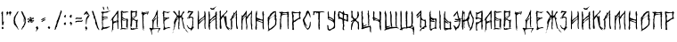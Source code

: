 SplineFontDB: 3.2
FontName: Putnik
FullName: Putnik
FamilyName: Putnik
Weight: Regular
Copyright: Copyright (c) 2020, la-ninpre
UComments: "2020-10-19: Created with FontForge (http://fontforge.org)"
Version: 001.000
ItalicAngle: 0
UnderlinePosition: -100
UnderlineWidth: 50
Ascent: 800
Descent: 200
InvalidEm: 0
LayerCount: 2
Layer: 0 0 "Back" 1
Layer: 1 0 "Fore" 0
XUID: [1021 904 -1367037849 17490]
FSType: 0
OS2Version: 0
OS2_WeightWidthSlopeOnly: 0
OS2_UseTypoMetrics: 1
CreationTime: 1603058814
ModificationTime: 1603094029
PfmFamily: 17
TTFWeight: 400
TTFWidth: 5
LineGap: 90
VLineGap: 0
OS2TypoAscent: 0
OS2TypoAOffset: 1
OS2TypoDescent: 0
OS2TypoDOffset: 1
OS2TypoLinegap: 90
OS2WinAscent: 0
OS2WinAOffset: 1
OS2WinDescent: 0
OS2WinDOffset: 1
HheadAscent: 0
HheadAOffset: 1
HheadDescent: 0
HheadDOffset: 1
OS2Vendor: 'PfEd'
MarkAttachClasses: 1
DEI: 91125
LangName: 1033 "" "" "" "" "" "" "" "" "" "" "" "" "" "Copyright (c) 2020, la-ninpre (<leobrekalini@gmail.com>),+AAoA-with Reserved Font Name Putnik.+AAoACgAA-This Font Software is licensed under the SIL Open Font License, Version 1.1.+AAoA-This license is copied below, and is also available with a FAQ at:+AAoA-http://scripts.sil.org/OFL+AAoACgAK------------------------------------------------------------+AAoA-SIL OPEN FONT LICENSE Version 1.1 - 26 February 2007+AAoA------------------------------------------------------------+AAoACgAA-PREAMBLE+AAoA-The goals of the Open Font License (OFL) are to stimulate worldwide+AAoA-development of collaborative font projects, to support the font creation+AAoA-efforts of academic and linguistic communities, and to provide a free and+AAoA-open framework in which fonts may be shared and improved in partnership+AAoA-with others.+AAoACgAA-The OFL allows the licensed fonts to be used, studied, modified and+AAoA-redistributed freely as long as they are not sold by themselves. The+AAoA-fonts, including any derivative works, can be bundled, embedded, +AAoA-redistributed and/or sold with any software provided that any reserved+AAoA-names are not used by derivative works. The fonts and derivatives,+AAoA-however, cannot be released under any other type of license. The+AAoA-requirement for fonts to remain under this license does not apply+AAoA-to any document created using the fonts or their derivatives.+AAoACgAA-DEFINITIONS+AAoAIgAA-Font Software+ACIA refers to the set of files released by the Copyright+AAoA-Holder(s) under this license and clearly marked as such. This may+AAoA-include source files, build scripts and documentation.+AAoACgAi-Reserved Font Name+ACIA refers to any names specified as such after the+AAoA-copyright statement(s).+AAoACgAi-Original Version+ACIA refers to the collection of Font Software components as+AAoA-distributed by the Copyright Holder(s).+AAoACgAi-Modified Version+ACIA refers to any derivative made by adding to, deleting,+AAoA-or substituting -- in part or in whole -- any of the components of the+AAoA-Original Version, by changing formats or by porting the Font Software to a+AAoA-new environment.+AAoACgAi-Author+ACIA refers to any designer, engineer, programmer, technical+AAoA-writer or other person who contributed to the Font Software.+AAoACgAA-PERMISSION & CONDITIONS+AAoA-Permission is hereby granted, free of charge, to any person obtaining+AAoA-a copy of the Font Software, to use, study, copy, merge, embed, modify,+AAoA-redistribute, and sell modified and unmodified copies of the Font+AAoA-Software, subject to the following conditions:+AAoACgAA-1) Neither the Font Software nor any of its individual components,+AAoA-in Original or Modified Versions, may be sold by itself.+AAoACgAA-2) Original or Modified Versions of the Font Software may be bundled,+AAoA-redistributed and/or sold with any software, provided that each copy+AAoA-contains the above copyright notice and this license. These can be+AAoA-included either as stand-alone text files, human-readable headers or+AAoA-in the appropriate machine-readable metadata fields within text or+AAoA-binary files as long as those fields can be easily viewed by the user.+AAoACgAA-3) No Modified Version of the Font Software may use the Reserved Font+AAoA-Name(s) unless explicit written permission is granted by the corresponding+AAoA-Copyright Holder. This restriction only applies to the primary font name as+AAoA-presented to the users.+AAoACgAA-4) The name(s) of the Copyright Holder(s) or the Author(s) of the Font+AAoA-Software shall not be used to promote, endorse or advertise any+AAoA-Modified Version, except to acknowledge the contribution(s) of the+AAoA-Copyright Holder(s) and the Author(s) or with their explicit written+AAoA-permission.+AAoACgAA-5) The Font Software, modified or unmodified, in part or in whole,+AAoA-must be distributed entirely under this license, and must not be+AAoA-distributed under any other license. The requirement for fonts to+AAoA-remain under this license does not apply to any document created+AAoA-using the Font Software.+AAoACgAA-TERMINATION+AAoA-This license becomes null and void if any of the above conditions are+AAoA-not met.+AAoACgAA-DISCLAIMER+AAoA-THE FONT SOFTWARE IS PROVIDED +ACIA-AS IS+ACIA, WITHOUT WARRANTY OF ANY KIND,+AAoA-EXPRESS OR IMPLIED, INCLUDING BUT NOT LIMITED TO ANY WARRANTIES OF+AAoA-MERCHANTABILITY, FITNESS FOR A PARTICULAR PURPOSE AND NONINFRINGEMENT+AAoA-OF COPYRIGHT, PATENT, TRADEMARK, OR OTHER RIGHT. IN NO EVENT SHALL THE+AAoA-COPYRIGHT HOLDER BE LIABLE FOR ANY CLAIM, DAMAGES OR OTHER LIABILITY,+AAoA-INCLUDING ANY GENERAL, SPECIAL, INDIRECT, INCIDENTAL, OR CONSEQUENTIAL+AAoA-DAMAGES, WHETHER IN AN ACTION OF CONTRACT, TORT OR OTHERWISE, ARISING+AAoA-FROM, OUT OF THE USE OR INABILITY TO USE THE FONT SOFTWARE OR FROM+AAoA-OTHER DEALINGS IN THE FONT SOFTWARE." "http://scripts.sil.org/OFL"
Encoding: iso8859-5
UnicodeInterp: none
NameList: AGL For New Fonts
DisplaySize: -48
AntiAlias: 1
FitToEm: 0
WinInfo: 0 38 14
BeginPrivate: 0
EndPrivate
TeXData: 1 0 0 346030 173015 115343 0 1048576 115343 783286 444596 497025 792723 393216 433062 380633 303038 157286 324010 404750 52429 2506097 1059062 262144
BeginChars: 256 81

StartChar: uni0410
Encoding: 176 1040 0
Width: 258
Flags: W
VStem: 46.1387 35.999<-30.9408 150.83> 191.57 32.8076<1.96793 194.026 248.947 262.748 306.34 358.424 359.719 434.246> 218.326 14.585<227.993 229.17>
LayerCount: 2
Fore
SplineSet
213.047851562 519.9453125 m 1xa0
 217.23046875 519.8203125 220.759765625 516.540039062 222.879882812 508.318359375 c 0
 228.181640625 487.75 222.0390625 465.206054688 221.139648438 444.587890625 c 0
 219.9140625 416.4921875 220.764648438 386.001953125 224.377929688 358.423828125 c 1
 219.256835938 358.423828125 l 1
 224.377929688 330.84765625 l 1
 224.377929688 329.124023438 l 1xc0
 212.004882812 312.635742188 217.815429688 265.072265625 218.326171875 244.68359375 c 0
 218.563476562 235.1953125 221.638671875 223.319335938 232.911132812 229.169921875 c 1
 237.96484375 216.791992188 230.232421875 213.657226562 222.670898438 205.045898438 c 1
 227.79296875 205.045898438 l 1
 227.79296875 203.321289062 l 1
 215.818359375 195.90625 221.3046875 169.6328125 220.905273438 156.791992188 c 0
 219.76953125 120.47265625 223.4140625 67.146484375 221.1171875 30.5 c 0
 220.516601562 20.8955078125 228.18359375 6.951171875 222.374023438 -1.6640625 c 0
 219.081054688 -6.5439453125 204.455078125 -3.177734375 203.704101562 1.302734375 c 0
 201.32421875 15.49609375 202.236328125 29.529296875 199.747070312 44.2861328125 c 0
 192.077148438 89.76953125 197.19921875 149.1953125 191.501953125 194.70703125 c 1
 166.598632812 188.747070312 101.689453125 174.58984375 85.548828125 153.344726562 c 1
 85.5478515625 153.271484375 l 1
 84.80859375 151.962890625 l 1
 76.109375 127.860351562 80.59765625 99.3115234375 78.259765625 74.072265625 c 0
 77.3037109375 63.7470703125 75.642578125 48.1298828125 82.1376953125 39.6044921875 c 1
 82.1376953125 37.880859375 l 1
 69.416015625 29.3076171875 80.2724609375 -10.4716796875 79.2548828125 -24.1552734375 c 0
 78.017578125 -40.8056640625 64.3310546875 -33.333984375 58.2392578125 -25.8818359375 c 1
 55.2626953125 -47.90625 51.072265625 -75.0390625 41.169921875 -94.81640625 c 1
 32.6337890625 -89.044921875 38.09375 -79.3935546875 39.6103515625 -70.6875 c 0
 43.3427734375 -49.27734375 44.5205078125 -27.126953125 46.138671875 -5.201171875 c 0
 52.8388671875 85.556640625 54.8408203125 176.204101562 46.2919921875 265.361328125 c 1
 5.3251953125 227.450195312 l 1
 3.2294921875 242.428710938 27.6865234375 269.333007812 35.5205078125 282.75 c 0
 41.927734375 293.719726562 42.83984375 308.6484375 49.4619140625 318.561523438 c 0
 53.521484375 324.637695312 61.150390625 326.87890625 65.607421875 332.733398438 c 0
 104.405273438 384.419921875 150.751953125 423.727539062 176.584960938 482.501953125 c 0
 177.368164062 483.614257812 177.765625 483.771484375 178.178710938 484.258789062 c 2
 178.29296875 484.225585938 l 1
 182.08203125 492.314453125 200.499023438 520.321289062 213.047851562 519.9453125 c 1xa0
182.96875 435.069335938 m 1
 164.798828125 400.485351562 123.91796875 366.23828125 105.506835938 331.66796875 c 0
 96.5712890625 314.887695312 82.8359375 296.900390625 78.328125 278.244140625 c 0
 69.7666015625 242.8125 93.2001953125 242.015625 82.1376953125 210.216796875 c 1
 97.6435546875 207.6796875 160.25 231.365234375 176 238 c 0
 182.8359375 240.880859375 185.724609375 241.092773438 189.749023438 248.315429688 c 0
 197.143554688 261.583007812 190.946289062 288.346679688 191.5703125 303.275390625 c 0
 193.14453125 340.879882812 190.541992188 378.014648438 189.612304688 415.291992188 c 0
 189.15625 433.517578125 191.685546875 416.965820312 186.383789062 435.069335938 c 1
 182.96875 435.069335938 l 1
42.8779296875 313.614257812 m 1
 44.5849609375 311.890625 l 1
 42.8779296875 313.614257812 l 1
184.575195312 233.122070312 m 0
 176.209960938 233.444335938 175.731445312 225.459960938 168.048828125 222.279296875 c 2
 167.708007812 222.08203125 l 1
 166.345703125 220.555664062 l 2
 159.081054688 216.951171875 141.340820312 214.225585938 142.6875 205.045898438 c 1
 156.484375 209.391601562 175.458007812 208.149414062 187.349609375 217.341796875 c 0
 192.543945312 221.35546875 192.732421875 232.806640625 184.575195312 233.122070312 c 0
58.240234375 -12.095703125 m 1
 56.5322265625 -18.9873046875 l 1
 65.068359375 -20.7109375 l 1
 63.361328125 -12.095703125 l 1
 58.240234375 -12.095703125 l 1
46.2919921875 -58.625 m 1
 42.8779296875 -60.3486328125 l 1
 42.8779296875 -62.072265625 l 1
 46.2919921875 -63.79296875 l 1
 46.2919921875 -58.625 l 1
EndSplineSet
Validated: 524321
EndChar

StartChar: uni0411
Encoding: 177 1041 1
Width: 285
Flags: W
HStem: -7.08789 27.8623<83.2093 191.228> 470.53 15.4697<186.979 251.33>
VStem: 44.8389 43.8027<66.8105 195.318 236.954 244.792 323.741 421.703> 47.5664 33.4336<21.5392 74.6875 76.4918 195.318> 104.548 3.47461<447.567 452.78> 190.049 46.5908<34.3935 112.609 113.752 235.978>
LayerCount: 2
Fore
SplineSet
57 509 m 0xec
 69 515 85.5107421875 510.447265625 97.8076171875 500.208007812 c 0
 103.3359375 495.604492188 98.1942037709 498.819171613 101.045898438 493.609375 c 0
 104.594726562 487.125976562 131.344726562 485.086914062 138 486 c 0
 201.038085938 494.645507812 228.626953125 497.91015625 262.1796875 471.51171875 c 1
 262.107421875 469.774414062 l 1
 248.580078125 462.271484375 236.48828125 470.84375 222.110351562 470.530273438 c 0
 193.87109375 469.913085938 173.216796875 453.39453125 144.926757812 456.065429688 c 0
 134.356445312 457.063476562 107.314453125 463.120117188 108.022460938 447.424804688 c 1
 104.547851562 447.567382812 l 1
 104.762695312 452.780273438 l 1
 70.802734375 478.325195312 l 1
 89.5732421875 422.080078125 l 1
 87.2412109375 413.997070312 82.5078125 408.669921875 88.712890625 401.231445312 c 1
 88.6416015625 399.494140625 l 1xec
 83.177734375 392.868164062 84.8056640625 374.559570312 83.6923828125 366.333007812 c 0
 81.673828125 351.40625 82.4150390625 333.947265625 94.7373046875 323.234375 c 0
 99.9736328125 318.678710938 107.309570312 318.604492188 112.544921875 313.96484375 c 0
 128.447265625 299.862304688 140.263671875 286.459960938 162.23046875 282.918945312 c 0
 180.629882812 279.952148438 213.491210938 274.650390625 228.030273438 289.969726562 c 1
 232 287 l 1
 245 239 l 1
 243.110351562 233.65625 l 1
 241.516601562 237.203125 l 1
 235.638671875 211.334960938 232.59375 167.688476562 235.833007812 141.678710938 c 0
 236.686523438 134.830078125 232.6328125 113.965820312 238.451171875 113.725585938 c 1
 226.682617188 89.98046875 236.735351562 61.05859375 236.639648438 36.185546875 c 0
 236.623046875 31.7314453125 231.736328125 19.4228515625 225.390625 23.033203125 c 0
 216.01953125 28.3642578125 198.041992188 48.32421875 190.048828125 56.3447265625 c 1
 197.77734375 68.982421875 194.159179688 96.869140625 194.083007812 111.16796875 c 0
 193.907226562 144.657226562 199.885742188 185.721679688 195.47265625 219.05078125 c 0
 194.064453125 229.685546875 200.25 250.237304688 191.993164062 258.434570312 c 0
 185.409179688 264.971679688 178.939453125 257.056640625 171.629882812 257.657226562 c 0
 162.8359375 258.380859375 151.228515625 264.216796875 142.41796875 266.71484375 c 0
 118.568359375 273.484375 102.305664062 290.90625 83.1044921875 305.483398438 c 1
 72.244140625 272.104492188 104.6328125 251.697265625 132.737304688 242.999023438 c 0
 141.3828125 240.32421875 155.635742188 235.16015625 163.919921875 239.497070312 c 1
 165.657226562 239.424804688 l 1
 172.462890625 235.663085938 l 1
 168.245117188 216.032226562 115.428710938 232.934570312 102.982421875 238.895507812 c 0
 97.8115234375 241.37109375 89.32421875 250.00390625 83.4013671875 245.172851562 c 0
 73.7099609375 237.268554688 78.828125 215.208984375 78.47265625 204.734375 c 0
 77.1484375 165.665039062 81.6142578125 112.956054688 82.9033203125 74.6875 c 1
 81 66 l 1
 80.849609375 59.5341796875 71.1767578125 34.7158203125 82.859375 20.8828125 c 0
 90.0703125 12.34375 113.646484375 21.2822265625 124.188476562 20.7744140625 c 0
 158.59765625 19.1142578125 211.388671875 -5.1689453125 246.455078125 4.455078125 c 1
 249.643554688 -2.638671875 l 1
 237.841796875 -15.3046875 203.944335938 -8.0078125 189.116210938 -8.431640625 c 0
 181.122070312 -8.66015625 174.52734375 -14.5732421875 166.24609375 -14.3955078125 c 0
 144.608398438 -13.9287109375 122.721679688 -7.50390625 100.4140625 -7.087890625 c 0
 88.58203125 -6.8662109375 83.681640625 -15.5029296875 70.5947265625 -12.7412109375 c 0
 60.2529296875 -10.55859375 33.7529296875 -29.115234375 28.3251953125 -14.810546875 c 0
 23.310546875 -1.6005859375 57.1845703125 9.3173828125 63.2353515625 19.8076171875 c 1
 50.67578125 24.193359375 52.3779296875 48.705078125 51.48046875 60.3212890625 c 0
 49.39453125 87.3740234375 47.9912109375 130.197265625 47.56640625 157.279296875 c 0xdc
 47.34375 171.50390625 51.09765625 184.15625 40.294921875 195.8671875 c 1
 43.361328125 200.833007812 51.4677734375 233.874023438 40.2060546875 235.899414062 c 1
 49.9296875 258.40625 45.21875 280.12890625 45.52734375 303.553710938 c 0
 46.115234375 347.96875 45.697265625 398.693359375 44.8388671875 442.848632812 c 0
 44.2763671875 471.784179688 28.9990234375 494.999023438 57 509 c 0xec
EndSplineSet
Validated: 524321
EndChar

StartChar: uni0412
Encoding: 178 1042 2
Width: 294
Flags: W
HStem: -37.0049 47.6562<133.469 186.233> 351.036 3.54297<158.638 160.341> 487.111 20G<54.1069 55.4688>
VStem: 41.6631 40.1279<98.3041 185.183 246.1 295.897 302.412 440.378> 45.3555 38.248<302.412 446.396 449.231 450.577> 71.2324 1.77148<36.0195 46.0754> 192.093 39.1025<27.9876 76.6246 76.6504 170.131> 215.254 0<415.46 430.775>
LayerCount: 2
Fore
SplineSet
55.4677734375 507.111328125 m 2xe8
 55.46875 507.111328125 l 2
 57.1025390625 507.20703125 58.7705078125 506.750976562 60.34375 505.548828125 c 0
 78.75 491.48828125 97.9873046875 489.23828125 123.146484375 485.7421875 c 0
 136.251953125 483.920898438 175.456054688 482.7109375 187.206054688 488.963867188 c 0
 194.641601562 492.920898438 198.014648438 508.3359375 208.279296875 506.6328125 c 0
 215.479492188 505.439453125 213.5 493.97265625 215.4375 488.943359375 c 0
 221.357421875 473.58203125 222.616210938 433.004882812 215.25390625 415.459960938 c 1
 215.25390625 430.775390625 l 1xe9
 213.482421875 430.775390625 l 1
 212.145507812 413.830078125 207.056640625 413.952148438 213.482421875 397.633789062 c 1
 208.170898438 395.862304688 l 1
 231.231445312 378.98828125 213.209960938 376.0859375 199.3125 356.3515625 c 1
 224.11328125 359.895507812 l 1
 224.11328125 356.3515625 l 1
 193.966796875 340.946289062 139.79296875 298.59375 132.000976562 266.01171875 c 1
 156.279296875 256.443359375 170.24609375 234.497070312 197.541015625 231.431640625 c 0
 213.170898438 229.67578125 226.4375 254.4453125 236.247070312 245.954101562 c 0
 249.896484375 234.140625 238.341796875 216.045898438 236.280273438 202.244140625 c 0
 230.82421875 165.716796875 222.037109375 113.807617188 231.1953125 76.650390625 c 1
 231.1953125 76.650390625 230.633789062 41.04296875 231.1953125 36.01953125 c 0
 232.662109375 30.2841796875 201.962890625 10.7861328125 192.092773438 22.6455078125 c 0
 188.196289062 27.3291015625 195.032226562 68.8857421875 193.73046875 74.8779296875 c 0
 189.0625 96.361328125 202.674804688 155.1015625 186.938476562 170.903320312 c 1
 206.959960938 216.918945312 181.810546875 204.146484375 158.870117188 218.595703125 c 0
 150.329101562 223.975585938 125.353515625 251.141601562 114.21875 246.668945312 c 0
 104.916015625 242.9296875 88.1728515625 220.232421875 84.3525390625 211.098632812 c 0
 78.6826171875 197.541015625 82.4375 171.502929688 81.791015625 156.733398438 c 0xf2
 80.615234375 129.890625 75.3154296875 62.5205078125 73.00390625 36.01953125 c 1
 71.232421875 36.01953125 l 1
 71.232421875 74.8779296875 l 1
 69.4609375 74.8779296875 l 1
 63.634765625 59.7333984375 60.6533203125 27.5185546875 43.1455078125 17.908203125 c 1
 44.9169921875 12.5927734375 l 1
 73.00390625 14.3642578125 l 1xe4
 73.974609375 9.1552734375 73.6826171875 -2.0205078125 80.3515625 -3.244140625 c 0
 96.0087890625 -6.12109375 117.374023438 13.580078125 132 7 c 0
 163.633789062 -7.2314453125 176 12 230.774414062 10.6513671875 c 0
 238.041992188 10.47265625 252.618164062 18.76953125 255.495117188 11.97265625 c 0
 258.587890625 4.66796875 237.248046875 -1.4638671875 231.282226562 -3.1015625 c 0
 187.583007812 -15.1083984375 150.887695312 -24.8525390625 107.203125 -37.4453125 c 0
 93.8681640625 -41.2890625 63.2333984375 -27.970703125 51.546875 -37.0048828125 c 1
 49.775390625 -37.0048828125 l 1
 34.8271484375 -16.5986328125 43.4326171875 -8.5107421875 43.1455078125 14.3642578125 c 1
 37.833984375 14.3642578125 l 1
 41.5185546875 43.1064453125 l 1
 43.748046875 51.99609375 l 1
 31.833984375 84.21875 l 1
 36.3486328125 114.331054688 l 1
 36.3486328125 116.102539062 l 1
 46.0107421875 128.858398438 41.0078125 165.340820312 41.6630859375 181.642578125 c 1
 41.9033203125 181.563476562 41.6630859375 185.185546875 41.6630859375 185.185546875 c 2xf0
 40.24609375 203.28515625 51.099609375 237.704101562 39.8916015625 252.497070312 c 1
 39.8916015625 254.268554688 l 1
 39.8916015625 256.040039062 l 1
 48.65625 267.55078125 44.5537109375 291.559570312 45.35546875 305.637695312 c 0
 47.9208984375 350.674804688 43.4873046875 403.965820312 43.431640625 448.489257812 c 0
 43.412109375 464.154296875 37.46875 490.158203125 48.21484375 502.98828125 c 0
 50.1240234375 505.266601562 52.74609375 506.951171875 55.4677734375 507.111328125 c 2xe8
171.39453125 458.744140625 m 0
 151.966796875 458.614257812 120.798828125 454.125 106.66015625 451.254882812 c 0
 97.8310546875 449.461914062 89.212890625 450.571289062 84.193359375 441.41015625 c 0
 72.0244140625 419.203125 82.8115234375 409.427734375 81.791015625 385.235351562 c 0xf0
 80.8916015625 363.908203125 83.0830078125 345.767578125 83.603515625 324.466796875 c 0
 83.716796875 319.830078125 81.15234375 304.655273438 86.4658203125 302.291992188 c 0
 93.1845703125 299.303710938 102.98046875 313.403320312 106.748046875 317.245117188 c 0
 118.357421875 329.087890625 143.48828125 355.190429688 160.340820312 354.579101562 c 1
 160.340820312 351.036132812 l 1
 124.135742188 332.874023438 80.0107421875 284.10546875 85.40234375 241.213867188 c 1
 109.663085938 245.038085938 91.8349609375 263.669921875 99.30859375 273.958007812 c 0
 104.249023438 280.758789062 114.303710938 278.502929688 121.000976562 284.58203125 c 0
 136.599609375 298.7421875 153.337890625 340.612304688 174.514648438 343.94921875 c 1
 175.959960938 357.266601562 179.208984375 362.078125 182.727539062 374.604492188 c 0
 185.125976562 383.146484375 180.239257812 393.813476562 180.84375 402.948242188 c 0
 181.475585938 412.53125 182.716796875 425.405273438 173.59765625 431.2890625 c 1
 183.081054688 443.098632812 185.491210938 440.676757812 186.369140625 455.658203125 c 1
 180.282226562 457.961914062 180.225585938 458.803710938 171.39453125 458.744140625 c 0
59.3740234375 228.8125 m 1
 59.3740234375 223.5 l 1
 64.6884765625 225.272460938 l 1
 64.6884765625 227.043945312 l 1
 59.3740234375 228.8125 l 1
EndSplineSet
Validated: 524321
EndChar

StartChar: uni0413
Encoding: 179 1043 3
Width: 269
Flags: W
HStem: -52.0654 21G<93.2285 111.884> 490.723 20G<60.498 77>
VStem: 69.9102 33.8281<165.307 243.871 245.785 294.656 312.591 362.741> 78.6904 35.7852<-4.97762 243.871> 78.8477 28.1992<61.2942 243.871 245.785 294.656 312.591 321.626>
LayerCount: 2
Fore
SplineSet
237.706054688 511.810546875 m 1xe0
 239.504882812 511.97265625 241.192382812 511.63671875 242.705078125 510.577148438 c 0
 247.985351562 506.877929688 245.62109375 495.858398438 244.734375 490.182617188 c 0
 241.495117188 469.497070312 232.04296875 448.916015625 226.837890625 428.563476562 c 0
 225.510742188 423.373046875 224.563476562 408.83203125 219.577148438 406.68359375 c 0
 209.791992188 402.46484375 216.01171875 443.93359375 207.251953125 447.783203125 c 0
 200.004882812 450.96875 189.75 444.794921875 182.467773438 443.556640625 c 0
 155.698242188 439.004882812 106.610351562 413.5078125 98.373046875 381.32421875 c 1
 103.73828125 321.758789062 l 1
 103.73828125 319.704101562 l 1
 96.892578125 310.666015625 97.4638671875 296.206054688 103.73828125 286.841796875 c 1
 103.73828125 284.787109375 l 1
 103.73828125 282.732421875 l 1xe0
 98.2705078125 277.618164062 93.951171875 245.76171875 105.528320312 245.76171875 c 1
 92.1494140625 205.682617188 107.046875 149.44140625 107.046875 107.2734375 c 0xc8
 107.046875 93.916015625 103.400390625 68.9189453125 114.475585938 60.90625 c 1
 114.475585938 58.8515625 l 1
 104.174804688 44.3896484375 115.186523438 31.0458984375 115.526367188 15.7255859375 c 0
 115.798828125 3.4755859375 102.86328125 4.8310546875 102.129882812 -5.451171875 c 0
 100.912109375 -22.5029296875 112.872070312 -34.0048828125 110.896484375 -52.0654296875 c 1
 75.560546875 -34.9375 97.486328125 13.9404296875 78.6904296875 42.4169921875 c 1
 78.6904296875 44.470703125 l 1xd0
 78.84765625 81.4423828125 l 1xc8
 75.443359375 165.306640625 l 1
 69.91015625 364.892578125 l 1
 69.2294921875 414.186523438 l 1
 39.326171875 459.375 l 1
 74.341796875 466.350585938 45.884765625 501.0078125 75.111328125 510.72265625 c 1
 78.888671875 502.083984375 79.23046875 483.280273438 86.41015625 477.919921875 c 0
 94.388671875 471.9609375 111.108398438 480.805664062 119.869140625 482.53125 c 0
 152.375976562 488.93359375 179.725585938 497.887695312 212.883789062 500.537109375 c 0
 219.98828125 501.104492188 229.908203125 511.110351562 237.706054688 511.810546875 c 1xe0
224.610351562 496.475585938 m 0
 217.086914062 496.58203125 205.875976562 487.58203125 201.948242188 485.614257812 c 0
 179.678710938 474.453125 134.283203125 478.893554688 121.4296875 450.764648438 c 1
 123.21875 448.709960938 l 1
 155.462890625 456.37109375 181.055664062 472.704101562 214.471679688 476.088867188 c 0
 220.743164062 476.723632812 234.344726562 480.513671875 231.091796875 491.200195312 c 0
 229.935546875 494.999023438 227.5546875 496.43359375 224.610351562 496.475585938 c 0
EndSplineSet
Validated: 524321
EndChar

StartChar: uni0414
Encoding: 180 1044 4
Width: 322
Flags: W
VStem: 52.4082 16.2295<-169.212 -101.052> 78.4141 30.542<20.2371 209.227> 201.69 19.2812<344.535 407.209> 210.442 23.5908<47.86 144.152> 234.213 11.6758<-104.913 -70.4884>
LayerCount: 2
Fore
SplineSet
-6 17 m 1xe8
 8.1455078125 40.8232421875 28.3134765625 27.462890625 48.6572265625 22.3330078125 c 0
 56.232421875 20.4228515625 74.3837890625 13.8759765625 78.494140625 24.4462890625 c 0
 84.802734375 40.671875 77.2802734375 54.9580078125 78.4140625 70.7578125 c 0
 82.240234375 124.055664062 82.2724609375 172.014648438 77 222.077148438 c 0
 76.12109375 230.426757812 64.3984375 232.068359375 64.6669921875 240.676757812 c 0
 65.095703125 254.369140625 88.9755859375 269.84375 95.876953125 281.3515625 c 0
 121.013671875 323.26171875 152.392578125 360.227539062 165.817382812 408.833984375 c 0
 171.530273438 429.514648438 177.701171875 459.30859375 185.748046875 477.774414062 c 0
 190.71484375 489.172851562 203.547851562 494.099609375 208.325195312 505.356445312 c 0
 211.41015625 512.627929688 205.811523438 548.46484375 223.959960938 536.639648438 c 0
 239.24609375 526.6796875 225.3671875 485.017578125 226.5390625 469.170898438 c 0
 229.022460938 435.591796875 219.272460938 403.141601562 220.971679688 369.713867188 c 0xe8
 221.747070312 354.454101562 235.676757812 343.8515625 233.271484375 326.991210938 c 0
 230.15625 305.135742188 218.04296875 250.672851562 233.360351562 233.799804688 c 1
 233 228 l 1
 226.291992188 221.9609375 226.994140625 215.712890625 227.982421875 206.986328125 c 1
 230.0703125 210.727539062 l 1
 231.91796875 210.6015625 l 1
 225.779296875 189.53125 226.594726562 167.103515625 227.828125 144.874023438 c 0
 227.631835938 141.044921875 227.840820312 136.866210938 227.106445312 133.276367188 c 0
 225.999023438 115.30859375 224.138671875 85.5615234375 231.272460938 68.927734375 c 0
 233.958007812 62.66015625 242.854492188 50.87109375 234.033203125 45.4990234375 c 0
 224.462890625 39.6669921875 211.981445312 49.427734375 210.442382812 58.43359375 c 0xd8
 206.229492188 83.0732421875 209.07421875 110.98828125 201.0859375 134.77734375 c 0
 192.716796875 159.698242188 198.762695312 194.057617188 198.676757812 220.361328125 c 0
 198.557617188 256.609375 202.700195312 292.750976562 201.690429688 328.873046875 c 0
 200.919921875 356.389648438 196.924804688 380.943359375 201.272460938 408.498046875 c 1
 189.330078125 405.65625 188.8359375 388.708984375 181.712890625 379.041015625 c 0
 167.796875 360.150390625 158.153320312 332.188476562 147.037109375 311.10546875 c 0
 139.485351562 296.784179688 122.2109375 281.885742188 112.901367188 269.990234375 c 0
 106.061523438 261.248046875 90.79296875 246.280273438 105.458984375 239.46484375 c 1
 109.99609375 252.745117188 l 1
 111.842773438 252.620117188 l 1
 111.482421875 246.8203125 l 1
 129.561523438 263.4375 161.893554688 310.415039062 188.173828125 312.594726562 c 1
 188.577148438 289.270507812 l 1
 185.244140625 295.322265625 l 1
 164.712890625 276.462890625 129.99609375 235.887695312 118.223632812 209.681640625 c 0
 113.862304688 199.974609375 117.926757812 190.795898438 115.314453125 179.186523438 c 0
 103.546875 126.916992188 105.260742188 70.6943359375 108.956054688 16.6025390625 c 1
 154.127929688 13.9169921875 208.274414062 19.00390625 253.481445312 20.4921875 c 0
 265.778320312 20.896484375 292.061523438 30.740234375 300.055664062 19.1474609375 c 0
 317.827148438 -6.6318359375 278.109375 0.8232421875 284.46875 -18.17578125 c 1
 284.348632812 -20.1083984375 l 1
 263.321289062 -30.68359375 252.850585938 -65.8564453125 245.888671875 -87.3779296875 c 0
 244.54296875 -91.5390625 240.400390625 -111.688476562 234.54296875 -110.0546875 c 0
 226.624023438 -107.842773438 233.639648438 -88.9814453125 234.212890625 -83.8173828125 c 0
 236.587890625 -62.462890625 244.5703125 -44.0205078125 250.9921875 -23.66015625 c 0
 252.53125 -18.78125 258.455078125 -5.4208984375 255.8828125 -0.7587890625 c 0
 250.94140625 8.197265625 218.07421875 0.521484375 209.481445312 -0.91015625 c 0
 165.86328125 -8.1708984375 113.748046875 1.357421875 72.2001953125 -21.81640625 c 0
 44.3134765625 -37.37109375 69.0537109375 -105.900390625 68.6376953125 -132.41796875 c 0
 68.52734375 -139.375976562 70.1845703125 -167.178710938 61.98046875 -169.33203125 c 0
 51.83203125 -171.997070312 54.1474609375 -139.536132812 52.408203125 -133.25390625 c 0
 41.841796875 -95.0751953125 37.8837890625 -56.751953125 19.1591796875 -20.330078125 c 0
 14.3994140625 -11.0712890625 -9.6689453125 3.3486328125 -7.7265625 10.623046875 c 2
 -7.6064453125 12.5556640625 l 1
 -6 17 l 1xe8
EndSplineSet
Validated: 524321
EndChar

StartChar: uni0415
Encoding: 181 1045 5
Width: 288
Flags: W
HStem: 472.505 10.8398<214.226 250.75>
VStem: 36.2363 50.5928<414.105 468.874> 59.7129 24.9756<158.306 227.782 264.364 293.2 323.978 388.208> 75.2793 11.833<89.8483 157.171> 89.2529 2.1416<156.273 166.041>
LayerCount: 2
Fore
SplineSet
73.8017578125 509.626953125 m 1xc8
 94.6845703125 509.099609375 107.9765625 486.0390625 135.223632812 482.377929688 c 0
 150.733398438 480.294921875 177.418945312 478.854492188 192.888671875 480.939453125 c 0
 198.223632812 481.7578125 228.13671875 486.6875 206.875 483.287109375 c 1
 216.434570312 483.344726562 l 2
 227.573242188 483.344726562 241.262695312 485.655273438 250.564453125 477.94921875 c 0
 254.477539062 474.70703125 261.345703125 476.2890625 254.249023438 472.504882812 c 0
 250.06640625 470.275390625 167.274414062 475.704101562 216.434570312 457.858398438 c 1
 201.450195312 444.551757812 l 1
 199.30859375 444.551757812 l 1
 197.166992188 444.551757812 l 1
 180.265625 459.848632812 141.638671875 457.061523438 120.23828125 465.701171875 c 0
 115.029296875 467.803710938 88.447265625 474.604492188 83.6689453125 469.13671875 c 0
 78.9736328125 463.767578125 86.8115234375 443.203125 86.8291015625 435.677734375 c 0xc8
 86.880859375 409.171875 85.1337890625 382.642578125 84.634765625 355.829101562 c 0
 84.4697265625 346.990234375 81.5849609375 330.658203125 88.123046875 323.642578125 c 0
 93.982421875 317.354492188 121.122070312 320.180664062 128.803710938 320.375976562 c 0
 156.868164062 321.087890625 188.296875 333.245117188 216.311523438 328.134765625 c 0
 234.982421875 324.729492188 211.189453125 316.095703125 207.874023438 308.724609375 c 1
 212.654296875 308.666992188 229.862304688 308.181640625 223.390625 298.552734375 c 0
 217.069335938 289.146484375 194.297851562 293.126953125 184.323242188 288.873046875 c 0
 156.518554688 277.008789062 97.966796875 241.83203125 88.6865234375 209.440429688 c 0
 85.4814453125 198.256835938 87.08203125 166.482421875 87.1123046875 154.953125 c 1x98
 89.2529296875 154.953125 l 1
 89.2529296875 166.041015625 l 1
 91.39453125 166.041015625 l 1
 90.1181640625 121.256835938 88.70703125 118.424804688 92.8134765625 72.962890625 c 0
 93.9375 60.5146484375 104.567382812 33.3662109375 118.553710938 27.244140625 c 0
 125.466796875 24.21875 136.86328125 29.6240234375 143.92578125 31.0234375 c 0
 169.977539062 36.19140625 198.29296875 47.3408203125 225 51 c 1
 225 48.7822265625 l 1
 218.576171875 46.5634765625 l 1
 259.251953125 28.8203125 l 1
 251.880859375 10.8251953125 229.724609375 23.2412109375 214.297851562 21.95703125 c 0
 187.778320312 19.7470703125 137.049804688 4.888671875 116.096679688 -11.908203125 c 0
 106.84375 -19.3251953125 81.4697265625 -41.1650390625 67.962890625 -34.5 c 0
 40.2431640625 -20.8193359375 74.4814453125 6.6181640625 67.4208984375 24.1640625 c 1
 76.943359375 25.619140625 70.283203125 57.4345703125 69.66796875 66.306640625 c 0
 66.65234375 109.842773438 77.5078125 113.549804688 75.5615234375 157.170898438 c 1
 67.0009765625 157.170898438 l 1
 71.279296875 115.028320312 l 1
 52.4931640625 108.452148438 59.796875 202.583984375 59.712890625 218.313476562 c 0xa8
 59.48828125 260.41796875 60.419921875 303.315429688 57.04296875 344.741210938 c 0
 55.83203125 359.625976562 48.62109375 374.170898438 47.6591796875 388.8984375 c 0
 47.091796875 397.571289062 55.1572265625 404.489257812 53.9560546875 413.497070312 c 0
 52.22265625 426.532226562 35.607421875 435.681640625 36.236328125 448.796875 c 0
 36.92578125 463.1484375 54.5908203125 462.172851562 56.01171875 478.912109375 c 1
 49.591796875 478.912109375 l 1
 49.591796875 481.130859375 l 1
 57.85546875 486.750976562 54.314453125 493.665039062 49.591796875 501.092773438 c 1
 59.0380859375 507.477539062 66.83984375 509.803710938 73.8017578125 509.626953125 c 1xc8
188.606445312 315.379882812 m 1
 184.41015625 314.5703125 139.700195312 311.670898438 153.684570312 300.283203125 c 0
 160.639648438 294.619140625 184.213867188 305.364257812 192.888671875 306.506835938 c 1
 188.606445312 315.379882812 l 1
84.6884765625 293.200195312 m 1xa8
 84.6884765625 264.364257812 l 1
 97.24609375 262.525390625 121.262695312 275.494140625 126.662109375 286.543945312 c 1
 84.6884765625 293.200195312 l 1xa8
74.5673828125 227.921875 m 1
 73.8544921875 226.4453125 l 1
 74.5673828125 227.921875 l 1
75.279296875 222.74609375 m 1x98
 71.0009765625 218.313476562 l 1
 75.279296875 218.313476562 l 1
 75.279296875 222.74609375 l 1x98
73.4208984375 161.604492188 m 1
 71.279296875 159.389648438 l 1
 73.4208984375 161.604492188 l 1
EndSplineSet
Validated: 524325
EndChar

StartChar: uni041A
Encoding: 186 1050 6
Width: 293
Flags: W
HStem: -11.9404 21G<66.0391 83.2646> 498 20G<54.0322 73.6899>
VStem: 37.667 35.5645<373.444 515.29> 47.7979 35.4668<-2.65909 28.4785 30.7835 271.776> 75.6641 2.53418<372.042 376.534> 174.459 55.0488<259.766 315.816> 192.19 37.3174<316.465 355.299>
LayerCount: 2
Fore
SplineSet
244.100585938 520.237304688 m 1xe8
 246.875976562 520.100585938 249.939453125 518.453125 253.34375 514.779296875 c 0
 271.912109375 494.747070312 237.740234375 461.969726562 224.44140625 448.379882812 c 0
 205.315429688 428.841796875 153.232421875 392.46875 155.841796875 363.19140625 c 0
 156.6015625 354.625 167.010742188 354.873046875 172.8125 350.17578125 c 0
 184.337890625 340.838867188 184.262695312 325.180664062 197.2578125 315.90234375 c 1
 200.221679688 327.883789062 199.004882812 341.02734375 192.190429688 351.833007812 c 1
 218.256835938 381.9921875 229.3046875 348.270507812 229.5078125 324.885742188 c 0xea
 230.141601562 255.901367188 231.228515625 183.6796875 245.388671875 116.053710938 c 1
 235.258789062 113.807617188 l 1
 233.637695312 80.5498046875 249.721679688 50.4091796875 278.67578125 28.306640625 c 0
 288.099609375 21.123046875 332.935546875 11.62109375 331.060546875 -0.2421875 c 0
 328.6796875 -15.3408203125 283.286132812 0.2216796875 273.254882812 1.53125 c 1
 279.360351562 -10.03125 313.251953125 -30.2099609375 313.251953125 -38.6513671875 c 0
 313.251953125 -57.88671875 277.584960938 -32.5927734375 273.53125 -29.58984375 c 0
 249.998046875 -12.154296875 228.620117188 23.36328125 217.9296875 48.6875 c 0
 188.874023438 117.500976562 191.100585938 196.248046875 166.858398438 264.2578125 c 1
 169.391601562 264.2578125 l 1
 174.458984375 259.765625 l 1
 174.458984375 284.311523438 160.171875 302.99609375 149.126953125 324.885742188 c 1
 162.350585938 321.955078125 146.900390625 340.01953125 138.997070312 340.603515625 c 0
 128.991210938 341.341796875 124.453125 325.252929688 121.260742188 320.393554688 c 0
 111.963867188 306.26953125 98.9970703125 289.661132812 88.33203125 275.483398438 c 0
 65.2548828125 244.814453125 78.197265625 214.768554688 78.197265625 178.927734375 c 0
 78.197265625 132.783203125 77.8701171875 85.775390625 90.8662109375 39.7080078125 c 0
 97.3505859375 16.71484375 83.2646484375 5.6064453125 83.2646484375 -11.9404296875 c 1
 48.8134765625 -7.806640625 38.4501953125 -0.5400390625 47.7978515625 28.478515625 c 1xd4
 40.201171875 28.478515625 l 1
 46.078125 77.6728515625 42.958984375 125.486328125 44.2509765625 174.436523438 c 0
 45.1376953125 207.04296875 51.1435546875 242.048828125 37.6669921875 273.241210938 c 1
 42.302734375 272.212890625 48.916015625 316.427734375 45.2685546875 329.377929688 c 0
 32.5263671875 374.53515625 51.2705078125 424.82421875 37.6669921875 473.08984375 c 0
 32.55078125 491.224609375 45.064453125 515.350585938 63 518 c 1
 84.3798828125 498.677734375 74.5234375 487.826171875 73.2314453125 461.864257812 c 0
 71.7119140625 431.6015625 73.1298828125 401.965820312 73.1298828125 372.041992188 c 1
 75.6640625 372.041992188 l 1
 75.6640625 376.534179688 l 1
 78.1982421875 376.534179688 l 1
 73.1298828125 324.885742188 l 1
 87.5947265625 331.35546875 85.1123046875 345.448242188 96.2578125 354.998046875 c 0
 139.170898438 391.732421875 173.702148438 433.09765625 215.348632812 471.157226562 c 0
 222.465820312 477.659179688 229.110351562 520.98046875 244.100585938 520.237304688 c 1xe8
225.124023438 167.703125 m 1
 222.590820312 147.489257812 l 1
 227.658203125 147.489257812 l 1
 232.720703125 160.96484375 l 1
 225.124023438 167.703125 l 1
EndSplineSet
Validated: 524321
EndChar

StartChar: uni0423
Encoding: 195 1059 7
Width: 308
Flags: W
VStem: 40 26.7363<9.28848 46.3687 404.411 492.071> 222 34.1797<263 432.522> 225.726 39.9268<265.616 453.131>
LayerCount: 2
Fore
SplineSet
64.0986328125 504.053710938 m 0xc0
 65.029296875 504.114257812 66.0009765625 503.984375 67.015625 503.638671875 c 0
 75.8173828125 500.634765625 71.109375 482.346679688 72.2578125 476.243164062 c 0
 75.30859375 453.430664062 74.3896484375 412.83203125 83.548828125 393.775390625 c 1
 81.951171875 378.591796875 74.0810546875 360.775390625 85.2099609375 345.272460938 c 0
 91.740234375 336.137695312 120.526367188 335.42578125 132.298828125 329.4921875 c 0
 154.66796875 318.208984375 177.143554688 303.922851562 194.55078125 288.908203125 c 0
 204.473632812 280.33984375 207.95703125 268.326171875 222 263 c 1xc0
 222 318.33984375 220.848632812 404.201171875 225.725585938 459.422851562 c 0
 227.18359375 475.776367188 216.6484375 504.16015625 244.483398438 513.065429688 c 0
 258.162109375 517.438476562 260.877929688 503.284179688 269.65234375 499.286132812 c 1
 262.02734375 486.564453125 250.010742188 463.768554688 265.65234375 453.442382812 c 1
 260.438476562 446.775390625 259.008789062 441.762695312 265.65234375 435.504882812 c 1
 265.65234375 433.510742188 l 1xa0
 246.05859375 413.2421875 258.505859375 339.322265625 256.1796875 314.740234375 c 0
 250.237304688 251.924804688 255.3359375 173.192382812 252.92578125 110.47265625 c 0
 251.916015625 84.564453125 259.403320312 60.9033203125 250.91015625 34.7333984375 c 0
 243.845703125 13.087890625 192.370346558 -4.25003796534 165.685546875 -14.662109375 c 0
 150.100585938 -20.7431640625 146 -27 130 -41 c 0
 129.853498193 -41.1281890814 132.673971248 -39.2116880606 118 -50 c 0
 113.153248041 -53.563334774 98.6290110474 -52.3698682837 93 -50 c 0
 81.0263671875 -44.958984375 82 -48 70 -43 c 1
 62 -32 l 1
 59 -30 l 1
 52 -25 46 -23 43 -14 c 1
 45 -6 40.1325195287 3.39755858609 42 9 c 0
 44 15 40 31 40 31 c 2
 38 56 l 1
 38.201171875 66.09375 39.9308863472 66.2159771587 34.19140625 83.6162109375 c 0
 32.033203125 90.1591796875 28.3330078125 108.177734375 42.8818359375 109.684570312 c 0
 60.5126953125 111.505859375 66.0361328125 90.037109375 66.736328125 81.8017578125 c 0
 68.4189453125 61.5556640625 64.6337890625 -1.4462890625 93.5615234375 -12.4287109375 c 0
 113.520507812 -20.0078125 146.903320312 6.7978515625 160.330078125 14.2119140625 c 0
 216.87890625 45.7294921875 234 67 219.638671875 167.329101562 c 1
 209.295898438 204.100585938 150.688476562 233.690429688 109.875 252.61328125 c 0
 86.63671875 263.387695312 48.2060546875 264.780273438 56.615234375 290.90234375 c 1
 70.6337890625 290.90234375 l 1
 63.9345703125 299.978515625 50.0576171875 306.4140625 46.666015625 316.814453125 c 0
 42.6298828125 329.122070312 54.4326171875 343.83203125 54.095703125 356.677734375 c 0
 53.19921875 390.415039062 46.9482421875 418.345703125 45.7705078125 452.325195312 c 0
 45.5341796875 459.123046875 50.1484375 503.143554688 64.0986328125 504.053710938 c 0xc0
97.58203125 309.1640625 m 0
 87.3447265625 308.966796875 78.658203125 304.314453125 73.4375 292.895507812 c 1
 202 235 l 1
 204.803710938 236.993164062 l 1
 197.82421875 254.20703125 128.295878919 309.755896634 97.58203125 309.1640625 c 0
EndSplineSet
Validated: 524321
EndChar

StartChar: space
Encoding: 32 32 8
Width: 350
Flags: W
LayerCount: 2
Fore
Validated: 1
EndChar

StartChar: uni0416
Encoding: 182 1046 9
Width: 390
Flags: W
HStem: -75.7393 20G<36.207 40.7964> -53.5547 21G<38.2183 48.5205> 177.938 2.18359<68.8584 71.082> 348.284 19.6543<217.775 222.944>
VStem: 39.9629 2.22266<-53.5547 -52.6796> 180.812 19.1367<20.1531 113.449> 188.213 29.5381<449.575 525.363> 340.019 2.22363<101.501 104.312>
LayerCount: 2
Fore
SplineSet
201.435546875 527.521484375 m 2xfb
 201.436523438 527.521484375 l 2
 203.4765625 527.5 205.52734375 526.909179688 207.438476562 525.583007812 c 0
 214.017578125 521.016601562 215.487304688 508.336914062 219.999023438 501.630859375 c 1
 217.750976562 455.80078125 l 1xfb
 217.775390625 367.938476562 l 1
 274.49609375 376.323242188 279.741210938 445.966796875 309.080078125 482.580078125 c 0
 329.127929688 507.600585938 359.2890625 519.806640625 338.795898438 478.583007812 c 1
 352.129882812 474.213867188 l 1
 342.639648438 455.08984375 317.5234375 443.90625 304.854492188 425.974609375 c 0
 285.05078125 397.998046875 284.69921875 365.704101562 282.231445312 335.181640625 c 1
 305.569335938 334.056640625 306.12109375 302.4921875 326.680664062 300.240234375 c 1
 326.680664062 298.055664062 l 1
 318.479492188 280.879882812 323.127929688 272.602539062 302.235351562 289.318359375 c 1
 303.168945312 224.301757812 326.461914062 161.420898438 342.2421875 101.500976562 c 1
 340.018554688 101.500976562 l 1
 340.018554688 105.870117188 l 1
 337.795898438 105.870117188 l 1
 338.084960938 73.0478515625 355.822265625 12.5361328125 380.404296875 -10.6572265625 c 0
 396.896484375 -26.21484375 415.629882812 -44.01953125 433.567382812 -58.470703125 c 0
 444.19140625 -67.0185546875 458.240234375 -71.6748046875 464.486328125 -84.1318359375 c 1
 434.791992188 -91.240234375 376.556640625 -35.2109375 371.133789062 -7.69140625 c 1
 327.05859375 -3.01171875 322.727539062 47.1826171875 315.059570312 79.662109375 c 0
 295.322265625 163.0703125 287.676757812 256 257.782226562 335.181640625 c 1
 251.112304688 335.181640625 l 1
 242.666992188 315.939453125 197.015625 305.341796875 217.775390625 278.401367188 c 1
 217.775390625 276.216796875 l 1
 213.374023438 270.41796875 213.374023438 266.724609375 217.775390625 260.92578125 c 1
 217.775390625 258.74609375 l 1
 217.775390625 256.561523438 l 1
 206.684570312 242.189453125 213.794921875 212.767578125 213.239257812 195.412109375 c 0
 212.083984375 159.108398438 210.193359375 122.426757812 207.63671875 86.21484375 c 0
 207.103515625 78.78515625 199.993164062 73.88671875 199.948242188 65.9375 c 0
 199.814453125 43.759765625 215.129882812 14.498046875 211.951171875 -5.4697265625 c 0
 210.0625 -17.4462890625 194.947265625 -17.322265625 188.30078125 -9.2158203125 c 0
 178.543945312 2.681640625 180.58984375 20.1103515625 180.811523438 33.798828125 c 0xfd
 181.345703125 65.9306640625 182.124023438 98.1787109375 180.791015625 129.893554688 c 0
 180.256835938 142.235351562 186.880859375 166.564453125 175.545898438 173.572265625 c 1
 175.545898438 175.756835938 l 1
 183.724609375 176.791992188 182.966796875 192.33203125 184.43359375 199.776367188 c 0
 186.611328125 210.749023438 194.548828125 217.96875 193.326171875 230.353515625 c 0
 192.326171875 240.397460938 183.74609375 250.840820312 185.168945312 260.92578125 c 0
 186.102539062 267.526367188 197.94921875 295.565429688 183.702148438 298.418945312 c 0
 179.590820312 299.23828125 159.231445312 279.791992188 155.541992188 276.216796875 c 0
 131.892578125 253.327148438 119.465820312 223.953125 110.353515625 193.227539062 c 0
 106.930664062 181.694335938 94.3505859375 176.383789062 102.196289062 164.834960938 c 1
 92.7275390625 155.73046875 91.3935546875 138.9765625 97.75 127.709960938 c 1
 70.87890625 104.41796875 103.619140625 49.9609375 64.412109375 31.6181640625 c 1
 71.8583984375 9.853515625 54.85546875 -35.3017578125 42.185546875 -53.5546875 c 1
 39.962890625 -53.5546875 l 1
 36.4736328125 -26.34765625 47.166015625 -3.2822265625 52.4560546875 22.880859375 c 0
 59.5234375 57.775390625 66.1015625 97.962890625 68.0126953125 133.334960938 c 0
 68.4130859375 140.850585938 60.611328125 146.25 58.69921875 153.294921875 c 0
 53.7880859375 171.434570312 54.7451171875 192.982421875 61.1904296875 210.698242188 c 0
 71.92578125 240.298828125 86.3740234375 276.189453125 103.977539062 302.420898438 c 0
 114.490234375 318.055664062 135.291992188 339.255859375 136.358398438 359.206054688 c 0
 137.291992188 376.838867188 117.821289062 391.877929688 106.86328125 403.076171875 c 0
 94.3505859375 415.87890625 80.126953125 441.314453125 66.8134765625 454.0625 c 0
 51.9443359375 468.286132812 35.3857421875 469.083984375 31.962890625 493.869140625 c 1
 34.185546875 493.869140625 l 1
 36.4091796875 487.3203125 l 1
 53.123046875 537.657226562 75.4384765625 491.6875 98.642578125 474.213867188 c 1
 100.865234375 474.213867188 l 1
 115.1796875 452.403320312 142.739257812 386.077148438 171.188476562 379.232421875 c 0
 201.349609375 371.975585938 185.922851562 437.697265625 182.2109375 453.583007812 c 1
 179.991210938 449.213867188 l 1
 177.768554688 449.213867188 l 1
 180.1015625 456.954101562 187.30078125 462.9140625 188.212890625 471.057617188 c 0
 189.87890625 485.8515625 183.190429688 501.921875 187.61328125 516.8203125 c 0
 189.313476562 522.52734375 195.31640625 527.5859375 201.435546875 527.521484375 c 2xfb
217.775390625 348.284179688 m 1
 217.775390625 341.73046875 l 1
 224.440429688 341.73046875 l 1
 224.440429688 348.284179688 l 1
 217.775390625 348.284179688 l 1
176.3828125 330.9296875 m 0
 170.192382812 331.094726562 160.395507812 327.71484375 149.293945312 319.908203125 c 0
 137.82421875 311.858398438 124.044921875 287.596679688 122.200195312 274.032226562 c 1
 133.579101562 277.16796875 139.6484375 285.875 148.873046875 292.60546875 c 0
 154.673828125 296.842773438 160.962890625 300.165039062 166.653320312 304.61328125 c 0
 187.00390625 320.53125 186.700195312 330.65625 176.3828125 330.9296875 c 0
68.8583984375 191.04296875 m 1
 68.8583984375 180.12109375 l 1
 71.08203125 180.12109375 l 1
 73.3046875 191.04296875 l 1
 68.8583984375 191.04296875 l 1
66.6357421875 177.9375 m 1
 71.08203125 171.388671875 l 1
 71.08203125 177.9375 l 1
 66.6357421875 177.9375 l 1
346.688476562 1.0419921875 m 1
 348.908203125 -1.142578125 l 1
 346.688476562 1.0419921875 l 1
371.133789062 -3.3271484375 m 1
 368.911132812 -5.51171875 l 1
 371.133789062 -3.3271484375 l 1
42.185546875 -55.7392578125 m 1
 39.4072265625 -67.689453125 30.3603515625 -97.2763671875 15.513671875 -95.048828125 c 1
 19.55859375 -83.56640625 30.228515625 -59.53515625 42.185546875 -55.7392578125 c 1
EndSplineSet
Validated: 524329
EndChar

StartChar: uni0417
Encoding: 183 1047 10
Width: 271
Flags: W
HStem: 476.707 28.0322<79.9076 150.87>
VStem: 170.227 31.4424<126.763 318.708>
LayerCount: 2
Fore
SplineSet
55.4169921875 444.122070312 m 1
 24.623046875 436.01953125 49.4033203125 501.822265625 59.3564453125 512.251953125 c 0
 72.9501953125 526.497070312 86.78515625 515.650390625 101.655273438 511.001953125 c 0
 127.751953125 502.848632812 158.6796875 505.7578125 185.18359375 504.739257812 c 0
 192.063476562 504.474609375 199.461914062 497.165039062 198.962890625 488.455078125 c 0
 198.352539062 477.579101562 187.440429688 470.845703125 183.37109375 461.862304688 c 0
 174.530273438 442.334960938 139.6328125 408.153320312 130.348632812 388.046875 c 0
 126.723632812 380.200195312 104.958007812 364.940429688 107.010742188 355.600585938 c 0
 109.267578125 345.284179688 140.375976562 350.939453125 148.033203125 350.895507812 c 0
 162.330078125 350.8125 166.657226562 340.776367188 178.568359375 336.731445312 c 0
 184.153320312 334.833984375 191.422851562 342.780273438 196.1015625 336.43359375 c 0
 200.466796875 330.51171875 200.262695312 316.840820312 201.557617188 309.37890625 c 0
 203.703125 297.009765625 211.489257812 283.103515625 199.819335938 274.415039062 c 1
 203.204101562 251.865234375 188.740234375 217.369140625 201.668945312 197.931640625 c 1
 201.668945312 195.74609375 l 1
 201.668945312 193.560546875 l 1
 189.68359375 174.870117188 202.556640625 145.826171875 200.965820312 125.818359375 c 0
 199.09765625 102.17578125 184.94921875 82.16796875 183.173828125 58.076171875 c 1
 188.111328125 61.8974609375 193.567382812 72 199.763671875 71.982421875 c 0
 205.03515625 71.9697265625 216.131835938 46.23828125 214.319335938 41.2958984375 c 0
 210.491210938 30.8349609375 196.268554688 20.5810546875 189.240234375 12.810546875 c 0
 175.868164062 -1.9990234375 164.641601562 -21.16796875 152.490234375 -37.4501953125 c 0
 147.79296875 -43.7275390625 137.583007812 -57.1455078125 129.833984375 -57.0185546875 c 0
 116.7578125 -56.806640625 153.767851054 -21.1722788313 131.220703125 -14.884765625 c 0
 94.3974609375 -4.6162109375 42.451171875 13.7138671875 36.9033203125 70.1474609375 c 1
 12.859375 105.111328125 l 1
 20.2578125 107.296875 l 1
 24.5927734375 101.442382812 l 1
 23.95703125 105.111328125 l 1
 48 92 l 1
 38.771484375 69.6474609375 104.939520145 13.2975717203 122.139648438 17.4169921875 c 0
 168.802734375 28.5927734375 172.372070312 110.701171875 172.81640625 154.59765625 c 0
 172.96484375 169.724609375 178.291015625 194.083007812 170.2265625 206.671875 c 1
 170.2265625 208.857421875 l 1
 176.256835938 218.251953125 176.71875 238.494140625 177.625 250.376953125 c 0
 178.80859375 265.811523438 183.173828125 288.340820312 176.774414062 302.735351562 c 0
 166.47265625 325.920898438 118.477539062 325.173828125 100.297851562 317.520507812 c 0
 92.3818359375 314.1953125 76.6240234375 275.795898438 64.861328125 293.216796875 c 0
 52.8203125 311.033203125 92.626953125 361.896484375 96.5478515625 381.491210938 c 1
 79.310546875 370.466796875 63.0302734375 332.767578125 51.748046875 313.749023438 c 0
 48.8447265625 308.865234375 46.865234375 295.443359375 42.0380859375 293.452148438 c 0
 29.0546875 288.107421875 30.626953125 309.333007812 34.8623046875 316.556640625 c 0
 48.7705078125 340.251953125 76.232421875 363.852539062 86.4228515625 390.232421875 c 0
 93.89453125 409.571289062 120.446289062 440.857421875 129.693359375 459.180664062 c 0
 135.426757812 470.53515625 146.616210938 469.40625 149.7421875 457.234375 c 1
 174.83984375 472.849609375 132.966796875 477.443359375 123.848632812 476.70703125 c 0
 108.165039062 475.436523438 85.9521484375 480.62890625 72.099609375 471.036132812 c 0
 63.869140625 465.338867188 61.0771484375 454.598632812 53.568359375 448.493164062 c 1
 55.4169921875 444.122070312 l 1
EndSplineSet
Validated: 524321
EndChar

StartChar: uni0418
Encoding: 184 1048 11
Width: 326
Flags: W
HStem: 465.918 8.55273<260.538 266.373>
VStem: 48.6777 27.0068<-10.9247 138.272 246.02 303.657> 57.4434 26.7178<248.004 514.272> 234.104 26.127<450.731 474.25 474.471 488.19 488.191 503.202> 234.471 40.4287<1.56827 91.0909 123.415 149.965> 267.97 2.04883<157.966 164.303>
LayerCount: 2
Fore
SplineSet
67.79296875 516.30859375 m 1xa0
 90.498046875 512.970703125 77.677734375 384.473632812 84.1611328125 359.458007812 c 1
 86.609375 323.159179688 77.3134765625 280.784179688 82.44140625 246.01953125 c 1
 102.30078125 258.705078125 115.235351562 277.913085938 133.413085938 292.333007812 c 0
 171.861328125 322.84375 233.541992188 343.518554688 234.103515625 399.037109375 c 0
 234.2578125 413.587890625 244.401367188 457.561523438 231.55078125 466.950195312 c 1
 231.627929688 469.088867188 l 1
 236.41796875 488.190429688 l 1
 236.41796875 488.190429688 236.052734375 489.466796875 236.495117188 490.330078125 c 0
 234.240234375 502.909179688 244.75 517.350585938 255.65625 503.528320312 c 0
 261.05078125 496.673828125 260.208007812 482.958984375 260.538085938 474.470703125 c 1
 266.680664062 474.25 l 1
 266.373046875 465.697265625 l 1
 260.23046875 465.91796875 l 1
 260.541015625 457.434570312 262.315429688 453.817382812 269.931640625 450.579101562 c 1
 271.3671875 352.8046875 l 1
 272 327 l 1
 271.922851562 324.861328125 l 1
 262.806640625 313.192382812 273.833007812 303.27734375 271.859375 290.599609375 c 0
 264.69921875 244.936523438 265.758789062 203.692382812 270.018554688 157.891601562 c 1
 267.969726562 157.965820312 l 1xb4
 268.200195312 164.37890625 l 1
 266.151367188 164.453125 l 1
 263.063476562 123.668945312 261.409179688 82.2685546875 265.787109375 41.4921875 c 0
 266.833984375 31.806640625 274.760742188 24.0712890625 274.899414062 14.2314453125 c 0
 275.045898438 4.0673828125 266.111328125 -5.9951171875 256.358398438 -0.025390625 c 0
 230.047851562 16.0751953125 250.405273438 61.4921875 234.470703125 82.0751953125 c 1
 234.547851562 84.2109375 l 1
 244.544921875 96.9873046875 241.8671875 123.37109375 232.30078125 135.69140625 c 1
 232.377929688 137.830078125 l 1
 248.685546875 158.384765625 238.641601562 216.729492188 238.401367188 242.549804688 c 0
 238.331054688 250.870117188 242.517578125 272.599609375 231.000976562 273.451171875 c 0
 214.001953125 274.709960938 198.026367188 249.104492188 186.15234375 239.465820312 c 0
 156.130859375 215.1328125 134.0625 188.995117188 108.80859375 160.349609375 c 0
 100.875976562 151.345703125 87.884765625 149.947265625 82.1142578125 138.912109375 c 0
 74.9990234375 125.288085938 76.5048828125 109.013671875 75.6845703125 94.2109375 c 0
 74.15234375 65.8603515625 81.9912109375 43.2060546875 75.1923828125 14.9912109375 c 0
 73.072265625 6.2548828125 74.056640625 -11.4453125 60.98828125 -10.9755859375 c 0
 52.3232421875 -10.6640625 48.501953125 4.4658203125 48.677734375 11.6611328125 c 0xc8
 49.5283203125 44.4130859375 50.4248046875 76.767578125 48.8369140625 110.166015625 c 0
 44.0673828125 210.18359375 44.7294921875 326.409179688 57.443359375 426.098632812 c 0
 60.212890625 447.776367188 57.20703125 470.7578125 57.7216796875 492.478515625 c 0
 57.892578125 500.09375 54.5595703125 514.01953125 65.279296875 516.124023438 c 0
 66.1806640625 516.301757812 67.0166015625 516.359375 67.79296875 516.30859375 c 1xa0
229.290039062 337.104492188 m 1
 214.62890625 332.068359375 207.538085938 319.626953125 195.497070312 310.479492188 c 0
 160.176757812 283.65234375 110.357421875 246.08203125 93.2685546875 204.940429688 c 1
 89.4013671875 211.501953125 l 1
 76.1123046875 184.141601562 l 1
 92.41015625 179.369140625 103.833007812 197.526367188 114.743164062 207.755859375 c 0
 142.803710938 234.048828125 174.274414062 254.831054688 204.608398438 278.176757812 c 0
 214.2265625 285.5703125 232.22265625 289.16796875 238.088867188 300.579101562 c 0
 243.293945312 310.711914062 231.85546875 326.8828125 229.290039062 337.104492188 c 1
EndSplineSet
Validated: 524321
EndChar

StartChar: uni041E
Encoding: 190 1054 12
Width: 328
Flags: W
VStem: 36.5723 2.67969<242.588 246.949> 42.1982 31.8828<6.59236 181.154> 236.146 51.0986<245.31 371.171> 247.077 34.2607<110.015 256.526>
LayerCount: 2
Fore
SplineSet
267.149414062 511.5234375 m 1xd0
 272.26171875 449.478515625 268.315429688 467.844726562 272.64453125 419.696289062 c 0
 275.859375 403.076171875 263.018554688 382.686523438 285.8984375 372.196289062 c 1
 278.048828125 350.286132812 265.251953125 330.3359375 273.047851562 306.833984375 c 0
 275.727539062 298.797851562 286.334960938 295.5546875 287.245117188 287.0546875 c 0xe0
 291.291015625 248.879882812 278.421875 207.911132812 279.305664062 169.62890625 c 0
 279.626953125 155.834960938 284.84765625 149.111328125 281.337890625 134.958007812 c 0
 274.319335938 106.486328125 242.604492188 79.625 222.966796875 56.4423828125 c 0
 207.803710938 38.57421875 180.690429688 19.474609375 162.392578125 3.6865234375 c 0
 131.717773438 -22.7802734375 101.7890625 -24.7041015625 72.427734375 -51.8798828125 c 0
 65.033203125 -58.7294921875 50.5908203125 -68.623046875 41 -58 c 0
 27.4169921875 -42.9443359375 58.4658203125 -42.451171875 59.3310546875 -28.48046875 c 0
 60.482421875 -9.8955078125 53.3720703125 11.7568359375 50.55859375 30.3818359375 c 0
 44.71875 69.1474609375 45.5732421875 109.004882812 42.1982421875 148.11328125 c 0
 40.5908203125 166.881835938 51.4404296875 213.526367188 36.572265625 229.508789062 c 1
 36.572265625 231.689453125 l 1
 41.931640625 246.94921875 l 1
 39.251953125 246.94921875 l 1
 39.251953125 242.587890625 l 1
 36.572265625 242.587890625 l 1
 33.892578125 251.309570312 l 1
 53.744140625 261.78515625 31.322265625 273.270507812 41.931640625 285.731445312 c 1
 20.2314453125 302.625 62.98828125 364.982421875 90.1533203125 368.575195312 c 1
 84.7939453125 375.1171875 l 1
 121.373046875 435.404296875 l 1
 121.373046875 435.404296875 141.805664062 444.107421875 162.24609375 467.577148438 c 0
 214 527 272.005859375 492.283203125 267.149414062 511.5234375 c 1xd0
242.63671875 478.381835938 m 1
 220.721679688 460.028320312 168.09765625 431.28125 157.515625 408.797851562 c 0
 145.165039062 382.5625 131.865234375 378.7890625 116.459960938 353.32421875 c 0
 104.619140625 333.727539062 80.1630859375 335.037109375 79.4404296875 307.533203125 c 1
 99.7470703125 312.569335938 113.94140625 316.15625 128.756835938 327.584960938 c 0
 150.912109375 344.673828125 218.190429688 368.993164062 233.4609375 391.2890625 c 0
 248.731445312 413.55859375 246.870117188 454.047851562 242.63671875 478.381835938 c 1
236.99609375 373.473632812 m 1
 219.823242188 371.26953125 166.21875 345.750976562 153.600585938 336.390625 c 0
 109.236328125 303.470703125 75.9033203125 280.318359375 78.876953125 231.689453125 c 0
 79.734375 217.65625 68.7734375 190.958984375 84.7939453125 181.544921875 c 1
 70.0322265625 173.640625 73.3583984375 136.951171875 74.0810546875 124.124023438 c 0
 71.5361328125 103.067382812 60.2197265625 87.193359375 70.7607421875 52.1826171875 c 0
 70.841796875 45.51171875 70.41796875 13.5673828125 80.5986328125 10.7666015625 c 0
 97.9052734375 6.005859375 91.10546875 -7.078125 102 2 c 0
 153.717773438 45.09765625 208 81 233.739257812 109.303710938 c 0
 247.372070312 124.294921875 246.43359375 151.772460938 247.077148438 164.369140625 c 0xd0
 248.549804688 194.404296875 259.508789062 228.015625 250.748046875 257.930664062 c 1
 245.388671875 257.930664062 l 1
 234.67578125 245.309570312 l 1
 236.146484375 281.912109375 l 1
 236.99609375 373.473632812 l 1
EndSplineSet
Validated: 524325
EndChar

StartChar: uni043B
Encoding: 219 1083 13
Width: 291
Flags: W
VStem: 59.5664 25.6162<1.42335 214.04 214.096 255.86> 184.401 40.1143<485.53 521.409> 189.9 37.3135
LayerCount: 2
Fore
SplineSet
184.401367188 487.51953125 m 1xc0
 200.80078125 496.240234375 196.559570312 518.0078125 208.170898438 525.249023438 c 0
 215.184570312 529.623046875 224.767578125 525.71875 224.515625 517.313476562 c 0xc0
 223.633789062 488.557617188 204.375976562 439.186523438 230.497070312 414.966796875 c 1
 215.9453125 392.45703125 226.1015625 356.52734375 227.213867188 331.435546875 c 0
 230.46875 258.205078125 207.662109375 107.08984375 249.491210938 42.4150390625 c 1
 228.408203125 26.5244140625 267.696289062 16.890625 246.908203125 2.1279296875 c 0
 211.71484375 -22.8623046875 209.1953125 39.5908203125 206.192382812 54.34765625 c 0
 196.545898438 101.752929688 200.504882812 200.38671875 197.669921875 247.905273438 c 0
 196.556640625 266.677734375 202.666992188 302.731445312 189.900390625 317.513671875 c 1
 189.900390625 319.502929688 l 1xa0
 204.346679688 337.575195312 193.827148438 387.1484375 192 409 c 1
 185.701171875 407.010742188 l 1
 193.365234375 423.68359375 197.293945312 444.822265625 192.80078125 462.698242188 c 1
 190.701171875 462.698242188 l 1
 140.654296875 387.288085938 142.41796875 389.907226562 98.30859375 311.547851562 c 1
 133.137695312 346.185546875 178.640625 416.715820312 185.701171875 391.100585938 c 1
 158.801757812 376.090820312 141.6484375 331.505859375 122.79296875 307.749023438 c 0
 116.073242188 299.296875 87.93359375 289.993164062 85.37109375 279.6484375 c 0
 80.4580078125 259.772460938 87.4921875 230.7578125 92.1123046875 211.340820312 c 0
 94.8623046875 199.76171875 84.7626953125 189.477539062 93.7080078125 178.296875 c 1
 93.7080078125 176.307617188 l 1
 85.875 164.822265625 90.8515625 143.875976562 90.5791015625 130.564453125 c 0
 90.1376953125 110.807617188 95.0302734375 89.54296875 94.2958984375 70.900390625 c 0
 93.833984375 58.84765625 85.8330078125 47.4921875 85.1826171875 35.1015625 c 0
 84.447265625 21.82421875 89.490234375 7.998046875 83.064453125 -4.5859375 c 0
 72.5439453125 -25.2177734375 79.2451171875 8.0390625 65.9736328125 0.205078125 c 0
 55.7060546875 -5.8564453125 64.291015625 -36.59375 52.154296875 -32.1689453125 c 0
 26.7880859375 -22.900390625 56.732421875 15.2392578125 59.56640625 29.134765625 c 0
 64.48046875 53.2529296875 58.2646484375 77.0380859375 56.6689453125 100.732421875 c 0
 54.169921875 137.6015625 56.3125 214.095703125 56.3125 214.095703125 c 1
 56.3125 218.073242188 l 1
 54.2119140625 255.860351562 l 1
 46.25390625 254.16015625 34.1181640625 233.846679688 29.119140625 245.196289062 c 0
 25.716796875 252.920898438 72.8134765625 320.068359375 78.587890625 330.38671875 c 0
 84.908203125 341.643554688 78.755859375 355.354492188 86 366 c 0
 104.856445312 393.712890625 114.450388822 384.142229113 124.010742188 417.899414062 c 0
 127.43359375 429.985351562 128.272460938 466.375 144.588867188 470.1015625 c 0
 157.712890625 473.107421875 153.638671875 452.359375 155.00390625 445.743164062 c 1
 159.203125 445.743164062 l 1
 190.701171875 485.530273438 l 1
 184.401367188 485.530273438 l 1
 184.401367188 487.51953125 l 1xc0
EndSplineSet
Validated: 524321
EndChar

StartChar: uni041B
Encoding: 187 1051 14
Width: 291
Flags: W
VStem: 59.5664 25.6162<1.42335 214.04 214.096 255.86> 184.401 40.1143<485.53 521.409> 189.9 37.3135
LayerCount: 2
Fore
SplineSet
184.401367188 487.51953125 m 1xc0
 200.80078125 496.240234375 196.559570312 518.0078125 208.170898438 525.249023438 c 0
 215.184570312 529.623046875 224.767578125 525.71875 224.515625 517.313476562 c 0xc0
 223.633789062 488.557617188 204.375976562 439.186523438 230.497070312 414.966796875 c 1
 215.9453125 392.45703125 226.1015625 356.52734375 227.213867188 331.435546875 c 0
 230.46875 258.205078125 207.662109375 107.08984375 249.491210938 42.4150390625 c 1
 228.408203125 26.5244140625 267.696289062 16.890625 246.908203125 2.1279296875 c 0
 211.71484375 -22.8623046875 209.1953125 39.5908203125 206.192382812 54.34765625 c 0
 196.545898438 101.752929688 200.504882812 200.38671875 197.669921875 247.905273438 c 0
 196.556640625 266.677734375 202.666992188 302.731445312 189.900390625 317.513671875 c 1
 189.900390625 319.502929688 l 1xa0
 204.346679688 337.575195312 193.827148438 387.1484375 192 409 c 1
 185.701171875 407.010742188 l 1
 193.365234375 423.68359375 197.293945312 444.822265625 192.80078125 462.698242188 c 1
 190.701171875 462.698242188 l 1
 140.654296875 387.288085938 142.41796875 389.907226562 98.30859375 311.547851562 c 1
 133.137695312 346.185546875 178.640625 416.715820312 185.701171875 391.100585938 c 1
 158.801757812 376.090820312 141.6484375 331.505859375 122.79296875 307.749023438 c 0
 116.073242188 299.296875 87.93359375 289.993164062 85.37109375 279.6484375 c 0
 80.4580078125 259.772460938 87.4921875 230.7578125 92.1123046875 211.340820312 c 0
 94.8623046875 199.76171875 84.7626953125 189.477539062 93.7080078125 178.296875 c 1
 93.7080078125 176.307617188 l 1
 85.875 164.822265625 90.8515625 143.875976562 90.5791015625 130.564453125 c 0
 90.1376953125 110.807617188 95.0302734375 89.54296875 94.2958984375 70.900390625 c 0
 93.833984375 58.84765625 85.8330078125 47.4921875 85.1826171875 35.1015625 c 0
 84.447265625 21.82421875 89.490234375 7.998046875 83.064453125 -4.5859375 c 0
 72.5439453125 -25.2177734375 79.2451171875 8.0390625 65.9736328125 0.205078125 c 0
 55.7060546875 -5.8564453125 64.291015625 -36.59375 52.154296875 -32.1689453125 c 0
 26.7880859375 -22.900390625 56.732421875 15.2392578125 59.56640625 29.134765625 c 0
 64.48046875 53.2529296875 58.2646484375 77.0380859375 56.6689453125 100.732421875 c 0
 54.169921875 137.6015625 56.3125 214.095703125 56.3125 214.095703125 c 1
 56.3125 218.073242188 l 1
 54.2119140625 255.860351562 l 1
 46.25390625 254.16015625 34.1181640625 233.846679688 29.119140625 245.196289062 c 0
 25.716796875 252.920898438 72.8134765625 320.068359375 78.587890625 330.38671875 c 0
 84.908203125 341.643554688 78.755859375 355.354492188 86 366 c 0
 104.856445312 393.712890625 114.450388822 384.142229113 124.010742188 417.899414062 c 0
 127.43359375 429.985351562 128.272460938 466.375 144.588867188 470.1015625 c 0
 157.712890625 473.107421875 153.638671875 452.359375 155.00390625 445.743164062 c 1
 159.203125 445.743164062 l 1
 190.701171875 485.530273438 l 1
 184.401367188 485.530273438 l 1
 184.401367188 487.51953125 l 1xc0
EndSplineSet
Validated: 524321
EndChar

StartChar: uni0419
Encoding: 185 1049 15
Width: 307
Flags: W
HStem: 332.556 4.62598<55.9609 58.1104> 351.054 6.9375<53.8115 58.1104> 542.354 54.1572<90.1545 154.932>
VStem: 25.0088 41.9951<6.34277 82.6455> 35.1992 18.6123<286.823 332.556 337.182 351.054 357.991 371.863 477.976 491.569> 40.5039 30.7988<6.34277 82.6455 272.12 469.088> 228.339 32.79<27.4333 28.6679 31.3984 40.6455 41.3277 146.8 211.751 216.377> 260.681 2.14941<394.482 403.733>
LayerCount: 2
Fore
SplineSet
247.932617188 637.833984375 m 1xe0
 174.86328125 559.21484375 l 1
 179.78515625 558.419921875 199.665039062 553.907226562 192.594726562 544.392578125 c 0
 186.362304688 536.014648438 163.795898438 545.053710938 155.521484375 546.315429688 c 0
 142.9921875 548.225585938 128.03515625 538.908203125 116.923828125 542.353515625 c 0
 108.219726562 545.044921875 102.99609375 556.349609375 95.345703125 561.35546875 c 0
 88.25390625 565.986328125 78.1533203125 568.232421875 75.251953125 577.814453125 c 0
 71.9208984375 588.771484375 81.5263671875 597.46484375 91.046875 596.510742188 c 0
 114.73046875 594.137695312 122.552734375 572.103515625 149.072265625 581.48828125 c 0
 171.31640625 589.359375 197.817382812 607.963867188 217.846679688 621.331054688 c 0
 227.690429688 627.895507812 235.833007812 638.333984375 247.932617188 637.833984375 c 1xe0
248.93359375 499.330078125 m 1
 248.93359375 499.33203125 l 2
 249.2578125 499.375 249.579101562 499.370117188 249.891601562 499.315429688 c 0
 267.493164062 496.25 255.629882812 445.624023438 256.381835938 431.482421875 c 1
 262.830078125 433.790039062 l 1
 262.830078125 394.482421875 l 1
 260.680664062 394.482421875 l 1
 260.680664062 403.733398438 l 1xe9
 258.53125 403.733398438 l 1
 258.359375 380.8359375 247.52734375 334.747070312 260.830078125 315.868164062 c 1
 260.830078125 313.555664062 l 1
 244.475585938 290.328125 258.680664062 216.376953125 258.680664062 216.376953125 c 1
 258.680664062 211.750976562 l 1
 258.680664062 211.750976562 247.7734375 148.689453125 261.979492188 128.510742188 c 1
 261.979492188 126.198242188 l 1
 261.979492188 123.885742188 l 1
 248.2890625 104.430664062 260.677734375 55.013671875 261.12890625 31.3984375 c 1
 269.723632812 29.0859375 l 1
 260.095703125 20.2509765625 271.982421875 6.017578125 262.267578125 -5.021484375 c 0
 242.280273438 -27.74609375 228.790039062 30.9521484375 228.338867188 40.6455078125 c 1
 219.740234375 38.3330078125 l 1
 219.740234375 40.6455078125 l 1
 234.956054688 55.00390625 223.190429688 81.935546875 223.791992188 100.374023438 c 0
 225.984375 165.68359375 227.091796875 234.487304688 219.44140625 299.68359375 c 1
 213.05859375 294.688476562 212.567382812 284.688476562 206.313476562 280.540039062 c 0
 197.759765625 274.884765625 183.897460938 263.790039062 174.3125 258.366210938 c 0
 142.590820312 240.436523438 102.666992188 209.625976562 79.951171875 179.56640625 c 0
 69.162109375 165.301757812 78.724609375 146.840820312 61.8544921875 142.952148438 c 1
 71.302734375 94.208984375 l 1xe6
 69.0791015625 88.1044921875 l 1
 67.00390625 82.6455078125 l 1xf0
 72.26953125 60.0751953125 55.5712890625 28.1064453125 71.302734375 8.65625 c 1
 71.302734375 6.3427734375 l 1
 73.302734375 4.0302734375 l 1
 67.5 -3.7431640625 67.470703125 -20.4716796875 54.94140625 -17.2041015625 c 0
 42.5625 -13.9716796875 40.740234375 6.0498046875 40.50390625 15.5810546875 c 0xe4
 39.923828125 40.2548828125 25.6748046875 60.3447265625 25.0087890625 87.2666015625 c 0xf0
 23.1826171875 162.083984375 37.8427734375 236.000976562 35.19921875 311.560546875 c 0xe8
 33.3720703125 363.467773438 20.4150390625 429.88671875 28.8388671875 480.353515625 c 0
 32.6640625 503.2109375 51.8974609375 499.353515625 58.4951171875 480.319335938 c 0
 62.986328125 467.393554688 54.4560546875 452.916015625 57.916015625 438.83203125 c 0
 60.279296875 429.240234375 62.0927734375 425.040039062 64.779296875 415.576171875 c 0
 71.0966796875 393.419921875 72.794921875 294.325195312 68.302734375 272.120117188 c 1
 102.41015625 287.559570312 146.390625 345.958007812 178.86328125 365.71875 c 0
 193.456054688 374.604492188 207.838867188 375.711914062 216.155273438 392.37890625 c 0
 223.205078125 406.478515625 214.845703125 424.0546875 215.94140625 439.080078125 c 0
 216.711914062 449.62109375 238.881835938 497.907226562 248.93359375 499.330078125 c 1
217.295898438 355.17578125 m 1
 207.344726562 349.693359375 171.98828125 332.87109375 178.607421875 318.740234375 c 1
 172.163085938 316.427734375 l 1
 172.163085938 323.366210938 l 1
 139.28125 308.095703125 104.428710938 268.66796875 81.841796875 239.750976562 c 0
 77.71484375 234.467773438 59.4912109375 202.5625 77.2216796875 202.088867188 c 0
 89.8583984375 201.750976562 107.583007812 221.318359375 116.13671875 229.133789062 c 0
 131.524414062 243.190429688 155.80078125 274.46484375 172.564453125 285.649414062 c 0
 194.721679688 300.43359375 193.286132812 313.271484375 221.590820312 301.997070312 c 1
 217.295898438 355.17578125 l 1
53.662109375 371.86328125 m 1
 53.8115234375 357.991210938 l 1
 58.1103515625 357.991210938 l 1
 60.1103515625 371.86328125 l 1
 53.662109375 371.86328125 l 1
53.8115234375 351.053710938 m 1
 53.8115234375 337.181640625 l 1
 58.1103515625 337.181640625 l 1
 58.1103515625 351.053710938 l 1
 53.8115234375 351.053710938 l 1
55.9609375 332.555664062 m 1
 53.8115234375 286.310546875 l 1
 69.865234375 296.234375 60.728515625 316.5546875 60.255859375 332.555664062 c 1
 55.9609375 332.555664062 l 1
70.4521484375 269.807617188 m 1
 68.302734375 267.495117188 l 1
 70.4521484375 269.807617188 l 1
EndSplineSet
Validated: 524329
EndChar

StartChar: uni042D
Encoding: 205 1069 16
Width: 280
Flags: W
HStem: 207.078 24.6221<87.1289 168.715>
VStem: 111.49 1.91602<65.9208 70.1729>
LayerCount: 2
Fore
SplineSet
146.151367188 503.0859375 m 0
 152.037109375 511.391601562 152.62890625 527.811523438 161.3203125 523.22265625 c 0
 171.682617188 517.750976562 169.670898438 489.431640625 170.83984375 478.211914062 c 0
 172.372070312 463.33203125 182.388671875 453.915039062 184.993164062 440.245117188 c 0
 189.474609375 416.555664062 184.112304688 399.14453125 192.118164062 375.159179688 c 1
 195.948242188 375.159179688 l 1
 199.779296875 386.380859375 l 1
 209.431640625 366.18359375 196.6015625 334.719726562 212.267578125 317.98828125 c 0
 230.500976562 298.528320312 249.538085938 297.614257812 272.520507812 298.817382812 c 0
 277.193359375 299.061523438 293.798828125 304.966796875 293.51171875 294.607421875 c 0
 293.109375 280.407226562 245.994140625 292.116210938 242.795898438 271.21875 c 0
 241.78125 264.626953125 252.391601562 263.280273438 255.1875 259.622070312 c 0
 258.309570312 255.540039062 248.565429688 235.259765625 247.72265625 229.90234375 c 0
 245.692382812 217.141601562 236.05859375 205.854492188 234.27734375 191.3671875 c 0
 233.30078125 183.377929688 237.686523438 176.514648438 236.881835938 168.54296875 c 0
 233.932617188 139.61328125 217.51953125 94.291015625 206.161132812 68.0166015625 c 0
 201.009765625 56.1142578125 180.36328125 0.2890625 167.033203125 27.01953125 c 1
 165.118164062 27.01953125 l 1
 160.330078125 10.896484375 148.014648438 7.169921875 136.5234375 -0.7880859375 c 0
 127.6171875 -6.96875 135.680664062 -44.1708984375 119.190429688 -38.712890625 c 0
 110.973632812 -35.990234375 104.615234375 -21.3466796875 100.478515625 -13.37890625 c 0
 86.70703125 13.0576171875 79.8701171875 48.7060546875 64.3369140625 74.662109375 c 0
 60.4296875 81.1767578125 48.498046875 101.00390625 56.0439453125 108.00390625 c 0
 73.3203125 124.0234375 100.95703125 73.041015625 111.490234375 63.4404296875 c 1
 111.490234375 70.1728515625 l 1
 113.40625 70.1728515625 l 1
 120.396484375 22.64453125 137.30859375 45.416015625 157.45703125 65.359375 c 0
 188.158203125 95.7587890625 201.603515625 121.215820312 211.620117188 166.591796875 c 0
 214.071289062 177.7109375 218.725585938 216.515625 208.881835938 222.532226562 c 0
 199.573242188 228.23046875 181.033203125 221.750976562 171.189453125 219.859375 c 0
 145.41015625 214.903320312 99.4248046875 200.375976562 75.1005859375 207.078125 c 1
 87.12890625 231.700195312 l 1
 121.067382812 232.205078125 l 1
 212.999023438 240.743164062 l 1
 220.25390625 254.208984375 l 1
 214.5078125 249.719726562 l 1
 218.012695312 266.106445312 203.341796875 263.186523438 193.439453125 263.186523438 c 1
 197.270507812 247.475585938 l 1
 172.19921875 240.502929688 126.157226562 255.259765625 101.5078125 263.8125 c 0
 91.43359375 267.30859375 82.068359375 283.133789062 93.00390625 292.739257812 c 0
 99.9951171875 298.877929688 111.141601562 292.211914062 118.745117188 291.368164062 c 0
 133.684570312 289.709960938 149.350585938 288.923828125 164.7109375 287.422851562 c 0
 169.86328125 286.919921875 187.04296875 284.96484375 189.954101562 291.204101562 c 0
 193.248046875 298.220703125 185.703125 310.004882812 182.466796875 314.80859375 c 0
 171.434570312 331.165039062 163.944335938 357.506835938 169.134765625 379.647460938 c 1
 154.099609375 391.197265625 157.892578125 420.037109375 155 438 c 0
 154.176757812 443.139648438 152.126953125 458.07421875 146.055664062 458.07421875 c 0
 138.356445312 458.07421875 130.197265625 437.479492188 126.022460938 431.267578125 c 0
 107.521484375 403.841796875 81.4931640625 348.814453125 46.55859375 366.181640625 c 1
 60.3681640625 421.45703125 107.7421875 448.884765625 146.151367188 503.0859375 c 0
EndSplineSet
Validated: 524321
EndChar

StartChar: uni0421
Encoding: 193 1057 17
Width: 288
Flags: W
HStem: -29.3291 21G<154.82 184.129> 319.374 3.97266<219.282 228.688>
VStem: 110.938 83.6494<458.42 503.241> 229.084 14.0576<181.451 204.23>
LayerCount: 2
Fore
SplineSet
164.166992188 521.301757812 m 0
 175.541992188 521.52734375 189.02734375 503.620117188 194.587890625 493.42578125 c 0
 215.463867188 455.2734375 255.254882812 358.576171875 233.390625 317.387695312 c 1
 219.282226562 319.374023438 l 1
 219.282226562 323.346679688 l 1
 228.688476562 323.346679688 l 1
 208.15234375 381.950195312 l 1
 174.4140625 455.694335938 l 1
 172.0625 455.694335938 l 1
 102.6875 330.514648438 l 1
 82.7255859375 290.796875 l 1
 82.7255859375 288.810546875 l 1
 57.7578125 282.169921875 67.7265625 246.983398438 72.2412109375 231.212890625 c 0
 81.9501953125 197.15234375 92.6923828125 167.1328125 111.806640625 135.899414062 c 0
 122.432617188 118.54296875 144.955078125 78.7333984375 146.201171875 59.3232421875 c 1
 122.549804688 60.8662109375 98.8310546875 119.635742188 87.4287109375 135.899414062 c 1
 81.9033203125 106.120117188 111.337890625 55.474609375 128.194335938 31.5234375 c 0
 132.754882812 25.0673828125 146.603515625 3.5390625 157.747070312 8.95703125 c 0
 170.06640625 14.9619140625 181.715820312 18.65234375 186.55859375 29.7646484375 c 0
 203.885742188 69.6806640625 214.598632812 94.13671875 217 126 c 0
 217.987304688 138.92578125 220.244140625 195.122070312 229.083984375 202.940429688 c 0
 247.092773438 218.86328125 242.365234375 148.145507812 243.141601562 140.086914062 c 0
 248.0546875 89.7587890625 230.612304688 58.6220703125 226.13671875 41.451171875 c 0
 222.719726562 40.7392578125 224.399414062 34.9521484375 220.872070312 32.609375 c 0
 204.010742188 16.4208984375 207.948242188 -5.2666015625 160.309570312 -29.3291015625 c 1
 149.331054688 -27.3828125 143.40625 -16.90625 136.799804688 -10.1806640625 c 0
 103.180664062 26.6455078125 70.947265625 78.869140625 54.279296875 123.986328125 c 0
 46.9677734375 143.840820312 46.966796875 165.489257812 40.736328125 185.548828125 c 0
 34.341796875 206.05859375 15.8427734375 240.07421875 23.1298828125 261.010742188 c 0
 42.6904296875 317.125 122.575195312 386.887695312 110.938476562 449.736328125 c 1
 130.239257812 464.115234375 115.051757812 514.178710938 150.903320312 507.326171875 c 1
 154.26171875 517.348632812 158.997070312 521.19921875 164.166992188 521.301757812 c 0
EndSplineSet
Validated: 524321
EndChar

StartChar: uni041D
Encoding: 189 1053 18
Width: 338
Flags: W
HStem: -24.4395 28.2822G<46.1133 51.1064 252.547 276.211>
VStem: 46.6494 33.8838<37.0687 44.1641 121.743 213.259> 48.2656 41.6875<323.484 459.1> 59.5811 27.877<457.587 514.654> 243.779 36.5<10.0548 66.4286 83.9359 179.749>
LayerCount: 2
Fore
SplineSet
79.646484375 516.326171875 m 0x98
 80.2841796875 516.275390625 80.9375 516.16796875 81.6103515625 516.005859375 c 0
 88.87109375 514.262695312 86.8056640625 502.719726562 87.4580078125 498.322265625 c 0x98
 90.3505859375 478.87890625 88.875 459.763671875 89.953125 440.435546875 c 0xa8
 91.6279296875 410.473632812 65.4296875 348.858398438 85.369140625 322.209960938 c 0
 95.9208984375 308.131835938 136.280273438 300.184570312 154.688476562 292.23046875 c 0
 171.110351562 285.127929688 221.713867188 259.017578125 240.291992188 267.314453125 c 0
 257.990234375 275.21484375 247.068359375 303.533203125 248.62890625 316.229492188 c 0
 254.981445312 367.138671875 223.8125 446.49609375 245 496 c 0
 253.79296875 516.512695312 291.280273438 491.715820312 268.81640625 476.875976562 c 1
 285.833007812 401.837890625 l 1
 285.833007812 399.694335938 l 1
 261.241210938 379.873046875 276.958984375 311.489257812 277.327148438 286.072265625 c 0
 278.546875 195.58203125 267.458984375 95.9609375 283.116210938 6.4228515625 c 1
 280.279296875 6.4228515625 l 1
 274.610351562 10.7119140625 l 1
 280.279296875 -17.1572265625 l 1
 224.814453125 -8.931640625 253.338867188 102.208007812 243.779296875 129.708984375 c 0
 243.8359375 140.22265625 251.068359375 154.3671875 245.395507812 164.006835938 c 0
 235.723632812 180.356445312 208.608398438 185.77734375 188.725585938 192.055664062 c 0
 151.966796875 203.665039062 119.703125 216.631835938 82.9443359375 228.185546875 c 1
 88.6181640625 213.1796875 l 1
 76.84765625 215.405273438 76.3916015625 183.673828125 80.107421875 172.444335938 c 0
 91.197265625 138.872070312 80.533203125 96.2861328125 80.533203125 68.8544921875 c 0
 80.533203125 55.9482421875 67.94140625 44.669921875 89.0439453125 36.6923828125 c 1
 89.0439453125 30.263671875 l 1
 68.0830078125 13.978515625 93.1689453125 -40.2626953125 51.1064453125 -18.0107421875 c 1
 45.4326171875 -24.439453125 l 1
 46.7939453125 -8.92578125 54.9052734375 2.5205078125 39.7587890625 16.2958984375 c 1
 39.7587890625 18.439453125 l 1
 39.7587890625 20.580078125 l 1
 45.4326171875 44.1640625 l 1
 42.595703125 39.8759765625 l 1
 39.7587890625 39.8759765625 l 1
 73.5966796875 129.872070312 40.154296875 227.612304688 46.6494140625 320.374023438 c 0xc8
 49.00390625 354.126953125 48.6630859375 387.35546875 48.265625 421.1484375 c 0xa8
 48.095703125 435.146484375 57.712890625 446.224609375 51.0751953125 459.731445312 c 1
 53.9072265625 459.731445312 l 1
 59.5810546875 457.586914062 l 1
 62.109375 467.396484375 59.90234375 517.890625 79.646484375 516.326171875 c 0x98
85.78125 262.48828125 m 1
 82.6044921875 246.592773438 104.459960938 250.013671875 117.564453125 244.665039062 c 0
 147.40234375 232.489257812 171.171875 216.450195312 202.91015625 205.934570312 c 0
 211.958007812 202.9375 227.045898438 192.241210938 237.682617188 193.905273438 c 0
 253.934570312 196.44140625 249.620117188 224.967773438 242.076171875 231.966796875 c 0
 234.276367188 239.177734375 211.532226562 243.432617188 200.073242188 245.3046875 c 0
 183.90625 247.952148438 167.966796875 249.225585938 151.856445312 252.282226562 c 0
 129.705078125 256.482421875 108.358398438 258.5390625 85.78125 262.48828125 c 1
EndSplineSet
Validated: 524321
EndChar

StartChar: uni041C
Encoding: 188 1052 19
Width: 406
Flags: W
HStem: -17.4551 21G<49.1021 56.6572 56.6572 80.9038>
VStem: 46.1191 31.6211<-13.2773 23.526 47.5507 158.927 160.525 266.853> 167.651 34.2412<139.68 222.755 222.772 224.967> 313.573 32.2783<32.265 288.688 322.432 442.807> 328.723 22.1016<-10.5709 121.504 479.96 521.922>
LayerCount: 2
Fore
SplineSet
185.625 524.229492188 m 1xf0
 204 520 l 1
 200.3125 471.953125 182.720703125 392.48046875 195.57421875 344.8203125 c 1
 199.78515625 344.8203125 l 1
 225.028320312 399.69140625 279.161132812 434.311523438 315.381835938 476.2109375 c 0
 326.360351562 488.919921875 317.826171875 502.134765625 324.779296875 515.372070312 c 0
 329.647460938 524.663085938 343.241210938 527.157226562 349.014648438 517.302734375 c 0
 356.13671875 505.130859375 347.916015625 482.43359375 345.8515625 469.540039062 c 0xf0
 342.374023438 447.71484375 348.530273438 424.844726562 346.064453125 404.157226562 c 0
 344.063476562 387.387695312 336.265625 361.30078125 347.286132812 346.6875 c 1
 347.286132812 344.493164062 l 1
 333.546875 326.799804688 342.544921875 272.671875 343.05078125 250.161132812 c 0
 343.80859375 215.259765625 340.456054688 188.784179688 345.4921875 153.6640625 c 0
 347.09375 142.481445312 355.291015625 134.803710938 355.607421875 122.948242188 c 0
 356.38671875 92.125 345.260742188 61.8505859375 350.82421875 30.810546875 c 0
 353.541992188 15.642578125 374.383789062 -5.9208984375 350.00390625 -12.9013671875 c 0
 337.9296875 -16.3544921875 330.556640625 0.248046875 328.72265625 9.6162109375 c 0xe8
 323.118164062 37.966796875 331.14453125 30.2919921875 325.666015625 57.1376953125 c 0
 321.043945312 123.869140625 316.844726562 127.021484375 313.573242188 171.212890625 c 1
 315.676757812 210.702148438 l 1
 313.573242188 324.749023438 l 1
 321.137695312 332.46484375 320.737304688 340.922851562 313.573242188 348.881835938 c 1
 313.573242188 351.076171875 l 1
 323.096679688 362.0078125 327.37109375 435.563476562 315.676757812 443.213867188 c 1
 302.127929688 410.9296875 275.368164062 396.559570312 255.37109375 373.362304688 c 0
 241.716796875 357.53125 233.375976562 310.2890625 214.538085938 300.943359375 c 1
 210.323242188 309.715820312 l 1
 192.412109375 286.59765625 201.892578125 224.966796875 201.892578125 224.966796875 c 1
 201.892578125 222.772460938 l 1
 201.892578125 222.772460938 202.798828125 199.202148438 203.810546875 181.119140625 c 0
 206.360351562 135.375976562 227.748046875 73.03125 212.32421875 30.109375 c 0
 209.015625 20.85546875 209.142578125 -11.333984375 201.3671875 -15.693359375 c 0
 185.985351562 -24.3173828125 187.821289062 35.30859375 184.365234375 43.1826171875 c 0
 180.59375 51.7421875 192.510742188 85.15234375 191.352539062 95.0751953125 c 0
 183.576171875 161.880859375 165.3125 211.634765625 167.651367188 278.677734375 c 0
 168.579101562 305.80859375 174.1640625 340.215820312 168.1796875 366.431640625 c 1
 115.564453125 324.701171875 78.7099609375 265.142578125 81.7861328125 197.540039062 c 1
 83.8935546875 197.540039062 l 1
 83.8935546875 209.186523438 80.0830078125 92.9853515625 77.740234375 72.4931640625 c 0
 77.1708984375 42.0732421875 86.33984375 12.2470703125 75.4677734375 -17.455078125 c 1
 56.6572265625 -13.06640625 l 1
 52.44140625 -15.2607421875 l 1
 45.7626953125 6.9453125 63.2919921875 43.9296875 46.119140625 61.521484375 c 1
 46.119140625 63.7158203125 l 1
 46.119140625 65.91015625 l 1
 63.4609375 85.1875 48.033203125 132.393554688 56.5029296875 160.24609375 c 1
 47.294921875 165.768554688 51.1494140625 198.626953125 50.01171875 210.672851562 c 0
 45.607421875 256.6640625 55.595703125 303.15625 57.091796875 349.733398438 c 0
 57.38671875 359.41015625 57.53515625 392.736328125 65.1630859375 398.178710938 c 0
 72.8544921875 403.650390625 75.2119140625 391.452148438 81.7861328125 390.564453125 c 1
 77.5712890625 377.3984375 l 1
 97.841796875 383.850585938 116.766601562 426.940429688 132.359375 443.213867188 c 1
 134.466796875 443.213867188 l 1
 172.39453125 498.061523438 l 1
 185.625 524.229492188 l 1xf0
168.1796875 425.6640625 m 1
 151.0703125 420.389648438 144.454101562 392.079101562 135.583007812 377.411132812 c 0
 127.745117188 364.434570312 117.9453125 366.010742188 107.536132812 357.889648438 c 0
 94.32421875 347.576171875 81.7021484375 312.549804688 86.0009765625 296.227539062 c 1
 90.216796875 296.227539062 l 1
 134.466796875 352.86328125 l 1
 171.48828125 390.564453125 l 1
 168.1796875 425.6640625 l 1
216.641601562 340.431640625 m 1
 216.641601562 336.04296875 l 1
 220.856445312 336.04296875 l 1
 220.856445312 340.431640625 l 1
 216.641601562 340.431640625 l 1
EndSplineSet
Validated: 524325
EndChar

StartChar: uni0420
Encoding: 192 1056 20
Width: 325
Flags: W
HStem: 485.626 20G<254.834 263.04>
VStem: 49.1104 35.8232<125.349 200.314 342.24 344.229> 57.0342 36.3906<-3.20981 122.817 125.349 202.662 233.127 341.296>
LayerCount: 2
Fore
SplineSet
255.859375 505.625976562 m 2xc0
 255.860351562 505.625976562 l 2
 270.219726562 505.583984375 281.448242188 498.522460938 280.228515625 487.318359375 c 1
 312.396484375 476.139648438 282.209960938 462.166992188 280.061523438 443.587890625 c 0
 275.375 403.469726562 264.106445312 391.625976562 272.448242188 351.36328125 c 0
 275.349609375 337.462890625 297.362304688 312.295898438 287.318359375 300.10546875 c 0
 276.744140625 287.272460938 251.6875 288.30078125 235.58984375 282.864257812 c 0
 210.758789062 274.484375 192.149414062 258.770507812 177 243 c 1
 174.213867188 246.975585938 l 1
 171.423828125 246.975585938 l 1
 168.716796875 233.400390625 175.750976562 235.372070312 155.943359375 231.221679688 c 1
 158.705078125 219.782226562 120.766601562 204.630859375 104.61328125 200.6875 c 0
 97.8857421875 202.9453125 97.9990234375 189.801757812 93.96484375 185.838867188 c 0
 84.3388671875 167.470703125 92.119140625 170.150390625 89.630859375 158.8671875 c 0
 87.1005859375 147.392578125 82.205078125 132.325195312 99 125 c 1
 99 123.012695312 l 1
 90.0166015625 118.845703125 91.1650390625 114.165039062 93.4248046875 107.111328125 c 1
 87.7890625 97.8349609375 95.4775390625 -1.5185546875 104.04296875 -9.583984375 c 1
 104.04296875 -11.572265625 l 1
 73.9111328125 -33.6640625 73.1298828125 -31.38671875 48.662109375 -3.6240234375 c 1
 62.86328125 4.8935546875 57.0341796875 34.015625 57.0341796875 46.1669921875 c 0xa0
 54.544921875 56.015625 57.1494140625 79.208984375 55.453125 90.0439453125 c 0
 53.083984375 92.197265625 56.1285507671 96.0861174706 55.453125 99.984375 c 0
 52.3837890625 117.69921875 50.9248046875 138.390625 49 154 c 0
 45.568359375 181.438476562 54.2012603923 191.714076121 56.8720703125 219.245117188 c 0
 63.6513671875 289.126953125 48.5244140625 319.362304688 49.1103515625 389.943359375 c 0
 49.3056640625 416.350585938 38.0625 442.907226562 37.5322265625 469.453125 c 0
 37.365234375 477.419921875 34.3779296875 489.890625 41.966796875 496.49609375 c 0
 65.8203125 517.234375 84.458984375 484.16015625 107.252929688 489.331054688 c 1
 120.979492188 479.036132812 221.893554688 476.05078125 240.642578125 483.700195312 c 0
 250.462890625 487.693359375 241.623046875 490.291015625 247.453125 496.767578125 c 2
 249.541992188 503.219726562 l 1
 249.541992188 505.208007812 l 2
 251.694335938 505.497070312 253.80859375 505.625976562 255.859375 505.625976562 c 2xc0
84.93359375 459.512695312 m 1xc0
 65.125 451.651367188 87.77734375 434.326171875 76.5625 421.74609375 c 1
 94.9755859375 409.665039062 93.61328125 365.78515625 96.095703125 346.216796875 c 1
 93.3056640625 346.216796875 l 1
 87.724609375 352.176757812 l 1
 84.93359375 344.228515625 l 1
 84.93359375 342.240234375 l 1
 93.3056640625 342.240234375 l 1
 78.3515625 321.7890625 88.5705529399 320.950189064 88 299 c 0
 87.5673828125 282.356445312 89 256 100 232 c 1
 132.977539062 260.83203125 145.595587566 263.624203114 183.365234375 290.110351562 c 0
 196.672851562 299.442382812 235.534179688 313.575195312 242.286132812 324.080078125 c 0
 254.142578125 342.55859375 241.475585938 387.142578125 241.223632812 407.862304688 c 0
 241.112304688 418.973632812 251.380859375 449.872070312 241.810546875 457.358398438 c 0
 235.282226562 462.442382812 216.58984375 458.15234375 207.689453125 459.1484375 c 0
 174.293945312 462.891601562 109.4296875 441.198242188 84.93359375 459.512695312 c 1xc0
EndSplineSet
Validated: 524321
EndChar

StartChar: uni042C
Encoding: 204 1068 21
Width: 256
Flags: W
HStem: 9.67871 23.4697<74.8039 104.837>
VStem: 37.2471 31.6719<35.2807 86.7002> 46.9307 23.5977<429.705 510.438> 200.699 29.4551<37.8043 190.54>
LayerCount: 2
Fore
SplineSet
61.6279296875 511.14453125 m 0xb0
 71.69921875 510.9296875 71.2289848815 484.805346753 70.5283203125 477.318359375 c 0xb0
 67.2705078125 442.506835938 61.3866073439 335.396346667 80 307 c 0
 97.556640625 280.215820312 114.587890625 269.303710938 134 245 c 0
 147.642578125 227.919921875 158.310546875 228.00390625 176.78515625 214.868164062 c 0
 201.309570312 197.431640625 218.073242188 244.58984375 234.204101562 196.396484375 c 0
 238.185546875 184.5546875 230.700195312 168.986328125 230.49609375 156.260742188 c 0
 229.930664062 120.747070312 228.525390625 84.185546875 230.154296875 49.2919921875 c 0
 230.765625 36.3369140625 255.515625 27.84765625 246.556640625 13.771484375 c 0
 244.837890625 11.0615234375 218.076171875 -14.9677734375 217.352539062 -14.8720703125 c 0
 208.416015625 -13.7080078125 207.287109375 -0.150390625 196.493164062 -0.7646484375 c 0
 87 -7 79.5546875 -68.271484375 41.1845703125 -3.7734375 c 0
 32.5419921875 10.7646484375 37.2021484375 40.25 37.2470703125 57.2685546875 c 0xd0
 37.3837890625 107.176757812 38.2880859375 157.698242188 34.984375 207.095703125 c 1
 28.1962890625 204.418945312 l 1
 28.1962890625 207.095703125 l 1
 40.0732421875 219.881835938 43.2412109375 286.528320312 28.1962890625 298.059570312 c 1
 28.1962890625 300.736328125 l 1
 46.3857421875 326.91796875 32.720703125 395.603515625 35.1181640625 429.119140625 c 0
 36.0009765625 441.693359375 45.0751953125 449.120117188 46.9306640625 461.266601562 c 0
 48.6953125 472.994140625 45.91015625 504.774414062 58.1494140625 510.331054688 c 0
 59.4287109375 510.913085938 60.5859375 511.165039062 61.6279296875 511.14453125 c 0xb0
71.181640625 279.333007812 m 1
 69.123046875 270.482421875 65.6875 253.704101562 70.5068359375 245.568359375 c 0
 86.0712890625 219.190429688 130.592773438 205.989257812 152.583007812 186.265625 c 0
 183.23828125 158.766601562 141.702148438 164.844726562 127.743164062 170.859375 c 0
 120.232421875 174.096679688 112.495117188 176.272460938 105.119140625 180.002929688 c 0
 92.970703125 186.142578125 81.54296875 194.43359375 68.9189453125 199.067382812 c 1
 66.1806640625 188.126953125 64.5751953125 176.431640625 73.4443359375 169.641601562 c 1
 67.1552734375 160.0234375 63.3310546875 96.619140625 73.4443359375 94.7275390625 c 1
 68.9189453125 86.7001953125 l 1xd0
 70.5703125 73.1298828125 65.14453125 44.630859375 74.4658203125 34.806640625 c 0
 81.591796875 27.275390625 94.3505859375 32.8994140625 102.856445312 33.1484375 c 0
 122.629882812 33.7314453125 186.516601562 19.931640625 199.955078125 37.47265625 c 0
 205.249023438 44.3857421875 200.268554688 61.7607421875 200.69921875 70.6484375 c 0
 201.512695312 87.626953125 195.383789062 104.939453125 196.220703125 121.268554688 c 0
 197.193359375 139.745117188 202.690429688 158.48046875 198.4140625 177.510742188 c 0
 194.659179688 194.256835938 168.53125 193.338867188 157.151367188 199.768554688 c 0
 128.080078125 216.196289062 89.16796875 243.216796875 75.70703125 279.333007812 c 1
 71.181640625 279.333007812 l 1
145.841796875 183.016601562 m 1
 143.579101562 180.33984375 l 1
 145.841796875 183.016601562 l 1
93.0263671875 9.6787109375 m 0
 83.8828125 9.8916015625 75.1396484375 5.03515625 73.4443359375 -6.9404296875 c 1
 105.119140625 6.4345703125 l 1
 101.421875 8.4345703125 97.1826171875 9.5810546875 93.0263671875 9.6787109375 c 0
EndSplineSet
Validated: 524329
EndChar

StartChar: uni0437
Encoding: 215 1079 22
Width: 271
Flags: W
HStem: 476.707 28.0322<79.9076 150.87>
VStem: 170.227 31.4424<126.763 318.708>
LayerCount: 2
Fore
SplineSet
55.4169921875 444.122070312 m 1
 24.623046875 436.01953125 49.4033203125 501.822265625 59.3564453125 512.251953125 c 0
 72.9501953125 526.497070312 86.78515625 515.650390625 101.655273438 511.001953125 c 0
 127.751953125 502.848632812 158.6796875 505.7578125 185.18359375 504.739257812 c 0
 192.063476562 504.474609375 199.461914062 497.165039062 198.962890625 488.455078125 c 0
 198.352539062 477.579101562 187.440429688 470.845703125 183.37109375 461.862304688 c 0
 174.530273438 442.334960938 139.6328125 408.153320312 130.348632812 388.046875 c 0
 126.723632812 380.200195312 104.958007812 364.940429688 107.010742188 355.600585938 c 0
 109.267578125 345.284179688 140.375976562 350.939453125 148.033203125 350.895507812 c 0
 162.330078125 350.8125 166.657226562 340.776367188 178.568359375 336.731445312 c 0
 184.153320312 334.833984375 191.422851562 342.780273438 196.1015625 336.43359375 c 0
 200.466796875 330.51171875 200.262695312 316.840820312 201.557617188 309.37890625 c 0
 203.703125 297.009765625 211.489257812 283.103515625 199.819335938 274.415039062 c 1
 203.204101562 251.865234375 188.740234375 217.369140625 201.668945312 197.931640625 c 1
 201.668945312 195.74609375 l 1
 201.668945312 193.560546875 l 1
 189.68359375 174.870117188 202.556640625 145.826171875 200.965820312 125.818359375 c 0
 199.09765625 102.17578125 184.94921875 82.16796875 183.173828125 58.076171875 c 1
 188.111328125 61.8974609375 193.567382812 72 199.763671875 71.982421875 c 0
 205.03515625 71.9697265625 216.131835938 46.23828125 214.319335938 41.2958984375 c 0
 210.491210938 30.8349609375 196.268554688 20.5810546875 189.240234375 12.810546875 c 0
 175.868164062 -1.9990234375 164.641601562 -21.16796875 152.490234375 -37.4501953125 c 0
 147.79296875 -43.7275390625 137.583007812 -57.1455078125 129.833984375 -57.0185546875 c 0
 116.7578125 -56.806640625 153.767851054 -21.1722788313 131.220703125 -14.884765625 c 0
 94.3974609375 -4.6162109375 42.451171875 13.7138671875 36.9033203125 70.1474609375 c 1
 12.859375 105.111328125 l 1
 20.2578125 107.296875 l 1
 24.5927734375 101.442382812 l 1
 23.95703125 105.111328125 l 1
 48 92 l 1
 38.771484375 69.6474609375 104.939520145 13.2975717203 122.139648438 17.4169921875 c 0
 168.802734375 28.5927734375 172.372070312 110.701171875 172.81640625 154.59765625 c 0
 172.96484375 169.724609375 178.291015625 194.083007812 170.2265625 206.671875 c 1
 170.2265625 208.857421875 l 1
 176.256835938 218.251953125 176.71875 238.494140625 177.625 250.376953125 c 0
 178.80859375 265.811523438 183.173828125 288.340820312 176.774414062 302.735351562 c 0
 166.47265625 325.920898438 118.477539062 325.173828125 100.297851562 317.520507812 c 0
 92.3818359375 314.1953125 76.6240234375 275.795898438 64.861328125 293.216796875 c 0
 52.8203125 311.033203125 92.626953125 361.896484375 96.5478515625 381.491210938 c 1
 79.310546875 370.466796875 63.0302734375 332.767578125 51.748046875 313.749023438 c 0
 48.8447265625 308.865234375 46.865234375 295.443359375 42.0380859375 293.452148438 c 0
 29.0546875 288.107421875 30.626953125 309.333007812 34.8623046875 316.556640625 c 0
 48.7705078125 340.251953125 76.232421875 363.852539062 86.4228515625 390.232421875 c 0
 93.89453125 409.571289062 120.446289062 440.857421875 129.693359375 459.180664062 c 0
 135.426757812 470.53515625 146.616210938 469.40625 149.7421875 457.234375 c 1
 174.83984375 472.849609375 132.966796875 477.443359375 123.848632812 476.70703125 c 0
 108.165039062 475.436523438 85.9521484375 480.62890625 72.099609375 471.036132812 c 0
 63.869140625 465.338867188 61.0771484375 454.598632812 53.568359375 448.493164062 c 1
 55.4169921875 444.122070312 l 1
EndSplineSet
Validated: 524321
EndChar

StartChar: uni042E
Encoding: 206 1070 23
Width: 379
InSpiro: 1
Flags: W
HStem: -13.1055 21G<29.0059 55.2759> 268.712 2.42578<121.448 129.012>
VStem: 12.0557 34.5459<57.1592 202.623 251.916 342.014 356.673 373.475> 20.1836 33.2871<359.426 440.737> 71.124 15.1035<44.015 130.702 270.78 297.154 412.228 441.295> 88.9727 2.13672<138.248 157.864>
LayerCount: 2
Fore
SplineSet
251.008789062 526.96484375 m 1xdc
 263.466796875 525.563476562 268.459960938 498.663085938 270.169921875 487.610351562 c 0
 277.51953125 439.944335938 298.9375 385.428710938 322.469726562 343.565429688 c 0
 328.536132812 332.793945312 341.366210938 327.166992188 344.58984375 315.288085938 c 0
 348.6328125 300.388671875 333.01953125 235.443359375 347.729492188 232.543945312 c 1
 343.75390625 188.975585938 l 1
 314.895507812 90.87109375 l 1
 305.576171875 40.2666015625 l 1
 281.655273438 20.453125 266.288085938 -39.0302734375 231.052734375 -36.3525390625 c 1
 238.181640625 -22.1123046875 l 1
 236.157226562 -19.5830078125 l 1
 236.157226562 -19.5830078125 231.05078125 -36.3525390625 228.403320312 -14.34375 c 1
 233.849609375 -6.9033203125 246.662109375 3.7021484375 247.133789062 13.873046875 c 0
 247.715820312 25.8916015625 218.452148438 46.0517578125 211.962890625 56.951171875 c 0
 189.556640625 94.5947265625 188.397460938 135.83984375 174.930664062 178.596679688 c 0
 169.962890625 194.333984375 171.356445312 224.018554688 155.875 232.680664062 c 0
 141.060546875 240.9609375 96.70703125 208.646484375 79.625 205.08984375 c 1
 88.97265625 138.248046875 l 1
 91.109375 138.14453125 l 1
 83.814453125 158.6953125 l 1
 85.9560546875 158.591796875 l 1
 87.8994140625 130.762695312 l 1
 78.42578125 129.669921875 80.6015625 115.669921875 80.0283203125 107.37109375 c 0
 78.669921875 87.74609375 79.181640625 52.5849609375 94.2626953125 40.501953125 c 1
 84.681640625 17.2373046875 74.4560546875 53.43359375 73.0087890625 63.4150390625 c 0
 66.8134765625 106.1171875 68.244140625 152.677734375 65.8720703125 194.987304688 c 0
 65.4267578125 203.087890625 58.5595703125 208.8515625 52.2919921875 203.065429688 c 0
 42.5634765625 194.049804688 53.5732421875 158.040039062 52.7890625 144.899414062 c 0
 50.0634765625 99.677734375 63.9501953125 27.435546875 46.6015625 -13.10546875 c 1
 11.41015625 -12.60546875 30.4091796875 50.0576171875 12.0556640625 71.224609375 c 1xec
 22.236328125 97.109375 15.5478515625 141.275390625 14.6103515625 169.33984375 c 0
 14.2431640625 180.373046875 18.515625 191.536132812 12.90234375 201.029296875 c 1
 13.01953125 203.455078125 l 1
 5.5771484375 230.553710938 l 1
 17.0595703125 251.916015625 l 1
 12.72265625 313.065429688 l 1
 13.169921875 339.592773438 l 1
 13.287109375 342.013671875 l 1
 18.2744140625 356.362304688 l 1
 11.849609375 356.672851562 l 1
 11.9677734375 359.099609375 l 1
 22.1875 365.869140625 20.0693359375 385.479492188 20.18359375 397.598632812 c 0
 20.513671875 430.135742188 16.6044921875 491.197265625 38.3798828125 517.221679688 c 0
 59.5400390625 542.495117188 55.7978515625 475.380859375 55.791015625 466.37890625 c 1
 65.6298828125 470.137695312 73.3564453125 495.509765625 86.197265625 485.030273438 c 0
 93.5673828125 479.025390625 88.716796875 459.426757812 89.5126953125 450.161132812 c 0
 91.3544921875 429.247070312 84.419921875 411.91015625 84.5537109375 392.051757812 c 0
 84.69921875 370.21484375 91.716796875 358.274414062 82.998046875 338.639648438 c 0
 78.3759765625 328.255859375 90.556640625 311.708007812 78.013671875 304.846679688 c 1
 86.2275390625 297.154296875 l 1
 85.111328125 287.8359375 90.57421875 272.59765625 80.6533203125 270.680664062 c 1
 89.6171875 241.731445312 110.979492188 256.619140625 129.775390625 265.875976562 c 1
 129.892578125 268.297851562 l 1
 121.331054688 268.711914062 l 1
 121.448242188 271.137695312 l 1
 154.114257812 268.557617188 182.033203125 348.861328125 194.049804688 379.447265625 c 0
 199.266601562 392.780273438 207.0625 413.740234375 197.586914062 425.477539062 c 1
 197.705078125 427.903320312 l 1
 212.083984375 434.1484375 209.895507812 466.940429688 220.549804688 480.014648438 c 0
 225.431640625 486 233.61328125 486.09765625 236.686523438 494.158203125 c 0
 240.005859375 502.88671875 237.556640625 526.748046875 249.780273438 527.01953125 c 0
 250.198242188 527.029296875 250.606445312 527.009765625 251.008789062 526.96484375 c 1xdc
  Spiro
    251.009 526.965 v
    251.009 526.965 v
    261.125 518.609 o
    267.215 502.397 o
    270.17 487.61 o
    281.751 438.433 o
    300.106 388.876 o
    322.47 343.565 o
    330.176 334.095 o
    338.778 325.496 o
    344.59 315.288 o
    343.935 287.894 o
    341.276 251.942 o
    347.729 232.544 v
    343.754 188.976 v
    314.896 90.8711 v
    305.576 40.2666 v
    283.475 11.0363 o
    260.693 -22.1089 o
    231.053 -36.3525 v
    238.182 -22.1123 v
    236.157 -19.583 v
    234.738 -23.1105 o
    231.587 -25.4814 o
    228.403 -14.3438 v
    235.567 -5.99078 o
    243.285 3.70067 o
    247.134 13.873 o
    239.73 27.9454 o
    224.079 43.6245 o
    211.963 56.9512 o
    195.408 95.678 o
    185.529 136.463 o
    174.931 178.597 o
    171.226 197.667 o
    166.585 218.325 o
    155.875 232.681 o
    133.346 230.009 o
    103.664 215.649 o
    79.625 205.09 v
    88.9727 138.248 v
    91.1094 138.145 v
    83.8145 158.695 v
    85.9561 158.592 v
    87.8994 130.763 v
    81.779 126.064 o
    80.2182 116.871 o
    80.0283 107.371 o
    79.7623 84.0232 o
    83.5745 58.8243 o
    94.2627 40.502 v
    84.8248 33.8776 o
    77.0269 47.8864 o
    73.0088 63.415 o
    68.9346 107.059 o
    67.3987 151.605 o
    65.8721 194.987 o
    63.5501 201.962 o
    58.4935 205.344 o
    52.292 203.065 o
    48.2709 186.92 o
    50.8503 163.793 o
    52.7891 144.899 o
    53.8257 92.9025 o
    55.3087 35.7726 o
    46.6016 -13.1055 v
    26.0924 4.24592 o
    21.3452 40.1021 o
    12.0557 71.2246 v
    17.4496 101.895 o
    16.6248 137.217 o
    14.6104 169.34 o
    15.2506 180.339 o
    15.7577 191.057 o
    12.9023 201.029 v
    13.0195 203.455 v
    5.57715 230.554 v
    17.0596 251.916 v
    12.7227 313.065 v
    13.1699 339.593 v
    13.2871 342.014 v
    18.2744 356.362 v
    11.8496 356.673 v
    11.9678 359.1 v
    18.6109 369.383 o
    20.2741 383.75 o
    20.1836 397.599 o
    20.208 437.245 o
    24.0657 481.915 o
    38.3799 517.222 o
    52.2922 517.293 o
    55.983 489.147 o
    55.791 466.379 v
    65.1842 475.202 o
    74.8038 485.695 o
    86.1973 485.03 o
    90.1544 475.393 o
    89.9362 461.971 o
    89.5127 450.161 o
    89.0181 430.233 o
    86.1864 411.277 o
    84.5537 392.052 o
    86.1503 372.879 o
    87.308 356.345 o
    82.998 338.64 o
    82.4369 326.801 o
    83.8528 314.338 o
    78.0137 304.847 v
    86.2275 297.154 v
    86.4901 286.586 o
    86.2576 276.317 o
    80.6533 270.681 v
    93.1802 254.517 o
    110.697 256.582 o
    129.775 265.876 v
    129.893 268.298 v
    121.331 268.712 v
    121.448 271.138 v
    152.09 291.236 o
    177.167 337.249 o
    194.05 379.447 o
    199.386 394.682 o
    202.04 411.306 o
    197.587 425.478 v
    197.705 427.903 v
    207.644 441.265 o
    213.093 462.102 o
    220.55 480.015 o
    226.214 484.547 o
    232.227 488.243 o
    236.687 494.158 o
    238.838 506.482 o
    241.695 520.331 o
    249.78 527.02 o
    250.195 527.02 o
    250.605 527.001 o
    0 0 z
  EndSpiro
246.688476562 442.201171875 m 1
 239.625976562 442.62109375 237.013671875 421.536132812 235.432617188 416.35546875 c 0
 226.611328125 387.083984375 213.9296875 364.01171875 212.3984375 332.376953125 c 1
 219.170898438 339.34375 l 1
 221.3125 339.240234375 l 1
 241.935546875 297.578125 196.5078125 266.091796875 191.0390625 224.046875 c 0
 189.501953125 212.25 200.86328125 199.203125 205.448242188 189.278320312 c 0
 218.458984375 161.040039062 204.690429688 130.564453125 231.344726562 102.205078125 c 0
 240.361328125 92.611328125 227.409179688 76.7548828125 232.198242188 63.958984375 c 0
 237.559570312 49.7060546875 247.693359375 41.853515625 260.384765625 37.58984375 c 1
 286.265625 82.388671875 303.471679688 131.158203125 303.010742188 183.265625 c 1
 305.151367188 183.162109375 l 1
 307 180 l 1
 310 176 l 1
 320.602539062 207.940429688 320.830078125 279.125 305.940429688 309.439453125 c 0
 294.903320312 331.91015625 286.041015625 347.297851562 274.607421875 369.989257812 c 0
 269.379882812 380.3828125 256.586914062 439.788085938 247.384765625 442.092773438 c 0
 247.147460938 442.15234375 246.916015625 442.1875 246.688476562 442.201171875 c 1
  Spiro
    246.688 442.201 v
    246.688 442.201 v
    240.987 436.848 o
    237.481 425.44 o
    235.433 416.355 o
    225.89 388.63 o
    217.083 361.677 o
    212.398 332.377 v
    219.171 339.344 v
    221.312 339.24 v
    223.857 300.239 o
    205.881 263.303 o
    191.039 224.047 o
    193.068 212.007 o
    199.34 200.07 o
    205.448 189.278 o
    212.019 160.485 o
    215.683 131.079 o
    231.345 102.205 o
    234.51 90.8818 o
    231.85 77.416 o
    232.198 63.959 o
    239.06 51.7457 o
    248.639 43.147 o
    260.385 37.5898 v
    283.022 83.6414 o
    297.926 132.344 o
    303.011 183.266 v
    305.151 183.162 v
    307 180 v
    310 176 v
    316.965 218.005 o
    315.961 268.517 o
    305.94 309.439 o
    295.463 330.063 o
    285.349 349.219 o
    274.607 369.989 o
    267.28 392.759 o
    257.36 424.713 o
    247.385 442.093 o
    247.15 442.144 o
    246.917 442.18 o
    0 0 z
  EndSpiro
65.3193359375 441.606445312 m 1
 64.62109375 423.182617188 37.9091796875 396.200195312 53.7060546875 378.958984375 c 1
 53.5888671875 376.533203125 l 1
 53.470703125 374.107421875 l 1xdc
 39.3818359375 361.452148438 46.0849609375 294.66796875 46.32421875 274.774414062 c 0
 46.419921875 267.009765625 42.609375 250.794921875 50.111328125 246.192382812 c 0
 68.9296875 234.623046875 79.3740234375 284.571289062 71.1240234375 295.454101562 c 1
 71.2412109375 297.879882812 l 1
 78.6005859375 316.97265625 l 1
 71.744140625 441.294921875 l 1
 65.3193359375 441.606445312 l 1
  Spiro
    65.3193 441.606 v
    58.4982 421.03 o
    49.536 398.748 o
    53.7061 378.959 v
    53.5889 376.533 v
    53.4707 374.107 v
    45.3063 347.188 o
    44.9413 306.517 o
    46.3242 274.774 o
    45.6823 264.947 o
    45.8182 253.913 o
    50.1113 246.192 o
    65.744 251.385 o
    73.5279 275.301 o
    71.124 295.454 v
    71.2412 297.88 v
    78.6006 316.973 v
    71.7441 441.295 v
    0 0 z
  EndSpiro
77.6005859375 207.620117188 m 1
 72.9658203125 200.553710938 l 1
 77.6005859375 207.620117188 l 1
  Spiro
    77.6006 207.62 v
    72.9658 200.554 v
    0 0 z
  EndSpiro
EndSplineSet
Validated: 524325
EndChar

StartChar: uni0422
Encoding: 194 1058 24
Width: 367
Flags: W
HStem: 468.41 22.2861<208.22 295.695 296.489 325.249>
VStem: 161.011 35.6816<218.29 276.469 279.544 457.078> 167.79 21.2568<-27.6235 -6.46191>
LayerCount: 2
Fore
SplineSet
110.036132812 453.04296875 m 0xc0
 99.3779296875 470.114257812 67.353515625 466.693359375 58.7412109375 462.391601562 c 0
 35.39453125 450.731445312 58.5791015625 388.072265625 28.7333984375 384.856445312 c 0
 19.8134765625 383.8984375 12.87890625 389.763671875 11.9873046875 396.330078125 c 0
 9.3623046875 415.546875 27.4580078125 434.958007812 22.666015625 455.143554688 c 0
 20.091796875 466.053710938 6.125 478.479492188 17.92578125 489.376953125 c 0
 31.5361328125 501.942382812 64.388671875 495.991210938 82 495 c 0
 133.254882812 492.118164062 184.153320312 489.329101562 235.356445312 490.696289062 c 0
 246.90234375 491.004882812 255.415039062 497.735351562 267.623046875 496.029296875 c 0
 285.158203125 493.58203125 331.46875 486.772460938 334.52734375 467.973632812 c 0
 335.801757812 460.115234375 322.802734375 461.969726562 317.959960938 464.18359375 c 0
 310.721679688 467.479492188 304.579101562 473.819335938 296.092773438 475.00390625 c 0
 287.579101562 476.192382812 281.029296875 469.958007812 273.154296875 468.41015625 c 0
 259.110351562 465.650390625 218.840820312 476.431640625 210.96484375 462.982421875 c 0
 201.509765625 446.825195312 202.50390625 418.309570312 200.873046875 400.530273438 c 0
 195.571289062 342.88671875 196.692382812 275.219726562 196.692382812 218.290039062 c 1xc0
 201.790039062 220.390625 l 1
 196.793945312 188.544921875 188.434570312 121.5390625 204.338867188 91.466796875 c 1
 187.338867188 76.626953125 193.991210938 39.7587890625 201.790039062 22.150390625 c 1
 211.984375 22.150390625 l 1
 189.046875 -6.4619140625 l 1
 189.046875 -8.5625 l 1
 198.451171875 -15.7197265625 201 -37.84375 181.680664062 -29.46875 c 0
 168.885742188 -23.9150390625 170.54296875 -20.447265625 167.790039062 -9.3564453125 c 0xa0
 155.19921875 41.3974609375 161.010742188 100.780273438 161.010742188 152.380859375 c 0
 161.010742188 173.560546875 178.90234375 264.763671875 153.364257812 277.104492188 c 1
 153.364257812 279.204101562 l 1
 164.298828125 286.283203125 159.099609375 304.607421875 158.411132812 314.913085938 c 0
 156.16796875 347.875976562 163.94140625 391.036132812 160.78125 423.635742188 c 0
 159.889648438 432.583984375 157.977539062 454.904296875 145.590820312 457.848632812 c 0
 130.094726562 461.520507812 133.254882812 431.874023438 117.682617188 425.736328125 c 1
 110.75 435.197265625 113.169921875 448.0234375 110.036132812 453.04296875 c 0xc0
EndSplineSet
Validated: 524321
EndChar

StartChar: uni042B
Encoding: 203 1067 25
Width: 430
Flags: W
HStem: -17.043 21G<352.121 360.964> 161.633 2.80176<92.8141 95.7666> 259.587 33.709<173.146 220.252> 273.993 38.9102<97.0282 128.921> 492.81 20G<71.1904 91.6372>
VStem: 49.0869 6.62793<396.252 425.467> 60.1367 35.6299<37.1987 74.79 97.1562 207.1> 211.548 27.832<46.6904 99.6084 100.978 239.57> 330.017 25.5762<176.25 190.806 415.76 516.474> 357.803 9.5293<176.25 193.057> 372.015 2.20996<-5.84082 -0.237305>
LayerCount: 2
Fore
SplineSet
73.4013671875 512.809570312 m 1xefe0
 109.873046875 490.076171875 63.2734375 425.262695312 91.3447265625 403.552734375 c 1
 84.712890625 392.350585938 l 1
 91.4765625 356.42578125 87.2109375 314.234375 128.920898438 312.903320312 c 1xdfe0
 128.920898438 310.1015625 l 2
 126.3125 301.924804688 154.342773438 296.78125 159.603515625 295.111328125 c 0
 177.087890625 289.573242188 206.619140625 275.251953125 221.495117188 293.295898438 c 1
 223.706054688 293.295898438 l 1
 231.110351562 288.662109375 242.672851562 293.6484375 248 284 c 0
 262.124023438 258.426757812 248.001953125 214.302734375 243.712890625 188.141601562 c 0
 238.098632812 154.00390625 241.21484375 112.630859375 239.379882812 77.591796875 c 0
 238.252929688 56.2763671875 257.504882812 35.4677734375 247.711914062 16.603515625 c 0
 236.505859375 -4.9580078125 220.172851562 20.1240234375 207.30859375 21.6396484375 c 0
 191.614257812 23.4853515625 166.634765625 11.3798828125 150.962890625 7.603515625 c 0
 129.544921875 2.44921875 126.912109375 -27.89453125 110.842773438 -37.8115234375 c 0
 100.276367188 -44.330078125 92.12109375 -40.01171875 82.2412109375 -34.419921875 c 0
 44.9736328125 -13.3505859375 62.412109375 33.1201171875 55.71484375 74.7900390625 c 1
 62.34765625 74.7900390625 l 1
 49.0869140625 97.2001953125 l 1
 53.1533203125 95.9111328125 60.13671875 117.286132812 60.13671875 128.015625 c 0
 60.13671875 157.720703125 57.92578125 191.614257812 57.92578125 220.461914062 c 0
 57.92578125 235.26171875 60.7802734375 248.864257812 51.296875 256.875976562 c 1
 57.1552734375 264.778320312 56.359375 269.517578125 53.5078125 279.286132812 c 1
 57.92578125 307.299804688 l 1
 49.0869140625 395.146484375 l 1
 54.015625 393.586914062 55.71484375 415.5859375 55.71484375 425.961914062 c 0
 55.71484375 456.510742188 47.3623046875 462.719726562 71.1904296875 479.197265625 c 0
 78.0654296875 483.948242188 75.2578125 487.298828125 71.1904296875 490.399414062 c 1
 71.1904296875 493.201171875 l 1
 73.4013671875 512.809570312 l 1xefe0
344.077148438 516.907226562 m 1
 344.389648438 516.923828125 344.711914062 516.8984375 345.044921875 516.827148438 c 0
 353.510742188 514.989257812 349.313476562 498.477539062 350.506835938 491.5078125 c 0
 353.977539062 471.0859375 355.174804688 460.580078125 352.963867188 435.368164062 c 0
 352.4765625 429.813476562 353.90234375 424.739257812 355.174804688 419.944335938 c 2
 355.174804688 415.759765625 l 1
 356.405273438 415.759765625 l 1
 360.229492188 403.81640625 362.16015625 393.095703125 364.435546875 379.340820312 c 1
 368.857421875 384.944335938 l 1
 371.068359375 384.944335938 l 1
 361.563476562 333.682617188 367.06640625 265.663085938 367.33203125 212.6640625 c 0
 367.685546875 139.331054688 372.30078125 66.87890625 369.802734375 -5.8408203125 c 1
 372.014648438 -5.8408203125 l 1
 372.014648438 -0.2373046875 l 1
 374.224609375 -0.2373046875 l 1
 374.224609375 -14.2412109375 l 2
 372.063476562 -14.7294921875 364.833007812 -26.7783203125 360.963867188 -17.04296875 c 1
 352.12109375 -17.04296875 l 1
 352.12109375 -14.2412109375 l 1
 366.311523438 9.609375 339.100585938 15.74609375 335.14453125 33.6796875 c 0
 325.8828125 75.5654296875 350.993164062 152.354492188 330.016601562 187.452148438 c 1
 330.016601562 190.254882812 l 1
 330.016601562 193.056640625 l 1
 339.411132812 208.77734375 333.73046875 240.943359375 334.63671875 260.286132812 c 0
 337.6875 326.767578125 327.806640625 399.713867188 330.10546875 466.18359375 c 0
 330.383789062 474.381835938 334.390625 516.390625 344.077148438 516.907226562 c 1
355.174804688 419.944335938 m 2
 355.174804688 424.16015625 l 1
 357.381835938 415.759765625 l 1
 356.405273438 415.759765625 l 2
 355.963867188 417.13671875 355.55078125 418.528320312 355.174804688 419.944335938 c 2
68.9794921875 498.805664062 m 1
 71.1904296875 496.002929688 l 1
 68.9794921875 498.805664062 l 1
355.174804688 460.580078125 m 1
 357.381835938 457.778320312 l 1
 355.174804688 460.580078125 l 1
373.279296875 356.930664062 m 1
 375.485351562 354.12890625 l 1
 373.279296875 356.930664062 l 1
252.442382812 293.295898438 m 1xefe0
 254.653320312 290.494140625 l 1
 252.442382812 293.295898438 l 1xefe0
103.802734375 273.993164062 m 0xdfe0
 92.787109375 273.787109375 90.2236328125 257.766601562 100.319335938 247.913085938 c 0
 117.185546875 231.4609375 160.752929688 223.50390625 181.708007812 224.576171875 c 0
 185.245117188 224.758789062 202.444335938 229.766601562 198.9296875 218.233398438 c 0
 187.170898438 179.443359375 104.91796875 228.315429688 91.4130859375 207.524414062 c 0
 85.666015625 198.685546875 89.1337890625 175.342773438 89.1337890625 164.434570312 c 1
 95.7666015625 164.434570312 l 1
 95.7666015625 161.6328125 l 1
 81.1787109375 157.668945312 93.0703125 133.84375 93.0703125 122.412109375 c 0
 93.0703125 101.26171875 74.1279296875 21.6044921875 100.366210938 10.2822265625 c 0
 109.40625 6.3876953125 142.696289062 23.1845703125 150.764648438 28.1005859375 c 0
 175.079101562 42.9423828125 211.37109375 38.484375 211.547851562 71.98828125 c 0
 211.614257812 82.94140625 214.865234375 91.611328125 208.234375 100.001953125 c 1
 219.662109375 120.6640625 211.9921875 152.033203125 212.943359375 175.63671875 c 0
 214.755859375 220.177734375 239.623046875 260.657226562 190.551757812 259.586914062 c 0xefe0
 184.03125 259.444335938 178.79296875 257.259765625 172.869140625 254.07421875 c 1
 175.079101562 242.872070312 l 1
 154.434570312 235.0390625 127.330078125 266.529296875 109.02734375 273.044921875 c 0
 107.12109375 273.724609375 105.376953125 274.021484375 103.802734375 273.993164062 c 0xdfe0
99.45703125 264.349609375 m 1
 100.916015625 263.412109375 l 1
 99.45703125 264.349609375 l 1
179.497070312 237.268554688 m 1
 181.708007812 234.465820312 l 1
 179.497070312 237.268554688 l 1
100.188476562 234.465820312 m 1
 98.0888671875 227.443359375 101.622070312 226.883789062 106.81640625 226.060546875 c 1
 106.81640625 228.862304688 l 1
 100.188476562 234.465820312 l 1
357.802734375 193.056640625 m 1
 355.592773438 176.25 l 1
 357.802734375 176.25 l 1
 357.802734375 193.056640625 l 1
52.0244140625 207.384765625 m 1
 52.7763671875 205.520507812 l 1
 52.0244140625 207.384765625 l 1
122.29296875 198.046875 m 1
 124.50390625 195.25 l 1
 122.29296875 198.046875 l 1
330.016601562 64.1953125 m 1
 332.227539062 61.3935546875 l 1
 330.016601562 64.1953125 l 1
170.658203125 52.3798828125 m 1
 172.869140625 49.578125 l 1
 170.658203125 52.3798828125 l 1
159.603515625 46.7763671875 m 1
 161.814453125 43.974609375 l 1
 159.603515625 46.7763671875 l 1
77.8193359375 38.3701171875 m 1
 63.1201171875 30.86328125 70.5693359375 -1.4697265625 80.029296875 -12.052734375 c 1
 77.8193359375 38.3701171875 l 1
130.87109375 -14.849609375 m 1
 133.08203125 -17.6513671875 l 1
 130.87109375 -14.849609375 l 1
62.34765625 -34.462890625 m 1
 64.55859375 -37.2646484375 l 1
 62.34765625 -34.462890625 l 1
122.02734375 -37.2646484375 m 1
 124.23828125 -40.06640625 l 1
 122.02734375 -37.2646484375 l 1
EndSplineSet
Validated: 524325
EndChar

StartChar: uni042F
Encoding: 207 1071 26
Width: 262
Flags: W
HStem: -24.7295 21G<195.379 203.829>
VStem: 39.0693 28.5205<-45.9027 120.479 325.812 358.825 383.505 427.281> 183.615 28.0967<-14.0694 69.4993> 185.981 38.0615<70.7744 198.348 303.555 406.685>
LayerCount: 2
Fore
SplineSet
208.000976562 524.526367188 m 2xe0
 208.001953125 524.526367188 l 2
 210.232421875 524.623046875 212.223632812 523.864257812 213.731445312 521.853515625 c 0
 217.106445312 517.344726562 212.78125 509.71875 213.69140625 504.500976562 c 0
 217.268554688 483.880859375 223.505859375 470.334960938 223.000976562 448.484375 c 0
 221.950195312 402.692382812 216.646484375 369.421875 219.678710938 323.872070312 c 0
 220.62890625 309.895507812 214.966796875 295.475585938 220 282 c 1
 213.30859375 272.254882812 221.637695312 255.020507812 224.04296875 243.991210938 c 1
 232.129882812 246.103515625 l 1
 230.614257812 234.165039062 222.810546875 227.189453125 219.171875 216.458984375 c 0
 213.006835938 198.296875 211.348632812 114.008789062 224.04296875 99.85546875 c 1
 224.04296875 97.7431640625 l 1xd0
 217.513671875 88.5810546875 224.607421875 80.5576171875 223.192382812 70.294921875 c 0
 220.827148438 53.2646484375 211.428710938 39.9619140625 211.711914062 21.7265625 c 0xe0
 211.93359375 8.421875 226.064453125 -12.3193359375 203.829101562 -14.169921875 c 1
 201.807617188 -24.7294921875 l 1
 188.951171875 -20.6142578125 187.173828125 8.76953125 185.981445312 21.7265625 c 0xd0
 181.473632812 70.9453125 187.293945312 149.984375 183.615234375 199.651367188 c 1
 128.231445312 182.19921875 l 1
 127.28125 149.08984375 103.41015625 160.97265625 83.802734375 152.735351562 c 0
 72.74609375 148.091796875 63.7099609375 134.168945312 71.6337890625 123.1875 c 1
 71.6337890625 121.075195312 l 1
 59.6669921875 108.145507812 63.4482421875 108.565429688 60.2138671875 92.619140625 c 0
 49.744140625 40.9794921875 57.2724609375 4.240234375 73.462890625 -46.857421875 c 1
 16 -56 39.259765625 -17.5673828125 37.0966796875 -2.513671875 c 0
 33.3369140625 23.7548828125 27.244140625 53.5224609375 29.8720703125 79.951171875 c 0
 32.4794921875 106.254882812 44.7919921875 128.458007812 21.1015625 147.5234375 c 1
 24.3759765625 156.765625 33.349609375 161.688476562 36.4833984375 170.750976562 c 0
 39.8583984375 180.512695312 31.2275390625 191.265625 43.45703125 197.444335938 c 0
 58.0302734375 204.802734375 62.1943359375 187.694335938 73.736328125 185.78125 c 0
 107.123046875 182.205078125 171.45703125 240.57421875 174.995117188 255.334960938 c 0
 177.8984375 282.0390625 91.9794921875 301.202148438 77.29296875 296.4921875 c 0
 62.6064453125 291.782226562 58.595703125 254.036132812 41.9609375 268.603515625 c 0
 38.8271484375 271.342773438 16.5126953125 309.92578125 16.5322265625 313.557617188 c 0
 16.552734375 325.090820312 37.423791119 321.490087772 39.0693359375 337.015625 c 0
 42.181640625 366.379882812 40.970703125 411.840820312 37.1708984375 440.260742188 c 0
 36.1201171875 448.127929688 27.001953125 472.280273438 34.4609375 478.17578125 c 0
 47.357421875 488.385742188 57.2412109375 460.9296875 69.6123046875 459.047851562 c 0
 80.0009765625 457.46875 92.5537109375 465.302734375 100.518554688 471.291992188 c 0
 122.934570312 488.173828125 159 490 186.078125 508.52734375 c 0
 190.424538956 511.501238931 200.034179688 524.181640625 208.000976562 524.526367188 c 2xe0
178.3828125 470.638671875 m 0
 169.9921875 471.057617188 143.620117188 460.391601562 139.205078125 455.002929688 c 0
 125.419921875 438.178710938 105.631835938 431.700195312 87.8037109375 419.14453125 c 1
 95.890625 435.260742188 l 1
 79.861328125 429.565429688 49.923828125 405.435546875 69.6123046875 387.467773438 c 1
 69.6123046875 385.356445312 l 1
 61.021484375 383.432617188 60.697265625 362.288085938 67.58984375 358.131835938 c 1
 67.58984375 356.020507812 l 1
 67.58984375 353.908203125 l 1
 34.13671875 329.9609375 95.12109375 323.717773438 105.99609375 320.120117188 c 1
 108.017578125 326.456054688 l 1
 112.181640625 316.5234375 176.442382812 293.192382812 182.223632812 308.022460938 c 0
 184.97265625 315.083007812 180.969726562 327.268554688 180.646484375 334.791992188 c 0
 179.474609375 362.7265625 182.381835938 381.44921875 175.489257812 407.919921875 c 1
 189.901367188 409.8125 182.108398438 440.213867188 182.8359375 450.596679688 c 0
 183.200195312 455.696289062 187.526367188 468.4375 180.087890625 470.375976562 c 0
 179.510742188 470.526367188 178.942382812 470.610351562 178.3828125 470.638671875 c 0
71.6337890625 393.8046875 m 1
 73.6552734375 391.692382812 l 1
 71.6337890625 393.8046875 l 1
75.0126953125 329.977539062 m 1
 76.345703125 329.270507812 l 1
 75.0126953125 329.977539062 l 1
181.59375 80.8505859375 m 1
 183.615234375 78.7392578125 l 1xe0
 181.59375 80.8505859375 l 1
EndSplineSet
Validated: 524321
EndChar

StartChar: uni041F
Encoding: 191 1055 27
Width: 349
Flags: W
HStem: 414.214 12.4746<181.346 260.565> 458.616 21.2832<146.35 255.601>
VStem: 57.0547 42.416<37.9522 143.199 145.124 256.522> 63.166 7.95605<356.694 357.841> 71.1221 16.3096<204.047 345.282> 270.11 33.8271<6.35364 117.98> 270.11 25.0762<117.98 353.35> 280.025 17.6123<-1.65239 50.0799>
LayerCount: 2
Fore
SplineSet
99 497 m 1xd0
 98.9990234375 497 l 1
 144.603515625 480.26171875 170.822265625 480.026367188 224.33984375 479.899414062 c 0
 257.549804688 479.817382812 280.741210938 508.236328125 307.828125 483.338867188 c 0
 316.399414062 475.462890625 306.005859375 468.209960938 303.795898438 460.038085938 c 0
 299.9140625 445.72265625 299.260742188 422.12109375 308.936523438 409.279296875 c 1
 294.51171875 397.543945312 296.528320312 366.873046875 307.936523438 354.111328125 c 1
 287.418945312 339.279296875 295.870117188 298.602539062 298.826171875 279.077148438 c 0
 304.052734375 244.569335938 295.75390625 207.8203125 295.186523438 173.153320312 c 0xd2
 294.920898438 155.931640625 301.068359375 134.34375 294.975585938 117.98046875 c 1
 303.9375 117.98046875 l 1
 303.9375 115.7734375 l 1xc4
 286.047851562 102.455078125 296.204101562 47.9052734375 297.637695312 28.7744140625 c 0
 298.32421875 19.5322265625 307.702148438 5.677734375 296.204101562 -2.017578125 c 0
 287.453125 -7.876953125 282.35546875 -1.1162109375 280.025390625 5.4775390625 c 0xc1
 273.455078125 24.017578125 270.439453125 52.2626953125 270.110351562 71.63671875 c 0
 269.005859375 141.067382812 271.634765625 209.747070312 267.393554688 279.081054688 c 0
 266.168945312 298.893554688 275.546875 338.23046875 259.180664062 354.111328125 c 1
 260.180664062 356.318359375 l 1
 260.180664062 358.525390625 l 1
 267.766601562 366.211914062 272.6953125 409.338867188 259.495117188 415.328125 c 0
 247.579101562 420.736328125 229.1796875 414.797851562 216.635742188 414.213867188 c 0
 182.5 412.622070312 147.444335938 404.30859375 117.33984375 390.456054688 c 0
 100.944335938 382.916015625 102.365234375 363.317382812 99.1396484375 349.696289062 c 0
 87.6708984375 301.365234375 90.74609375 252.80859375 87.431640625 204.046875 c 0xcc
 86.2666015625 187.016601562 79.63671875 158.30859375 94.9873046875 144.463867188 c 1
 85.3115234375 117.396484375 98.3662109375 96.4091796875 99.470703125 69.43359375 c 0
 100.127929688 54.0546875 86.1474609375 49.4462890625 84.17578125 37.392578125 c 0
 81.8466796875 23.119140625 92.4189453125 10.3037109375 85.3408203125 -5.55859375 c 0
 80.861328125 -15.580078125 68.3486328125 -20.486328125 60.3447265625 -9.4873046875 c 0
 47.9501953125 7.5625 57.3828125 29.3203125 57.0546875 47.365234375 c 0xe0
 56.216796875 93.853515625 59.2373046875 140.345703125 56.4892578125 186.392578125 c 0
 55.533203125 202.853515625 73.931640625 247.071289062 53.205078125 257.012695312 c 1
 67.1220703125 283.376953125 70.1064453125 315.728515625 71.1220703125 345.282226562 c 0xc8
 71.4208984375 353.540039062 77.1435546875 356.624023438 63.166015625 357.97265625 c 1
 72.185546875 375.383789062 84.5478515625 426.948242188 75.080078125 444.004882812 c 0
 67.345703125 457.918945312 25.384765625 465.083007812 33.08984375 483.258789062 c 0
 41.69140625 503.626953125 83.560546875 469.255859375 99 497 c 1xd0
164.510742188 458.616210938 m 0
 153.034179688 458.659179688 142.814453125 442.234375 132.092773438 441.0546875 c 0
 119.51953125 439.670898438 118.7109375 424.569335938 126.923828125 419.33203125 c 0
 138.392578125 412.000976562 153.522460938 433.0625 166.693359375 433.3828125 c 0
 200.380859375 434.206054688 225.1171875 420.115234375 256.953125 426.688476562 c 0
 264.090820312 428.165039062 268.572265625 434.736328125 260.180664062 435.762695312 c 1
 274.6875 457.208984375 190.838867188 460.688476562 164.510742188 458.616210938 c 0
EndSplineSet
Validated: 524321
EndChar

StartChar: uni043E
Encoding: 222 1086 28
Width: 328
Flags: W
VStem: 36.5723 2.67969<242.588 246.949> 42.1982 31.8828<6.59236 181.154> 236.146 51.0986<245.31 371.171> 247.077 34.2607<110.015 256.526>
LayerCount: 2
Fore
SplineSet
267.149414062 511.5234375 m 1xd0
 272.26171875 449.478515625 268.315429688 467.844726562 272.64453125 419.696289062 c 0
 275.859375 403.076171875 263.018554688 382.686523438 285.8984375 372.196289062 c 1
 278.048828125 350.286132812 265.251953125 330.3359375 273.047851562 306.833984375 c 0
 275.727539062 298.797851562 286.334960938 295.5546875 287.245117188 287.0546875 c 0xe0
 291.291015625 248.879882812 278.421875 207.911132812 279.305664062 169.62890625 c 0
 279.626953125 155.834960938 284.84765625 149.111328125 281.337890625 134.958007812 c 0
 274.319335938 106.486328125 242.604492188 79.625 222.966796875 56.4423828125 c 0
 207.803710938 38.57421875 180.690429688 19.474609375 162.392578125 3.6865234375 c 0
 131.717773438 -22.7802734375 101.7890625 -24.7041015625 72.427734375 -51.8798828125 c 0
 65.033203125 -58.7294921875 50.5908203125 -68.623046875 41 -58 c 0
 27.4169921875 -42.9443359375 58.4658203125 -42.451171875 59.3310546875 -28.48046875 c 0
 60.482421875 -9.8955078125 53.3720703125 11.7568359375 50.55859375 30.3818359375 c 0
 44.71875 69.1474609375 45.5732421875 109.004882812 42.1982421875 148.11328125 c 0
 40.5908203125 166.881835938 51.4404296875 213.526367188 36.572265625 229.508789062 c 1
 36.572265625 231.689453125 l 1
 41.931640625 246.94921875 l 1
 39.251953125 246.94921875 l 1
 39.251953125 242.587890625 l 1
 36.572265625 242.587890625 l 1
 33.892578125 251.309570312 l 1
 53.744140625 261.78515625 31.322265625 273.270507812 41.931640625 285.731445312 c 1
 20.2314453125 302.625 62.98828125 364.982421875 90.1533203125 368.575195312 c 1
 84.7939453125 375.1171875 l 1
 121.373046875 435.404296875 l 1
 121.373046875 435.404296875 141.805664062 444.107421875 162.24609375 467.577148438 c 0
 214 527 272.005859375 492.283203125 267.149414062 511.5234375 c 1xd0
242.63671875 478.381835938 m 1
 220.721679688 460.028320312 168.09765625 431.28125 157.515625 408.797851562 c 0
 145.165039062 382.5625 131.865234375 378.7890625 116.459960938 353.32421875 c 0
 104.619140625 333.727539062 80.1630859375 335.037109375 79.4404296875 307.533203125 c 1
 99.7470703125 312.569335938 113.94140625 316.15625 128.756835938 327.584960938 c 0
 150.912109375 344.673828125 218.190429688 368.993164062 233.4609375 391.2890625 c 0
 248.731445312 413.55859375 246.870117188 454.047851562 242.63671875 478.381835938 c 1
236.99609375 373.473632812 m 1
 219.823242188 371.26953125 166.21875 345.750976562 153.600585938 336.390625 c 0
 109.236328125 303.470703125 75.9033203125 280.318359375 78.876953125 231.689453125 c 0
 79.734375 217.65625 68.7734375 190.958984375 84.7939453125 181.544921875 c 1
 70.0322265625 173.640625 73.3583984375 136.951171875 74.0810546875 124.124023438 c 0
 71.5361328125 103.067382812 60.2197265625 87.193359375 70.7607421875 52.1826171875 c 0
 70.841796875 45.51171875 70.41796875 13.5673828125 80.5986328125 10.7666015625 c 0
 97.9052734375 6.005859375 91.10546875 -7.078125 102 2 c 0
 153.717773438 45.09765625 208 81 233.739257812 109.303710938 c 0
 247.372070312 124.294921875 246.43359375 151.772460938 247.077148438 164.369140625 c 0xd0
 248.549804688 194.404296875 259.508789062 228.015625 250.748046875 257.930664062 c 1
 245.388671875 257.930664062 l 1
 234.67578125 245.309570312 l 1
 236.146484375 281.912109375 l 1
 236.99609375 373.473632812 l 1
EndSplineSet
Validated: 524325
EndChar

StartChar: uni0424
Encoding: 196 1060 29
Width: 349
Flags: W
HStem: 370.785 7.21484<276 278.66> 411.357 20.4561<220.568 268.306> 486.466 20G<65.8535 68.5137>
VStem: 168.984 33.1748<310.249 405.901> 174.746 38.9951<35.7331 168.305> 180.954 23.8662<482.749 514.912> 278.66 43.2783<260.271 295.144 332.891 367.219>
LayerCount: 2
Fore
SplineSet
65.853515625 502.861328125 m 1xea
 68.513671875 506.465820312 l 1
 68.513671875 506.465820312 95.5927734375 511.458984375 105.036132812 504.461914062 c 0
 116.900390625 495.663085938 139.961914062 468.594726562 161.083007812 471.109375 c 0
 170.447265625 472.221679688 173.399414062 507.87890625 180.954101562 514.643554688 c 0
 191.622070312 524.198242188 196.174804688 515.163085938 204.8203125 509.646484375 c 1
 204.8203125 507.842773438 l 1xe6
 193.408203125 498.77734375 206.227539062 492.600585938 207.317382812 482.596679688 c 0
 210.083984375 456.87890625 204.515625 434.971679688 259.819335938 431.813476562 c 0
 277.482421875 430.803710938 296.19140625 436.703125 311.752929688 424.622070312 c 0
 332.182617188 408.786132812 310.315429688 383.520507812 326.541992188 368.981445312 c 1
 309.224609375 331.923828125 323.959960938 260.509765625 321.938476562 224.584960938 c 0
 321.326171875 213.627929688 309.16796875 209.15234375 295.6015625 213.762695312 c 1
 295.6015625 206.55078125 l 1
 292.940429688 206.55078125 l 1
 287.624023438 213.762695312 l 1
 302.893554688 224.560546875 230.579101562 250.901367188 215.602539062 244.88671875 c 0
 202.329101562 239.55078125 204.646484375 226.16015625 204.034179688 217.139648438 c 0
 203.44921875 208.475585938 199.561523438 202.096679688 209.45703125 195.498046875 c 1
 191.900390625 158.349609375 212.756835938 123.5390625 213.741210938 85.8857421875 c 0
 214.166992188 69.6083984375 192.434570312 47.98046875 194.243164062 30.7890625 c 0
 195.227539062 21.6806640625 196.5546875 7.1923828125 201.370117188 -1.2021484375 c 0
 205.227539062 -7.9580078125 219.302734375 -18.1728515625 214.032226562 -26.578125 c 0
 206.876953125 -37.98828125 187.833007812 -30.0751953125 182 -27 c 2
 171 -15 l 1
 164.745117188 3.4462890625 l 1
 167.185546875 19.05859375 l 1
 160.240234375 29.2314453125 168.719726562 37.939453125 170.421875 46.0009765625 c 0
 174.412109375 64.916015625 176.182617188 101.643554688 174.74609375 120.150390625 c 0
 173.6015625 134.96484375 178.412109375 157.595703125 161.254882812 168.840820312 c 1
 161.254882812 170.64453125 l 1
 161.254882812 172.448242188 l 1
 175.379882812 183.467773438 166.283203125 201.774414062 164.368164062 215.3359375 c 0
 162.29296875 230.114257812 169.022460938 250.176757812 159.392578125 263.830078125 c 0
 152.44921875 273.670898438 99.84765625 293.772460938 83.0888671875 295.95703125 c 0
 73.8046875 297.163085938 63.3232421875 283.161132812 49.8896484375 282.471679688 c 1
 45.4482421875 332.966796875 l 1
 28.609375 423.083984375 l 1
 31.26953125 423.083984375 l 1
 36.591796875 417.672851562 l 1
 37.3359375 424.671875 43.318359375 430.64453125 43.744140625 437.510742188 c 0
 34.2119140625 496.16015625 65.853515625 502.861328125 65.853515625 502.861328125 c 1xea
76.4912109375 478.989257812 m 1
 80.80078125 464.061523438 65.212890625 423.90234375 81.8125 414.068359375 c 1
 81.8125 412.264648438 l 1
 70.4267578125 405.520507812 74.62890625 375.990234375 76.4912109375 366.803710938 c 0
 83.56640625 331.916015625 104.953125 336.837890625 142.620117188 318.5859375 c 0
 155.6015625 312.302734375 151.958984375 303.18359375 167.254882812 299.079101562 c 1
 161.938476562 308.094726562 l 1
 161.938476562 309.8984375 l 1
 174.174804688 317.151367188 168.212890625 338.413085938 168.984375 348.815429688 c 0xf2
 170.287109375 365.938476562 174.782226562 415.018554688 161.907226562 430.109375 c 0
 152.4375 441.189453125 130.8671875 449.712890625 116.395507812 457.934570312 c 0
 104.55859375 464.666015625 92.7177734375 479.161132812 76.4912109375 478.989257812 c 1
223.215820312 411.357421875 m 0
 216.681640625 411.366210938 211.123046875 409.963867188 207.958984375 406.443359375 c 0
 197.610351562 394.905273438 219.290039062 381.275390625 202.159179688 368.981445312 c 1
 207.02734375 350.41796875 190.345703125 302.92578125 209.073242188 287.15625 c 0
 217.692382812 279.9140625 264.376953125 257.705078125 278.049804688 260.150390625 c 0
 291.1640625 262.493164062 285.842773438 279.233398438 278.66015625 283.471679688 c 1
 278.66015625 285.275390625 l 1
 291.641601562 291.490234375 290.471679688 337.181640625 278.66015625 344.163085938 c 1
 278.66015625 345.966796875 l 1
 283.981445312 370.78515625 l 1
 276 370.78515625 l 1
 276 378 l 1
 278.66015625 378 l 1
 283.981445312 372.588867188 l 1
 281.879882812 379.400390625 283.611328125 389.567382812 278.583984375 395.493164062 c 0
 272.962890625 402.100585938 239.912109375 411.334960938 223.215820312 411.357421875 c 0
52.5498046875 293.291015625 m 1
 49.8896484375 291.487304688 l 1
 52.5498046875 293.291015625 l 1
EndSplineSet
Validated: 524329
EndChar

StartChar: uni0425
Encoding: 197 1061 30
Width: 304
Flags: W
VStem: 61.8857 28.1377<355.962 475.89> 229.486 37.9688<324.431 390.683 417.866 485.483> 241.982 33.0605<-18.3709 179.266>
LayerCount: 2
Fore
SplineSet
132.90625 232.842773438 m 0xa0
 137.334960938 236.881835938 89.50390625 213.591796875 69.07421875 202.34765625 c 0
 50.34765625 192.041015625 34.25 222.731445312 66 231 c 0
 81.591796875 235.060546875 117.619775852 251.993131549 116 269 c 0
 114.983398438 279.673828125 110.778282873 271.641271601 105.573242188 281.295898438 c 0
 100.62109375 290.481445312 108.752929688 302.994140625 97.8095703125 310.493164062 c 0
 88.228515625 317.04296875 70.3427734375 299.092773438 62.513671875 317.303710938 c 0
 56.8037109375 330.538085938 61.4970703125 348.76171875 61.8857421875 362.534179688 c 0
 62.837890625 396.69140625 66.2548828125 434.5859375 60.9775390625 468.33203125 c 0
 59.2255859375 479.678710938 48.43359375 510.297851562 64.8056640625 517.15625 c 0
 83.01171875 523.625976562 106.5 489.517578125 103 474 c 1
 90.0234375 475.889648438 l 1
 91.212890625 425.280273438 87.96875 367.041992188 121.837890625 322.859375 c 0
 129.27734375 313.127929688 156.290039062 286.634765625 171.645507812 289.185546875 c 0
 183.9296875 291.2265625 212.900390625 313.78515625 215.776367188 322.859375 c 0
 225.076171875 352.28515625 229.248046875 375.540039062 231.973632812 403.956054688 c 0
 233.29296875 417.7734375 241.143554688 431.321289062 229.486328125 443.771484375 c 1
 229.486328125 445.661132812 l 1
 238.720703125 457.969726562 226.090820312 475.5 231.84375 488.908203125 c 0
 244.96875 515.749023438 268.72265625 486.747070312 267.455078125 454.178710938 c 1xc0
 262.754882812 437.364257812 272.741210938 433.56640625 275.422851562 417.103515625 c 0
 276.482421875 410.547851562 272.741210938 401.6796875 272.741210938 394.651367188 c 1
 279.229492188 390.873046875 l 1
 263.462890625 387.15625 264.395507812 362.16015625 262.924804688 351.198242188 c 0
 258.05859375 314.888671875 187.282226562 281.670898438 191.672851562 244.178710938 c 1
 211.61328125 246.87109375 218.44921875 220.469726562 233.329101562 210.6953125 c 0
 243.040039062 204.309570312 257.09765625 213.139648438 263.82421875 205.5625 c 0
 269.1875 199.53515625 266.198242188 184.428710938 268.75 177.500976562 c 0
 281.7265625 142.193359375 275.735351562 95.5302734375 275.04296875 58.478515625 c 0
 274.762695312 43.576171875 285.619140625 -15.1064453125 264.791992188 -18.8828125 c 0
 243.012695312 -22.8330078125 240.54296875 20.7734375 241.982421875 31.9775390625 c 0
 246.654296875 68.3359375 251.240234375 138.33203125 230.790039062 171.047851562 c 0
 219.694335938 188.798828125 221 188 203 202 c 1
 179 219 l 1
 169 226 l 1
 141.337890625 222.192382812 112.159179688 174.217773438 107 155 c 0
 101.981445312 136.305664062 102.390625 120.858398438 95.3564453125 102.485351562 c 0
 84.044921875 72.9404296875 79.3525390625 42.00390625 71.1552734375 11.80078125 c 0
 67.5439453125 -1.5029296875 87.0517578125 -13.55078125 76.5625 -25.5458984375 c 0
 55.7998046875 -49.2578125 49.5966796875 -0.6962890625 50.046875 8.0224609375 c 0
 58 162 64 170 132.90625 232.842773438 c 0xa0
EndSplineSet
Validated: 524321
EndChar

StartChar: uni0426
Encoding: 198 1062 31
Width: 339
Flags: W
HStem: 250.938 2.00098<228.643 231.599> 495.021 20G<239.278 251.316>
VStem: 42.376 2.31445<392.267 394.982 438.998 443> 44.6904 34.7021<170.165 231.09 255.261 282.666 363.68 443> 48.3223 41.1367<284.008 362.741> 217.077 34.9229<398 438.451> 228.643 31.916<97.2635 181.879 250.938 261.194> 274.487 35.583<-82.8158 0.818996 25.1043 51.8062>
LayerCount: 2
Fore
SplineSet
254.09375 515.021484375 m 1xc5
 248.536132812 475.008789062 l 1
 253.200195312 446.963867188 l 1
 252 398 l 1xc5
 256.62890625 398 l 1
 261.602539062 405.776367188 262.150390625 366.423828125 263.296875 354.931640625 c 0
 265.703125 330.807617188 249.346679688 310.2265625 258.23046875 284.948242188 c 1
 253.36328125 280.873046875 259.362304688 273.037109375 261.916015625 264.942382812 c 1
 268.858398438 262.94140625 l 1
 250.256835938 226.059570312 266.55078125 163.899414062 260.55859375 123.903320312 c 0
 259.33203125 115.66796875 249.7734375 67.423828125 235.567382812 89.0205078125 c 0
 226.891601562 102.190429688 238.469726562 134.040039062 235.948242188 148.919921875 c 0
 234.079101562 164.444335938 235.375976562 181.280273438 228.95703125 181.920898438 c 1
 235.584960938 250.938476562 l 1
 228.642578125 250.938476562 l 1
 228.642578125 252.939453125 l 1xc3
 243.588867188 254.606445312 227.508789062 287.578125 226.329101562 294.950195312 c 0
 221.376953125 325.755859375 230.631835938 359.572265625 224.014648438 388.979492188 c 0
 221.5625 399.890625 209.209960938 421.650390625 217.077148438 430.993164062 c 1
 217.077148438 432.994140625 l 1
 243.521484375 451.00390625 222.533203125 484.640625 221.700195312 509.018554688 c 1
 227.775390625 510.376953125 224.461914062 496.248046875 254.09375 515.021484375 c 1xc5
63.6318359375 506.309570312 m 0
 75.4775390625 505.390625 75.0546875 475.759765625 79.392578125 469.005859375 c 1xd1
 72.05859375 460.626953125 75.13671875 443.388671875 81.70703125 434.99609375 c 1
 81.70703125 432.994140625 l 1
 72.9619140625 422.999023438 71.919921875 375.3125 76.3623046875 363.081054688 c 0
 79.0458984375 355.749023438 88.279296875 353.194335938 89.458984375 344.9296875 c 0xc9
 92.60546875 322.71484375 82.2177734375 305.672851562 88.6494140625 282.947265625 c 1
 76.9423828125 277.036132812 79.392578125 265.408203125 79.392578125 254.94140625 c 0
 79.392578125 229.37890625 72.0341796875 193.040039062 83.7646484375 169.030273438 c 0
 88.345703125 159.659179688 102.415039062 160.193359375 104.219726562 148.897460938 c 0
 105.723632812 139.676757812 88.951171875 99.6396484375 100.357421875 93.5361328125 c 0
 106.418945312 90.29296875 120.4609375 98.2890625 125.666015625 100.763671875 c 0
 143.366210938 109.169921875 179.487304688 126.037109375 200.448242188 116.899414062 c 1
 200.448242188 114.8984375 l 1
 170.579101562 92.404296875 136.508789062 80.884765625 100 67 c 1
 92 45 l 1
 169.783203125 79.0966796875 195.358398438 68.3193359375 242.09375 78.892578125 c 1
 257.41015625 66.11328125 280.869140625 102.194335938 296.787109375 95.412109375 c 0
 302.709960938 92.8974609375 301.16015625 78.6513671875 304.676757812 74.076171875 c 0
 309.53515625 67.7265625 305.583007812 57.9189453125 308.9375 50.6552734375 c 0
 319.788085938 27.0078125 307.826171875 -2.234375 310.0703125 -28.142578125 c 0
 307.737304688 -32.21875 310.232421875 -29.9931640625 310.0703125 -32.1484375 c 0
 309.514648438 -45.634765625 311.852539062 -54.7734375 312.26953125 -68.2373046875 c 0
 312.431640625 -73.7431640625 313.588867188 -125.905273438 302.645507812 -118.010742188 c 0
 297.208984375 -114.080078125 314.350585938 -102.330078125 309.353515625 -96.634765625 c 0
 303.592773438 -90.05078125 292.532226562 -93.1513671875 289.36328125 -84.046875 c 0
 280.223632812 -57.6708984375 280.849609375 -38.5986328125 280.849609375 -11.1357421875 c 0
 280.849609375 4.482421875 286.40234375 27.287109375 274.487304688 40.8828125 c 1
 274.487304688 42.8798828125 l 1
 274.487304688 44.880859375 l 1
 279.646484375 55.572265625 268.815429688 56.4296875 258.288085938 53.3291015625 c 0
 238.784179688 47.5888671875 220.137695312 45.67578125 202.762695312 36.2109375 c 0
 183.258789062 25.599609375 152.08984375 28.875 132.608398438 18.412109375 c 0
 113.359375 8.0703125 63.078125 -18.6796875 43.0888671875 0.486328125 c 0
 29.9697265625 13.05859375 51.7646484375 21.154296875 55.720703125 31.90234375 c 0
 58.54296875 39.57421875 55.1650390625 53.333984375 55.53515625 61.8828125 c 0
 57.6640625 109.5 50.0537109375 165.276367188 50.6328125 212.926757812 c 0
 50.8408203125 230.880859375 56.5361328125 259.375 44.6904296875 274.947265625 c 1
 44.6904296875 276.944335938 l 1xd1
 54.19921875 282.936523438 48.322265625 297.78515625 48.322265625 306.956054688 c 0
 48.322265625 337.072265625 51.029296875 366.021484375 42.3759765625 394.982421875 c 1
 44.6904296875 394.982421875 l 1xe9
 44.6904296875 390.98046875 l 1xd1
 47 390.98046875 l 1
 47 443 l 1
 44.6904296875 443 l 1
 44.6904296875 438.998046875 l 1
 42.3759765625 438.998046875 l 1
 42.3759765625 467.004882812 l 1
 42.3759765625 469.005859375 l 1xe1
 50.54296875 477.64453125 46.9794921875 502.82421875 61.0927734375 506.095703125 c 0
 61.99609375 506.309570312 62.8427734375 506.37109375 63.6318359375 506.309570312 c 0
EndSplineSet
Validated: 524321
EndChar

StartChar: uni0427
Encoding: 199 1063 32
Width: 304
Flags: W
HStem: 486.967 20G<22.3984 56.0033>
VStem: 22.3018 37.3652<344.406 441.66> 22.3984 28.8213<477.7 506.967> 203.021 35.7402<92.4974 199.65> 208.179 36.0605<-30.6748 70.4323> 224.851 20.7637<-24.0811 15.189>
LayerCount: 2
Fore
SplineSet
22.3984375 506.966796875 m 1xa0
 51.2197265625 506.966796875 l 1xa0
 62.5107421875 459.759765625 l 1
 54.0234375 441.66015625 l 1
 59.6669921875 441.66015625 l 1
 59.6669921875 439.513671875 l 1
 49.82421875 430.69921875 53.6520663844 334.403224751 64.033203125 327.665039062 c 0
 69.6044921875 324.048828125 87.8056640625 315.666992188 93 318 c 2
 117.420898438 303.7421875 l 1
 200.649414062 263.45703125 l 1
 211.771484375 303.436523438 205.487304688 403.50390625 201.196289062 445.075195312 c 0
 199.784179688 458.68359375 204.506835938 476.634765625 196.883789062 487.990234375 c 1
 196.883789062 490.13671875 l 2
 200.53515625 495.610351562 199.763671875 504.893554688 205.014648438 508.766601562 c 0
 217.869140625 518.2421875 245.70703125 484.163085938 248.756835938 472.6015625 c 0
 255.8515625 445.576171875 229.841796875 366.032226562 246.291015625 341.268554688 c 1
 246.291015625 339.122070312 l 1
 231.686523438 317.141601562 254.234375 264.490234375 235 249 c 1
 242.526367188 229.688476562 l 1
 235 225.396484375 l 1
 231 223.25 l 1
 239.205078125 215.379882812 238.703125 199.791992188 238.760742188 188.919921875 c 0xd0
 238.911132812 163.241210938 229.1640625 101.819335938 246.291015625 83.7783203125 c 1
 246.291015625 81.6357421875 l 1
 240.400390625 76.1708984375 244.634765625 66.1025390625 244.239257812 58.0322265625 c 0x88
 243.091796875 34.6865234375 246.009765625 12.2021484375 245.614257812 -10.6328125 c 0
 245.500976562 -16.666015625 236.237304688 -47.4326171875 224.850585938 -31.3759765625 c 0x84
 214.38671875 -16.6064453125 223.028320312 10.369140625 208.178710938 25.84375 c 1x88
 211.001953125 38.181640625 207.744140625 61.015625 200.649414062 70.9052734375 c 1
 200.649414062 73.0517578125 l 1
 200.649414062 75.197265625 l 1
 206.840820312 84.5078125 202.776367188 94.4580078125 203.020507812 105.235351562 c 0
 203.736328125 135.692382812 206.97265625 170.12109375 198.766601562 199.650390625 c 1
 196.883789062 199.650390625 l 1
 167.825195312 228.59375 113.076171875 248.581054688 74.2109375 253.403320312 c 0
 61.6953125 254.954101562 44.265625 237.263671875 37.0947265625 240.735351562 c 0
 20.36328125 248.845703125 21.212890625 277.41796875 27.0849609375 291.915039062 c 1
 15.095703125 293.110351562 1.7685546875 303.444335938 5.1181640625 319.69140625 c 0
 7.3955078125 330.665039062 20.13671875 332.049804688 22.7158203125 343.443359375 c 0
 27.2509765625 363.533203125 22.7158203125 412.3671875 22.3017578125 433.075195312 c 0xd0
 21.5693359375 468.966796875 25.6357421875 471.459960938 22.3984375 506.966796875 c 1xa0
71.9755859375 289.974609375 m 0
 70.2587890625 290.002929688 68.48046875 296.833984375 66.6279296875 296.440429688 c 0
 55.8427734375 294.151367188 47.4438954169 292.654358946 56.4453125 282.48046875 c 0
 62.0908203125 276.099609375 162.241045309 241.003987497 167.436523438 247.146484375 c 0
 180 262 162.447265625 256.946289062 160 260 c 0
 149.80078125 272.75 88.5771484375 289.701171875 71.9755859375 289.974609375 c 0
EndSplineSet
Validated: 524321
EndChar

StartChar: uni0428
Encoding: 200 1064 33
Width: 451
Flags: W
HStem: 27.708 32.1777<252.033 370.578> 78.873 9.74121<200.086 206.616>
VStem: 50.9414 42.9424<229.634 231 236.815 437.358> 62.248 36.5303<73.4482 231 236.815 414.755> 191.088 2.44727<447.619 454.379> 205.747 35.3877<165.274 437.492> 254.373 2.44824<119.001 125.436> 352.263 28.9277<85.0277 283.691 335.302 473.181>
LayerCount: 2
Fore
SplineSet
58.28125 520.990234375 m 0xef
 68.4892578125 533.68359375 71.91015625 496.287109375 75.5341796875 482.653320312 c 0
 81.82421875 458.989257812 93.859375 437.55078125 93.8837890625 412.495117188 c 1xef
 98.7783203125 414.754882812 l 1
 98.0439453125 353.932617188 86.9580078125 295.509765625 98.7783203125 233.930664062 c 1
 91.4365234375 231.669921875 l 1
 103.109375 217.42578125 96.9658203125 199.670898438 97.1630859375 183.245117188 c 0
 97.5791015625 147.245117188 96.9677734375 109.443359375 101.225585938 73.4482421875 c 1
 124.987304688 79.6748046875 164.095703125 85.81640625 188.640625 88.6142578125 c 0
 194.293945312 89.2607421875 213.626953125 88.822265625 206.3828125 78.873046875 c 0
 199.849609375 69.9130859375 181.373046875 70.95703125 171.510742188 66.8818359375 c 0
 147.944335938 57.1396484375 105.194335938 40.8447265625 90.0947265625 21.4609375 c 1
 131.697265625 35.572265625 l 1
 242.137695312 62.146484375 l 1
 242.137695312 64.40625 l 1
 215.536132812 79.677734375 218.888671875 110.98046875 214.77734375 134.4765625 c 0
 202.321289062 205.52734375 207.264648438 291.831054688 205.747070312 363.987304688 c 0
 205.35546875 382.05859375 209.1484375 445.98046875 193.53515625 454.399414062 c 1
 193.53515625 447.619140625 l 1
 191.087890625 447.619140625 l 1
 193.021484375 460.828125 197.989257812 516.849609375 212.6484375 512.98046875 c 0
 233.204101562 507.564453125 223.391601562 454.227539062 230.5625 439.536132812 c 0
 251.681640625 396.19921875 243.018554688 336.012695312 241.134765625 288.177734375 c 0
 239.053710938 234.379882812 240.155273438 171.353515625 251.92578125 118.654296875 c 1
 254.373046875 118.654296875 l 1
 254.373046875 125.435546875 l 1
 256.821289062 125.435546875 l 1
 256.821289062 107.1875 242.749023438 75.3671875 260.001953125 60.8984375 c 0
 269.961914062 52.5693359375 354.8671875 60.2138671875 370.578125 59.8857421875 c 1
 347.965820312 102.029296875 351.333007812 157.224609375 352.262695312 204.545898438 c 0
 352.60546875 222.90234375 361.733398438 270.71875 346.659179688 284.35546875 c 1
 354 324 l 1
 344.211914062 337.561523438 l 1
 351.553710938 335.301757812 l 1
 345.764648438 473.180664062 l 1
 338.422851562 470.919921875 l 1
 341.99609375 477.703125 349.875976562 499.411132812 356.360351562 503.129882812 c 0
 366.638671875 509.015625 374.518554688 492.861328125 378.532226562 487.244140625 c 0
 388.908203125 472.733398438 387.635742188 437.336914062 389.618164062 418.932617188 c 0
 392.016601562 396.619140625 380.33203125 374.94921875 380.9921875 353.383789062 c 0
 382.584960938 300.275390625 383.7109375 225.926757812 381.190429688 172.901367188 c 0
 380.504882812 158.458007812 378.116210938 89.685546875 390.15625 84.75 c 1
 376.01171875 54.8564453125 392.897460938 52.603515625 416.977539062 39.5751953125 c 0
 423.659179688 35.9677734375 452.16796875 30.791015625 443.65234375 18.3125 c 0
 437.338867188 9.029296875 391.625 26.7158203125 380.26953125 27.7080078125 c 0
 340.845703125 31.1533203125 261.104492188 18.2353515625 222.561523438 11.7373046875 c 0
 206.556640625 9.0400390625 190.526367188 13.7822265625 176.40625 3.3779296875 c 1
 186.1953125 -5.6630859375 l 1
 140.383789062 4.7294921875 98.5634765625 -24.7041015625 58.283203125 -37.890625 c 0
 45.0439453125 -42.2255859375 35.4755859375 -34.669921875 31.3642578125 -23.7451171875 c 1
 42.205078125 -17.76953125 65.404296875 -6.375 68.68359375 5.681640625 c 0
 71.27734375 15.283203125 58.4052734375 21.259765625 57.8427734375 30.501953125 c 0
 56.0556640625 60.2314453125 62.76171875 91.408203125 58.7236328125 123.174804688 c 0
 51.7490234375 178.322265625 59.6533203125 238.161132812 62.248046875 292.698242188 c 0xdf
 64.5478515625 341.291015625 53.1923828125 389.213867188 50.94140625 437.358398438 c 1
 48.494140625 437.358398438 l 1
 46.046875 430.577148438 l 1
 43.599609375 430.577148438 l 1
 45.068359375 441.58984375 47.41796875 446.440429688 36.2587890625 453.180664062 c 1
 57.9404296875 472.913085938 53.294921875 514.790039062 58.28125 520.990234375 c 0xef
EndSplineSet
Validated: 524321
EndChar

StartChar: uni0429
Encoding: 201 1065 34
Width: 446
Flags: W
HStem: 477.795 20G<349.871 370.051>
VStem: 43.7422 29.2754<83.4316 155.272 158.206 497.701> 185.988 44.7334<56.4745 172.546 213.24 483.645> 348.574 39.1992<96.7332 433.068> 394.086 22.5088<-166.102 -128.098> 409.12 15.0332<-117.416 -105.122> 409.12 1.89648<-117.467 -112.417>
LayerCount: 2
Fore
SplineSet
46.53125 513.649414062 m 0xf2
 67.560546875 535.368164062 76.1689453125 444.140625 74.1328125 412.814453125 c 0
 69.55859375 342.428710938 74.9140625 271.685546875 73.017578125 201.060546875 c 0
 72.236328125 171.705078125 64.119140625 108.229492188 80.1572265625 82.18359375 c 1
 72.431640625 72.9775390625 67.6337890625 34.6171875 85.9033203125 32.1015625 c 0
 100.323242188 30.115234375 131.572265625 36.4638671875 144.151367188 41.697265625 c 0
 163.172851562 49.6103515625 186.74609375 25.6484375 197.762695312 43.771484375 c 0
 205.349609375 56.267578125 194.416015625 116.301757812 192.575195312 128.8984375 c 0
 187.666992188 162.666015625 202.528320312 203.849609375 185.98828125 234.874023438 c 1
 185.98828125 237.39453125 l 1
 199.90625 251.755859375 189.196289062 280.19921875 188.833007812 297.895507812 c 0
 187.662109375 351.4765625 188.303710938 405.471679688 186.713867188 459.231445312 c 0
 186.155273438 477.69921875 213.428710938 541.638671875 231 496 c 0
 240.204101562 472.107421875 226.565429688 445.356445312 238.614257812 420.376953125 c 1
 230.247070312 422.897460938 l 1
 230.247070312 340.825195312 223.05078125 257.555664062 230.721679688 175.8515625 c 0
 232.060546875 161.381835938 218.956054688 58.76953125 239.149414062 55.5234375 c 0
 253.4296875 53.2236328125 333.275390625 73.79296875 338.407226562 85.9609375 c 0
 350.875 115.588867188 352.478515625 206.111328125 348.57421875 236.790039062 c 0
 344.138671875 271.46484375 350.219726562 315.65234375 348.239257812 350.23828125 c 0
 346.927734375 373.32421875 361.766601562 417.495117188 342.186523438 433.85546875 c 1
 349.466796875 445.686523438 340.708984375 497.794921875 359.033203125 497.794921875 c 0
 381.068359375 497.794921875 385.208007812 427.987304688 385.234375 413.688476562 c 0
 385.374023438 337.9140625 382.473632812 256.907226562 387.7734375 181.331054688 c 0
 388.721679688 167.717773438 368.927734375 108.883789062 371.967773438 96.1005859375 c 0
 376.708984375 76.314453125 399.772460938 98.447265625 402.505859375 80.4609375 c 0
 405.323242188 61.9345703125 325.529296875 55.697265625 317.078125 41.4541015625 c 1
 333.227539062 41.4541015625 364.577148438 21.455078125 378.077148438 28.38671875 c 0
 391.380859375 35.2392578125 385.858398438 74.1103515625 411.016601562 63.8251953125 c 0xf2
 427.361328125 57.1474609375 421.448242188 -5.0087890625 428.64453125 -21.5263671875 c 1
 420.666992188 -28.8212890625 421.001953125 -21.193359375 428.64453125 -28.693359375 c 1
 428.64453125 -31.2138671875 l 1
 414.670898438 -47.625 418.686523438 -54.650390625 419.69140625 -74.27734375 c 0
 420.444335938 -88.6416015625 426.10546875 -94.5888671875 424.153320312 -108.173828125 c 0xf4
 422.033203125 -123.009765625 410.849609375 -112.416992188 411.016601562 -127.323242188 c 0xf2
 411.18359375 -144.109375 422.256835938 -143.541992188 416.594726562 -161.80859375 c 0
 412.271484375 -175.766601562 396.84765625 -166.643554688 394.0859375 -156.825195312 c 0xf8
 389.819335938 -141.515625 393.221679688 -129.032226562 400.752929688 -114.9453125 c 1
 409.120117188 -117.466796875 l 1
 409.120117188 -104.862304688 l 1
 397.962890625 -107.3828125 l 1
 385.5234375 -60.19921875 399.217773438 -86.5673828125 386.666992188 -39.171875 c 0
 383.34765625 -26.6279296875 383.654296875 -13.20703125 375.0078125 -2.7001953125 c 0
 360.727539062 14.6201171875 254.266601562 37.1484375 241.771484375 19.640625 c 1
 238.982421875 19.640625 l 1
 216.697265625 25.8701171875 192.068359375 -20.083984375 191.56640625 18.8076171875 c 1
 163.061523438 7.1689453125 120.081054688 13.6416015625 97.65625 -4.8447265625 c 0
 86.52734375 -14.0380859375 103.485351562 -31.4072265625 90.2646484375 -38.1298828125 c 0
 79.5263671875 -43.587890625 69.5693359375 -32.298828125 59.3056640625 -31.7119140625 c 0
 46.9208984375 -31.005859375 34.091796875 -36.1767578125 22.3212890625 -29.001953125 c 0
 0.900390625 -15.9462890625 44.8857421875 -3.1904296875 48.0087890625 9.078125 c 0
 52.91796875 28.5166015625 41.455078125 59.0751953125 39.1953125 79.234375 c 0
 36.9638671875 99.1142578125 42.1796875 133.186523438 43.7421875 153.1640625 c 1
 35.3740234375 155.684570312 l 1
 35.3740234375 158.206054688 l 1
 43.7421875 158.206054688 l 1
 33.728515625 210.872070312 42.765625 265.143554688 40.646484375 318.08984375 c 0
 37.859375 387.731445312 29.5537109375 496.115234375 46.53125 513.649414062 c 0xf2
EndSplineSet
Validated: 524325
EndChar

StartChar: uni042A
Encoding: 202 1066 35
Width: 359
Flags: W
VStem: 144.147 26.7549<168.151 259.208 312.841 383.551 407.711 440.983>
LayerCount: 2
Fore
SplineSet
138.916015625 461.768554688 m 0
 130.916015625 447.768554688 112.955078125 432.143554688 101.139648438 414.631835938 c 0
 88.83203125 396.390625 76.2568359375 375.602539062 57.1943359375 364.372070312 c 0
 43.705078125 356.4296875 31.0859375 372.173828125 34.3193359375 386.255859375 c 0
 38.6669921875 405.161132812 58.01953125 418.71875 70.572265625 431.395507812 c 0
 92.4443359375 453.505859375 108.674804688 478.165039062 133 498 c 0
 141.048828125 504.569335938 156.856445312 527.8359375 168.182617188 524.08984375 c 0
 177.814453125 520.895507812 177.703125 454.534179688 176.810546875 443.008789062 c 0
 172.396484375 386.553710938 164.302734375 307.330078125 215.583007812 270.6015625 c 0
 225.616210938 263.412109375 247.733398438 253.939453125 260.0859375 256.672851562 c 0
 269.048828125 258.662109375 274.288085938 273.875976562 284.41015625 269.600585938 c 0
 296.6953125 264.403320312 298.033203125 233.543945312 302.447265625 221.372070312 c 1
 298.813476562 217.815429688 309.091796875 210.380859375 307.708984375 202.455078125 c 0
 302.380859375 171.940429688 300.0390625 121.596679688 307.842773438 91.13671875 c 0
 310.831054688 79.4384765625 324.98828125 75.87890625 321.465820312 62.759765625 c 0
 312.591796875 29.779296875 280.530273438 53.345703125 257.85546875 35.6318359375 c 0
 243.8984375 24.732421875 257.900390625 8.9013671875 266.774414062 1.736328125 c 1
 266.774414062 -0.62890625 l 1
 204.345703125 0.53125 l 1
 168.672851562 -19.3701171875 l 1
 164.704101562 -36.1025390625 170.166015625 -54.767578125 155.294921875 -62.3935546875 c 1
 147.603515625 -53.419921875 141.204101562 -55.890625 130.770507812 -57.6640625 c 1
 135.340820312 5.9677734375 199.5078125 24.3427734375 240.01953125 62.748046875 c 0
 248.313476562 70.615234375 266.194335938 75.810546875 270.787109375 86.6552734375 c 0
 274.778320312 96.0361328125 270.653320312 111.971679688 269.739257812 121.877929688 c 0
 267.487304688 146.499023438 281.35546875 202.634765625 263.407226562 222.985351562 c 0
 253.909179688 233.749023438 224.500976562 234.399414062 211.034179688 240.301757812 c 0
 196.854492188 246.516601562 187.4453125 261.08984375 170.90234375 259.208007812 c 1
 173.131835938 171.712890625 l 1
 158.416992188 156.001953125 163.991210938 85.4365234375 177.590820312 70.0302734375 c 1
 177.590820312 67.666015625 l 2
 174.068359375 58.8662109375 178.817382812 50.486328125 175.852539062 41.7578125 c 0
 167.803710938 18.046875 145.953125 36.88671875 140.536132812 51.1123046875 c 0
 129.900390625 79.125 147.915039062 114.397460938 137.458984375 143.336914062 c 1
 144.258789062 141.53515625 144.950195312 175.387695312 141.91796875 188.266601562 c 0
 139.198242188 199.848632812 145.083984375 214.055664062 144.147460938 226.1015625 c 0
 142.029296875 253.041015625 142.006835938 311.69140625 144.147460938 338.9609375 c 0
 144.793945312 347.100585938 147.692382812 377.006835938 144.147460938 383.890625 c 0
 138.26171875 395.3359375 124.103515625 376.037109375 119.622070312 369.702148438 c 0
 109.9453125 356.02734375 65.376953125 290.862304688 48.275390625 327.137695312 c 0
 42.5234375 339.33203125 78.5751953125 359.271484375 86.1787109375 367.337890625 c 0
 102.811523438 384.985351562 138.461914062 405.99609375 146.376953125 431.185546875 c 0
 149.048828125 439.689453125 145.376953125 473.07421875 138.916015625 461.768554688 c 0
EndSplineSet
Validated: 524321
EndChar

StartChar: uni0401
Encoding: 161 1025 36
Width: 309
Flags: W
HStem: 301.122 8.85547<220.974 236.233>
VStem: 62.6816 30.7031<86.8473 154.168 161.896 243.079 349.342 421.023> 71.3594 21.4385<363.417 422.497> 205.658 25.1006<570.122 638.887>
LayerCount: 2
Fore
SplineSet
217.086914062 638.946289062 m 0x90
 220.763671875 639.041015625 224.721679688 637.083007812 227.966796875 632.563476562 c 0
 233.418945312 624.954101562 229.418945312 608.202148438 230.758789062 598.703125 c 0
 232.303710938 587.782226562 234.895507812 577.092773438 236.236328125 566.154296875 c 1
 240.77734375 571.163085938 l 1
 243.048828125 571.163085938 l 1
 228.897460938 511.026367188 205.7265625 601.740234375 205.658203125 623.737304688 c 0
 205.616210938 632.928710938 210.9609375 638.788085938 217.086914062 638.946289062 c 0x90
101.758789062 635.697265625 m 1
 117.659179688 633.999023438 112.787109375 580.213867188 131.43359375 556.251953125 c 0
 132.774414062 550.6484375 129.797851562 545.868164062 124.504882812 545.279296875 c 0
 103.833007812 542.981445312 64.7841796875 632.638671875 99.6083984375 635.637695312 c 0
 100.357421875 635.697265625 101.07421875 635.719726562 101.758789062 635.697265625 c 1
278.520507812 513.346679688 m 0
 288.07421875 513.250976562 295.353515625 511.997070312 295.2890625 508.348632812 c 0
 295.159179688 500.13671875 261.522460938 498.53125 254.841796875 496.64453125 c 0
 245.538085938 494.021484375 237.860351562 487.764648438 228.817382812 484.495117188 c 1
 228.817382812 479.723632812 l 1
 246.209960938 474.432617188 216.186523438 474.8125 194 466 c 0
 168.49609375 455.873046875 110.95129864 468.700474333 95.9423828125 436.759765625 c 0
 90.0654296875 424.252929688 93.4921875 412.932617188 92.7978515625 399.116210938 c 0xb0
 92.08203125 385.13671875 82.3642578125 363.72265625 95.8759765625 353.2265625 c 0
 109.256835938 342.834960938 181.798828125 350.470703125 198.455078125 351.63671875 c 0
 203.07421875 351.958984375 222.182617188 350.672851562 220.317382812 339.705078125 c 0
 218.322265625 327.942382812 191.9296875 330.415039062 184.534179688 330.001953125 c 0
 148.491210938 327.999023438 82.8662109375 331.538085938 91.2158203125 282.043945312 c 1
 121.881835938 291.962890625 173.885742188 309.469726562 207.1328125 309.977539062 c 0
 218.692382812 310.154296875 231.140625 313.78125 237.494140625 301.122070312 c 1
 199.671875 287.856445312 106.5703125 292.239257812 88.4833984375 241.5078125 c 0
 80.501953125 219.112304688 87.462890625 191.5859375 86.7900390625 167.819335938 c 0
 86.1396484375 145.512695312 79.8076171875 165.045898438 93.384765625 145.669921875 c 1
 93.384765625 143.286132812 l 1
 93.384765625 140.90234375 l 1
 82.2373046875 127.821289062 85.6826171875 102.734375 86.875 86.0595703125 c 1
 91.2158203125 93.2109375 l 1
 93.384765625 93.2109375 l 1
 92.10546875 82.6240234375 87.451171875 63.33984375 96.8203125 54.365234375 c 0
 105.125976562 46.421875 124.297851562 38.90234375 132.083984375 42.4306640625 c 0
 159.690429688 54.94921875 214.5703125 57.9169921875 244 64 c 0
 256.33984375 66.5517578125 281.759765625 79.85546875 287.375976562 61.2109375 c 1
 256.666992188 47.357421875 231.76953125 32.8310546875 202.795898438 17.5322265625 c 0
 175.361328125 3.048828125 121.76171875 11.921875 95.2158203125 -5.0986328125 c 0
 82.7021484375 -13.1181640625 61.578125 -44.3544921875 46.1357421875 -31.6044921875 c 0
 27.0947265625 -15.900390625 59.7119140625 9.8173828125 63.9404296875 24.0625 c 0
 77.9072265625 71.1552734375 62.681640625 134.799804688 62.681640625 183.822265625 c 1
 56.1767578125 183.822265625 l 1
 56.1767578125 186.206054688 l 1
 75.6728515625 200.100585938 64.2861328125 221.809570312 62.681640625 244.124023438 c 1xd0
 56.1767578125 246.5078125 l 1
 67.5185546875 258.578125 68.1044921875 276.826171875 60.513671875 291.815429688 c 1
 70.4462890625 311.98828125 57.4775390625 320.395507812 57.9326171875 339.502929688 c 0
 58.6484375 370.026367188 71.359375 390.881835938 71.359375 422.497070312 c 1xb0
 62.681640625 420.11328125 l 1xd0
 65.4365234375 429.841796875 72.24609375 437.717773438 66.62890625 448.43359375 c 0
 62.26953125 456.748046875 26.6826171875 464.571289062 44.09765625 482.665039062 c 0
 64.72265625 504.072265625 113.952148438 488.279296875 138.586914062 487.513671875 c 0
 165.415039062 486.6796875 209.625976562 507.053710938 235.326171875 509.889648438 c 0
 240.368164062 510.446289062 262.598632812 513.505859375 278.520507812 513.346679688 c 0
EndSplineSet
Validated: 524321
EndChar

StartChar: uni0430
Encoding: 208 1072 37
Width: 258
Flags: W
VStem: 46.1387 35.999<-30.9408 150.83> 191.57 32.8076<1.96793 194.026 248.947 262.748 306.34 358.424 359.719 434.246> 218.326 14.585<227.993 229.17>
LayerCount: 2
Fore
SplineSet
213.047851562 519.9453125 m 1xa0
 217.23046875 519.8203125 220.759765625 516.540039062 222.879882812 508.318359375 c 0
 228.181640625 487.75 222.0390625 465.206054688 221.139648438 444.587890625 c 0
 219.9140625 416.4921875 220.764648438 386.001953125 224.377929688 358.423828125 c 1
 219.256835938 358.423828125 l 1
 224.377929688 330.84765625 l 1
 224.377929688 329.124023438 l 1xc0
 212.004882812 312.635742188 217.815429688 265.072265625 218.326171875 244.68359375 c 0
 218.563476562 235.1953125 221.638671875 223.319335938 232.911132812 229.169921875 c 1
 237.96484375 216.791992188 230.232421875 213.657226562 222.670898438 205.045898438 c 1
 227.79296875 205.045898438 l 1
 227.79296875 203.321289062 l 1
 215.818359375 195.90625 221.3046875 169.6328125 220.905273438 156.791992188 c 0
 219.76953125 120.47265625 223.4140625 67.146484375 221.1171875 30.5 c 0
 220.516601562 20.8955078125 228.18359375 6.951171875 222.374023438 -1.6640625 c 0
 219.081054688 -6.5439453125 204.455078125 -3.177734375 203.704101562 1.302734375 c 0
 201.32421875 15.49609375 202.236328125 29.529296875 199.747070312 44.2861328125 c 0
 192.077148438 89.76953125 197.19921875 149.1953125 191.501953125 194.70703125 c 1
 166.598632812 188.747070312 101.689453125 174.58984375 85.548828125 153.344726562 c 1
 85.5478515625 153.271484375 l 1
 84.80859375 151.962890625 l 1
 76.109375 127.860351562 80.59765625 99.3115234375 78.259765625 74.072265625 c 0
 77.3037109375 63.7470703125 75.642578125 48.1298828125 82.1376953125 39.6044921875 c 1
 82.1376953125 37.880859375 l 1
 69.416015625 29.3076171875 80.2724609375 -10.4716796875 79.2548828125 -24.1552734375 c 0
 78.017578125 -40.8056640625 64.3310546875 -33.333984375 58.2392578125 -25.8818359375 c 1
 55.2626953125 -47.90625 51.072265625 -75.0390625 41.169921875 -94.81640625 c 1
 32.6337890625 -89.044921875 38.09375 -79.3935546875 39.6103515625 -70.6875 c 0
 43.3427734375 -49.27734375 44.5205078125 -27.126953125 46.138671875 -5.201171875 c 0
 52.8388671875 85.556640625 54.8408203125 176.204101562 46.2919921875 265.361328125 c 1
 5.3251953125 227.450195312 l 1
 3.2294921875 242.428710938 27.6865234375 269.333007812 35.5205078125 282.75 c 0
 41.927734375 293.719726562 42.83984375 308.6484375 49.4619140625 318.561523438 c 0
 53.521484375 324.637695312 61.150390625 326.87890625 65.607421875 332.733398438 c 0
 104.405273438 384.419921875 150.751953125 423.727539062 176.584960938 482.501953125 c 0
 177.368164062 483.614257812 177.765625 483.771484375 178.178710938 484.258789062 c 2
 178.29296875 484.225585938 l 1
 182.08203125 492.314453125 200.499023438 520.321289062 213.047851562 519.9453125 c 1xa0
182.96875 435.069335938 m 1
 164.798828125 400.485351562 123.91796875 366.23828125 105.506835938 331.66796875 c 0
 96.5712890625 314.887695312 82.8359375 296.900390625 78.328125 278.244140625 c 0
 69.7666015625 242.8125 93.2001953125 242.015625 82.1376953125 210.216796875 c 1
 97.6435546875 207.6796875 160.25 231.365234375 176 238 c 0
 182.8359375 240.880859375 185.724609375 241.092773438 189.749023438 248.315429688 c 0
 197.143554688 261.583007812 190.946289062 288.346679688 191.5703125 303.275390625 c 0
 193.14453125 340.879882812 190.541992188 378.014648438 189.612304688 415.291992188 c 0
 189.15625 433.517578125 191.685546875 416.965820312 186.383789062 435.069335938 c 1
 182.96875 435.069335938 l 1
42.8779296875 313.614257812 m 1
 44.5849609375 311.890625 l 1
 42.8779296875 313.614257812 l 1
184.575195312 233.122070312 m 0
 176.209960938 233.444335938 175.731445312 225.459960938 168.048828125 222.279296875 c 2
 167.708007812 222.08203125 l 1
 166.345703125 220.555664062 l 2
 159.081054688 216.951171875 141.340820312 214.225585938 142.6875 205.045898438 c 1
 156.484375 209.391601562 175.458007812 208.149414062 187.349609375 217.341796875 c 0
 192.543945312 221.35546875 192.732421875 232.806640625 184.575195312 233.122070312 c 0
58.240234375 -12.095703125 m 1
 56.5322265625 -18.9873046875 l 1
 65.068359375 -20.7109375 l 1
 63.361328125 -12.095703125 l 1
 58.240234375 -12.095703125 l 1
46.2919921875 -58.625 m 1
 42.8779296875 -60.3486328125 l 1
 42.8779296875 -62.072265625 l 1
 46.2919921875 -63.79296875 l 1
 46.2919921875 -58.625 l 1
EndSplineSet
Validated: 524321
EndChar

StartChar: uni0431
Encoding: 209 1073 38
Width: 285
Flags: W
HStem: -7.08789 27.8623<83.2093 191.228> 470.53 15.4697<186.979 251.33>
VStem: 44.8389 43.8027<66.8105 195.318 236.954 244.792 323.741 421.703> 47.5664 33.4336<21.5392 74.6875 76.4918 195.318> 104.548 3.47461<447.567 452.78> 190.049 46.5908<34.3935 112.609 113.752 235.978>
LayerCount: 2
Fore
SplineSet
57 509 m 0xec
 69 515 85.5107421875 510.447265625 97.8076171875 500.208007812 c 0
 103.3359375 495.604492188 98.1942037709 498.819171613 101.045898438 493.609375 c 0
 104.594726562 487.125976562 131.344726562 485.086914062 138 486 c 0
 201.038085938 494.645507812 228.626953125 497.91015625 262.1796875 471.51171875 c 1
 262.107421875 469.774414062 l 1
 248.580078125 462.271484375 236.48828125 470.84375 222.110351562 470.530273438 c 0
 193.87109375 469.913085938 173.216796875 453.39453125 144.926757812 456.065429688 c 0
 134.356445312 457.063476562 107.314453125 463.120117188 108.022460938 447.424804688 c 1
 104.547851562 447.567382812 l 1
 104.762695312 452.780273438 l 1
 70.802734375 478.325195312 l 1
 89.5732421875 422.080078125 l 1
 87.2412109375 413.997070312 82.5078125 408.669921875 88.712890625 401.231445312 c 1
 88.6416015625 399.494140625 l 1xec
 83.177734375 392.868164062 84.8056640625 374.559570312 83.6923828125 366.333007812 c 0
 81.673828125 351.40625 82.4150390625 333.947265625 94.7373046875 323.234375 c 0
 99.9736328125 318.678710938 107.309570312 318.604492188 112.544921875 313.96484375 c 0
 128.447265625 299.862304688 140.263671875 286.459960938 162.23046875 282.918945312 c 0
 180.629882812 279.952148438 213.491210938 274.650390625 228.030273438 289.969726562 c 1
 232 287 l 1
 245 239 l 1
 243.110351562 233.65625 l 1
 241.516601562 237.203125 l 1
 235.638671875 211.334960938 232.59375 167.688476562 235.833007812 141.678710938 c 0
 236.686523438 134.830078125 232.6328125 113.965820312 238.451171875 113.725585938 c 1
 226.682617188 89.98046875 236.735351562 61.05859375 236.639648438 36.185546875 c 0
 236.623046875 31.7314453125 231.736328125 19.4228515625 225.390625 23.033203125 c 0
 216.01953125 28.3642578125 198.041992188 48.32421875 190.048828125 56.3447265625 c 1
 197.77734375 68.982421875 194.159179688 96.869140625 194.083007812 111.16796875 c 0
 193.907226562 144.657226562 199.885742188 185.721679688 195.47265625 219.05078125 c 0
 194.064453125 229.685546875 200.25 250.237304688 191.993164062 258.434570312 c 0
 185.409179688 264.971679688 178.939453125 257.056640625 171.629882812 257.657226562 c 0
 162.8359375 258.380859375 151.228515625 264.216796875 142.41796875 266.71484375 c 0
 118.568359375 273.484375 102.305664062 290.90625 83.1044921875 305.483398438 c 1
 72.244140625 272.104492188 104.6328125 251.697265625 132.737304688 242.999023438 c 0
 141.3828125 240.32421875 155.635742188 235.16015625 163.919921875 239.497070312 c 1
 165.657226562 239.424804688 l 1
 172.462890625 235.663085938 l 1
 168.245117188 216.032226562 115.428710938 232.934570312 102.982421875 238.895507812 c 0
 97.8115234375 241.37109375 89.32421875 250.00390625 83.4013671875 245.172851562 c 0
 73.7099609375 237.268554688 78.828125 215.208984375 78.47265625 204.734375 c 0
 77.1484375 165.665039062 81.6142578125 112.956054688 82.9033203125 74.6875 c 1
 81 66 l 1
 80.849609375 59.5341796875 71.1767578125 34.7158203125 82.859375 20.8828125 c 0
 90.0703125 12.34375 113.646484375 21.2822265625 124.188476562 20.7744140625 c 0
 158.59765625 19.1142578125 211.388671875 -5.1689453125 246.455078125 4.455078125 c 1
 249.643554688 -2.638671875 l 1
 237.841796875 -15.3046875 203.944335938 -8.0078125 189.116210938 -8.431640625 c 0
 181.122070312 -8.66015625 174.52734375 -14.5732421875 166.24609375 -14.3955078125 c 0
 144.608398438 -13.9287109375 122.721679688 -7.50390625 100.4140625 -7.087890625 c 0
 88.58203125 -6.8662109375 83.681640625 -15.5029296875 70.5947265625 -12.7412109375 c 0
 60.2529296875 -10.55859375 33.7529296875 -29.115234375 28.3251953125 -14.810546875 c 0
 23.310546875 -1.6005859375 57.1845703125 9.3173828125 63.2353515625 19.8076171875 c 1
 50.67578125 24.193359375 52.3779296875 48.705078125 51.48046875 60.3212890625 c 0
 49.39453125 87.3740234375 47.9912109375 130.197265625 47.56640625 157.279296875 c 0xdc
 47.34375 171.50390625 51.09765625 184.15625 40.294921875 195.8671875 c 1
 43.361328125 200.833007812 51.4677734375 233.874023438 40.2060546875 235.899414062 c 1
 49.9296875 258.40625 45.21875 280.12890625 45.52734375 303.553710938 c 0
 46.115234375 347.96875 45.697265625 398.693359375 44.8388671875 442.848632812 c 0
 44.2763671875 471.784179688 28.9990234375 494.999023438 57 509 c 0xec
EndSplineSet
Validated: 524321
EndChar

StartChar: uni0432
Encoding: 210 1074 39
Width: 294
Flags: W
HStem: -37.0049 47.6562<133.469 186.233> 351.036 3.54297<158.638 160.341> 487.111 20G<54.1069 55.4688>
VStem: 41.6631 40.1279<98.3041 185.183 246.1 295.897 302.412 440.378> 45.3555 38.248<302.412 446.396 449.231 450.577> 71.2324 1.77148<36.0195 46.0754> 192.093 39.1025<27.9876 76.6246 76.6504 170.131> 215.254 0<415.46 430.775>
LayerCount: 2
Fore
SplineSet
55.4677734375 507.111328125 m 2xe8
 55.46875 507.111328125 l 2
 57.1025390625 507.20703125 58.7705078125 506.750976562 60.34375 505.548828125 c 0
 78.75 491.48828125 97.9873046875 489.23828125 123.146484375 485.7421875 c 0
 136.251953125 483.920898438 175.456054688 482.7109375 187.206054688 488.963867188 c 0
 194.641601562 492.920898438 198.014648438 508.3359375 208.279296875 506.6328125 c 0
 215.479492188 505.439453125 213.5 493.97265625 215.4375 488.943359375 c 0
 221.357421875 473.58203125 222.616210938 433.004882812 215.25390625 415.459960938 c 1
 215.25390625 430.775390625 l 1xe9
 213.482421875 430.775390625 l 1
 212.145507812 413.830078125 207.056640625 413.952148438 213.482421875 397.633789062 c 1
 208.170898438 395.862304688 l 1
 231.231445312 378.98828125 213.209960938 376.0859375 199.3125 356.3515625 c 1
 224.11328125 359.895507812 l 1
 224.11328125 356.3515625 l 1
 193.966796875 340.946289062 139.79296875 298.59375 132.000976562 266.01171875 c 1
 156.279296875 256.443359375 170.24609375 234.497070312 197.541015625 231.431640625 c 0
 213.170898438 229.67578125 226.4375 254.4453125 236.247070312 245.954101562 c 0
 249.896484375 234.140625 238.341796875 216.045898438 236.280273438 202.244140625 c 0
 230.82421875 165.716796875 222.037109375 113.807617188 231.1953125 76.650390625 c 1
 231.1953125 76.650390625 230.633789062 41.04296875 231.1953125 36.01953125 c 0
 232.662109375 30.2841796875 201.962890625 10.7861328125 192.092773438 22.6455078125 c 0
 188.196289062 27.3291015625 195.032226562 68.8857421875 193.73046875 74.8779296875 c 0
 189.0625 96.361328125 202.674804688 155.1015625 186.938476562 170.903320312 c 1
 206.959960938 216.918945312 181.810546875 204.146484375 158.870117188 218.595703125 c 0
 150.329101562 223.975585938 125.353515625 251.141601562 114.21875 246.668945312 c 0
 104.916015625 242.9296875 88.1728515625 220.232421875 84.3525390625 211.098632812 c 0
 78.6826171875 197.541015625 82.4375 171.502929688 81.791015625 156.733398438 c 0xf2
 80.615234375 129.890625 75.3154296875 62.5205078125 73.00390625 36.01953125 c 1
 71.232421875 36.01953125 l 1
 71.232421875 74.8779296875 l 1
 69.4609375 74.8779296875 l 1
 63.634765625 59.7333984375 60.6533203125 27.5185546875 43.1455078125 17.908203125 c 1
 44.9169921875 12.5927734375 l 1
 73.00390625 14.3642578125 l 1xe4
 73.974609375 9.1552734375 73.6826171875 -2.0205078125 80.3515625 -3.244140625 c 0
 96.0087890625 -6.12109375 117.374023438 13.580078125 132 7 c 0
 163.633789062 -7.2314453125 176 12 230.774414062 10.6513671875 c 0
 238.041992188 10.47265625 252.618164062 18.76953125 255.495117188 11.97265625 c 0
 258.587890625 4.66796875 237.248046875 -1.4638671875 231.282226562 -3.1015625 c 0
 187.583007812 -15.1083984375 150.887695312 -24.8525390625 107.203125 -37.4453125 c 0
 93.8681640625 -41.2890625 63.2333984375 -27.970703125 51.546875 -37.0048828125 c 1
 49.775390625 -37.0048828125 l 1
 34.8271484375 -16.5986328125 43.4326171875 -8.5107421875 43.1455078125 14.3642578125 c 1
 37.833984375 14.3642578125 l 1
 41.5185546875 43.1064453125 l 1
 43.748046875 51.99609375 l 1
 31.833984375 84.21875 l 1
 36.3486328125 114.331054688 l 1
 36.3486328125 116.102539062 l 1
 46.0107421875 128.858398438 41.0078125 165.340820312 41.6630859375 181.642578125 c 1
 41.9033203125 181.563476562 41.6630859375 185.185546875 41.6630859375 185.185546875 c 2xf0
 40.24609375 203.28515625 51.099609375 237.704101562 39.8916015625 252.497070312 c 1
 39.8916015625 254.268554688 l 1
 39.8916015625 256.040039062 l 1
 48.65625 267.55078125 44.5537109375 291.559570312 45.35546875 305.637695312 c 0
 47.9208984375 350.674804688 43.4873046875 403.965820312 43.431640625 448.489257812 c 0
 43.412109375 464.154296875 37.46875 490.158203125 48.21484375 502.98828125 c 0
 50.1240234375 505.266601562 52.74609375 506.951171875 55.4677734375 507.111328125 c 2xe8
171.39453125 458.744140625 m 0
 151.966796875 458.614257812 120.798828125 454.125 106.66015625 451.254882812 c 0
 97.8310546875 449.461914062 89.212890625 450.571289062 84.193359375 441.41015625 c 0
 72.0244140625 419.203125 82.8115234375 409.427734375 81.791015625 385.235351562 c 0xf0
 80.8916015625 363.908203125 83.0830078125 345.767578125 83.603515625 324.466796875 c 0
 83.716796875 319.830078125 81.15234375 304.655273438 86.4658203125 302.291992188 c 0
 93.1845703125 299.303710938 102.98046875 313.403320312 106.748046875 317.245117188 c 0
 118.357421875 329.087890625 143.48828125 355.190429688 160.340820312 354.579101562 c 1
 160.340820312 351.036132812 l 1
 124.135742188 332.874023438 80.0107421875 284.10546875 85.40234375 241.213867188 c 1
 109.663085938 245.038085938 91.8349609375 263.669921875 99.30859375 273.958007812 c 0
 104.249023438 280.758789062 114.303710938 278.502929688 121.000976562 284.58203125 c 0
 136.599609375 298.7421875 153.337890625 340.612304688 174.514648438 343.94921875 c 1
 175.959960938 357.266601562 179.208984375 362.078125 182.727539062 374.604492188 c 0
 185.125976562 383.146484375 180.239257812 393.813476562 180.84375 402.948242188 c 0
 181.475585938 412.53125 182.716796875 425.405273438 173.59765625 431.2890625 c 1
 183.081054688 443.098632812 185.491210938 440.676757812 186.369140625 455.658203125 c 1
 180.282226562 457.961914062 180.225585938 458.803710938 171.39453125 458.744140625 c 0
59.3740234375 228.8125 m 1
 59.3740234375 223.5 l 1
 64.6884765625 225.272460938 l 1
 64.6884765625 227.043945312 l 1
 59.3740234375 228.8125 l 1
EndSplineSet
Validated: 524321
EndChar

StartChar: uni0433
Encoding: 211 1075 40
Width: 269
Flags: W
HStem: -52.0654 21G<93.2285 111.884> 490.723 20G<60.498 77>
VStem: 69.9102 33.8281<165.307 243.871 245.785 294.656 312.591 362.741> 78.6904 35.7852<-4.97762 243.871> 78.8477 28.1992<61.2942 243.871 245.785 294.656 312.591 321.626>
LayerCount: 2
Fore
SplineSet
237.706054688 511.810546875 m 1xe0
 239.504882812 511.97265625 241.192382812 511.63671875 242.705078125 510.577148438 c 0
 247.985351562 506.877929688 245.62109375 495.858398438 244.734375 490.182617188 c 0
 241.495117188 469.497070312 232.04296875 448.916015625 226.837890625 428.563476562 c 0
 225.510742188 423.373046875 224.563476562 408.83203125 219.577148438 406.68359375 c 0
 209.791992188 402.46484375 216.01171875 443.93359375 207.251953125 447.783203125 c 0
 200.004882812 450.96875 189.75 444.794921875 182.467773438 443.556640625 c 0
 155.698242188 439.004882812 106.610351562 413.5078125 98.373046875 381.32421875 c 1
 103.73828125 321.758789062 l 1
 103.73828125 319.704101562 l 1
 96.892578125 310.666015625 97.4638671875 296.206054688 103.73828125 286.841796875 c 1
 103.73828125 284.787109375 l 1
 103.73828125 282.732421875 l 1xe0
 98.2705078125 277.618164062 93.951171875 245.76171875 105.528320312 245.76171875 c 1
 92.1494140625 205.682617188 107.046875 149.44140625 107.046875 107.2734375 c 0xc8
 107.046875 93.916015625 103.400390625 68.9189453125 114.475585938 60.90625 c 1
 114.475585938 58.8515625 l 1
 104.174804688 44.3896484375 115.186523438 31.0458984375 115.526367188 15.7255859375 c 0
 115.798828125 3.4755859375 102.86328125 4.8310546875 102.129882812 -5.451171875 c 0
 100.912109375 -22.5029296875 112.872070312 -34.0048828125 110.896484375 -52.0654296875 c 1
 75.560546875 -34.9375 97.486328125 13.9404296875 78.6904296875 42.4169921875 c 1
 78.6904296875 44.470703125 l 1xd0
 78.84765625 81.4423828125 l 1xc8
 75.443359375 165.306640625 l 1
 69.91015625 364.892578125 l 1
 69.2294921875 414.186523438 l 1
 39.326171875 459.375 l 1
 74.341796875 466.350585938 45.884765625 501.0078125 75.111328125 510.72265625 c 1
 78.888671875 502.083984375 79.23046875 483.280273438 86.41015625 477.919921875 c 0
 94.388671875 471.9609375 111.108398438 480.805664062 119.869140625 482.53125 c 0
 152.375976562 488.93359375 179.725585938 497.887695312 212.883789062 500.537109375 c 0
 219.98828125 501.104492188 229.908203125 511.110351562 237.706054688 511.810546875 c 1xe0
224.610351562 496.475585938 m 0
 217.086914062 496.58203125 205.875976562 487.58203125 201.948242188 485.614257812 c 0
 179.678710938 474.453125 134.283203125 478.893554688 121.4296875 450.764648438 c 1
 123.21875 448.709960938 l 1
 155.462890625 456.37109375 181.055664062 472.704101562 214.471679688 476.088867188 c 0
 220.743164062 476.723632812 234.344726562 480.513671875 231.091796875 491.200195312 c 0
 229.935546875 494.999023438 227.5546875 496.43359375 224.610351562 496.475585938 c 0
EndSplineSet
Validated: 524321
EndChar

StartChar: uni0434
Encoding: 212 1076 41
Width: 322
Flags: W
VStem: 52.4082 16.2295<-169.212 -101.052> 78.4141 30.542<20.2371 209.227> 201.69 19.2812<344.535 407.209> 210.442 23.5908<47.86 144.152> 234.213 11.6758<-104.913 -70.4884>
LayerCount: 2
Fore
SplineSet
-6 17 m 1xe8
 8.1455078125 40.8232421875 28.3134765625 27.462890625 48.6572265625 22.3330078125 c 0
 56.232421875 20.4228515625 74.3837890625 13.8759765625 78.494140625 24.4462890625 c 0
 84.802734375 40.671875 77.2802734375 54.9580078125 78.4140625 70.7578125 c 0
 82.240234375 124.055664062 82.2724609375 172.014648438 77 222.077148438 c 0
 76.12109375 230.426757812 64.3984375 232.068359375 64.6669921875 240.676757812 c 0
 65.095703125 254.369140625 88.9755859375 269.84375 95.876953125 281.3515625 c 0
 121.013671875 323.26171875 152.392578125 360.227539062 165.817382812 408.833984375 c 0
 171.530273438 429.514648438 177.701171875 459.30859375 185.748046875 477.774414062 c 0
 190.71484375 489.172851562 203.547851562 494.099609375 208.325195312 505.356445312 c 0
 211.41015625 512.627929688 205.811523438 548.46484375 223.959960938 536.639648438 c 0
 239.24609375 526.6796875 225.3671875 485.017578125 226.5390625 469.170898438 c 0
 229.022460938 435.591796875 219.272460938 403.141601562 220.971679688 369.713867188 c 0xe8
 221.747070312 354.454101562 235.676757812 343.8515625 233.271484375 326.991210938 c 0
 230.15625 305.135742188 218.04296875 250.672851562 233.360351562 233.799804688 c 1
 233 228 l 1
 226.291992188 221.9609375 226.994140625 215.712890625 227.982421875 206.986328125 c 1
 230.0703125 210.727539062 l 1
 231.91796875 210.6015625 l 1
 225.779296875 189.53125 226.594726562 167.103515625 227.828125 144.874023438 c 0
 227.631835938 141.044921875 227.840820312 136.866210938 227.106445312 133.276367188 c 0
 225.999023438 115.30859375 224.138671875 85.5615234375 231.272460938 68.927734375 c 0
 233.958007812 62.66015625 242.854492188 50.87109375 234.033203125 45.4990234375 c 0
 224.462890625 39.6669921875 211.981445312 49.427734375 210.442382812 58.43359375 c 0xd8
 206.229492188 83.0732421875 209.07421875 110.98828125 201.0859375 134.77734375 c 0
 192.716796875 159.698242188 198.762695312 194.057617188 198.676757812 220.361328125 c 0
 198.557617188 256.609375 202.700195312 292.750976562 201.690429688 328.873046875 c 0
 200.919921875 356.389648438 196.924804688 380.943359375 201.272460938 408.498046875 c 1
 189.330078125 405.65625 188.8359375 388.708984375 181.712890625 379.041015625 c 0
 167.796875 360.150390625 158.153320312 332.188476562 147.037109375 311.10546875 c 0
 139.485351562 296.784179688 122.2109375 281.885742188 112.901367188 269.990234375 c 0
 106.061523438 261.248046875 90.79296875 246.280273438 105.458984375 239.46484375 c 1
 109.99609375 252.745117188 l 1
 111.842773438 252.620117188 l 1
 111.482421875 246.8203125 l 1
 129.561523438 263.4375 161.893554688 310.415039062 188.173828125 312.594726562 c 1
 188.577148438 289.270507812 l 1
 185.244140625 295.322265625 l 1
 164.712890625 276.462890625 129.99609375 235.887695312 118.223632812 209.681640625 c 0
 113.862304688 199.974609375 117.926757812 190.795898438 115.314453125 179.186523438 c 0
 103.546875 126.916992188 105.260742188 70.6943359375 108.956054688 16.6025390625 c 1
 154.127929688 13.9169921875 208.274414062 19.00390625 253.481445312 20.4921875 c 0
 265.778320312 20.896484375 292.061523438 30.740234375 300.055664062 19.1474609375 c 0
 317.827148438 -6.6318359375 278.109375 0.8232421875 284.46875 -18.17578125 c 1
 284.348632812 -20.1083984375 l 1
 263.321289062 -30.68359375 252.850585938 -65.8564453125 245.888671875 -87.3779296875 c 0
 244.54296875 -91.5390625 240.400390625 -111.688476562 234.54296875 -110.0546875 c 0
 226.624023438 -107.842773438 233.639648438 -88.9814453125 234.212890625 -83.8173828125 c 0
 236.587890625 -62.462890625 244.5703125 -44.0205078125 250.9921875 -23.66015625 c 0
 252.53125 -18.78125 258.455078125 -5.4208984375 255.8828125 -0.7587890625 c 0
 250.94140625 8.197265625 218.07421875 0.521484375 209.481445312 -0.91015625 c 0
 165.86328125 -8.1708984375 113.748046875 1.357421875 72.2001953125 -21.81640625 c 0
 44.3134765625 -37.37109375 69.0537109375 -105.900390625 68.6376953125 -132.41796875 c 0
 68.52734375 -139.375976562 70.1845703125 -167.178710938 61.98046875 -169.33203125 c 0
 51.83203125 -171.997070312 54.1474609375 -139.536132812 52.408203125 -133.25390625 c 0
 41.841796875 -95.0751953125 37.8837890625 -56.751953125 19.1591796875 -20.330078125 c 0
 14.3994140625 -11.0712890625 -9.6689453125 3.3486328125 -7.7265625 10.623046875 c 2
 -7.6064453125 12.5556640625 l 1
 -6 17 l 1xe8
EndSplineSet
Validated: 524321
EndChar

StartChar: uni0435
Encoding: 213 1077 42
Width: 288
Flags: W
HStem: 472.505 10.8398<214.226 250.75>
VStem: 36.2363 50.5928<414.105 468.874> 59.7129 24.9756<158.306 227.782 264.364 293.2 323.978 388.208> 75.2793 11.833<89.8483 157.171> 89.2529 2.1416<156.273 166.041>
LayerCount: 2
Fore
SplineSet
73.8017578125 509.626953125 m 1xc8
 94.6845703125 509.099609375 107.9765625 486.0390625 135.223632812 482.377929688 c 0
 150.733398438 480.294921875 177.418945312 478.854492188 192.888671875 480.939453125 c 0
 198.223632812 481.7578125 228.13671875 486.6875 206.875 483.287109375 c 1
 216.434570312 483.344726562 l 2
 227.573242188 483.344726562 241.262695312 485.655273438 250.564453125 477.94921875 c 0
 254.477539062 474.70703125 261.345703125 476.2890625 254.249023438 472.504882812 c 0
 250.06640625 470.275390625 167.274414062 475.704101562 216.434570312 457.858398438 c 1
 201.450195312 444.551757812 l 1
 199.30859375 444.551757812 l 1
 197.166992188 444.551757812 l 1
 180.265625 459.848632812 141.638671875 457.061523438 120.23828125 465.701171875 c 0
 115.029296875 467.803710938 88.447265625 474.604492188 83.6689453125 469.13671875 c 0
 78.9736328125 463.767578125 86.8115234375 443.203125 86.8291015625 435.677734375 c 0xc8
 86.880859375 409.171875 85.1337890625 382.642578125 84.634765625 355.829101562 c 0
 84.4697265625 346.990234375 81.5849609375 330.658203125 88.123046875 323.642578125 c 0
 93.982421875 317.354492188 121.122070312 320.180664062 128.803710938 320.375976562 c 0
 156.868164062 321.087890625 188.296875 333.245117188 216.311523438 328.134765625 c 0
 234.982421875 324.729492188 211.189453125 316.095703125 207.874023438 308.724609375 c 1
 212.654296875 308.666992188 229.862304688 308.181640625 223.390625 298.552734375 c 0
 217.069335938 289.146484375 194.297851562 293.126953125 184.323242188 288.873046875 c 0
 156.518554688 277.008789062 97.966796875 241.83203125 88.6865234375 209.440429688 c 0
 85.4814453125 198.256835938 87.08203125 166.482421875 87.1123046875 154.953125 c 1x98
 89.2529296875 154.953125 l 1
 89.2529296875 166.041015625 l 1
 91.39453125 166.041015625 l 1
 90.1181640625 121.256835938 88.70703125 118.424804688 92.8134765625 72.962890625 c 0
 93.9375 60.5146484375 104.567382812 33.3662109375 118.553710938 27.244140625 c 0
 125.466796875 24.21875 136.86328125 29.6240234375 143.92578125 31.0234375 c 0
 169.977539062 36.19140625 198.29296875 47.3408203125 225 51 c 1
 225 48.7822265625 l 1
 218.576171875 46.5634765625 l 1
 259.251953125 28.8203125 l 1
 251.880859375 10.8251953125 229.724609375 23.2412109375 214.297851562 21.95703125 c 0
 187.778320312 19.7470703125 137.049804688 4.888671875 116.096679688 -11.908203125 c 0
 106.84375 -19.3251953125 81.4697265625 -41.1650390625 67.962890625 -34.5 c 0
 40.2431640625 -20.8193359375 74.4814453125 6.6181640625 67.4208984375 24.1640625 c 1
 76.943359375 25.619140625 70.283203125 57.4345703125 69.66796875 66.306640625 c 0
 66.65234375 109.842773438 77.5078125 113.549804688 75.5615234375 157.170898438 c 1
 67.0009765625 157.170898438 l 1
 71.279296875 115.028320312 l 1
 52.4931640625 108.452148438 59.796875 202.583984375 59.712890625 218.313476562 c 0xa8
 59.48828125 260.41796875 60.419921875 303.315429688 57.04296875 344.741210938 c 0
 55.83203125 359.625976562 48.62109375 374.170898438 47.6591796875 388.8984375 c 0
 47.091796875 397.571289062 55.1572265625 404.489257812 53.9560546875 413.497070312 c 0
 52.22265625 426.532226562 35.607421875 435.681640625 36.236328125 448.796875 c 0
 36.92578125 463.1484375 54.5908203125 462.172851562 56.01171875 478.912109375 c 1
 49.591796875 478.912109375 l 1
 49.591796875 481.130859375 l 1
 57.85546875 486.750976562 54.314453125 493.665039062 49.591796875 501.092773438 c 1
 59.0380859375 507.477539062 66.83984375 509.803710938 73.8017578125 509.626953125 c 1xc8
188.606445312 315.379882812 m 1
 184.41015625 314.5703125 139.700195312 311.670898438 153.684570312 300.283203125 c 0
 160.639648438 294.619140625 184.213867188 305.364257812 192.888671875 306.506835938 c 1
 188.606445312 315.379882812 l 1
84.6884765625 293.200195312 m 1xa8
 84.6884765625 264.364257812 l 1
 97.24609375 262.525390625 121.262695312 275.494140625 126.662109375 286.543945312 c 1
 84.6884765625 293.200195312 l 1xa8
74.5673828125 227.921875 m 1
 73.8544921875 226.4453125 l 1
 74.5673828125 227.921875 l 1
75.279296875 222.74609375 m 1x98
 71.0009765625 218.313476562 l 1
 75.279296875 218.313476562 l 1
 75.279296875 222.74609375 l 1x98
73.4208984375 161.604492188 m 1
 71.279296875 159.389648438 l 1
 73.4208984375 161.604492188 l 1
EndSplineSet
Validated: 524325
EndChar

StartChar: uni0436
Encoding: 214 1078 43
Width: 390
Flags: W
HStem: -75.7393 20G<36.207 40.7964> -53.5547 21G<38.2183 48.5205> 177.938 2.18359<68.8584 71.082> 348.284 19.6543<217.775 222.944>
VStem: 39.9629 2.22266<-53.5547 -52.6796> 180.812 19.1367<20.1531 113.449> 188.213 29.5381<449.575 525.363> 340.019 2.22363<101.501 104.312>
LayerCount: 2
Fore
SplineSet
201.435546875 527.521484375 m 2xfb
 201.436523438 527.521484375 l 2
 203.4765625 527.5 205.52734375 526.909179688 207.438476562 525.583007812 c 0
 214.017578125 521.016601562 215.487304688 508.336914062 219.999023438 501.630859375 c 1
 217.750976562 455.80078125 l 1xfb
 217.775390625 367.938476562 l 1
 274.49609375 376.323242188 279.741210938 445.966796875 309.080078125 482.580078125 c 0
 329.127929688 507.600585938 359.2890625 519.806640625 338.795898438 478.583007812 c 1
 352.129882812 474.213867188 l 1
 342.639648438 455.08984375 317.5234375 443.90625 304.854492188 425.974609375 c 0
 285.05078125 397.998046875 284.69921875 365.704101562 282.231445312 335.181640625 c 1
 305.569335938 334.056640625 306.12109375 302.4921875 326.680664062 300.240234375 c 1
 326.680664062 298.055664062 l 1
 318.479492188 280.879882812 323.127929688 272.602539062 302.235351562 289.318359375 c 1
 303.168945312 224.301757812 326.461914062 161.420898438 342.2421875 101.500976562 c 1
 340.018554688 101.500976562 l 1
 340.018554688 105.870117188 l 1
 337.795898438 105.870117188 l 1
 338.084960938 73.0478515625 355.822265625 12.5361328125 380.404296875 -10.6572265625 c 0
 396.896484375 -26.21484375 415.629882812 -44.01953125 433.567382812 -58.470703125 c 0
 444.19140625 -67.0185546875 458.240234375 -71.6748046875 464.486328125 -84.1318359375 c 1
 434.791992188 -91.240234375 376.556640625 -35.2109375 371.133789062 -7.69140625 c 1
 327.05859375 -3.01171875 322.727539062 47.1826171875 315.059570312 79.662109375 c 0
 295.322265625 163.0703125 287.676757812 256 257.782226562 335.181640625 c 1
 251.112304688 335.181640625 l 1
 242.666992188 315.939453125 197.015625 305.341796875 217.775390625 278.401367188 c 1
 217.775390625 276.216796875 l 1
 213.374023438 270.41796875 213.374023438 266.724609375 217.775390625 260.92578125 c 1
 217.775390625 258.74609375 l 1
 217.775390625 256.561523438 l 1
 206.684570312 242.189453125 213.794921875 212.767578125 213.239257812 195.412109375 c 0
 212.083984375 159.108398438 210.193359375 122.426757812 207.63671875 86.21484375 c 0
 207.103515625 78.78515625 199.993164062 73.88671875 199.948242188 65.9375 c 0
 199.814453125 43.759765625 215.129882812 14.498046875 211.951171875 -5.4697265625 c 0
 210.0625 -17.4462890625 194.947265625 -17.322265625 188.30078125 -9.2158203125 c 0
 178.543945312 2.681640625 180.58984375 20.1103515625 180.811523438 33.798828125 c 0xfd
 181.345703125 65.9306640625 182.124023438 98.1787109375 180.791015625 129.893554688 c 0
 180.256835938 142.235351562 186.880859375 166.564453125 175.545898438 173.572265625 c 1
 175.545898438 175.756835938 l 1
 183.724609375 176.791992188 182.966796875 192.33203125 184.43359375 199.776367188 c 0
 186.611328125 210.749023438 194.548828125 217.96875 193.326171875 230.353515625 c 0
 192.326171875 240.397460938 183.74609375 250.840820312 185.168945312 260.92578125 c 0
 186.102539062 267.526367188 197.94921875 295.565429688 183.702148438 298.418945312 c 0
 179.590820312 299.23828125 159.231445312 279.791992188 155.541992188 276.216796875 c 0
 131.892578125 253.327148438 119.465820312 223.953125 110.353515625 193.227539062 c 0
 106.930664062 181.694335938 94.3505859375 176.383789062 102.196289062 164.834960938 c 1
 92.7275390625 155.73046875 91.3935546875 138.9765625 97.75 127.709960938 c 1
 70.87890625 104.41796875 103.619140625 49.9609375 64.412109375 31.6181640625 c 1
 71.8583984375 9.853515625 54.85546875 -35.3017578125 42.185546875 -53.5546875 c 1
 39.962890625 -53.5546875 l 1
 36.4736328125 -26.34765625 47.166015625 -3.2822265625 52.4560546875 22.880859375 c 0
 59.5234375 57.775390625 66.1015625 97.962890625 68.0126953125 133.334960938 c 0
 68.4130859375 140.850585938 60.611328125 146.25 58.69921875 153.294921875 c 0
 53.7880859375 171.434570312 54.7451171875 192.982421875 61.1904296875 210.698242188 c 0
 71.92578125 240.298828125 86.3740234375 276.189453125 103.977539062 302.420898438 c 0
 114.490234375 318.055664062 135.291992188 339.255859375 136.358398438 359.206054688 c 0
 137.291992188 376.838867188 117.821289062 391.877929688 106.86328125 403.076171875 c 0
 94.3505859375 415.87890625 80.126953125 441.314453125 66.8134765625 454.0625 c 0
 51.9443359375 468.286132812 35.3857421875 469.083984375 31.962890625 493.869140625 c 1
 34.185546875 493.869140625 l 1
 36.4091796875 487.3203125 l 1
 53.123046875 537.657226562 75.4384765625 491.6875 98.642578125 474.213867188 c 1
 100.865234375 474.213867188 l 1
 115.1796875 452.403320312 142.739257812 386.077148438 171.188476562 379.232421875 c 0
 201.349609375 371.975585938 185.922851562 437.697265625 182.2109375 453.583007812 c 1
 179.991210938 449.213867188 l 1
 177.768554688 449.213867188 l 1
 180.1015625 456.954101562 187.30078125 462.9140625 188.212890625 471.057617188 c 0
 189.87890625 485.8515625 183.190429688 501.921875 187.61328125 516.8203125 c 0
 189.313476562 522.52734375 195.31640625 527.5859375 201.435546875 527.521484375 c 2xfb
217.775390625 348.284179688 m 1
 217.775390625 341.73046875 l 1
 224.440429688 341.73046875 l 1
 224.440429688 348.284179688 l 1
 217.775390625 348.284179688 l 1
176.3828125 330.9296875 m 0
 170.192382812 331.094726562 160.395507812 327.71484375 149.293945312 319.908203125 c 0
 137.82421875 311.858398438 124.044921875 287.596679688 122.200195312 274.032226562 c 1
 133.579101562 277.16796875 139.6484375 285.875 148.873046875 292.60546875 c 0
 154.673828125 296.842773438 160.962890625 300.165039062 166.653320312 304.61328125 c 0
 187.00390625 320.53125 186.700195312 330.65625 176.3828125 330.9296875 c 0
68.8583984375 191.04296875 m 1
 68.8583984375 180.12109375 l 1
 71.08203125 180.12109375 l 1
 73.3046875 191.04296875 l 1
 68.8583984375 191.04296875 l 1
66.6357421875 177.9375 m 1
 71.08203125 171.388671875 l 1
 71.08203125 177.9375 l 1
 66.6357421875 177.9375 l 1
346.688476562 1.0419921875 m 1
 348.908203125 -1.142578125 l 1
 346.688476562 1.0419921875 l 1
371.133789062 -3.3271484375 m 1
 368.911132812 -5.51171875 l 1
 371.133789062 -3.3271484375 l 1
42.185546875 -55.7392578125 m 1
 39.4072265625 -67.689453125 30.3603515625 -97.2763671875 15.513671875 -95.048828125 c 1
 19.55859375 -83.56640625 30.228515625 -59.53515625 42.185546875 -55.7392578125 c 1
EndSplineSet
Validated: 524329
EndChar

StartChar: uni0438
Encoding: 216 1080 44
Width: 326
Flags: W
HStem: 465.918 8.55273<260.538 266.373>
VStem: 48.6777 27.0068<-10.9247 138.272 246.02 303.657> 57.4434 26.7178<248.004 514.272> 234.104 26.127<450.731 474.25 474.471 488.19 488.191 503.202> 234.471 40.4287<1.56827 91.0909 123.415 149.965> 267.97 2.04883<157.966 164.303>
LayerCount: 2
Fore
SplineSet
67.79296875 516.30859375 m 1xa0
 90.498046875 512.970703125 77.677734375 384.473632812 84.1611328125 359.458007812 c 1
 86.609375 323.159179688 77.3134765625 280.784179688 82.44140625 246.01953125 c 1
 102.30078125 258.705078125 115.235351562 277.913085938 133.413085938 292.333007812 c 0
 171.861328125 322.84375 233.541992188 343.518554688 234.103515625 399.037109375 c 0
 234.2578125 413.587890625 244.401367188 457.561523438 231.55078125 466.950195312 c 1
 231.627929688 469.088867188 l 1
 236.41796875 488.190429688 l 1
 236.41796875 488.190429688 236.052734375 489.466796875 236.495117188 490.330078125 c 0
 234.240234375 502.909179688 244.75 517.350585938 255.65625 503.528320312 c 0
 261.05078125 496.673828125 260.208007812 482.958984375 260.538085938 474.470703125 c 1
 266.680664062 474.25 l 1
 266.373046875 465.697265625 l 1
 260.23046875 465.91796875 l 1
 260.541015625 457.434570312 262.315429688 453.817382812 269.931640625 450.579101562 c 1
 271.3671875 352.8046875 l 1
 272 327 l 1
 271.922851562 324.861328125 l 1
 262.806640625 313.192382812 273.833007812 303.27734375 271.859375 290.599609375 c 0
 264.69921875 244.936523438 265.758789062 203.692382812 270.018554688 157.891601562 c 1
 267.969726562 157.965820312 l 1xb4
 268.200195312 164.37890625 l 1
 266.151367188 164.453125 l 1
 263.063476562 123.668945312 261.409179688 82.2685546875 265.787109375 41.4921875 c 0
 266.833984375 31.806640625 274.760742188 24.0712890625 274.899414062 14.2314453125 c 0
 275.045898438 4.0673828125 266.111328125 -5.9951171875 256.358398438 -0.025390625 c 0
 230.047851562 16.0751953125 250.405273438 61.4921875 234.470703125 82.0751953125 c 1
 234.547851562 84.2109375 l 1
 244.544921875 96.9873046875 241.8671875 123.37109375 232.30078125 135.69140625 c 1
 232.377929688 137.830078125 l 1
 248.685546875 158.384765625 238.641601562 216.729492188 238.401367188 242.549804688 c 0
 238.331054688 250.870117188 242.517578125 272.599609375 231.000976562 273.451171875 c 0
 214.001953125 274.709960938 198.026367188 249.104492188 186.15234375 239.465820312 c 0
 156.130859375 215.1328125 134.0625 188.995117188 108.80859375 160.349609375 c 0
 100.875976562 151.345703125 87.884765625 149.947265625 82.1142578125 138.912109375 c 0
 74.9990234375 125.288085938 76.5048828125 109.013671875 75.6845703125 94.2109375 c 0
 74.15234375 65.8603515625 81.9912109375 43.2060546875 75.1923828125 14.9912109375 c 0
 73.072265625 6.2548828125 74.056640625 -11.4453125 60.98828125 -10.9755859375 c 0
 52.3232421875 -10.6640625 48.501953125 4.4658203125 48.677734375 11.6611328125 c 0xc8
 49.5283203125 44.4130859375 50.4248046875 76.767578125 48.8369140625 110.166015625 c 0
 44.0673828125 210.18359375 44.7294921875 326.409179688 57.443359375 426.098632812 c 0
 60.212890625 447.776367188 57.20703125 470.7578125 57.7216796875 492.478515625 c 0
 57.892578125 500.09375 54.5595703125 514.01953125 65.279296875 516.124023438 c 0
 66.1806640625 516.301757812 67.0166015625 516.359375 67.79296875 516.30859375 c 1xa0
229.290039062 337.104492188 m 1
 214.62890625 332.068359375 207.538085938 319.626953125 195.497070312 310.479492188 c 0
 160.176757812 283.65234375 110.357421875 246.08203125 93.2685546875 204.940429688 c 1
 89.4013671875 211.501953125 l 1
 76.1123046875 184.141601562 l 1
 92.41015625 179.369140625 103.833007812 197.526367188 114.743164062 207.755859375 c 0
 142.803710938 234.048828125 174.274414062 254.831054688 204.608398438 278.176757812 c 0
 214.2265625 285.5703125 232.22265625 289.16796875 238.088867188 300.579101562 c 0
 243.293945312 310.711914062 231.85546875 326.8828125 229.290039062 337.104492188 c 1
EndSplineSet
Validated: 524321
EndChar

StartChar: uni0439
Encoding: 217 1081 45
Width: 307
Flags: W
HStem: 332.556 4.62598<55.9609 58.1104> 351.054 6.9375<53.8115 58.1104> 542.354 54.1572<90.1545 154.932>
VStem: 25.0088 41.9951<6.34277 82.6455> 35.1992 18.6123<286.823 332.556 337.182 351.054 357.991 371.863 477.976 491.569> 40.5039 30.7988<6.34277 82.6455 272.12 469.088> 228.339 32.79<27.4333 28.6679 31.3984 40.6455 41.3277 146.8 211.751 216.377> 260.681 2.14941<394.482 403.733>
LayerCount: 2
Fore
SplineSet
247.932617188 637.833984375 m 1xe0
 174.86328125 559.21484375 l 1
 179.78515625 558.419921875 199.665039062 553.907226562 192.594726562 544.392578125 c 0
 186.362304688 536.014648438 163.795898438 545.053710938 155.521484375 546.315429688 c 0
 142.9921875 548.225585938 128.03515625 538.908203125 116.923828125 542.353515625 c 0
 108.219726562 545.044921875 102.99609375 556.349609375 95.345703125 561.35546875 c 0
 88.25390625 565.986328125 78.1533203125 568.232421875 75.251953125 577.814453125 c 0
 71.9208984375 588.771484375 81.5263671875 597.46484375 91.046875 596.510742188 c 0
 114.73046875 594.137695312 122.552734375 572.103515625 149.072265625 581.48828125 c 0
 171.31640625 589.359375 197.817382812 607.963867188 217.846679688 621.331054688 c 0
 227.690429688 627.895507812 235.833007812 638.333984375 247.932617188 637.833984375 c 1xe0
248.93359375 499.330078125 m 1
 248.93359375 499.33203125 l 2
 249.2578125 499.375 249.579101562 499.370117188 249.891601562 499.315429688 c 0
 267.493164062 496.25 255.629882812 445.624023438 256.381835938 431.482421875 c 1
 262.830078125 433.790039062 l 1
 262.830078125 394.482421875 l 1
 260.680664062 394.482421875 l 1
 260.680664062 403.733398438 l 1xe9
 258.53125 403.733398438 l 1
 258.359375 380.8359375 247.52734375 334.747070312 260.830078125 315.868164062 c 1
 260.830078125 313.555664062 l 1
 244.475585938 290.328125 258.680664062 216.376953125 258.680664062 216.376953125 c 1
 258.680664062 211.750976562 l 1
 258.680664062 211.750976562 247.7734375 148.689453125 261.979492188 128.510742188 c 1
 261.979492188 126.198242188 l 1
 261.979492188 123.885742188 l 1
 248.2890625 104.430664062 260.677734375 55.013671875 261.12890625 31.3984375 c 1
 269.723632812 29.0859375 l 1
 260.095703125 20.2509765625 271.982421875 6.017578125 262.267578125 -5.021484375 c 0
 242.280273438 -27.74609375 228.790039062 30.9521484375 228.338867188 40.6455078125 c 1
 219.740234375 38.3330078125 l 1
 219.740234375 40.6455078125 l 1
 234.956054688 55.00390625 223.190429688 81.935546875 223.791992188 100.374023438 c 0
 225.984375 165.68359375 227.091796875 234.487304688 219.44140625 299.68359375 c 1
 213.05859375 294.688476562 212.567382812 284.688476562 206.313476562 280.540039062 c 0
 197.759765625 274.884765625 183.897460938 263.790039062 174.3125 258.366210938 c 0
 142.590820312 240.436523438 102.666992188 209.625976562 79.951171875 179.56640625 c 0
 69.162109375 165.301757812 78.724609375 146.840820312 61.8544921875 142.952148438 c 1
 71.302734375 94.208984375 l 1xe6
 69.0791015625 88.1044921875 l 1
 67.00390625 82.6455078125 l 1xf0
 72.26953125 60.0751953125 55.5712890625 28.1064453125 71.302734375 8.65625 c 1
 71.302734375 6.3427734375 l 1
 73.302734375 4.0302734375 l 1
 67.5 -3.7431640625 67.470703125 -20.4716796875 54.94140625 -17.2041015625 c 0
 42.5625 -13.9716796875 40.740234375 6.0498046875 40.50390625 15.5810546875 c 0xe4
 39.923828125 40.2548828125 25.6748046875 60.3447265625 25.0087890625 87.2666015625 c 0xf0
 23.1826171875 162.083984375 37.8427734375 236.000976562 35.19921875 311.560546875 c 0xe8
 33.3720703125 363.467773438 20.4150390625 429.88671875 28.8388671875 480.353515625 c 0
 32.6640625 503.2109375 51.8974609375 499.353515625 58.4951171875 480.319335938 c 0
 62.986328125 467.393554688 54.4560546875 452.916015625 57.916015625 438.83203125 c 0
 60.279296875 429.240234375 62.0927734375 425.040039062 64.779296875 415.576171875 c 0
 71.0966796875 393.419921875 72.794921875 294.325195312 68.302734375 272.120117188 c 1
 102.41015625 287.559570312 146.390625 345.958007812 178.86328125 365.71875 c 0
 193.456054688 374.604492188 207.838867188 375.711914062 216.155273438 392.37890625 c 0
 223.205078125 406.478515625 214.845703125 424.0546875 215.94140625 439.080078125 c 0
 216.711914062 449.62109375 238.881835938 497.907226562 248.93359375 499.330078125 c 1
217.295898438 355.17578125 m 1
 207.344726562 349.693359375 171.98828125 332.87109375 178.607421875 318.740234375 c 1
 172.163085938 316.427734375 l 1
 172.163085938 323.366210938 l 1
 139.28125 308.095703125 104.428710938 268.66796875 81.841796875 239.750976562 c 0
 77.71484375 234.467773438 59.4912109375 202.5625 77.2216796875 202.088867188 c 0
 89.8583984375 201.750976562 107.583007812 221.318359375 116.13671875 229.133789062 c 0
 131.524414062 243.190429688 155.80078125 274.46484375 172.564453125 285.649414062 c 0
 194.721679688 300.43359375 193.286132812 313.271484375 221.590820312 301.997070312 c 1
 217.295898438 355.17578125 l 1
53.662109375 371.86328125 m 1
 53.8115234375 357.991210938 l 1
 58.1103515625 357.991210938 l 1
 60.1103515625 371.86328125 l 1
 53.662109375 371.86328125 l 1
53.8115234375 351.053710938 m 1
 53.8115234375 337.181640625 l 1
 58.1103515625 337.181640625 l 1
 58.1103515625 351.053710938 l 1
 53.8115234375 351.053710938 l 1
55.9609375 332.555664062 m 1
 53.8115234375 286.310546875 l 1
 69.865234375 296.234375 60.728515625 316.5546875 60.255859375 332.555664062 c 1
 55.9609375 332.555664062 l 1
70.4521484375 269.807617188 m 1
 68.302734375 267.495117188 l 1
 70.4521484375 269.807617188 l 1
EndSplineSet
Validated: 524329
EndChar

StartChar: uni043A
Encoding: 218 1082 46
Width: 293
Flags: W
HStem: -11.9404 21G<66.0391 83.2646> 498 20G<54.0322 73.6899>
VStem: 37.667 35.5645<373.444 515.29> 47.7979 35.4668<-2.65909 28.4785 30.7835 271.776> 75.6641 2.53418<372.042 376.534> 174.459 55.0488<259.766 315.816> 192.19 37.3174<316.465 355.299>
LayerCount: 2
Fore
SplineSet
244.100585938 520.237304688 m 1xe8
 246.875976562 520.100585938 249.939453125 518.453125 253.34375 514.779296875 c 0
 271.912109375 494.747070312 237.740234375 461.969726562 224.44140625 448.379882812 c 0
 205.315429688 428.841796875 153.232421875 392.46875 155.841796875 363.19140625 c 0
 156.6015625 354.625 167.010742188 354.873046875 172.8125 350.17578125 c 0
 184.337890625 340.838867188 184.262695312 325.180664062 197.2578125 315.90234375 c 1
 200.221679688 327.883789062 199.004882812 341.02734375 192.190429688 351.833007812 c 1
 218.256835938 381.9921875 229.3046875 348.270507812 229.5078125 324.885742188 c 0xea
 230.141601562 255.901367188 231.228515625 183.6796875 245.388671875 116.053710938 c 1
 235.258789062 113.807617188 l 1
 233.637695312 80.5498046875 249.721679688 50.4091796875 278.67578125 28.306640625 c 0
 288.099609375 21.123046875 332.935546875 11.62109375 331.060546875 -0.2421875 c 0
 328.6796875 -15.3408203125 283.286132812 0.2216796875 273.254882812 1.53125 c 1
 279.360351562 -10.03125 313.251953125 -30.2099609375 313.251953125 -38.6513671875 c 0
 313.251953125 -57.88671875 277.584960938 -32.5927734375 273.53125 -29.58984375 c 0
 249.998046875 -12.154296875 228.620117188 23.36328125 217.9296875 48.6875 c 0
 188.874023438 117.500976562 191.100585938 196.248046875 166.858398438 264.2578125 c 1
 169.391601562 264.2578125 l 1
 174.458984375 259.765625 l 1
 174.458984375 284.311523438 160.171875 302.99609375 149.126953125 324.885742188 c 1
 162.350585938 321.955078125 146.900390625 340.01953125 138.997070312 340.603515625 c 0
 128.991210938 341.341796875 124.453125 325.252929688 121.260742188 320.393554688 c 0
 111.963867188 306.26953125 98.9970703125 289.661132812 88.33203125 275.483398438 c 0
 65.2548828125 244.814453125 78.197265625 214.768554688 78.197265625 178.927734375 c 0
 78.197265625 132.783203125 77.8701171875 85.775390625 90.8662109375 39.7080078125 c 0
 97.3505859375 16.71484375 83.2646484375 5.6064453125 83.2646484375 -11.9404296875 c 1
 48.8134765625 -7.806640625 38.4501953125 -0.5400390625 47.7978515625 28.478515625 c 1xd4
 40.201171875 28.478515625 l 1
 46.078125 77.6728515625 42.958984375 125.486328125 44.2509765625 174.436523438 c 0
 45.1376953125 207.04296875 51.1435546875 242.048828125 37.6669921875 273.241210938 c 1
 42.302734375 272.212890625 48.916015625 316.427734375 45.2685546875 329.377929688 c 0
 32.5263671875 374.53515625 51.2705078125 424.82421875 37.6669921875 473.08984375 c 0
 32.55078125 491.224609375 45.064453125 515.350585938 63 518 c 1
 84.3798828125 498.677734375 74.5234375 487.826171875 73.2314453125 461.864257812 c 0
 71.7119140625 431.6015625 73.1298828125 401.965820312 73.1298828125 372.041992188 c 1
 75.6640625 372.041992188 l 1
 75.6640625 376.534179688 l 1
 78.1982421875 376.534179688 l 1
 73.1298828125 324.885742188 l 1
 87.5947265625 331.35546875 85.1123046875 345.448242188 96.2578125 354.998046875 c 0
 139.170898438 391.732421875 173.702148438 433.09765625 215.348632812 471.157226562 c 0
 222.465820312 477.659179688 229.110351562 520.98046875 244.100585938 520.237304688 c 1xe8
225.124023438 167.703125 m 1
 222.590820312 147.489257812 l 1
 227.658203125 147.489257812 l 1
 232.720703125 160.96484375 l 1
 225.124023438 167.703125 l 1
EndSplineSet
Validated: 524321
EndChar

StartChar: uni043C
Encoding: 220 1084 47
Width: 406
Flags: W
HStem: -17.4551 21G<49.1021 56.6572 56.6572 80.9038>
VStem: 46.1191 31.6211<-13.2773 23.526 47.5507 158.927 160.525 266.853> 167.651 34.2412<139.68 222.755 222.772 224.967> 313.573 32.2783<32.265 288.688 322.432 442.807> 328.723 22.1016<-10.5709 121.504 479.96 521.922>
LayerCount: 2
Fore
SplineSet
185.625 524.229492188 m 1xf0
 204 520 l 1
 200.3125 471.953125 182.720703125 392.48046875 195.57421875 344.8203125 c 1
 199.78515625 344.8203125 l 1
 225.028320312 399.69140625 279.161132812 434.311523438 315.381835938 476.2109375 c 0
 326.360351562 488.919921875 317.826171875 502.134765625 324.779296875 515.372070312 c 0
 329.647460938 524.663085938 343.241210938 527.157226562 349.014648438 517.302734375 c 0
 356.13671875 505.130859375 347.916015625 482.43359375 345.8515625 469.540039062 c 0xf0
 342.374023438 447.71484375 348.530273438 424.844726562 346.064453125 404.157226562 c 0
 344.063476562 387.387695312 336.265625 361.30078125 347.286132812 346.6875 c 1
 347.286132812 344.493164062 l 1
 333.546875 326.799804688 342.544921875 272.671875 343.05078125 250.161132812 c 0
 343.80859375 215.259765625 340.456054688 188.784179688 345.4921875 153.6640625 c 0
 347.09375 142.481445312 355.291015625 134.803710938 355.607421875 122.948242188 c 0
 356.38671875 92.125 345.260742188 61.8505859375 350.82421875 30.810546875 c 0
 353.541992188 15.642578125 374.383789062 -5.9208984375 350.00390625 -12.9013671875 c 0
 337.9296875 -16.3544921875 330.556640625 0.248046875 328.72265625 9.6162109375 c 0xe8
 323.118164062 37.966796875 331.14453125 30.2919921875 325.666015625 57.1376953125 c 0
 321.043945312 123.869140625 316.844726562 127.021484375 313.573242188 171.212890625 c 1
 315.676757812 210.702148438 l 1
 313.573242188 324.749023438 l 1
 321.137695312 332.46484375 320.737304688 340.922851562 313.573242188 348.881835938 c 1
 313.573242188 351.076171875 l 1
 323.096679688 362.0078125 327.37109375 435.563476562 315.676757812 443.213867188 c 1
 302.127929688 410.9296875 275.368164062 396.559570312 255.37109375 373.362304688 c 0
 241.716796875 357.53125 233.375976562 310.2890625 214.538085938 300.943359375 c 1
 210.323242188 309.715820312 l 1
 192.412109375 286.59765625 201.892578125 224.966796875 201.892578125 224.966796875 c 1
 201.892578125 222.772460938 l 1
 201.892578125 222.772460938 202.798828125 199.202148438 203.810546875 181.119140625 c 0
 206.360351562 135.375976562 227.748046875 73.03125 212.32421875 30.109375 c 0
 209.015625 20.85546875 209.142578125 -11.333984375 201.3671875 -15.693359375 c 0
 185.985351562 -24.3173828125 187.821289062 35.30859375 184.365234375 43.1826171875 c 0
 180.59375 51.7421875 192.510742188 85.15234375 191.352539062 95.0751953125 c 0
 183.576171875 161.880859375 165.3125 211.634765625 167.651367188 278.677734375 c 0
 168.579101562 305.80859375 174.1640625 340.215820312 168.1796875 366.431640625 c 1
 115.564453125 324.701171875 78.7099609375 265.142578125 81.7861328125 197.540039062 c 1
 83.8935546875 197.540039062 l 1
 83.8935546875 209.186523438 80.0830078125 92.9853515625 77.740234375 72.4931640625 c 0
 77.1708984375 42.0732421875 86.33984375 12.2470703125 75.4677734375 -17.455078125 c 1
 56.6572265625 -13.06640625 l 1
 52.44140625 -15.2607421875 l 1
 45.7626953125 6.9453125 63.2919921875 43.9296875 46.119140625 61.521484375 c 1
 46.119140625 63.7158203125 l 1
 46.119140625 65.91015625 l 1
 63.4609375 85.1875 48.033203125 132.393554688 56.5029296875 160.24609375 c 1
 47.294921875 165.768554688 51.1494140625 198.626953125 50.01171875 210.672851562 c 0
 45.607421875 256.6640625 55.595703125 303.15625 57.091796875 349.733398438 c 0
 57.38671875 359.41015625 57.53515625 392.736328125 65.1630859375 398.178710938 c 0
 72.8544921875 403.650390625 75.2119140625 391.452148438 81.7861328125 390.564453125 c 1
 77.5712890625 377.3984375 l 1
 97.841796875 383.850585938 116.766601562 426.940429688 132.359375 443.213867188 c 1
 134.466796875 443.213867188 l 1
 172.39453125 498.061523438 l 1
 185.625 524.229492188 l 1xf0
168.1796875 425.6640625 m 1
 151.0703125 420.389648438 144.454101562 392.079101562 135.583007812 377.411132812 c 0
 127.745117188 364.434570312 117.9453125 366.010742188 107.536132812 357.889648438 c 0
 94.32421875 347.576171875 81.7021484375 312.549804688 86.0009765625 296.227539062 c 1
 90.216796875 296.227539062 l 1
 134.466796875 352.86328125 l 1
 171.48828125 390.564453125 l 1
 168.1796875 425.6640625 l 1
216.641601562 340.431640625 m 1
 216.641601562 336.04296875 l 1
 220.856445312 336.04296875 l 1
 220.856445312 340.431640625 l 1
 216.641601562 340.431640625 l 1
EndSplineSet
Validated: 524325
EndChar

StartChar: uni043D
Encoding: 221 1085 48
Width: 338
Flags: W
HStem: -24.4395 28.2822G<46.1133 51.1064 252.547 276.211>
VStem: 46.6494 33.8838<37.0687 44.1641 121.743 213.259> 48.2656 41.6875<323.484 459.1> 59.5811 27.877<457.587 514.654> 243.779 36.5<10.0548 66.4286 83.9359 179.749>
LayerCount: 2
Fore
SplineSet
79.646484375 516.326171875 m 0x98
 80.2841796875 516.275390625 80.9375 516.16796875 81.6103515625 516.005859375 c 0
 88.87109375 514.262695312 86.8056640625 502.719726562 87.4580078125 498.322265625 c 0x98
 90.3505859375 478.87890625 88.875 459.763671875 89.953125 440.435546875 c 0xa8
 91.6279296875 410.473632812 65.4296875 348.858398438 85.369140625 322.209960938 c 0
 95.9208984375 308.131835938 136.280273438 300.184570312 154.688476562 292.23046875 c 0
 171.110351562 285.127929688 221.713867188 259.017578125 240.291992188 267.314453125 c 0
 257.990234375 275.21484375 247.068359375 303.533203125 248.62890625 316.229492188 c 0
 254.981445312 367.138671875 223.8125 446.49609375 245 496 c 0
 253.79296875 516.512695312 291.280273438 491.715820312 268.81640625 476.875976562 c 1
 285.833007812 401.837890625 l 1
 285.833007812 399.694335938 l 1
 261.241210938 379.873046875 276.958984375 311.489257812 277.327148438 286.072265625 c 0
 278.546875 195.58203125 267.458984375 95.9609375 283.116210938 6.4228515625 c 1
 280.279296875 6.4228515625 l 1
 274.610351562 10.7119140625 l 1
 280.279296875 -17.1572265625 l 1
 224.814453125 -8.931640625 253.338867188 102.208007812 243.779296875 129.708984375 c 0
 243.8359375 140.22265625 251.068359375 154.3671875 245.395507812 164.006835938 c 0
 235.723632812 180.356445312 208.608398438 185.77734375 188.725585938 192.055664062 c 0
 151.966796875 203.665039062 119.703125 216.631835938 82.9443359375 228.185546875 c 1
 88.6181640625 213.1796875 l 1
 76.84765625 215.405273438 76.3916015625 183.673828125 80.107421875 172.444335938 c 0
 91.197265625 138.872070312 80.533203125 96.2861328125 80.533203125 68.8544921875 c 0
 80.533203125 55.9482421875 67.94140625 44.669921875 89.0439453125 36.6923828125 c 1
 89.0439453125 30.263671875 l 1
 68.0830078125 13.978515625 93.1689453125 -40.2626953125 51.1064453125 -18.0107421875 c 1
 45.4326171875 -24.439453125 l 1
 46.7939453125 -8.92578125 54.9052734375 2.5205078125 39.7587890625 16.2958984375 c 1
 39.7587890625 18.439453125 l 1
 39.7587890625 20.580078125 l 1
 45.4326171875 44.1640625 l 1
 42.595703125 39.8759765625 l 1
 39.7587890625 39.8759765625 l 1
 73.5966796875 129.872070312 40.154296875 227.612304688 46.6494140625 320.374023438 c 0xc8
 49.00390625 354.126953125 48.6630859375 387.35546875 48.265625 421.1484375 c 0xa8
 48.095703125 435.146484375 57.712890625 446.224609375 51.0751953125 459.731445312 c 1
 53.9072265625 459.731445312 l 1
 59.5810546875 457.586914062 l 1
 62.109375 467.396484375 59.90234375 517.890625 79.646484375 516.326171875 c 0x98
85.78125 262.48828125 m 1
 82.6044921875 246.592773438 104.459960938 250.013671875 117.564453125 244.665039062 c 0
 147.40234375 232.489257812 171.171875 216.450195312 202.91015625 205.934570312 c 0
 211.958007812 202.9375 227.045898438 192.241210938 237.682617188 193.905273438 c 0
 253.934570312 196.44140625 249.620117188 224.967773438 242.076171875 231.966796875 c 0
 234.276367188 239.177734375 211.532226562 243.432617188 200.073242188 245.3046875 c 0
 183.90625 247.952148438 167.966796875 249.225585938 151.856445312 252.282226562 c 0
 129.705078125 256.482421875 108.358398438 258.5390625 85.78125 262.48828125 c 1
EndSplineSet
Validated: 524321
EndChar

StartChar: uni043F
Encoding: 223 1087 49
Width: 349
Flags: W
HStem: 414.214 12.4746<181.346 260.565> 458.616 21.2832<146.35 255.601>
VStem: 57.0547 42.416<37.9522 143.199 145.124 256.522> 63.166 7.95605<356.694 357.841> 71.1221 16.3096<204.047 345.282> 270.11 33.8271<6.35364 117.98> 270.11 25.0762<117.98 353.35> 280.025 17.6123<-1.65239 50.0799>
LayerCount: 2
Fore
SplineSet
99 497 m 1xd0
 98.9990234375 497 l 1
 144.603515625 480.26171875 170.822265625 480.026367188 224.33984375 479.899414062 c 0
 257.549804688 479.817382812 280.741210938 508.236328125 307.828125 483.338867188 c 0
 316.399414062 475.462890625 306.005859375 468.209960938 303.795898438 460.038085938 c 0
 299.9140625 445.72265625 299.260742188 422.12109375 308.936523438 409.279296875 c 1
 294.51171875 397.543945312 296.528320312 366.873046875 307.936523438 354.111328125 c 1
 287.418945312 339.279296875 295.870117188 298.602539062 298.826171875 279.077148438 c 0
 304.052734375 244.569335938 295.75390625 207.8203125 295.186523438 173.153320312 c 0xd2
 294.920898438 155.931640625 301.068359375 134.34375 294.975585938 117.98046875 c 1
 303.9375 117.98046875 l 1
 303.9375 115.7734375 l 1xc4
 286.047851562 102.455078125 296.204101562 47.9052734375 297.637695312 28.7744140625 c 0
 298.32421875 19.5322265625 307.702148438 5.677734375 296.204101562 -2.017578125 c 0
 287.453125 -7.876953125 282.35546875 -1.1162109375 280.025390625 5.4775390625 c 0xc1
 273.455078125 24.017578125 270.439453125 52.2626953125 270.110351562 71.63671875 c 0
 269.005859375 141.067382812 271.634765625 209.747070312 267.393554688 279.081054688 c 0
 266.168945312 298.893554688 275.546875 338.23046875 259.180664062 354.111328125 c 1
 260.180664062 356.318359375 l 1
 260.180664062 358.525390625 l 1
 267.766601562 366.211914062 272.6953125 409.338867188 259.495117188 415.328125 c 0
 247.579101562 420.736328125 229.1796875 414.797851562 216.635742188 414.213867188 c 0
 182.5 412.622070312 147.444335938 404.30859375 117.33984375 390.456054688 c 0
 100.944335938 382.916015625 102.365234375 363.317382812 99.1396484375 349.696289062 c 0
 87.6708984375 301.365234375 90.74609375 252.80859375 87.431640625 204.046875 c 0xcc
 86.2666015625 187.016601562 79.63671875 158.30859375 94.9873046875 144.463867188 c 1
 85.3115234375 117.396484375 98.3662109375 96.4091796875 99.470703125 69.43359375 c 0
 100.127929688 54.0546875 86.1474609375 49.4462890625 84.17578125 37.392578125 c 0
 81.8466796875 23.119140625 92.4189453125 10.3037109375 85.3408203125 -5.55859375 c 0
 80.861328125 -15.580078125 68.3486328125 -20.486328125 60.3447265625 -9.4873046875 c 0
 47.9501953125 7.5625 57.3828125 29.3203125 57.0546875 47.365234375 c 0xe0
 56.216796875 93.853515625 59.2373046875 140.345703125 56.4892578125 186.392578125 c 0
 55.533203125 202.853515625 73.931640625 247.071289062 53.205078125 257.012695312 c 1
 67.1220703125 283.376953125 70.1064453125 315.728515625 71.1220703125 345.282226562 c 0xc8
 71.4208984375 353.540039062 77.1435546875 356.624023438 63.166015625 357.97265625 c 1
 72.185546875 375.383789062 84.5478515625 426.948242188 75.080078125 444.004882812 c 0
 67.345703125 457.918945312 25.384765625 465.083007812 33.08984375 483.258789062 c 0
 41.69140625 503.626953125 83.560546875 469.255859375 99 497 c 1xd0
164.510742188 458.616210938 m 0
 153.034179688 458.659179688 142.814453125 442.234375 132.092773438 441.0546875 c 0
 119.51953125 439.670898438 118.7109375 424.569335938 126.923828125 419.33203125 c 0
 138.392578125 412.000976562 153.522460938 433.0625 166.693359375 433.3828125 c 0
 200.380859375 434.206054688 225.1171875 420.115234375 256.953125 426.688476562 c 0
 264.090820312 428.165039062 268.572265625 434.736328125 260.180664062 435.762695312 c 1
 274.6875 457.208984375 190.838867188 460.688476562 164.510742188 458.616210938 c 0
EndSplineSet
Validated: 524321
EndChar

StartChar: uni0440
Encoding: 224 1088 50
Width: 325
Flags: W
HStem: 485.626 20G<254.834 263.04>
VStem: 49.1104 35.8232<125.349 200.314 342.24 344.229> 57.0342 36.3906<-3.20981 122.817 125.349 202.662 233.127 341.296>
LayerCount: 2
Fore
SplineSet
255.859375 505.625976562 m 2xc0
 255.860351562 505.625976562 l 2
 270.219726562 505.583984375 281.448242188 498.522460938 280.228515625 487.318359375 c 1
 312.396484375 476.139648438 282.209960938 462.166992188 280.061523438 443.587890625 c 0
 275.375 403.469726562 264.106445312 391.625976562 272.448242188 351.36328125 c 0
 275.349609375 337.462890625 297.362304688 312.295898438 287.318359375 300.10546875 c 0
 276.744140625 287.272460938 251.6875 288.30078125 235.58984375 282.864257812 c 0
 210.758789062 274.484375 192.149414062 258.770507812 177 243 c 1
 174.213867188 246.975585938 l 1
 171.423828125 246.975585938 l 1
 168.716796875 233.400390625 175.750976562 235.372070312 155.943359375 231.221679688 c 1
 158.705078125 219.782226562 120.766601562 204.630859375 104.61328125 200.6875 c 0
 97.8857421875 202.9453125 97.9990234375 189.801757812 93.96484375 185.838867188 c 0
 84.3388671875 167.470703125 92.119140625 170.150390625 89.630859375 158.8671875 c 0
 87.1005859375 147.392578125 82.205078125 132.325195312 99 125 c 1
 99 123.012695312 l 1
 90.0166015625 118.845703125 91.1650390625 114.165039062 93.4248046875 107.111328125 c 1
 87.7890625 97.8349609375 95.4775390625 -1.5185546875 104.04296875 -9.583984375 c 1
 104.04296875 -11.572265625 l 1
 73.9111328125 -33.6640625 73.1298828125 -31.38671875 48.662109375 -3.6240234375 c 1
 62.86328125 4.8935546875 57.0341796875 34.015625 57.0341796875 46.1669921875 c 0xa0
 54.544921875 56.015625 57.1494140625 79.208984375 55.453125 90.0439453125 c 0
 53.083984375 92.197265625 56.1285507671 96.0861174706 55.453125 99.984375 c 0
 52.3837890625 117.69921875 50.9248046875 138.390625 49 154 c 0
 45.568359375 181.438476562 54.2012603923 191.714076121 56.8720703125 219.245117188 c 0
 63.6513671875 289.126953125 48.5244140625 319.362304688 49.1103515625 389.943359375 c 0
 49.3056640625 416.350585938 38.0625 442.907226562 37.5322265625 469.453125 c 0
 37.365234375 477.419921875 34.3779296875 489.890625 41.966796875 496.49609375 c 0
 65.8203125 517.234375 84.458984375 484.16015625 107.252929688 489.331054688 c 1
 120.979492188 479.036132812 221.893554688 476.05078125 240.642578125 483.700195312 c 0
 250.462890625 487.693359375 241.623046875 490.291015625 247.453125 496.767578125 c 2
 249.541992188 503.219726562 l 1
 249.541992188 505.208007812 l 2
 251.694335938 505.497070312 253.80859375 505.625976562 255.859375 505.625976562 c 2xc0
84.93359375 459.512695312 m 1xc0
 65.125 451.651367188 87.77734375 434.326171875 76.5625 421.74609375 c 1
 94.9755859375 409.665039062 93.61328125 365.78515625 96.095703125 346.216796875 c 1
 93.3056640625 346.216796875 l 1
 87.724609375 352.176757812 l 1
 84.93359375 344.228515625 l 1
 84.93359375 342.240234375 l 1
 93.3056640625 342.240234375 l 1
 78.3515625 321.7890625 88.5705529399 320.950189064 88 299 c 0
 87.5673828125 282.356445312 89 256 100 232 c 1
 132.977539062 260.83203125 145.595587566 263.624203114 183.365234375 290.110351562 c 0
 196.672851562 299.442382812 235.534179688 313.575195312 242.286132812 324.080078125 c 0
 254.142578125 342.55859375 241.475585938 387.142578125 241.223632812 407.862304688 c 0
 241.112304688 418.973632812 251.380859375 449.872070312 241.810546875 457.358398438 c 0
 235.282226562 462.442382812 216.58984375 458.15234375 207.689453125 459.1484375 c 0
 174.293945312 462.891601562 109.4296875 441.198242188 84.93359375 459.512695312 c 1xc0
EndSplineSet
Validated: 524321
EndChar

StartChar: uni0441
Encoding: 225 1089 51
Width: 288
Flags: W
HStem: -29.3291 21G<154.82 184.129> 319.374 3.97266<219.282 228.688>
VStem: 110.938 83.6494<458.42 503.241> 229.084 14.0576<181.451 204.23>
LayerCount: 2
Fore
SplineSet
164.166992188 521.301757812 m 0
 175.541992188 521.52734375 189.02734375 503.620117188 194.587890625 493.42578125 c 0
 215.463867188 455.2734375 255.254882812 358.576171875 233.390625 317.387695312 c 1
 219.282226562 319.374023438 l 1
 219.282226562 323.346679688 l 1
 228.688476562 323.346679688 l 1
 208.15234375 381.950195312 l 1
 174.4140625 455.694335938 l 1
 172.0625 455.694335938 l 1
 102.6875 330.514648438 l 1
 82.7255859375 290.796875 l 1
 82.7255859375 288.810546875 l 1
 57.7578125 282.169921875 67.7265625 246.983398438 72.2412109375 231.212890625 c 0
 81.9501953125 197.15234375 92.6923828125 167.1328125 111.806640625 135.899414062 c 0
 122.432617188 118.54296875 144.955078125 78.7333984375 146.201171875 59.3232421875 c 1
 122.549804688 60.8662109375 98.8310546875 119.635742188 87.4287109375 135.899414062 c 1
 81.9033203125 106.120117188 111.337890625 55.474609375 128.194335938 31.5234375 c 0
 132.754882812 25.0673828125 146.603515625 3.5390625 157.747070312 8.95703125 c 0
 170.06640625 14.9619140625 181.715820312 18.65234375 186.55859375 29.7646484375 c 0
 203.885742188 69.6806640625 214.598632812 94.13671875 217 126 c 0
 217.987304688 138.92578125 220.244140625 195.122070312 229.083984375 202.940429688 c 0
 247.092773438 218.86328125 242.365234375 148.145507812 243.141601562 140.086914062 c 0
 248.0546875 89.7587890625 230.612304688 58.6220703125 226.13671875 41.451171875 c 0
 222.719726562 40.7392578125 224.399414062 34.9521484375 220.872070312 32.609375 c 0
 204.010742188 16.4208984375 207.948242188 -5.2666015625 160.309570312 -29.3291015625 c 1
 149.331054688 -27.3828125 143.40625 -16.90625 136.799804688 -10.1806640625 c 0
 103.180664062 26.6455078125 70.947265625 78.869140625 54.279296875 123.986328125 c 0
 46.9677734375 143.840820312 46.966796875 165.489257812 40.736328125 185.548828125 c 0
 34.341796875 206.05859375 15.8427734375 240.07421875 23.1298828125 261.010742188 c 0
 42.6904296875 317.125 122.575195312 386.887695312 110.938476562 449.736328125 c 1
 130.239257812 464.115234375 115.051757812 514.178710938 150.903320312 507.326171875 c 1
 154.26171875 517.348632812 158.997070312 521.19921875 164.166992188 521.301757812 c 0
EndSplineSet
Validated: 524321
EndChar

StartChar: uni0442
Encoding: 226 1090 52
Width: 367
Flags: W
HStem: 468.41 22.2861<208.22 295.695 296.489 325.249>
VStem: 161.011 35.6816<218.29 276.469 279.544 457.078> 167.79 21.2568<-27.6235 -6.46191>
LayerCount: 2
Fore
SplineSet
110.036132812 453.04296875 m 0xc0
 99.3779296875 470.114257812 67.353515625 466.693359375 58.7412109375 462.391601562 c 0
 35.39453125 450.731445312 58.5791015625 388.072265625 28.7333984375 384.856445312 c 0
 19.8134765625 383.8984375 12.87890625 389.763671875 11.9873046875 396.330078125 c 0
 9.3623046875 415.546875 27.4580078125 434.958007812 22.666015625 455.143554688 c 0
 20.091796875 466.053710938 6.125 478.479492188 17.92578125 489.376953125 c 0
 31.5361328125 501.942382812 64.388671875 495.991210938 82 495 c 0
 133.254882812 492.118164062 184.153320312 489.329101562 235.356445312 490.696289062 c 0
 246.90234375 491.004882812 255.415039062 497.735351562 267.623046875 496.029296875 c 0
 285.158203125 493.58203125 331.46875 486.772460938 334.52734375 467.973632812 c 0
 335.801757812 460.115234375 322.802734375 461.969726562 317.959960938 464.18359375 c 0
 310.721679688 467.479492188 304.579101562 473.819335938 296.092773438 475.00390625 c 0
 287.579101562 476.192382812 281.029296875 469.958007812 273.154296875 468.41015625 c 0
 259.110351562 465.650390625 218.840820312 476.431640625 210.96484375 462.982421875 c 0
 201.509765625 446.825195312 202.50390625 418.309570312 200.873046875 400.530273438 c 0
 195.571289062 342.88671875 196.692382812 275.219726562 196.692382812 218.290039062 c 1xc0
 201.790039062 220.390625 l 1
 196.793945312 188.544921875 188.434570312 121.5390625 204.338867188 91.466796875 c 1
 187.338867188 76.626953125 193.991210938 39.7587890625 201.790039062 22.150390625 c 1
 211.984375 22.150390625 l 1
 189.046875 -6.4619140625 l 1
 189.046875 -8.5625 l 1
 198.451171875 -15.7197265625 201 -37.84375 181.680664062 -29.46875 c 0
 168.885742188 -23.9150390625 170.54296875 -20.447265625 167.790039062 -9.3564453125 c 0xa0
 155.19921875 41.3974609375 161.010742188 100.780273438 161.010742188 152.380859375 c 0
 161.010742188 173.560546875 178.90234375 264.763671875 153.364257812 277.104492188 c 1
 153.364257812 279.204101562 l 1
 164.298828125 286.283203125 159.099609375 304.607421875 158.411132812 314.913085938 c 0
 156.16796875 347.875976562 163.94140625 391.036132812 160.78125 423.635742188 c 0
 159.889648438 432.583984375 157.977539062 454.904296875 145.590820312 457.848632812 c 0
 130.094726562 461.520507812 133.254882812 431.874023438 117.682617188 425.736328125 c 1
 110.75 435.197265625 113.169921875 448.0234375 110.036132812 453.04296875 c 0xc0
EndSplineSet
Validated: 524321
EndChar

StartChar: uni0443
Encoding: 227 1091 53
Width: 308
Flags: W
VStem: 40 26.7363<9.28848 46.3687 404.411 492.071> 222 34.1797<263 432.522> 225.726 39.9268<265.616 453.131>
LayerCount: 2
Fore
SplineSet
64.0986328125 504.053710938 m 0xc0
 65.029296875 504.114257812 66.0009765625 503.984375 67.015625 503.638671875 c 0
 75.8173828125 500.634765625 71.109375 482.346679688 72.2578125 476.243164062 c 0
 75.30859375 453.430664062 74.3896484375 412.83203125 83.548828125 393.775390625 c 1
 81.951171875 378.591796875 74.0810546875 360.775390625 85.2099609375 345.272460938 c 0
 91.740234375 336.137695312 120.526367188 335.42578125 132.298828125 329.4921875 c 0
 154.66796875 318.208984375 177.143554688 303.922851562 194.55078125 288.908203125 c 0
 204.473632812 280.33984375 207.95703125 268.326171875 222 263 c 1xc0
 222 318.33984375 220.848632812 404.201171875 225.725585938 459.422851562 c 0
 227.18359375 475.776367188 216.6484375 504.16015625 244.483398438 513.065429688 c 0
 258.162109375 517.438476562 260.877929688 503.284179688 269.65234375 499.286132812 c 1
 262.02734375 486.564453125 250.010742188 463.768554688 265.65234375 453.442382812 c 1
 260.438476562 446.775390625 259.008789062 441.762695312 265.65234375 435.504882812 c 1
 265.65234375 433.510742188 l 1xa0
 246.05859375 413.2421875 258.505859375 339.322265625 256.1796875 314.740234375 c 0
 250.237304688 251.924804688 255.3359375 173.192382812 252.92578125 110.47265625 c 0
 251.916015625 84.564453125 259.403320312 60.9033203125 250.91015625 34.7333984375 c 0
 243.845703125 13.087890625 192.370346558 -4.25003796534 165.685546875 -14.662109375 c 0
 150.100585938 -20.7431640625 146 -27 130 -41 c 0
 129.853498193 -41.1281890814 132.673971248 -39.2116880606 118 -50 c 0
 113.153248041 -53.563334774 98.6290110474 -52.3698682837 93 -50 c 0
 81.0263671875 -44.958984375 82 -48 70 -43 c 1
 62 -32 l 1
 59 -30 l 1
 52 -25 46 -23 43 -14 c 1
 45 -6 40.1325195287 3.39755858609 42 9 c 0
 44 15 40 31 40 31 c 2
 38 56 l 1
 38.201171875 66.09375 39.9308863472 66.2159771587 34.19140625 83.6162109375 c 0
 32.033203125 90.1591796875 28.3330078125 108.177734375 42.8818359375 109.684570312 c 0
 60.5126953125 111.505859375 66.0361328125 90.037109375 66.736328125 81.8017578125 c 0
 68.4189453125 61.5556640625 64.6337890625 -1.4462890625 93.5615234375 -12.4287109375 c 0
 113.520507812 -20.0078125 146.903320312 6.7978515625 160.330078125 14.2119140625 c 0
 216.87890625 45.7294921875 234 67 219.638671875 167.329101562 c 1
 209.295898438 204.100585938 150.688476562 233.690429688 109.875 252.61328125 c 0
 86.63671875 263.387695312 48.2060546875 264.780273438 56.615234375 290.90234375 c 1
 70.6337890625 290.90234375 l 1
 63.9345703125 299.978515625 50.0576171875 306.4140625 46.666015625 316.814453125 c 0
 42.6298828125 329.122070312 54.4326171875 343.83203125 54.095703125 356.677734375 c 0
 53.19921875 390.415039062 46.9482421875 418.345703125 45.7705078125 452.325195312 c 0
 45.5341796875 459.123046875 50.1484375 503.143554688 64.0986328125 504.053710938 c 0xc0
97.58203125 309.1640625 m 0
 87.3447265625 308.966796875 78.658203125 304.314453125 73.4375 292.895507812 c 1
 202 235 l 1
 204.803710938 236.993164062 l 1
 197.82421875 254.20703125 128.295878919 309.755896634 97.58203125 309.1640625 c 0
EndSplineSet
Validated: 524321
EndChar

StartChar: uni0444
Encoding: 228 1092 54
Width: 349
Flags: W
HStem: 370.785 7.21484<276 278.66> 411.357 20.4561<220.568 268.306> 486.466 20G<65.8535 68.5137>
VStem: 168.984 33.1748<310.249 405.901> 174.746 38.9951<35.7331 168.305> 180.954 23.8662<482.749 514.912> 278.66 43.2783<260.271 295.144 332.891 367.219>
LayerCount: 2
Fore
SplineSet
65.853515625 502.861328125 m 1xea
 68.513671875 506.465820312 l 1
 68.513671875 506.465820312 95.5927734375 511.458984375 105.036132812 504.461914062 c 0
 116.900390625 495.663085938 139.961914062 468.594726562 161.083007812 471.109375 c 0
 170.447265625 472.221679688 173.399414062 507.87890625 180.954101562 514.643554688 c 0
 191.622070312 524.198242188 196.174804688 515.163085938 204.8203125 509.646484375 c 1
 204.8203125 507.842773438 l 1xe6
 193.408203125 498.77734375 206.227539062 492.600585938 207.317382812 482.596679688 c 0
 210.083984375 456.87890625 204.515625 434.971679688 259.819335938 431.813476562 c 0
 277.482421875 430.803710938 296.19140625 436.703125 311.752929688 424.622070312 c 0
 332.182617188 408.786132812 310.315429688 383.520507812 326.541992188 368.981445312 c 1
 309.224609375 331.923828125 323.959960938 260.509765625 321.938476562 224.584960938 c 0
 321.326171875 213.627929688 309.16796875 209.15234375 295.6015625 213.762695312 c 1
 295.6015625 206.55078125 l 1
 292.940429688 206.55078125 l 1
 287.624023438 213.762695312 l 1
 302.893554688 224.560546875 230.579101562 250.901367188 215.602539062 244.88671875 c 0
 202.329101562 239.55078125 204.646484375 226.16015625 204.034179688 217.139648438 c 0
 203.44921875 208.475585938 199.561523438 202.096679688 209.45703125 195.498046875 c 1
 191.900390625 158.349609375 212.756835938 123.5390625 213.741210938 85.8857421875 c 0
 214.166992188 69.6083984375 192.434570312 47.98046875 194.243164062 30.7890625 c 0
 195.227539062 21.6806640625 196.5546875 7.1923828125 201.370117188 -1.2021484375 c 0
 205.227539062 -7.9580078125 219.302734375 -18.1728515625 214.032226562 -26.578125 c 0
 206.876953125 -37.98828125 187.833007812 -30.0751953125 182 -27 c 2
 171 -15 l 1
 164.745117188 3.4462890625 l 1
 167.185546875 19.05859375 l 1
 160.240234375 29.2314453125 168.719726562 37.939453125 170.421875 46.0009765625 c 0
 174.412109375 64.916015625 176.182617188 101.643554688 174.74609375 120.150390625 c 0
 173.6015625 134.96484375 178.412109375 157.595703125 161.254882812 168.840820312 c 1
 161.254882812 170.64453125 l 1
 161.254882812 172.448242188 l 1
 175.379882812 183.467773438 166.283203125 201.774414062 164.368164062 215.3359375 c 0
 162.29296875 230.114257812 169.022460938 250.176757812 159.392578125 263.830078125 c 0
 152.44921875 273.670898438 99.84765625 293.772460938 83.0888671875 295.95703125 c 0
 73.8046875 297.163085938 63.3232421875 283.161132812 49.8896484375 282.471679688 c 1
 45.4482421875 332.966796875 l 1
 28.609375 423.083984375 l 1
 31.26953125 423.083984375 l 1
 36.591796875 417.672851562 l 1
 37.3359375 424.671875 43.318359375 430.64453125 43.744140625 437.510742188 c 0
 34.2119140625 496.16015625 65.853515625 502.861328125 65.853515625 502.861328125 c 1xea
76.4912109375 478.989257812 m 1
 80.80078125 464.061523438 65.212890625 423.90234375 81.8125 414.068359375 c 1
 81.8125 412.264648438 l 1
 70.4267578125 405.520507812 74.62890625 375.990234375 76.4912109375 366.803710938 c 0
 83.56640625 331.916015625 104.953125 336.837890625 142.620117188 318.5859375 c 0
 155.6015625 312.302734375 151.958984375 303.18359375 167.254882812 299.079101562 c 1
 161.938476562 308.094726562 l 1
 161.938476562 309.8984375 l 1
 174.174804688 317.151367188 168.212890625 338.413085938 168.984375 348.815429688 c 0xf2
 170.287109375 365.938476562 174.782226562 415.018554688 161.907226562 430.109375 c 0
 152.4375 441.189453125 130.8671875 449.712890625 116.395507812 457.934570312 c 0
 104.55859375 464.666015625 92.7177734375 479.161132812 76.4912109375 478.989257812 c 1
223.215820312 411.357421875 m 0
 216.681640625 411.366210938 211.123046875 409.963867188 207.958984375 406.443359375 c 0
 197.610351562 394.905273438 219.290039062 381.275390625 202.159179688 368.981445312 c 1
 207.02734375 350.41796875 190.345703125 302.92578125 209.073242188 287.15625 c 0
 217.692382812 279.9140625 264.376953125 257.705078125 278.049804688 260.150390625 c 0
 291.1640625 262.493164062 285.842773438 279.233398438 278.66015625 283.471679688 c 1
 278.66015625 285.275390625 l 1
 291.641601562 291.490234375 290.471679688 337.181640625 278.66015625 344.163085938 c 1
 278.66015625 345.966796875 l 1
 283.981445312 370.78515625 l 1
 276 370.78515625 l 1
 276 378 l 1
 278.66015625 378 l 1
 283.981445312 372.588867188 l 1
 281.879882812 379.400390625 283.611328125 389.567382812 278.583984375 395.493164062 c 0
 272.962890625 402.100585938 239.912109375 411.334960938 223.215820312 411.357421875 c 0
52.5498046875 293.291015625 m 1
 49.8896484375 291.487304688 l 1
 52.5498046875 293.291015625 l 1
EndSplineSet
Validated: 524329
EndChar

StartChar: uni0445
Encoding: 229 1093 55
Width: 304
Flags: W
VStem: 61.8857 28.1377<355.962 475.89> 229.486 37.9688<324.431 390.683 417.866 485.483> 241.982 33.0605<-18.3709 179.266>
LayerCount: 2
Fore
SplineSet
132.90625 232.842773438 m 0xa0
 137.334960938 236.881835938 89.50390625 213.591796875 69.07421875 202.34765625 c 0
 50.34765625 192.041015625 34.25 222.731445312 66 231 c 0
 81.591796875 235.060546875 117.619775852 251.993131549 116 269 c 0
 114.983398438 279.673828125 110.778282873 271.641271601 105.573242188 281.295898438 c 0
 100.62109375 290.481445312 108.752929688 302.994140625 97.8095703125 310.493164062 c 0
 88.228515625 317.04296875 70.3427734375 299.092773438 62.513671875 317.303710938 c 0
 56.8037109375 330.538085938 61.4970703125 348.76171875 61.8857421875 362.534179688 c 0
 62.837890625 396.69140625 66.2548828125 434.5859375 60.9775390625 468.33203125 c 0
 59.2255859375 479.678710938 48.43359375 510.297851562 64.8056640625 517.15625 c 0
 83.01171875 523.625976562 106.5 489.517578125 103 474 c 1
 90.0234375 475.889648438 l 1
 91.212890625 425.280273438 87.96875 367.041992188 121.837890625 322.859375 c 0
 129.27734375 313.127929688 156.290039062 286.634765625 171.645507812 289.185546875 c 0
 183.9296875 291.2265625 212.900390625 313.78515625 215.776367188 322.859375 c 0
 225.076171875 352.28515625 229.248046875 375.540039062 231.973632812 403.956054688 c 0
 233.29296875 417.7734375 241.143554688 431.321289062 229.486328125 443.771484375 c 1
 229.486328125 445.661132812 l 1
 238.720703125 457.969726562 226.090820312 475.5 231.84375 488.908203125 c 0
 244.96875 515.749023438 268.72265625 486.747070312 267.455078125 454.178710938 c 1xc0
 262.754882812 437.364257812 272.741210938 433.56640625 275.422851562 417.103515625 c 0
 276.482421875 410.547851562 272.741210938 401.6796875 272.741210938 394.651367188 c 1
 279.229492188 390.873046875 l 1
 263.462890625 387.15625 264.395507812 362.16015625 262.924804688 351.198242188 c 0
 258.05859375 314.888671875 187.282226562 281.670898438 191.672851562 244.178710938 c 1
 211.61328125 246.87109375 218.44921875 220.469726562 233.329101562 210.6953125 c 0
 243.040039062 204.309570312 257.09765625 213.139648438 263.82421875 205.5625 c 0
 269.1875 199.53515625 266.198242188 184.428710938 268.75 177.500976562 c 0
 281.7265625 142.193359375 275.735351562 95.5302734375 275.04296875 58.478515625 c 0
 274.762695312 43.576171875 285.619140625 -15.1064453125 264.791992188 -18.8828125 c 0
 243.012695312 -22.8330078125 240.54296875 20.7734375 241.982421875 31.9775390625 c 0
 246.654296875 68.3359375 251.240234375 138.33203125 230.790039062 171.047851562 c 0
 219.694335938 188.798828125 221 188 203 202 c 1
 179 219 l 1
 169 226 l 1
 141.337890625 222.192382812 112.159179688 174.217773438 107 155 c 0
 101.981445312 136.305664062 102.390625 120.858398438 95.3564453125 102.485351562 c 0
 84.044921875 72.9404296875 79.3525390625 42.00390625 71.1552734375 11.80078125 c 0
 67.5439453125 -1.5029296875 87.0517578125 -13.55078125 76.5625 -25.5458984375 c 0
 55.7998046875 -49.2578125 49.5966796875 -0.6962890625 50.046875 8.0224609375 c 0
 58 162 64 170 132.90625 232.842773438 c 0xa0
EndSplineSet
Validated: 524321
EndChar

StartChar: uni0446
Encoding: 230 1094 56
Width: 339
Flags: W
HStem: 250.938 2.00098<228.643 231.599> 495.021 20G<239.278 251.316>
VStem: 42.376 2.31445<392.267 394.982 438.998 443> 44.6904 34.7021<170.165 231.09 255.261 282.666 363.68 443> 48.3223 41.1367<284.008 362.741> 217.077 34.9229<398 438.451> 228.643 31.916<97.2635 181.879 250.938 261.194> 274.487 35.583<-82.8158 0.818996 25.1043 51.8062>
LayerCount: 2
Fore
SplineSet
254.09375 515.021484375 m 1xc5
 248.536132812 475.008789062 l 1
 253.200195312 446.963867188 l 1
 252 398 l 1xc5
 256.62890625 398 l 1
 261.602539062 405.776367188 262.150390625 366.423828125 263.296875 354.931640625 c 0
 265.703125 330.807617188 249.346679688 310.2265625 258.23046875 284.948242188 c 1
 253.36328125 280.873046875 259.362304688 273.037109375 261.916015625 264.942382812 c 1
 268.858398438 262.94140625 l 1
 250.256835938 226.059570312 266.55078125 163.899414062 260.55859375 123.903320312 c 0
 259.33203125 115.66796875 249.7734375 67.423828125 235.567382812 89.0205078125 c 0
 226.891601562 102.190429688 238.469726562 134.040039062 235.948242188 148.919921875 c 0
 234.079101562 164.444335938 235.375976562 181.280273438 228.95703125 181.920898438 c 1
 235.584960938 250.938476562 l 1
 228.642578125 250.938476562 l 1
 228.642578125 252.939453125 l 1xc3
 243.588867188 254.606445312 227.508789062 287.578125 226.329101562 294.950195312 c 0
 221.376953125 325.755859375 230.631835938 359.572265625 224.014648438 388.979492188 c 0
 221.5625 399.890625 209.209960938 421.650390625 217.077148438 430.993164062 c 1
 217.077148438 432.994140625 l 1
 243.521484375 451.00390625 222.533203125 484.640625 221.700195312 509.018554688 c 1
 227.775390625 510.376953125 224.461914062 496.248046875 254.09375 515.021484375 c 1xc5
63.6318359375 506.309570312 m 0
 75.4775390625 505.390625 75.0546875 475.759765625 79.392578125 469.005859375 c 1xd1
 72.05859375 460.626953125 75.13671875 443.388671875 81.70703125 434.99609375 c 1
 81.70703125 432.994140625 l 1
 72.9619140625 422.999023438 71.919921875 375.3125 76.3623046875 363.081054688 c 0
 79.0458984375 355.749023438 88.279296875 353.194335938 89.458984375 344.9296875 c 0xc9
 92.60546875 322.71484375 82.2177734375 305.672851562 88.6494140625 282.947265625 c 1
 76.9423828125 277.036132812 79.392578125 265.408203125 79.392578125 254.94140625 c 0
 79.392578125 229.37890625 72.0341796875 193.040039062 83.7646484375 169.030273438 c 0
 88.345703125 159.659179688 102.415039062 160.193359375 104.219726562 148.897460938 c 0
 105.723632812 139.676757812 88.951171875 99.6396484375 100.357421875 93.5361328125 c 0
 106.418945312 90.29296875 120.4609375 98.2890625 125.666015625 100.763671875 c 0
 143.366210938 109.169921875 179.487304688 126.037109375 200.448242188 116.899414062 c 1
 200.448242188 114.8984375 l 1
 170.579101562 92.404296875 136.508789062 80.884765625 100 67 c 1
 92 45 l 1
 169.783203125 79.0966796875 195.358398438 68.3193359375 242.09375 78.892578125 c 1
 257.41015625 66.11328125 280.869140625 102.194335938 296.787109375 95.412109375 c 0
 302.709960938 92.8974609375 301.16015625 78.6513671875 304.676757812 74.076171875 c 0
 309.53515625 67.7265625 305.583007812 57.9189453125 308.9375 50.6552734375 c 0
 319.788085938 27.0078125 307.826171875 -2.234375 310.0703125 -28.142578125 c 0
 307.737304688 -32.21875 310.232421875 -29.9931640625 310.0703125 -32.1484375 c 0
 309.514648438 -45.634765625 311.852539062 -54.7734375 312.26953125 -68.2373046875 c 0
 312.431640625 -73.7431640625 313.588867188 -125.905273438 302.645507812 -118.010742188 c 0
 297.208984375 -114.080078125 314.350585938 -102.330078125 309.353515625 -96.634765625 c 0
 303.592773438 -90.05078125 292.532226562 -93.1513671875 289.36328125 -84.046875 c 0
 280.223632812 -57.6708984375 280.849609375 -38.5986328125 280.849609375 -11.1357421875 c 0
 280.849609375 4.482421875 286.40234375 27.287109375 274.487304688 40.8828125 c 1
 274.487304688 42.8798828125 l 1
 274.487304688 44.880859375 l 1
 279.646484375 55.572265625 268.815429688 56.4296875 258.288085938 53.3291015625 c 0
 238.784179688 47.5888671875 220.137695312 45.67578125 202.762695312 36.2109375 c 0
 183.258789062 25.599609375 152.08984375 28.875 132.608398438 18.412109375 c 0
 113.359375 8.0703125 63.078125 -18.6796875 43.0888671875 0.486328125 c 0
 29.9697265625 13.05859375 51.7646484375 21.154296875 55.720703125 31.90234375 c 0
 58.54296875 39.57421875 55.1650390625 53.333984375 55.53515625 61.8828125 c 0
 57.6640625 109.5 50.0537109375 165.276367188 50.6328125 212.926757812 c 0
 50.8408203125 230.880859375 56.5361328125 259.375 44.6904296875 274.947265625 c 1
 44.6904296875 276.944335938 l 1xd1
 54.19921875 282.936523438 48.322265625 297.78515625 48.322265625 306.956054688 c 0
 48.322265625 337.072265625 51.029296875 366.021484375 42.3759765625 394.982421875 c 1
 44.6904296875 394.982421875 l 1xe9
 44.6904296875 390.98046875 l 1xd1
 47 390.98046875 l 1
 47 443 l 1
 44.6904296875 443 l 1
 44.6904296875 438.998046875 l 1
 42.3759765625 438.998046875 l 1
 42.3759765625 467.004882812 l 1
 42.3759765625 469.005859375 l 1xe1
 50.54296875 477.64453125 46.9794921875 502.82421875 61.0927734375 506.095703125 c 0
 61.99609375 506.309570312 62.8427734375 506.37109375 63.6318359375 506.309570312 c 0
EndSplineSet
Validated: 524321
EndChar

StartChar: uni0447
Encoding: 231 1095 57
Width: 304
Flags: W
HStem: 486.967 20G<22.3984 56.0033>
VStem: 22.3018 37.3652<344.406 441.66> 22.3984 28.8213<477.7 506.967> 203.021 35.7402<92.4974 199.65> 208.179 36.0605<-30.6748 70.4323> 224.851 20.7637<-24.0811 15.189>
LayerCount: 2
Fore
SplineSet
22.3984375 506.966796875 m 1xa0
 51.2197265625 506.966796875 l 1xa0
 62.5107421875 459.759765625 l 1
 54.0234375 441.66015625 l 1
 59.6669921875 441.66015625 l 1
 59.6669921875 439.513671875 l 1
 49.82421875 430.69921875 53.6520663844 334.403224751 64.033203125 327.665039062 c 0
 69.6044921875 324.048828125 87.8056640625 315.666992188 93 318 c 2
 117.420898438 303.7421875 l 1
 200.649414062 263.45703125 l 1
 211.771484375 303.436523438 205.487304688 403.50390625 201.196289062 445.075195312 c 0
 199.784179688 458.68359375 204.506835938 476.634765625 196.883789062 487.990234375 c 1
 196.883789062 490.13671875 l 2
 200.53515625 495.610351562 199.763671875 504.893554688 205.014648438 508.766601562 c 0
 217.869140625 518.2421875 245.70703125 484.163085938 248.756835938 472.6015625 c 0
 255.8515625 445.576171875 229.841796875 366.032226562 246.291015625 341.268554688 c 1
 246.291015625 339.122070312 l 1
 231.686523438 317.141601562 254.234375 264.490234375 235 249 c 1
 242.526367188 229.688476562 l 1
 235 225.396484375 l 1
 231 223.25 l 1
 239.205078125 215.379882812 238.703125 199.791992188 238.760742188 188.919921875 c 0xd0
 238.911132812 163.241210938 229.1640625 101.819335938 246.291015625 83.7783203125 c 1
 246.291015625 81.6357421875 l 1
 240.400390625 76.1708984375 244.634765625 66.1025390625 244.239257812 58.0322265625 c 0x88
 243.091796875 34.6865234375 246.009765625 12.2021484375 245.614257812 -10.6328125 c 0
 245.500976562 -16.666015625 236.237304688 -47.4326171875 224.850585938 -31.3759765625 c 0x84
 214.38671875 -16.6064453125 223.028320312 10.369140625 208.178710938 25.84375 c 1x88
 211.001953125 38.181640625 207.744140625 61.015625 200.649414062 70.9052734375 c 1
 200.649414062 73.0517578125 l 1
 200.649414062 75.197265625 l 1
 206.840820312 84.5078125 202.776367188 94.4580078125 203.020507812 105.235351562 c 0
 203.736328125 135.692382812 206.97265625 170.12109375 198.766601562 199.650390625 c 1
 196.883789062 199.650390625 l 1
 167.825195312 228.59375 113.076171875 248.581054688 74.2109375 253.403320312 c 0
 61.6953125 254.954101562 44.265625 237.263671875 37.0947265625 240.735351562 c 0
 20.36328125 248.845703125 21.212890625 277.41796875 27.0849609375 291.915039062 c 1
 15.095703125 293.110351562 1.7685546875 303.444335938 5.1181640625 319.69140625 c 0
 7.3955078125 330.665039062 20.13671875 332.049804688 22.7158203125 343.443359375 c 0
 27.2509765625 363.533203125 22.7158203125 412.3671875 22.3017578125 433.075195312 c 0xd0
 21.5693359375 468.966796875 25.6357421875 471.459960938 22.3984375 506.966796875 c 1xa0
71.9755859375 289.974609375 m 0
 70.2587890625 290.002929688 68.48046875 296.833984375 66.6279296875 296.440429688 c 0
 55.8427734375 294.151367188 47.4438954169 292.654358946 56.4453125 282.48046875 c 0
 62.0908203125 276.099609375 162.241045309 241.003987497 167.436523438 247.146484375 c 0
 180 262 162.447265625 256.946289062 160 260 c 0
 149.80078125 272.75 88.5771484375 289.701171875 71.9755859375 289.974609375 c 0
EndSplineSet
Validated: 524321
EndChar

StartChar: uni0448
Encoding: 232 1096 58
Width: 451
Flags: W
HStem: 27.708 32.1777<252.033 370.578> 78.873 9.74121<200.086 206.616>
VStem: 50.9414 42.9424<229.634 231 236.815 437.358> 62.248 36.5303<73.4482 231 236.815 414.755> 191.088 2.44727<447.619 454.379> 205.747 35.3877<165.274 437.492> 254.373 2.44824<119.001 125.436> 352.263 28.9277<85.0277 283.691 335.302 473.181>
LayerCount: 2
Fore
SplineSet
58.28125 520.990234375 m 0xef
 68.4892578125 533.68359375 71.91015625 496.287109375 75.5341796875 482.653320312 c 0
 81.82421875 458.989257812 93.859375 437.55078125 93.8837890625 412.495117188 c 1xef
 98.7783203125 414.754882812 l 1
 98.0439453125 353.932617188 86.9580078125 295.509765625 98.7783203125 233.930664062 c 1
 91.4365234375 231.669921875 l 1
 103.109375 217.42578125 96.9658203125 199.670898438 97.1630859375 183.245117188 c 0
 97.5791015625 147.245117188 96.9677734375 109.443359375 101.225585938 73.4482421875 c 1
 124.987304688 79.6748046875 164.095703125 85.81640625 188.640625 88.6142578125 c 0
 194.293945312 89.2607421875 213.626953125 88.822265625 206.3828125 78.873046875 c 0
 199.849609375 69.9130859375 181.373046875 70.95703125 171.510742188 66.8818359375 c 0
 147.944335938 57.1396484375 105.194335938 40.8447265625 90.0947265625 21.4609375 c 1
 131.697265625 35.572265625 l 1
 242.137695312 62.146484375 l 1
 242.137695312 64.40625 l 1
 215.536132812 79.677734375 218.888671875 110.98046875 214.77734375 134.4765625 c 0
 202.321289062 205.52734375 207.264648438 291.831054688 205.747070312 363.987304688 c 0
 205.35546875 382.05859375 209.1484375 445.98046875 193.53515625 454.399414062 c 1
 193.53515625 447.619140625 l 1
 191.087890625 447.619140625 l 1
 193.021484375 460.828125 197.989257812 516.849609375 212.6484375 512.98046875 c 0
 233.204101562 507.564453125 223.391601562 454.227539062 230.5625 439.536132812 c 0
 251.681640625 396.19921875 243.018554688 336.012695312 241.134765625 288.177734375 c 0
 239.053710938 234.379882812 240.155273438 171.353515625 251.92578125 118.654296875 c 1
 254.373046875 118.654296875 l 1
 254.373046875 125.435546875 l 1
 256.821289062 125.435546875 l 1
 256.821289062 107.1875 242.749023438 75.3671875 260.001953125 60.8984375 c 0
 269.961914062 52.5693359375 354.8671875 60.2138671875 370.578125 59.8857421875 c 1
 347.965820312 102.029296875 351.333007812 157.224609375 352.262695312 204.545898438 c 0
 352.60546875 222.90234375 361.733398438 270.71875 346.659179688 284.35546875 c 1
 354 324 l 1
 344.211914062 337.561523438 l 1
 351.553710938 335.301757812 l 1
 345.764648438 473.180664062 l 1
 338.422851562 470.919921875 l 1
 341.99609375 477.703125 349.875976562 499.411132812 356.360351562 503.129882812 c 0
 366.638671875 509.015625 374.518554688 492.861328125 378.532226562 487.244140625 c 0
 388.908203125 472.733398438 387.635742188 437.336914062 389.618164062 418.932617188 c 0
 392.016601562 396.619140625 380.33203125 374.94921875 380.9921875 353.383789062 c 0
 382.584960938 300.275390625 383.7109375 225.926757812 381.190429688 172.901367188 c 0
 380.504882812 158.458007812 378.116210938 89.685546875 390.15625 84.75 c 1
 376.01171875 54.8564453125 392.897460938 52.603515625 416.977539062 39.5751953125 c 0
 423.659179688 35.9677734375 452.16796875 30.791015625 443.65234375 18.3125 c 0
 437.338867188 9.029296875 391.625 26.7158203125 380.26953125 27.7080078125 c 0
 340.845703125 31.1533203125 261.104492188 18.2353515625 222.561523438 11.7373046875 c 0
 206.556640625 9.0400390625 190.526367188 13.7822265625 176.40625 3.3779296875 c 1
 186.1953125 -5.6630859375 l 1
 140.383789062 4.7294921875 98.5634765625 -24.7041015625 58.283203125 -37.890625 c 0
 45.0439453125 -42.2255859375 35.4755859375 -34.669921875 31.3642578125 -23.7451171875 c 1
 42.205078125 -17.76953125 65.404296875 -6.375 68.68359375 5.681640625 c 0
 71.27734375 15.283203125 58.4052734375 21.259765625 57.8427734375 30.501953125 c 0
 56.0556640625 60.2314453125 62.76171875 91.408203125 58.7236328125 123.174804688 c 0
 51.7490234375 178.322265625 59.6533203125 238.161132812 62.248046875 292.698242188 c 0xdf
 64.5478515625 341.291015625 53.1923828125 389.213867188 50.94140625 437.358398438 c 1
 48.494140625 437.358398438 l 1
 46.046875 430.577148438 l 1
 43.599609375 430.577148438 l 1
 45.068359375 441.58984375 47.41796875 446.440429688 36.2587890625 453.180664062 c 1
 57.9404296875 472.913085938 53.294921875 514.790039062 58.28125 520.990234375 c 0xef
EndSplineSet
Validated: 524321
EndChar

StartChar: uni0449
Encoding: 233 1097 59
Width: 446
Flags: W
HStem: 477.795 20G<349.871 370.051>
VStem: 43.7422 29.2754<83.4316 155.272 158.206 497.701> 185.988 44.7334<56.4745 172.546 213.24 483.645> 348.574 39.1992<96.7332 433.068> 394.086 22.5088<-166.102 -128.098> 409.12 15.0332<-117.416 -105.122> 409.12 1.89648<-117.467 -112.417>
LayerCount: 2
Fore
SplineSet
46.53125 513.649414062 m 0xf2
 67.560546875 535.368164062 76.1689453125 444.140625 74.1328125 412.814453125 c 0
 69.55859375 342.428710938 74.9140625 271.685546875 73.017578125 201.060546875 c 0
 72.236328125 171.705078125 64.119140625 108.229492188 80.1572265625 82.18359375 c 1
 72.431640625 72.9775390625 67.6337890625 34.6171875 85.9033203125 32.1015625 c 0
 100.323242188 30.115234375 131.572265625 36.4638671875 144.151367188 41.697265625 c 0
 163.172851562 49.6103515625 186.74609375 25.6484375 197.762695312 43.771484375 c 0
 205.349609375 56.267578125 194.416015625 116.301757812 192.575195312 128.8984375 c 0
 187.666992188 162.666015625 202.528320312 203.849609375 185.98828125 234.874023438 c 1
 185.98828125 237.39453125 l 1
 199.90625 251.755859375 189.196289062 280.19921875 188.833007812 297.895507812 c 0
 187.662109375 351.4765625 188.303710938 405.471679688 186.713867188 459.231445312 c 0
 186.155273438 477.69921875 213.428710938 541.638671875 231 496 c 0
 240.204101562 472.107421875 226.565429688 445.356445312 238.614257812 420.376953125 c 1
 230.247070312 422.897460938 l 1
 230.247070312 340.825195312 223.05078125 257.555664062 230.721679688 175.8515625 c 0
 232.060546875 161.381835938 218.956054688 58.76953125 239.149414062 55.5234375 c 0
 253.4296875 53.2236328125 333.275390625 73.79296875 338.407226562 85.9609375 c 0
 350.875 115.588867188 352.478515625 206.111328125 348.57421875 236.790039062 c 0
 344.138671875 271.46484375 350.219726562 315.65234375 348.239257812 350.23828125 c 0
 346.927734375 373.32421875 361.766601562 417.495117188 342.186523438 433.85546875 c 1
 349.466796875 445.686523438 340.708984375 497.794921875 359.033203125 497.794921875 c 0
 381.068359375 497.794921875 385.208007812 427.987304688 385.234375 413.688476562 c 0
 385.374023438 337.9140625 382.473632812 256.907226562 387.7734375 181.331054688 c 0
 388.721679688 167.717773438 368.927734375 108.883789062 371.967773438 96.1005859375 c 0
 376.708984375 76.314453125 399.772460938 98.447265625 402.505859375 80.4609375 c 0
 405.323242188 61.9345703125 325.529296875 55.697265625 317.078125 41.4541015625 c 1
 333.227539062 41.4541015625 364.577148438 21.455078125 378.077148438 28.38671875 c 0
 391.380859375 35.2392578125 385.858398438 74.1103515625 411.016601562 63.8251953125 c 0xf2
 427.361328125 57.1474609375 421.448242188 -5.0087890625 428.64453125 -21.5263671875 c 1
 420.666992188 -28.8212890625 421.001953125 -21.193359375 428.64453125 -28.693359375 c 1
 428.64453125 -31.2138671875 l 1
 414.670898438 -47.625 418.686523438 -54.650390625 419.69140625 -74.27734375 c 0
 420.444335938 -88.6416015625 426.10546875 -94.5888671875 424.153320312 -108.173828125 c 0xf4
 422.033203125 -123.009765625 410.849609375 -112.416992188 411.016601562 -127.323242188 c 0xf2
 411.18359375 -144.109375 422.256835938 -143.541992188 416.594726562 -161.80859375 c 0
 412.271484375 -175.766601562 396.84765625 -166.643554688 394.0859375 -156.825195312 c 0xf8
 389.819335938 -141.515625 393.221679688 -129.032226562 400.752929688 -114.9453125 c 1
 409.120117188 -117.466796875 l 1
 409.120117188 -104.862304688 l 1
 397.962890625 -107.3828125 l 1
 385.5234375 -60.19921875 399.217773438 -86.5673828125 386.666992188 -39.171875 c 0
 383.34765625 -26.6279296875 383.654296875 -13.20703125 375.0078125 -2.7001953125 c 0
 360.727539062 14.6201171875 254.266601562 37.1484375 241.771484375 19.640625 c 1
 238.982421875 19.640625 l 1
 216.697265625 25.8701171875 192.068359375 -20.083984375 191.56640625 18.8076171875 c 1
 163.061523438 7.1689453125 120.081054688 13.6416015625 97.65625 -4.8447265625 c 0
 86.52734375 -14.0380859375 103.485351562 -31.4072265625 90.2646484375 -38.1298828125 c 0
 79.5263671875 -43.587890625 69.5693359375 -32.298828125 59.3056640625 -31.7119140625 c 0
 46.9208984375 -31.005859375 34.091796875 -36.1767578125 22.3212890625 -29.001953125 c 0
 0.900390625 -15.9462890625 44.8857421875 -3.1904296875 48.0087890625 9.078125 c 0
 52.91796875 28.5166015625 41.455078125 59.0751953125 39.1953125 79.234375 c 0
 36.9638671875 99.1142578125 42.1796875 133.186523438 43.7421875 153.1640625 c 1
 35.3740234375 155.684570312 l 1
 35.3740234375 158.206054688 l 1
 43.7421875 158.206054688 l 1
 33.728515625 210.872070312 42.765625 265.143554688 40.646484375 318.08984375 c 0
 37.859375 387.731445312 29.5537109375 496.115234375 46.53125 513.649414062 c 0xf2
EndSplineSet
Validated: 524325
EndChar

StartChar: uni044A
Encoding: 234 1098 60
Width: 359
Flags: W
VStem: 144.147 26.7549<168.151 259.208 312.841 383.551 407.711 440.983>
LayerCount: 2
Fore
SplineSet
138.916015625 461.768554688 m 0
 130.916015625 447.768554688 112.955078125 432.143554688 101.139648438 414.631835938 c 0
 88.83203125 396.390625 76.2568359375 375.602539062 57.1943359375 364.372070312 c 0
 43.705078125 356.4296875 31.0859375 372.173828125 34.3193359375 386.255859375 c 0
 38.6669921875 405.161132812 58.01953125 418.71875 70.572265625 431.395507812 c 0
 92.4443359375 453.505859375 108.674804688 478.165039062 133 498 c 0
 141.048828125 504.569335938 156.856445312 527.8359375 168.182617188 524.08984375 c 0
 177.814453125 520.895507812 177.703125 454.534179688 176.810546875 443.008789062 c 0
 172.396484375 386.553710938 164.302734375 307.330078125 215.583007812 270.6015625 c 0
 225.616210938 263.412109375 247.733398438 253.939453125 260.0859375 256.672851562 c 0
 269.048828125 258.662109375 274.288085938 273.875976562 284.41015625 269.600585938 c 0
 296.6953125 264.403320312 298.033203125 233.543945312 302.447265625 221.372070312 c 1
 298.813476562 217.815429688 309.091796875 210.380859375 307.708984375 202.455078125 c 0
 302.380859375 171.940429688 300.0390625 121.596679688 307.842773438 91.13671875 c 0
 310.831054688 79.4384765625 324.98828125 75.87890625 321.465820312 62.759765625 c 0
 312.591796875 29.779296875 280.530273438 53.345703125 257.85546875 35.6318359375 c 0
 243.8984375 24.732421875 257.900390625 8.9013671875 266.774414062 1.736328125 c 1
 266.774414062 -0.62890625 l 1
 204.345703125 0.53125 l 1
 168.672851562 -19.3701171875 l 1
 164.704101562 -36.1025390625 170.166015625 -54.767578125 155.294921875 -62.3935546875 c 1
 147.603515625 -53.419921875 141.204101562 -55.890625 130.770507812 -57.6640625 c 1
 135.340820312 5.9677734375 199.5078125 24.3427734375 240.01953125 62.748046875 c 0
 248.313476562 70.615234375 266.194335938 75.810546875 270.787109375 86.6552734375 c 0
 274.778320312 96.0361328125 270.653320312 111.971679688 269.739257812 121.877929688 c 0
 267.487304688 146.499023438 281.35546875 202.634765625 263.407226562 222.985351562 c 0
 253.909179688 233.749023438 224.500976562 234.399414062 211.034179688 240.301757812 c 0
 196.854492188 246.516601562 187.4453125 261.08984375 170.90234375 259.208007812 c 1
 173.131835938 171.712890625 l 1
 158.416992188 156.001953125 163.991210938 85.4365234375 177.590820312 70.0302734375 c 1
 177.590820312 67.666015625 l 2
 174.068359375 58.8662109375 178.817382812 50.486328125 175.852539062 41.7578125 c 0
 167.803710938 18.046875 145.953125 36.88671875 140.536132812 51.1123046875 c 0
 129.900390625 79.125 147.915039062 114.397460938 137.458984375 143.336914062 c 1
 144.258789062 141.53515625 144.950195312 175.387695312 141.91796875 188.266601562 c 0
 139.198242188 199.848632812 145.083984375 214.055664062 144.147460938 226.1015625 c 0
 142.029296875 253.041015625 142.006835938 311.69140625 144.147460938 338.9609375 c 0
 144.793945312 347.100585938 147.692382812 377.006835938 144.147460938 383.890625 c 0
 138.26171875 395.3359375 124.103515625 376.037109375 119.622070312 369.702148438 c 0
 109.9453125 356.02734375 65.376953125 290.862304688 48.275390625 327.137695312 c 0
 42.5234375 339.33203125 78.5751953125 359.271484375 86.1787109375 367.337890625 c 0
 102.811523438 384.985351562 138.461914062 405.99609375 146.376953125 431.185546875 c 0
 149.048828125 439.689453125 145.376953125 473.07421875 138.916015625 461.768554688 c 0
EndSplineSet
Validated: 524321
EndChar

StartChar: uni044B
Encoding: 235 1099 61
Width: 430
Flags: W
HStem: -17.043 21G<352.121 360.964> 161.633 2.80176<92.8141 95.7666> 259.587 33.709<173.146 220.252> 273.993 38.9102<97.0282 128.921> 492.81 20G<71.1904 91.6372>
VStem: 49.0869 6.62793<396.252 425.467> 60.1367 35.6299<37.1987 74.79 97.1562 207.1> 211.548 27.832<46.6904 99.6084 100.978 239.57> 330.017 25.5762<176.25 190.806 415.76 516.474> 357.803 9.5293<176.25 193.057> 372.015 2.20996<-5.84082 -0.237305>
LayerCount: 2
Fore
SplineSet
73.4013671875 512.809570312 m 1xefe0
 109.873046875 490.076171875 63.2734375 425.262695312 91.3447265625 403.552734375 c 1
 84.712890625 392.350585938 l 1
 91.4765625 356.42578125 87.2109375 314.234375 128.920898438 312.903320312 c 1xdfe0
 128.920898438 310.1015625 l 2
 126.3125 301.924804688 154.342773438 296.78125 159.603515625 295.111328125 c 0
 177.087890625 289.573242188 206.619140625 275.251953125 221.495117188 293.295898438 c 1
 223.706054688 293.295898438 l 1
 231.110351562 288.662109375 242.672851562 293.6484375 248 284 c 0
 262.124023438 258.426757812 248.001953125 214.302734375 243.712890625 188.141601562 c 0
 238.098632812 154.00390625 241.21484375 112.630859375 239.379882812 77.591796875 c 0
 238.252929688 56.2763671875 257.504882812 35.4677734375 247.711914062 16.603515625 c 0
 236.505859375 -4.9580078125 220.172851562 20.1240234375 207.30859375 21.6396484375 c 0
 191.614257812 23.4853515625 166.634765625 11.3798828125 150.962890625 7.603515625 c 0
 129.544921875 2.44921875 126.912109375 -27.89453125 110.842773438 -37.8115234375 c 0
 100.276367188 -44.330078125 92.12109375 -40.01171875 82.2412109375 -34.419921875 c 0
 44.9736328125 -13.3505859375 62.412109375 33.1201171875 55.71484375 74.7900390625 c 1
 62.34765625 74.7900390625 l 1
 49.0869140625 97.2001953125 l 1
 53.1533203125 95.9111328125 60.13671875 117.286132812 60.13671875 128.015625 c 0
 60.13671875 157.720703125 57.92578125 191.614257812 57.92578125 220.461914062 c 0
 57.92578125 235.26171875 60.7802734375 248.864257812 51.296875 256.875976562 c 1
 57.1552734375 264.778320312 56.359375 269.517578125 53.5078125 279.286132812 c 1
 57.92578125 307.299804688 l 1
 49.0869140625 395.146484375 l 1
 54.015625 393.586914062 55.71484375 415.5859375 55.71484375 425.961914062 c 0
 55.71484375 456.510742188 47.3623046875 462.719726562 71.1904296875 479.197265625 c 0
 78.0654296875 483.948242188 75.2578125 487.298828125 71.1904296875 490.399414062 c 1
 71.1904296875 493.201171875 l 1
 73.4013671875 512.809570312 l 1xefe0
344.077148438 516.907226562 m 1
 344.389648438 516.923828125 344.711914062 516.8984375 345.044921875 516.827148438 c 0
 353.510742188 514.989257812 349.313476562 498.477539062 350.506835938 491.5078125 c 0
 353.977539062 471.0859375 355.174804688 460.580078125 352.963867188 435.368164062 c 0
 352.4765625 429.813476562 353.90234375 424.739257812 355.174804688 419.944335938 c 2
 355.174804688 415.759765625 l 1
 356.405273438 415.759765625 l 1
 360.229492188 403.81640625 362.16015625 393.095703125 364.435546875 379.340820312 c 1
 368.857421875 384.944335938 l 1
 371.068359375 384.944335938 l 1
 361.563476562 333.682617188 367.06640625 265.663085938 367.33203125 212.6640625 c 0
 367.685546875 139.331054688 372.30078125 66.87890625 369.802734375 -5.8408203125 c 1
 372.014648438 -5.8408203125 l 1
 372.014648438 -0.2373046875 l 1
 374.224609375 -0.2373046875 l 1
 374.224609375 -14.2412109375 l 2
 372.063476562 -14.7294921875 364.833007812 -26.7783203125 360.963867188 -17.04296875 c 1
 352.12109375 -17.04296875 l 1
 352.12109375 -14.2412109375 l 1
 366.311523438 9.609375 339.100585938 15.74609375 335.14453125 33.6796875 c 0
 325.8828125 75.5654296875 350.993164062 152.354492188 330.016601562 187.452148438 c 1
 330.016601562 190.254882812 l 1
 330.016601562 193.056640625 l 1
 339.411132812 208.77734375 333.73046875 240.943359375 334.63671875 260.286132812 c 0
 337.6875 326.767578125 327.806640625 399.713867188 330.10546875 466.18359375 c 0
 330.383789062 474.381835938 334.390625 516.390625 344.077148438 516.907226562 c 1
355.174804688 419.944335938 m 2
 355.174804688 424.16015625 l 1
 357.381835938 415.759765625 l 1
 356.405273438 415.759765625 l 2
 355.963867188 417.13671875 355.55078125 418.528320312 355.174804688 419.944335938 c 2
68.9794921875 498.805664062 m 1
 71.1904296875 496.002929688 l 1
 68.9794921875 498.805664062 l 1
355.174804688 460.580078125 m 1
 357.381835938 457.778320312 l 1
 355.174804688 460.580078125 l 1
373.279296875 356.930664062 m 1
 375.485351562 354.12890625 l 1
 373.279296875 356.930664062 l 1
252.442382812 293.295898438 m 1xefe0
 254.653320312 290.494140625 l 1
 252.442382812 293.295898438 l 1xefe0
103.802734375 273.993164062 m 0xdfe0
 92.787109375 273.787109375 90.2236328125 257.766601562 100.319335938 247.913085938 c 0
 117.185546875 231.4609375 160.752929688 223.50390625 181.708007812 224.576171875 c 0
 185.245117188 224.758789062 202.444335938 229.766601562 198.9296875 218.233398438 c 0
 187.170898438 179.443359375 104.91796875 228.315429688 91.4130859375 207.524414062 c 0
 85.666015625 198.685546875 89.1337890625 175.342773438 89.1337890625 164.434570312 c 1
 95.7666015625 164.434570312 l 1
 95.7666015625 161.6328125 l 1
 81.1787109375 157.668945312 93.0703125 133.84375 93.0703125 122.412109375 c 0
 93.0703125 101.26171875 74.1279296875 21.6044921875 100.366210938 10.2822265625 c 0
 109.40625 6.3876953125 142.696289062 23.1845703125 150.764648438 28.1005859375 c 0
 175.079101562 42.9423828125 211.37109375 38.484375 211.547851562 71.98828125 c 0
 211.614257812 82.94140625 214.865234375 91.611328125 208.234375 100.001953125 c 1
 219.662109375 120.6640625 211.9921875 152.033203125 212.943359375 175.63671875 c 0
 214.755859375 220.177734375 239.623046875 260.657226562 190.551757812 259.586914062 c 0xefe0
 184.03125 259.444335938 178.79296875 257.259765625 172.869140625 254.07421875 c 1
 175.079101562 242.872070312 l 1
 154.434570312 235.0390625 127.330078125 266.529296875 109.02734375 273.044921875 c 0
 107.12109375 273.724609375 105.376953125 274.021484375 103.802734375 273.993164062 c 0xdfe0
99.45703125 264.349609375 m 1
 100.916015625 263.412109375 l 1
 99.45703125 264.349609375 l 1
179.497070312 237.268554688 m 1
 181.708007812 234.465820312 l 1
 179.497070312 237.268554688 l 1
100.188476562 234.465820312 m 1
 98.0888671875 227.443359375 101.622070312 226.883789062 106.81640625 226.060546875 c 1
 106.81640625 228.862304688 l 1
 100.188476562 234.465820312 l 1
357.802734375 193.056640625 m 1
 355.592773438 176.25 l 1
 357.802734375 176.25 l 1
 357.802734375 193.056640625 l 1
52.0244140625 207.384765625 m 1
 52.7763671875 205.520507812 l 1
 52.0244140625 207.384765625 l 1
122.29296875 198.046875 m 1
 124.50390625 195.25 l 1
 122.29296875 198.046875 l 1
330.016601562 64.1953125 m 1
 332.227539062 61.3935546875 l 1
 330.016601562 64.1953125 l 1
170.658203125 52.3798828125 m 1
 172.869140625 49.578125 l 1
 170.658203125 52.3798828125 l 1
159.603515625 46.7763671875 m 1
 161.814453125 43.974609375 l 1
 159.603515625 46.7763671875 l 1
77.8193359375 38.3701171875 m 1
 63.1201171875 30.86328125 70.5693359375 -1.4697265625 80.029296875 -12.052734375 c 1
 77.8193359375 38.3701171875 l 1
130.87109375 -14.849609375 m 1
 133.08203125 -17.6513671875 l 1
 130.87109375 -14.849609375 l 1
62.34765625 -34.462890625 m 1
 64.55859375 -37.2646484375 l 1
 62.34765625 -34.462890625 l 1
122.02734375 -37.2646484375 m 1
 124.23828125 -40.06640625 l 1
 122.02734375 -37.2646484375 l 1
EndSplineSet
Validated: 524325
EndChar

StartChar: uni044C
Encoding: 236 1100 62
Width: 256
Flags: W
HStem: 9.67871 23.4697<74.8039 104.837>
VStem: 37.2471 31.6719<35.2807 86.7002> 46.9307 23.5977<429.705 510.438> 200.699 29.4551<37.8043 190.54>
LayerCount: 2
Fore
SplineSet
61.6279296875 511.14453125 m 0xb0
 71.69921875 510.9296875 71.2289848815 484.805346753 70.5283203125 477.318359375 c 0xb0
 67.2705078125 442.506835938 61.3866073439 335.396346667 80 307 c 0
 97.556640625 280.215820312 114.587890625 269.303710938 134 245 c 0
 147.642578125 227.919921875 158.310546875 228.00390625 176.78515625 214.868164062 c 0
 201.309570312 197.431640625 218.073242188 244.58984375 234.204101562 196.396484375 c 0
 238.185546875 184.5546875 230.700195312 168.986328125 230.49609375 156.260742188 c 0
 229.930664062 120.747070312 228.525390625 84.185546875 230.154296875 49.2919921875 c 0
 230.765625 36.3369140625 255.515625 27.84765625 246.556640625 13.771484375 c 0
 244.837890625 11.0615234375 218.076171875 -14.9677734375 217.352539062 -14.8720703125 c 0
 208.416015625 -13.7080078125 207.287109375 -0.150390625 196.493164062 -0.7646484375 c 0
 87 -7 79.5546875 -68.271484375 41.1845703125 -3.7734375 c 0
 32.5419921875 10.7646484375 37.2021484375 40.25 37.2470703125 57.2685546875 c 0xd0
 37.3837890625 107.176757812 38.2880859375 157.698242188 34.984375 207.095703125 c 1
 28.1962890625 204.418945312 l 1
 28.1962890625 207.095703125 l 1
 40.0732421875 219.881835938 43.2412109375 286.528320312 28.1962890625 298.059570312 c 1
 28.1962890625 300.736328125 l 1
 46.3857421875 326.91796875 32.720703125 395.603515625 35.1181640625 429.119140625 c 0
 36.0009765625 441.693359375 45.0751953125 449.120117188 46.9306640625 461.266601562 c 0
 48.6953125 472.994140625 45.91015625 504.774414062 58.1494140625 510.331054688 c 0
 59.4287109375 510.913085938 60.5859375 511.165039062 61.6279296875 511.14453125 c 0xb0
71.181640625 279.333007812 m 1
 69.123046875 270.482421875 65.6875 253.704101562 70.5068359375 245.568359375 c 0
 86.0712890625 219.190429688 130.592773438 205.989257812 152.583007812 186.265625 c 0
 183.23828125 158.766601562 141.702148438 164.844726562 127.743164062 170.859375 c 0
 120.232421875 174.096679688 112.495117188 176.272460938 105.119140625 180.002929688 c 0
 92.970703125 186.142578125 81.54296875 194.43359375 68.9189453125 199.067382812 c 1
 66.1806640625 188.126953125 64.5751953125 176.431640625 73.4443359375 169.641601562 c 1
 67.1552734375 160.0234375 63.3310546875 96.619140625 73.4443359375 94.7275390625 c 1
 68.9189453125 86.7001953125 l 1xd0
 70.5703125 73.1298828125 65.14453125 44.630859375 74.4658203125 34.806640625 c 0
 81.591796875 27.275390625 94.3505859375 32.8994140625 102.856445312 33.1484375 c 0
 122.629882812 33.7314453125 186.516601562 19.931640625 199.955078125 37.47265625 c 0
 205.249023438 44.3857421875 200.268554688 61.7607421875 200.69921875 70.6484375 c 0
 201.512695312 87.626953125 195.383789062 104.939453125 196.220703125 121.268554688 c 0
 197.193359375 139.745117188 202.690429688 158.48046875 198.4140625 177.510742188 c 0
 194.659179688 194.256835938 168.53125 193.338867188 157.151367188 199.768554688 c 0
 128.080078125 216.196289062 89.16796875 243.216796875 75.70703125 279.333007812 c 1
 71.181640625 279.333007812 l 1
145.841796875 183.016601562 m 1
 143.579101562 180.33984375 l 1
 145.841796875 183.016601562 l 1
93.0263671875 9.6787109375 m 0
 83.8828125 9.8916015625 75.1396484375 5.03515625 73.4443359375 -6.9404296875 c 1
 105.119140625 6.4345703125 l 1
 101.421875 8.4345703125 97.1826171875 9.5810546875 93.0263671875 9.6787109375 c 0
EndSplineSet
Validated: 524329
EndChar

StartChar: uni044D
Encoding: 237 1101 63
Width: 280
Flags: W
HStem: 207.078 24.6221<87.1289 168.715>
VStem: 111.49 1.91602<65.9208 70.1729>
LayerCount: 2
Fore
SplineSet
146.151367188 503.0859375 m 0
 152.037109375 511.391601562 152.62890625 527.811523438 161.3203125 523.22265625 c 0
 171.682617188 517.750976562 169.670898438 489.431640625 170.83984375 478.211914062 c 0
 172.372070312 463.33203125 182.388671875 453.915039062 184.993164062 440.245117188 c 0
 189.474609375 416.555664062 184.112304688 399.14453125 192.118164062 375.159179688 c 1
 195.948242188 375.159179688 l 1
 199.779296875 386.380859375 l 1
 209.431640625 366.18359375 196.6015625 334.719726562 212.267578125 317.98828125 c 0
 230.500976562 298.528320312 249.538085938 297.614257812 272.520507812 298.817382812 c 0
 277.193359375 299.061523438 293.798828125 304.966796875 293.51171875 294.607421875 c 0
 293.109375 280.407226562 245.994140625 292.116210938 242.795898438 271.21875 c 0
 241.78125 264.626953125 252.391601562 263.280273438 255.1875 259.622070312 c 0
 258.309570312 255.540039062 248.565429688 235.259765625 247.72265625 229.90234375 c 0
 245.692382812 217.141601562 236.05859375 205.854492188 234.27734375 191.3671875 c 0
 233.30078125 183.377929688 237.686523438 176.514648438 236.881835938 168.54296875 c 0
 233.932617188 139.61328125 217.51953125 94.291015625 206.161132812 68.0166015625 c 0
 201.009765625 56.1142578125 180.36328125 0.2890625 167.033203125 27.01953125 c 1
 165.118164062 27.01953125 l 1
 160.330078125 10.896484375 148.014648438 7.169921875 136.5234375 -0.7880859375 c 0
 127.6171875 -6.96875 135.680664062 -44.1708984375 119.190429688 -38.712890625 c 0
 110.973632812 -35.990234375 104.615234375 -21.3466796875 100.478515625 -13.37890625 c 0
 86.70703125 13.0576171875 79.8701171875 48.7060546875 64.3369140625 74.662109375 c 0
 60.4296875 81.1767578125 48.498046875 101.00390625 56.0439453125 108.00390625 c 0
 73.3203125 124.0234375 100.95703125 73.041015625 111.490234375 63.4404296875 c 1
 111.490234375 70.1728515625 l 1
 113.40625 70.1728515625 l 1
 120.396484375 22.64453125 137.30859375 45.416015625 157.45703125 65.359375 c 0
 188.158203125 95.7587890625 201.603515625 121.215820312 211.620117188 166.591796875 c 0
 214.071289062 177.7109375 218.725585938 216.515625 208.881835938 222.532226562 c 0
 199.573242188 228.23046875 181.033203125 221.750976562 171.189453125 219.859375 c 0
 145.41015625 214.903320312 99.4248046875 200.375976562 75.1005859375 207.078125 c 1
 87.12890625 231.700195312 l 1
 121.067382812 232.205078125 l 1
 212.999023438 240.743164062 l 1
 220.25390625 254.208984375 l 1
 214.5078125 249.719726562 l 1
 218.012695312 266.106445312 203.341796875 263.186523438 193.439453125 263.186523438 c 1
 197.270507812 247.475585938 l 1
 172.19921875 240.502929688 126.157226562 255.259765625 101.5078125 263.8125 c 0
 91.43359375 267.30859375 82.068359375 283.133789062 93.00390625 292.739257812 c 0
 99.9951171875 298.877929688 111.141601562 292.211914062 118.745117188 291.368164062 c 0
 133.684570312 289.709960938 149.350585938 288.923828125 164.7109375 287.422851562 c 0
 169.86328125 286.919921875 187.04296875 284.96484375 189.954101562 291.204101562 c 0
 193.248046875 298.220703125 185.703125 310.004882812 182.466796875 314.80859375 c 0
 171.434570312 331.165039062 163.944335938 357.506835938 169.134765625 379.647460938 c 1
 154.099609375 391.197265625 157.892578125 420.037109375 155 438 c 0
 154.176757812 443.139648438 152.126953125 458.07421875 146.055664062 458.07421875 c 0
 138.356445312 458.07421875 130.197265625 437.479492188 126.022460938 431.267578125 c 0
 107.521484375 403.841796875 81.4931640625 348.814453125 46.55859375 366.181640625 c 1
 60.3681640625 421.45703125 107.7421875 448.884765625 146.151367188 503.0859375 c 0
EndSplineSet
Validated: 524321
EndChar

StartChar: uni044E
Encoding: 238 1102 64
Width: 379
Flags: W
HStem: -13.1055 21G<29.0059 55.2759> 268.712 2.42578<121.448 129.012>
VStem: 12.0557 34.5459<57.1592 202.623 251.916 342.014 356.673 373.475> 20.1836 33.2871<359.426 440.737> 71.124 15.1035<44.015 130.702 270.78 297.154 412.228 441.295> 88.9727 2.13672<138.248 157.864>
LayerCount: 2
Fore
SplineSet
251.008789062 526.96484375 m 1xdc
 263.466796875 525.563476562 268.459960938 498.663085938 270.169921875 487.610351562 c 0
 277.51953125 439.944335938 298.9375 385.428710938 322.469726562 343.565429688 c 0
 328.536132812 332.793945312 341.366210938 327.166992188 344.58984375 315.288085938 c 0
 348.6328125 300.388671875 333.01953125 235.443359375 347.729492188 232.543945312 c 1
 343.75390625 188.975585938 l 1
 314.895507812 90.87109375 l 1
 305.576171875 40.2666015625 l 1
 281.655273438 20.453125 266.288085938 -39.0302734375 231.052734375 -36.3525390625 c 1
 238.181640625 -22.1123046875 l 1
 236.157226562 -19.5830078125 l 1
 236.157226562 -19.5830078125 231.05078125 -36.3525390625 228.403320312 -14.34375 c 1
 233.849609375 -6.9033203125 246.662109375 3.7021484375 247.133789062 13.873046875 c 0
 247.715820312 25.8916015625 218.452148438 46.0517578125 211.962890625 56.951171875 c 0
 189.556640625 94.5947265625 188.397460938 135.83984375 174.930664062 178.596679688 c 0
 169.962890625 194.333984375 171.356445312 224.018554688 155.875 232.680664062 c 0
 141.060546875 240.9609375 96.70703125 208.646484375 79.625 205.08984375 c 1
 88.97265625 138.248046875 l 1
 91.109375 138.14453125 l 1
 83.814453125 158.6953125 l 1
 85.9560546875 158.591796875 l 1
 87.8994140625 130.762695312 l 1
 78.42578125 129.669921875 80.6015625 115.669921875 80.0283203125 107.37109375 c 0
 78.669921875 87.74609375 79.181640625 52.5849609375 94.2626953125 40.501953125 c 1
 84.681640625 17.2373046875 74.4560546875 53.43359375 73.0087890625 63.4150390625 c 0
 66.8134765625 106.1171875 68.244140625 152.677734375 65.8720703125 194.987304688 c 0
 65.4267578125 203.087890625 58.5595703125 208.8515625 52.2919921875 203.065429688 c 0
 42.5634765625 194.049804688 53.5732421875 158.040039062 52.7890625 144.899414062 c 0
 50.0634765625 99.677734375 63.9501953125 27.435546875 46.6015625 -13.10546875 c 1
 11.41015625 -12.60546875 30.4091796875 50.0576171875 12.0556640625 71.224609375 c 1xec
 22.236328125 97.109375 15.5478515625 141.275390625 14.6103515625 169.33984375 c 0
 14.2431640625 180.373046875 18.515625 191.536132812 12.90234375 201.029296875 c 1
 13.01953125 203.455078125 l 1
 5.5771484375 230.553710938 l 1
 17.0595703125 251.916015625 l 1
 12.72265625 313.065429688 l 1
 13.169921875 339.592773438 l 1
 13.287109375 342.013671875 l 1
 18.2744140625 356.362304688 l 1
 11.849609375 356.672851562 l 1
 11.9677734375 359.099609375 l 1
 22.1875 365.869140625 20.0693359375 385.479492188 20.18359375 397.598632812 c 0
 20.513671875 430.135742188 16.6044921875 491.197265625 38.3798828125 517.221679688 c 0
 59.5400390625 542.495117188 55.7978515625 475.380859375 55.791015625 466.37890625 c 1
 65.6298828125 470.137695312 73.3564453125 495.509765625 86.197265625 485.030273438 c 0
 93.5673828125 479.025390625 88.716796875 459.426757812 89.5126953125 450.161132812 c 0
 91.3544921875 429.247070312 84.419921875 411.91015625 84.5537109375 392.051757812 c 0
 84.69921875 370.21484375 91.716796875 358.274414062 82.998046875 338.639648438 c 0
 78.3759765625 328.255859375 90.556640625 311.708007812 78.013671875 304.846679688 c 1
 86.2275390625 297.154296875 l 1
 85.111328125 287.8359375 90.57421875 272.59765625 80.6533203125 270.680664062 c 1
 89.6171875 241.731445312 110.979492188 256.619140625 129.775390625 265.875976562 c 1
 129.892578125 268.297851562 l 1
 121.331054688 268.711914062 l 1
 121.448242188 271.137695312 l 1
 154.114257812 268.557617188 182.033203125 348.861328125 194.049804688 379.447265625 c 0
 199.266601562 392.780273438 207.0625 413.740234375 197.586914062 425.477539062 c 1
 197.705078125 427.903320312 l 1
 212.083984375 434.1484375 209.895507812 466.940429688 220.549804688 480.014648438 c 0
 225.431640625 486 233.61328125 486.09765625 236.686523438 494.158203125 c 0
 240.005859375 502.88671875 237.556640625 526.748046875 249.780273438 527.01953125 c 0
 250.198242188 527.029296875 250.606445312 527.009765625 251.008789062 526.96484375 c 1xdc
  Spiro
    251.009 526.965 v
    251.009 526.965 v
    261.125 518.609 o
    267.215 502.397 o
    270.17 487.61 o
    281.751 438.433 o
    300.106 388.876 o
    322.47 343.565 o
    330.176 334.095 o
    338.778 325.496 o
    344.59 315.288 o
    343.935 287.894 o
    341.276 251.942 o
    347.729 232.544 v
    343.754 188.976 v
    314.896 90.8711 v
    305.576 40.2666 v
    283.475 11.0363 o
    260.693 -22.1089 o
    231.053 -36.3525 v
    238.182 -22.1123 v
    236.157 -19.583 v
    234.738 -23.1105 o
    231.587 -25.4814 o
    228.403 -14.3438 v
    235.567 -5.99078 o
    243.285 3.70067 o
    247.134 13.873 o
    239.73 27.9454 o
    224.079 43.6245 o
    211.963 56.9512 o
    195.408 95.678 o
    185.529 136.463 o
    174.931 178.597 o
    171.226 197.667 o
    166.585 218.325 o
    155.875 232.681 o
    133.346 230.009 o
    103.664 215.649 o
    79.625 205.09 v
    88.9727 138.248 v
    91.1094 138.145 v
    83.8145 158.695 v
    85.9561 158.592 v
    87.8994 130.763 v
    81.779 126.064 o
    80.2182 116.871 o
    80.0283 107.371 o
    79.7623 84.0232 o
    83.5745 58.8243 o
    94.2627 40.502 v
    84.8248 33.8776 o
    77.0269 47.8864 o
    73.0088 63.415 o
    68.9346 107.059 o
    67.3987 151.605 o
    65.8721 194.987 o
    63.5501 201.962 o
    58.4935 205.344 o
    52.292 203.065 o
    48.2709 186.92 o
    50.8503 163.793 o
    52.7891 144.899 o
    53.8257 92.9025 o
    55.3087 35.7726 o
    46.6016 -13.1055 v
    26.0924 4.24592 o
    21.3452 40.1021 o
    12.0557 71.2246 v
    17.4496 101.895 o
    16.6248 137.217 o
    14.6104 169.34 o
    15.2506 180.339 o
    15.7577 191.057 o
    12.9023 201.029 v
    13.0195 203.455 v
    5.57715 230.554 v
    17.0596 251.916 v
    12.7227 313.065 v
    13.1699 339.593 v
    13.2871 342.014 v
    18.2744 356.362 v
    11.8496 356.673 v
    11.9678 359.1 v
    18.6109 369.383 o
    20.2741 383.75 o
    20.1836 397.599 o
    20.208 437.245 o
    24.0657 481.915 o
    38.3799 517.222 o
    52.2922 517.293 o
    55.983 489.147 o
    55.791 466.379 v
    65.1842 475.202 o
    74.8038 485.695 o
    86.1973 485.03 o
    90.1544 475.393 o
    89.9362 461.971 o
    89.5127 450.161 o
    89.0181 430.233 o
    86.1864 411.277 o
    84.5537 392.052 o
    86.1503 372.879 o
    87.308 356.345 o
    82.998 338.64 o
    82.4369 326.801 o
    83.8528 314.338 o
    78.0137 304.847 v
    86.2275 297.154 v
    86.4901 286.586 o
    86.2576 276.317 o
    80.6533 270.681 v
    93.1802 254.517 o
    110.697 256.582 o
    129.775 265.876 v
    129.893 268.298 v
    121.331 268.712 v
    121.448 271.138 v
    152.09 291.236 o
    177.167 337.249 o
    194.05 379.447 o
    199.386 394.682 o
    202.04 411.306 o
    197.587 425.478 v
    197.705 427.903 v
    207.644 441.265 o
    213.093 462.102 o
    220.55 480.015 o
    226.214 484.547 o
    232.227 488.243 o
    236.687 494.158 o
    238.838 506.482 o
    241.695 520.331 o
    249.78 527.02 o
    250.195 527.02 o
    250.605 527.001 o
    0 0 z
  EndSpiro
246.688476562 442.201171875 m 1
 239.625976562 442.62109375 237.013671875 421.536132812 235.432617188 416.35546875 c 0
 226.611328125 387.083984375 213.9296875 364.01171875 212.3984375 332.376953125 c 1
 219.170898438 339.34375 l 1
 221.3125 339.240234375 l 1
 241.935546875 297.578125 196.5078125 266.091796875 191.0390625 224.046875 c 0
 189.501953125 212.25 200.86328125 199.203125 205.448242188 189.278320312 c 0
 218.458984375 161.040039062 204.690429688 130.564453125 231.344726562 102.205078125 c 0
 240.361328125 92.611328125 227.409179688 76.7548828125 232.198242188 63.958984375 c 0
 237.559570312 49.7060546875 247.693359375 41.853515625 260.384765625 37.58984375 c 1
 286.265625 82.388671875 303.471679688 131.158203125 303.010742188 183.265625 c 1
 305.151367188 183.162109375 l 1
 307 180 l 1
 310 176 l 1
 320.602539062 207.940429688 320.830078125 279.125 305.940429688 309.439453125 c 0
 294.903320312 331.91015625 286.041015625 347.297851562 274.607421875 369.989257812 c 0
 269.379882812 380.3828125 256.586914062 439.788085938 247.384765625 442.092773438 c 0
 247.147460938 442.15234375 246.916015625 442.1875 246.688476562 442.201171875 c 1
  Spiro
    246.688 442.201 v
    246.688 442.201 v
    240.987 436.848 o
    237.481 425.44 o
    235.433 416.355 o
    225.89 388.63 o
    217.083 361.677 o
    212.398 332.377 v
    219.171 339.344 v
    221.312 339.24 v
    223.857 300.239 o
    205.881 263.303 o
    191.039 224.047 o
    193.068 212.007 o
    199.34 200.07 o
    205.448 189.278 o
    212.019 160.485 o
    215.683 131.079 o
    231.345 102.205 o
    234.51 90.8818 o
    231.85 77.416 o
    232.198 63.959 o
    239.06 51.7457 o
    248.639 43.147 o
    260.385 37.5898 v
    283.022 83.6414 o
    297.926 132.344 o
    303.011 183.266 v
    305.151 183.162 v
    307 180 v
    310 176 v
    316.965 218.005 o
    315.961 268.517 o
    305.94 309.439 o
    295.463 330.063 o
    285.349 349.219 o
    274.607 369.989 o
    267.28 392.759 o
    257.36 424.713 o
    247.385 442.093 o
    247.15 442.144 o
    246.917 442.18 o
    0 0 z
  EndSpiro
65.3193359375 441.606445312 m 1
 64.62109375 423.182617188 37.9091796875 396.200195312 53.7060546875 378.958984375 c 1
 53.5888671875 376.533203125 l 1
 53.470703125 374.107421875 l 1xdc
 39.3818359375 361.452148438 46.0849609375 294.66796875 46.32421875 274.774414062 c 0
 46.419921875 267.009765625 42.609375 250.794921875 50.111328125 246.192382812 c 0
 68.9296875 234.623046875 79.3740234375 284.571289062 71.1240234375 295.454101562 c 1
 71.2412109375 297.879882812 l 1
 78.6005859375 316.97265625 l 1
 71.744140625 441.294921875 l 1
 65.3193359375 441.606445312 l 1
  Spiro
    65.3193 441.606 v
    58.4982 421.03 o
    49.536 398.748 o
    53.7061 378.959 v
    53.5889 376.533 v
    53.4707 374.107 v
    45.3063 347.188 o
    44.9413 306.517 o
    46.3242 274.774 o
    45.6823 264.947 o
    45.8182 253.913 o
    50.1113 246.192 o
    65.744 251.385 o
    73.5279 275.301 o
    71.124 295.454 v
    71.2412 297.88 v
    78.6006 316.973 v
    71.7441 441.295 v
    0 0 z
  EndSpiro
77.6005859375 207.620117188 m 1
 72.9658203125 200.553710938 l 1
 77.6005859375 207.620117188 l 1
  Spiro
    77.6006 207.62 v
    72.9658 200.554 v
    0 0 z
  EndSpiro
EndSplineSet
Validated: 524325
EndChar

StartChar: uni044F
Encoding: 239 1103 65
Width: 262
Flags: W
HStem: -24.7295 21G<195.379 203.829>
VStem: 39.0693 28.5205<-45.9027 120.479 325.812 358.825 383.505 427.281> 183.615 28.0967<-14.0694 69.4993> 185.981 38.0615<70.7744 198.348 303.555 406.685>
LayerCount: 2
Fore
SplineSet
208.000976562 524.526367188 m 2xe0
 208.001953125 524.526367188 l 2
 210.232421875 524.623046875 212.223632812 523.864257812 213.731445312 521.853515625 c 0
 217.106445312 517.344726562 212.78125 509.71875 213.69140625 504.500976562 c 0
 217.268554688 483.880859375 223.505859375 470.334960938 223.000976562 448.484375 c 0
 221.950195312 402.692382812 216.646484375 369.421875 219.678710938 323.872070312 c 0
 220.62890625 309.895507812 214.966796875 295.475585938 220 282 c 1
 213.30859375 272.254882812 221.637695312 255.020507812 224.04296875 243.991210938 c 1
 232.129882812 246.103515625 l 1
 230.614257812 234.165039062 222.810546875 227.189453125 219.171875 216.458984375 c 0
 213.006835938 198.296875 211.348632812 114.008789062 224.04296875 99.85546875 c 1
 224.04296875 97.7431640625 l 1xd0
 217.513671875 88.5810546875 224.607421875 80.5576171875 223.192382812 70.294921875 c 0
 220.827148438 53.2646484375 211.428710938 39.9619140625 211.711914062 21.7265625 c 0xe0
 211.93359375 8.421875 226.064453125 -12.3193359375 203.829101562 -14.169921875 c 1
 201.807617188 -24.7294921875 l 1
 188.951171875 -20.6142578125 187.173828125 8.76953125 185.981445312 21.7265625 c 0xd0
 181.473632812 70.9453125 187.293945312 149.984375 183.615234375 199.651367188 c 1
 128.231445312 182.19921875 l 1
 127.28125 149.08984375 103.41015625 160.97265625 83.802734375 152.735351562 c 0
 72.74609375 148.091796875 63.7099609375 134.168945312 71.6337890625 123.1875 c 1
 71.6337890625 121.075195312 l 1
 59.6669921875 108.145507812 63.4482421875 108.565429688 60.2138671875 92.619140625 c 0
 49.744140625 40.9794921875 57.2724609375 4.240234375 73.462890625 -46.857421875 c 1
 16 -56 39.259765625 -17.5673828125 37.0966796875 -2.513671875 c 0
 33.3369140625 23.7548828125 27.244140625 53.5224609375 29.8720703125 79.951171875 c 0
 32.4794921875 106.254882812 44.7919921875 128.458007812 21.1015625 147.5234375 c 1
 24.3759765625 156.765625 33.349609375 161.688476562 36.4833984375 170.750976562 c 0
 39.8583984375 180.512695312 31.2275390625 191.265625 43.45703125 197.444335938 c 0
 58.0302734375 204.802734375 62.1943359375 187.694335938 73.736328125 185.78125 c 0
 107.123046875 182.205078125 171.45703125 240.57421875 174.995117188 255.334960938 c 0
 177.8984375 282.0390625 91.9794921875 301.202148438 77.29296875 296.4921875 c 0
 62.6064453125 291.782226562 58.595703125 254.036132812 41.9609375 268.603515625 c 0
 38.8271484375 271.342773438 16.5126953125 309.92578125 16.5322265625 313.557617188 c 0
 16.552734375 325.090820312 37.423791119 321.490087772 39.0693359375 337.015625 c 0
 42.181640625 366.379882812 40.970703125 411.840820312 37.1708984375 440.260742188 c 0
 36.1201171875 448.127929688 27.001953125 472.280273438 34.4609375 478.17578125 c 0
 47.357421875 488.385742188 57.2412109375 460.9296875 69.6123046875 459.047851562 c 0
 80.0009765625 457.46875 92.5537109375 465.302734375 100.518554688 471.291992188 c 0
 122.934570312 488.173828125 159 490 186.078125 508.52734375 c 0
 190.424538956 511.501238931 200.034179688 524.181640625 208.000976562 524.526367188 c 2xe0
178.3828125 470.638671875 m 0
 169.9921875 471.057617188 143.620117188 460.391601562 139.205078125 455.002929688 c 0
 125.419921875 438.178710938 105.631835938 431.700195312 87.8037109375 419.14453125 c 1
 95.890625 435.260742188 l 1
 79.861328125 429.565429688 49.923828125 405.435546875 69.6123046875 387.467773438 c 1
 69.6123046875 385.356445312 l 1
 61.021484375 383.432617188 60.697265625 362.288085938 67.58984375 358.131835938 c 1
 67.58984375 356.020507812 l 1
 67.58984375 353.908203125 l 1
 34.13671875 329.9609375 95.12109375 323.717773438 105.99609375 320.120117188 c 1
 108.017578125 326.456054688 l 1
 112.181640625 316.5234375 176.442382812 293.192382812 182.223632812 308.022460938 c 0
 184.97265625 315.083007812 180.969726562 327.268554688 180.646484375 334.791992188 c 0
 179.474609375 362.7265625 182.381835938 381.44921875 175.489257812 407.919921875 c 1
 189.901367188 409.8125 182.108398438 440.213867188 182.8359375 450.596679688 c 0
 183.200195312 455.696289062 187.526367188 468.4375 180.087890625 470.375976562 c 0
 179.510742188 470.526367188 178.942382812 470.610351562 178.3828125 470.638671875 c 0
71.6337890625 393.8046875 m 1
 73.6552734375 391.692382812 l 1
 71.6337890625 393.8046875 l 1
75.0126953125 329.977539062 m 1
 76.345703125 329.270507812 l 1
 75.0126953125 329.977539062 l 1
181.59375 80.8505859375 m 1
 183.615234375 78.7392578125 l 1xe0
 181.59375 80.8505859375 l 1
EndSplineSet
Validated: 524321
EndChar

StartChar: uni0451
Encoding: 241 1105 66
Width: 309
Flags: W
HStem: 301.122 8.85547<220.974 236.233>
VStem: 62.6816 30.7031<86.8473 154.168 161.896 243.079 349.342 421.023> 71.3594 21.4385<363.417 422.497> 205.658 25.1006<570.122 638.887>
LayerCount: 2
Fore
SplineSet
217.086914062 638.946289062 m 0x90
 220.763671875 639.041015625 224.721679688 637.083007812 227.966796875 632.563476562 c 0
 233.418945312 624.954101562 229.418945312 608.202148438 230.758789062 598.703125 c 0
 232.303710938 587.782226562 234.895507812 577.092773438 236.236328125 566.154296875 c 1
 240.77734375 571.163085938 l 1
 243.048828125 571.163085938 l 1
 228.897460938 511.026367188 205.7265625 601.740234375 205.658203125 623.737304688 c 0
 205.616210938 632.928710938 210.9609375 638.788085938 217.086914062 638.946289062 c 0x90
101.758789062 635.697265625 m 1
 117.659179688 633.999023438 112.787109375 580.213867188 131.43359375 556.251953125 c 0
 132.774414062 550.6484375 129.797851562 545.868164062 124.504882812 545.279296875 c 0
 103.833007812 542.981445312 64.7841796875 632.638671875 99.6083984375 635.637695312 c 0
 100.357421875 635.697265625 101.07421875 635.719726562 101.758789062 635.697265625 c 1
278.520507812 513.346679688 m 0
 288.07421875 513.250976562 295.353515625 511.997070312 295.2890625 508.348632812 c 0
 295.159179688 500.13671875 261.522460938 498.53125 254.841796875 496.64453125 c 0
 245.538085938 494.021484375 237.860351562 487.764648438 228.817382812 484.495117188 c 1
 228.817382812 479.723632812 l 1
 246.209960938 474.432617188 216.186523438 474.8125 194 466 c 0
 168.49609375 455.873046875 110.95129864 468.700474333 95.9423828125 436.759765625 c 0
 90.0654296875 424.252929688 93.4921875 412.932617188 92.7978515625 399.116210938 c 0xb0
 92.08203125 385.13671875 82.3642578125 363.72265625 95.8759765625 353.2265625 c 0
 109.256835938 342.834960938 181.798828125 350.470703125 198.455078125 351.63671875 c 0
 203.07421875 351.958984375 222.182617188 350.672851562 220.317382812 339.705078125 c 0
 218.322265625 327.942382812 191.9296875 330.415039062 184.534179688 330.001953125 c 0
 148.491210938 327.999023438 82.8662109375 331.538085938 91.2158203125 282.043945312 c 1
 121.881835938 291.962890625 173.885742188 309.469726562 207.1328125 309.977539062 c 0
 218.692382812 310.154296875 231.140625 313.78125 237.494140625 301.122070312 c 1
 199.671875 287.856445312 106.5703125 292.239257812 88.4833984375 241.5078125 c 0
 80.501953125 219.112304688 87.462890625 191.5859375 86.7900390625 167.819335938 c 0
 86.1396484375 145.512695312 79.8076171875 165.045898438 93.384765625 145.669921875 c 1
 93.384765625 143.286132812 l 1
 93.384765625 140.90234375 l 1
 82.2373046875 127.821289062 85.6826171875 102.734375 86.875 86.0595703125 c 1
 91.2158203125 93.2109375 l 1
 93.384765625 93.2109375 l 1
 92.10546875 82.6240234375 87.451171875 63.33984375 96.8203125 54.365234375 c 0
 105.125976562 46.421875 124.297851562 38.90234375 132.083984375 42.4306640625 c 0
 159.690429688 54.94921875 214.5703125 57.9169921875 244 64 c 0
 256.33984375 66.5517578125 281.759765625 79.85546875 287.375976562 61.2109375 c 1
 256.666992188 47.357421875 231.76953125 32.8310546875 202.795898438 17.5322265625 c 0
 175.361328125 3.048828125 121.76171875 11.921875 95.2158203125 -5.0986328125 c 0
 82.7021484375 -13.1181640625 61.578125 -44.3544921875 46.1357421875 -31.6044921875 c 0
 27.0947265625 -15.900390625 59.7119140625 9.8173828125 63.9404296875 24.0625 c 0
 77.9072265625 71.1552734375 62.681640625 134.799804688 62.681640625 183.822265625 c 1
 56.1767578125 183.822265625 l 1
 56.1767578125 186.206054688 l 1
 75.6728515625 200.100585938 64.2861328125 221.809570312 62.681640625 244.124023438 c 1xd0
 56.1767578125 246.5078125 l 1
 67.5185546875 258.578125 68.1044921875 276.826171875 60.513671875 291.815429688 c 1
 70.4462890625 311.98828125 57.4775390625 320.395507812 57.9326171875 339.502929688 c 0
 58.6484375 370.026367188 71.359375 390.881835938 71.359375 422.497070312 c 1xb0
 62.681640625 420.11328125 l 1xd0
 65.4365234375 429.841796875 72.24609375 437.717773438 66.62890625 448.43359375 c 0
 62.26953125 456.748046875 26.6826171875 464.571289062 44.09765625 482.665039062 c 0
 64.72265625 504.072265625 113.952148438 488.279296875 138.586914062 487.513671875 c 0
 165.415039062 486.6796875 209.625976562 507.053710938 235.326171875 509.889648438 c 0
 240.368164062 510.446289062 262.598632812 513.505859375 278.520507812 513.346679688 c 0
EndSplineSet
Validated: 524321
EndChar

StartChar: exclam
Encoding: 33 33 67
Width: 138
Flags: W
HStem: 1.80664 60.4375<55.6589 72.9629> 487.271 20G<50.9386 71.2852 71.2852 75.6079> 487.271 20G<50.9386 71.2852 71.2852 75.6079>
VStem: 52.8164 30.6387<237.901 342.744 369.605 372.963 376.32 387.902 399.826 403.184> 56.1738 40.293<5.16406 37.0625> 57.8535 26.0898<108.252 136.316 201.902 222.049> 74.6426 11.752<57.5872 58.8867>
LayerCount: 2
Fore
SplineSet
71.28515625 507.271484375 m 1xd0
 79.9306640625 504.991210938 85.2021484375 499.64453125 86.595703125 490.484375 c 0
 87.8212890625 482.51171875 84.294921875 474.845703125 83.7578125 466.978515625 c 0
 82.6494140625 450.350585938 82.6171875 433.193359375 83.037109375 416.61328125 c 1
 78 414.935546875 l 1
 83.724609375 407.026367188 86.4443359375 384.858398438 78 378 c 1
 78 376.3203125 l 1
 83.037109375 372.962890625 l 1
 83.037109375 371.28515625 l 1
 83.455078125 320.919921875 l 1xd0
 83.943359375 235.48046875 l 1xc4
 83.037109375 201.90234375 l 1
 91.716796875 211.340820312 96.43359375 216.659179688 109.8984375 217.013671875 c 1
 110.250976562 198.541015625 97.0888671875 123.0546875 86.39453125 108.251953125 c 1xc2
 83.037109375 106.57421875 l 1
 66.248046875 106.57421875 l 1
 62.890625 108.251953125 l 1
 57.53515625 123.235351562 53.7568359375 206.848632812 57.853515625 222.048828125 c 1xc4
 52.81640625 223.728515625 l 1xd0
 56.173828125 237.158203125 l 1xc8
 52.81640625 237.158203125 l 1
 53.7734375 252.482421875 61.0927734375 302.23828125 52.81640625 315.8828125 c 1
 52.81640625 322.59765625 l 1
 52.81640625 342.744140625 l 1
 61.2109375 346.1015625 l 1
 52.81640625 369.60546875 l 1
 52.81640625 371.28515625 l 2
 56.4765625 377.973632812 52.1455078125 384.491210938 46.1015625 388.072265625 c 1
 49.458984375 399.826171875 l 1
 49.458984375 401.50390625 l 1
 49.458984375 403.18359375 l 1
 51.138671875 428.365234375 l 1
 49.458984375 430.044921875 l 1
 42.744140625 428.365234375 l 1
 37.0859375 434.388671875 30.3037109375 448.995117188 42.744140625 451.869140625 c 1
 40.544921875 472.015625 l 1
 66.248046875 505.59375 l 1
 71.28515625 503.9140625 l 1
 71.28515625 507.271484375 l 1xd0
74.642578125 63.923828125 m 1x82
 86.39453125 58.88671875 l 1x82
 84.849609375 44.6962890625 86.578125 41.1376953125 99.82421875 37.0625 c 1
 96.466796875 5.1640625 l 1
 91.4296875 1.806640625 l 2
 90.6240234375 2.009765625 44.287109375 -11.890625 56.173828125 11.87890625 c 1x88
 40.3759765625 19.5927734375 47.544921875 27.337890625 49.458984375 40.419921875 c 1
 56.896484375 45.794921875 64.7705078125 52.9013671875 66.248046875 62.244140625 c 1
 72.962890625 62.244140625 l 1
 74.642578125 57.208984375 l 1
 76.3203125 57.208984375 l 1
 74.642578125 63.923828125 l 1x82
EndSplineSet
Validated: 524321
EndChar

StartChar: quotedbl
Encoding: 34 34 68
Width: 188
Flags: W
HStem: 375.211 129.203 477.768 20G<117.211 128.963>
VStem: 36.627 35.2559<477.621 496.199> 119.646 16.0332<378.206 381.926 407.109 418.154>
LayerCount: 2
Fore
SplineSet
137.521484375 504.4140625 m 0xb0
 144.520507812 504.923828125 151.049804688 491.947265625 159.18359375 491.052734375 c 1
 160.861328125 482.658203125 l 1
 155.82421875 486.015625 l 1
 157.50390625 477.62109375 l 1
 175.970703125 477.62109375 l 1
 164.21875 460.83203125 l 1
 169.255859375 462.51171875 l 1
 164.60546875 445.213867188 147.163085938 422.54296875 135.6796875 408.7890625 c 1
 135.6796875 407.109375 l 1
 139.037109375 408.7890625 l 1
 134 392 l 1
 137.357421875 380.248046875 l 1
 132.3203125 381.92578125 l 1
 130.642578125 375.2109375 l 1xb0
 117.161132812 382.260742188 117.581054688 397.205078125 119.646484375 410.365234375 c 0
 120.30078125 414.5078125 118.251953125 421.52734375 122.248046875 422.21875 c 1
 117.2109375 425.576171875 l 1
 112.173828125 439.0078125 l 1
 107.138671875 440.685546875 l 1
 105.458984375 440.685546875 l 1
 95.38671875 440.685546875 l 1
 93.70703125 445.72265625 l 1
 107.138671875 469.2265625 l 1
 103.193359375 476.533203125 108.665039062 482.403320312 113.853515625 487.6953125 c 1
 115.533203125 484.3359375 l 1
 117.2109375 484.3359375 l 1
 123.92578125 497.767578125 l 1x70
 128.962890625 496.087890625 l 1
 131.970703125 501.950195312 134.782226562 504.21484375 137.521484375 504.4140625 c 0xb0
60.48046875 497.349609375 m 0
 69.9208984375 497.09765625 77.23828125 488.369140625 71.8828125 479.30078125 c 1
 71.8828125 477.62109375 l 1
 76.91796875 477.62109375 l 1
 78.6298828125 471.188476562 84.01953125 468.764648438 90.349609375 467.548828125 c 1
 81.5859375 452.750976562 83.6845703125 428.540039062 63.48828125 422.21875 c 1
 66.845703125 417.181640625 l 1
 61.80859375 420.541015625 l 1
 63.48828125 412.146484375 l 1
 57.6455078125 413.608398438 59.408203125 389.720703125 48.37890625 386.962890625 c 0
 40.857421875 385.08203125 35.298828125 394.3984375 38.3046875 400.39453125 c 1
 33.2177734375 403.954101562 35.333984375 412.278320312 39.984375 415.50390625 c 2
 43.341796875 428.93359375 l 1
 31.58984375 442.365234375 l 1
 34.947265625 440.685546875 l 1
 32.4619140625 448.678710938 21.416015625 470.700195312 36.626953125 472.583984375 c 1
 38.0869140625 482.239257812 47.1015625 495.459960938 57.494140625 497.146484375 c 0
 58.50390625 497.311523438 59.50390625 497.375976562 60.48046875 497.349609375 c 0
EndSplineSet
Validated: 524321
EndChar

StartChar: parenleft
Encoding: 40 40 69
Width: 198
Flags: W
HStem: 137.835 12.0879<40.2979 46.3418>
VStem: 38.2832 44.3223<137.835 149.923 168.403 217.307>
LayerCount: 2
Fore
SplineSet
38.283203125 206.33203125 m 1
 27.32421875 219.123046875 31.03125 261.598632812 40.2978515625 274.829101562 c 1
 40.2978515625 276.84375 l 2
 36.6513671875 279.978515625 36.6513671875 281.768554688 40.2978515625 284.903320312 c 2
 40.2978515625 286.916992188 l 1
 40.2978515625 288.931640625 l 1
 36.26953125 294.975585938 l 1
 42.3125 292.9609375 l 1
 38.283203125 303.034179688 l 1
 44.3271484375 325.1953125 l 1
 38.34375 331.967773438 46.583984375 344.548828125 52.3857421875 349.370117188 c 1
 52.3857421875 343.327148438 l 1
 58.8720703125 356.678710938 67.5556640625 382.15234375 80.5908203125 389.663085938 c 1
 78.576171875 395.70703125 l 1
 96.7275390625 406.301757812 113.731445312 433.380859375 116.853515625 454.130859375 c 1
 141.029296875 490.39453125 l 1
 165.205078125 500.466796875 l 1
 169.233398438 488.379882812 l 1
 169.233398438 486.364257812 l 1
 165.205078125 488.379882812 l 1
 169.233398438 480.321289062 l 1
 151.102539062 462.190429688 l 1
 151.102539062 448.087890625 l 1
 147.073242188 450.102539062 l 1
 141.029296875 440.028320312 l 1
 145.05859375 438.014648438 l 1
 145.05859375 436 l 1
 137 436 l 1
 137 433.985351562 l 1
 141.029296875 427.940429688 l 1
 132.970703125 417.8671875 l 1
 124.912109375 419.8828125 l 1
 128.94140625 413.838867188 l 1
 124.912109375 405.779296875 l 1
 120.8828125 407.794921875 l 1
 100.736328125 367.502929688 l 1
 98.7216796875 367.502929688 l 1
 98.7216796875 371.53125 l 1
 96.70703125 371.53125 l 1
 95.599609375 347.159179688 83.75390625 316.495117188 72.53125 294.975585938 c 1
 80.5908203125 292.9609375 l 1
 74.5458984375 282.887695312 l 1
 74.5458984375 280.873046875 l 1
 82.966796875 279.059570312 79.01953125 274.045898438 72.53125 272.815429688 c 1
 68.5029296875 232.522460938 l 1
 77.427734375 227.583984375 80.2880859375 220.26953125 80.5908203125 210.361328125 c 1
 76.5615234375 212.375976562 l 1
 78.1728515625 199.166992188 89.314453125 175.931640625 82.60546875 164.025390625 c 1
 82.60546875 162.010742188 l 1
 107.545898438 149.265625 98.923828125 115.760742188 118.869140625 103.5859375 c 1
 118.869140625 91.498046875 l 1
 143.04296875 67.3232421875 l 1
 137 65.3076171875 l 1
 151.102539062 16.95703125 l 1
 165.205078125 6.8837890625 l 1
 183.3359375 -19.306640625 l 1
 166.0703125 -22.3466796875 137.543945312 6.1552734375 134.985351562 23.0009765625 c 1
 124.912109375 29.044921875 l 1
 118.869140625 47.1767578125 l 1
 88.6484375 77.3955078125 l 1
 78.576171875 105.600585938 l 1
 66.48828125 101.571289062 l 1
 64.4736328125 109.629882812 l 1
 52.607421875 111.833007812 49.32421875 127.53515625 46.341796875 137.834960938 c 1
 40.2978515625 137.834960938 l 1
 40.2978515625 149.922851562 l 1
 46.341796875 147.907226562 l 1
 36.26953125 151.9375 l 1
 40.2978515625 168.053710938 l 1
 35.2412109375 175.270507812 31.513671875 197.875 38.283203125 204.317382812 c 1
 38.283203125 206.33203125 l 1
EndSplineSet
Validated: 524321
EndChar

StartChar: parenright
Encoding: 41 41 70
Width: 194
Flags: W
HStem: -10.6855 21G<69.9717 80.6987> -10.6855 21G<69.9717 80.6987> 478.059 20G<44.7666 46.7812> 478.059 20G<44.7666 46.7812>
VStem: 132.424 2.01562<77.959 84.002> 137.381 2.01465<181.559 187.602> 141.409 25.2354<143.434 187.602> 157 2.01465<336.942 345>
LayerCount: 2
Fore
SplineSet
63.82421875 443.6640625 m 0x9e
 67.9140625 463.561523438 35.03515625 477.068359375 40.736328125 494.030273438 c 1
 42.751953125 490 l 1
 44.7666015625 490 l 1
 42.751953125 498.05859375 l 1
 46.78125 492.015625 l 1
 48.7958984375 492.015625 l 1
 54.0537109375 509.087890625 69.5869140625 499.83203125 77 490 c 1
 83.044921875 494.030273438 l 1
 81.029296875 485.970703125 l 1
 103.190429688 447.693359375 l 1
 109.263671875 431.576171875 l 1
 113.29296875 428.502929688 l 1
 113.29296875 426.48828125 l 1
 113.29296875 424.473632812 l 1
 109.263671875 424.473632812 l 1
 109.263671875 422.458984375 l 1
 109.263671875 420.4453125 l 1
 121.3515625 402.3125 l 1
 117.321289062 398.283203125 l 1
 138.698242188 391.537109375 141.529296875 366.034179688 141.912109375 347.970703125 c 1
 152.969726562 342.985351562 l 1
 152.969726562 336.942382812 l 1
 154.984375 336.942382812 l 1
 157 345 l 1
 159.014648438 345 l 1x9d
 161.556640625 313.669921875 l 1
 170.118164062 303.862304688 175.021484375 264.25 173.571289062 251.215820312 c 1
 166.64453125 223.010742188 l 1
 166.422851562 203.293945312 185.845703125 150.059570312 157.599609375 140.411132812 c 1
 156.599609375 104.1484375 l 1
 150.556640625 106.163085938 l 1
 144.51171875 88.03125 l 1
 132.423828125 84.001953125 l 1
 134.439453125 77.958984375 l 1
 132.423828125 77.958984375 l 1
 130.409179688 86.0166015625 l 1
 128.395507812 86.0166015625 l 1
 128.395507812 57.8115234375 l 1
 128.395507812 55.796875 l 1
 126.380859375 43.708984375 l 1
 108.26953125 52.4443359375 85.3828125 4.189453125 76.0146484375 -10.685546875 c 1
 69.9716796875 -8.6708984375 l 1
 74 -26.802734375 l 1
 46.4404296875 -46.5869140625 56.6142578125 -12.6708984375 57.8837890625 1.40234375 c 1
 61.912109375 -0.6123046875 l 1
 61.4296875 5.056640625 59.3740234375 12.4892578125 65.9423828125 13.490234375 c 1
 67.61328125 29.806640625 83.630859375 61.923828125 98.17578125 69.8994140625 c 1
 102.205078125 65.87109375 l 1
 98.17578125 73.9287109375 l 1
 108.249023438 84.001953125 l 1
 127.307617188 143.280273438 l 1
 136.595703125 140.958984375 135.390625 164.36328125 138.3515625 171.484375 c 0
 141.131835938 178.151367188 141.409179688 179.370117188 141.409179688 187.6015625 c 1
 139.395507812 187.6015625 l 1
 139.395507812 181.55859375 l 1
 137.380859375 181.55859375 l 1
 139.395507812 203.71875 l 1
 145.439453125 205.732421875 l 1
 141.409179688 236.908203125 l 1
 145.439453125 234.89453125 l 1
 143.08203125 241.3828125 140.697265625 247.920898438 146.439453125 253.025390625 c 1
 140.395507812 283.24609375 l 1
 138.380859375 283.24609375 l 1
 136.366210938 267.127929688 l 1
 131.29296875 248.99609375 l 1
 136.108398438 232.706054688 137.709960938 190.091796875 113.131835938 201.704101562 c 1
 118.205078125 238.922851562 l 1
 114.235351562 249.913085938 113.88671875 277.088867188 123.235351562 285.259765625 c 1
 117.235351562 287.274414062 l 1
 117.235351562 289.2890625 l 1
 121.235351562 301.376953125 l 1
 121.235351562 303.391601562 l 1
 115.205078125 301.376953125 l 1
 122.219726562 321.522460938 l 1
 116.190429688 321.522460938 l 1
 116.713867188 333.232421875 110.787109375 330.174804688 105.649414062 340.786132812 c 0
 96.3232421875 360.006835938 87.6796875 373.939453125 87.9423828125 396.26953125 c 1
 81.8974609375 392.240234375 l 1
 83.751953125 407.561523438 58.4462890625 417.5 63.82421875 443.6640625 c 0x9e
EndSplineSet
Validated: 524321
EndChar

StartChar: asterisk
Encoding: 42 42 71
Width: 230
Flags: W
HStem: 183.984 10.0723<154.459 166.211>
VStem: 33.5811 21.8252<288.073 291.431>
LayerCount: 2
Fore
SplineSet
15.1142578125 254.49609375 m 1
 20.150390625 259.532226562 l 1
 20.150390625 261.2109375 l 1
 30.2236328125 288.073242188 l 1
 33.5810546875 286.39453125 l 1
 33.5810546875 291.430664062 l 1
 52.048828125 293.109375 l 1
 55.40625 291.430664062 l 1
 55.40625 286.39453125 l 1
 60.2080078125 288.73828125 62.4580078125 289.39453125 65.4794921875 284.71484375 c 1
 70.5166015625 288.073242188 l 1
 79.615234375 275.525390625 90.7626953125 268.21875 105.772460938 266.248046875 c 1
 107.451171875 294.788085938 l 1
 98.6533203125 300.051757812 80.15234375 300.89453125 77.0634765625 311.609375 c 0
 71.1708984375 332.017578125 120.328125 331.19921875 130.484375 324.70703125 c 0
 140.373046875 318.3828125 134.447265625 289.411132812 132.633789062 279.678710938 c 1
 147.743164062 284.71484375 l 1
 149.421875 289.751953125 l 1
 154.928710938 289.716796875 160.083007812 290.620117188 161.174804688 296.467773438 c 0
 166.462890625 302.61328125 162.76953125 307.783203125 161.174804688 314.934570312 c 1
 167.889648438 321.650390625 l 1
 191.393554688 311.017578125 l 1
 203.145507812 296.467773438 l 1
 204.673828125 278.3359375 198.763671875 281.205078125 183 278 c 1
 181.3203125 283.036132812 l 1
 154.458984375 269.60546875 l 1
 141.028320312 259.532226562 l 1
 138.190429688 247.451171875 141.397460938 244.053710938 154.458984375 242.744140625 c 1
 172.01953125 207.624023438 195.205078125 276.868164062 209.861328125 236.028320312 c 1
 197.974609375 234.942382812 191.075195312 221.924804688 191.393554688 210.845703125 c 1
 189.71484375 209.166992188 l 1
 183 207.48828125 l 1
 186.357421875 204.129882812 l 1
 182.109375 201.5703125 178.466796875 198.578125 174.60546875 202.451171875 c 1
 168.225585938 201.717773438 135.672851562 211.149414062 134.3125 217.561523438 c 1
 127.59765625 215.881835938 l 1
 129.276367188 202.451171875 l 1
 136.612304688 203.866210938 147.693359375 203.454101562 152.780273438 197.415039062 c 1
 174.60546875 194.056640625 l 1
 166.2109375 183.984375 l 1
 154.458984375 180.625976562 l 1
 157.81640625 177.268554688 l 1
 124.239257812 172.232421875 l 1
 124.239257812 175.58984375 l 1
 106.275390625 170.514648438 105 185.251953125 102.4140625 199.09375 c 1
 107.668945312 207.086914062 104.680664062 218.852539062 102.4140625 227.633789062 c 1
 94.0205078125 220.918945312 l 1
 88.9833984375 222.59765625 l 1
 68.8369140625 190.69921875 l 1
 70.5166015625 190.69921875 l 1
 67.158203125 189.020507812 l 1
 72.1953125 185.663085938 l 1
 69.99609375 165.857421875 52.720703125 160.879882812 45.3330078125 180.625976562 c 1
 48.69140625 180.625976562 l 1
 33.5810546875 197.415039062 l 1
 30.2236328125 195.736328125 l 1
 28.544921875 204.129882812 l 1
 33.5810546875 215.881835938 l 1
 50.3701171875 227.633789062 l 1
 63.80078125 232.670898438 l 1
 67.158203125 234.349609375 l 1
 67.158203125 239.385742188 l 1
 70.5166015625 237.70703125 l 1
 77.2314453125 244.422851562 l 1
 70.5166015625 257.853515625 l 1
 47.01171875 267.926757812 l 1
 28.544921875 246.1015625 l 1
 18.4716796875 246.1015625 l 1
 18.4716796875 254.49609375 l 1
 15.1142578125 254.49609375 l 1
EndSplineSet
Validated: 524321
EndChar

StartChar: comma
Encoding: 44 44 72
Width: 148
Flags: W
HStem: -73.0684 147.068 -64.8633 20G<35.4909 42.8535> -30.7607 21G<69.0439 89.5201>
LayerCount: 2
Fore
SplineSet
54.94140625 7.517578125 m 1x40
 36.5283203125 10.4833984375 11.955078125 46.013671875 42.853515625 47.8095703125 c 1
 63 74 l 1
 65.015625 74 l 1x80
 81.1318359375 69.970703125 l 1
 83.146484375 33.70703125 l 1
 91.2041015625 33.70703125 l 1
 97.2490234375 37.736328125 l 1
 106.928710938 20.3974609375 101.140625 12.7470703125 95.234375 -4.5703125 c 1
 71.05859375 -30.7607421875 l 1x20
 69.0439453125 -26.73046875 l 1
 67.029296875 -26.73046875 l 1
 66.72265625 -36.2216796875 55.6708984375 -65.2373046875 46.8828125 -67.0234375 c 1
 44.8681640625 -73.068359375 l 1x80
 34.794921875 -69.0380859375 l 1
 38.8251953125 -44.86328125 l 1
 40.83984375 -44.86328125 l 1
 42.853515625 -50.90625 l 1
 43.3955078125 -45.7705078125 44.8623046875 -40.8330078125 38.8251953125 -40.8330078125 c 1
 48.8974609375 -24.716796875 l 1
 54.94140625 7.517578125 l 1x40
EndSplineSet
Validated: 524321
EndChar

StartChar: period
Encoding: 46 46 73
Width: 169
Flags: W
HStem: -10.0879 80.585
LayerCount: 2
Fore
SplineSet
53.6787109375 6.0302734375 m 1
 44.8720703125 16.53125 41.6005859375 22.4443359375 41.5908203125 36.2490234375 c 1
 47.6337890625 34.2353515625 l 1
 51.44140625 48.69140625 61.189453125 60.5830078125 71.8095703125 70.4970703125 c 1
 88.142578125 66.5048828125 91.8212890625 55.5546875 89.94140625 40.2783203125 c 1
 118.974609375 38.0625 105.939453125 16.2666015625 98 2 c 1
 83.8974609375 -10.087890625 l 1
 77.853515625 -6.0576171875 l 1
 75.8388671875 -10.087890625 l 1
 73.82421875 -10.087890625 l 1
 59.7216796875 10.0595703125 l 1
 55.693359375 6.0302734375 l 1
 53.6787109375 6.0302734375 l 1
EndSplineSet
Validated: 524321
EndChar

StartChar: hyphen
Encoding: 45 45 74
Width: 178
Flags: W
HStem: 194.744 117.52
VStem: 28.7148 130.949
LayerCount: 2
Fore
SplineSet
119.373046875 312.263671875 m 1
 121.051757812 312.263671875 l 1
 127.767578125 312.263671875 l 1
 129.4453125 312.263671875 l 1
 146.234375 307.2265625 l 1
 147.912109375 312.263671875 l 1
 159.6640625 308.90625 l 1
 156.306640625 295.474609375 l 1
 152.94921875 298.83203125 l 1
 146.234375 292.1171875 l 1
 134.259765625 300.446289062 121.381835938 280.391601562 109.298828125 278.685546875 c 1
 92.509765625 261.8984375 l 1
 62.291015625 255.181640625 l 1
 33.7509765625 241.751953125 l 1
 28.71484375 251.82421875 l 1
 33.7509765625 256.861328125 l 1
 35.4306640625 268.61328125 l 1
 42.14453125 266.93359375 l 1
 44.71484375 273.659179688 48.9267578125 275.043945312 55.576171875 277.0078125 c 1
 53.8974609375 283.72265625 l 1
 57.66796875 281.8984375 60.6142578125 280.208007812 60.6142578125 285.40234375 c 1
 72.365234375 285.40234375 l 1
 74.486328125 294.389648438 89.326171875 298.24609375 97.546875 297.154296875 c 1
 119.373046875 312.263671875 l 1
126.19921875 263.9921875 m 0
 130.221679688 263.84765625 133.393554688 262.26171875 134.482421875 258.541015625 c 2
 136.16015625 258.541015625 l 1
 138.69921875 270.323242188 153.319335938 259.266601562 157.986328125 255.181640625 c 1
 129.4453125 235.037109375 l 1
 119.373046875 236.71484375 l 1
 115.107421875 223.685546875 88.6015625 211.018554688 75.72265625 213.2109375 c 1
 77.4013671875 208.173828125 l 1
 55.576171875 194.744140625 l 1
 43.82421875 194.744140625 l 1
 48.861328125 198.1015625 l 1
 48.861328125 199.779296875 l 1
 40.4677734375 198.1015625 l 1
 42.14453125 203.138671875 l 1
 35.4111328125 201.891601562 40.61328125 210.809570312 40.4677734375 214.890625 c 2
 53.8974609375 221.60546875 l 1
 58.9345703125 230 l 1
 65.6484375 228.3203125 l 1
 85.794921875 246.7890625 l 1
 95.869140625 251.82421875 l 1
 97.546875 251.82421875 l 1
 97.546875 248.466796875 l 1
 99.2265625 248.466796875 l 1
 100.084960938 255.32421875 115.920898438 264.36328125 126.19921875 263.9921875 c 0
EndSplineSet
Validated: 524321
EndChar

StartChar: colon
Encoding: 58 58 75
Width: 144
Flags: W
HStem: 108.129 290.68
VStem: 68.1387 20.1465<110.639 114.846>
LayerCount: 2
Fore
SplineSet
91.767578125 398.80859375 m 0
 96.314453125 398.935546875 99.7314453125 396.276367188 99.849609375 387.7109375 c 0
 99.947265625 380.669921875 93.552734375 379.44921875 91.3623046875 373.90625 c 0
 89.927734375 370.278320312 93.2333984375 363.337890625 93.3203125 359.169921875 c 1
 100.037109375 359.169921875 l 1
 100.037109375 349.095703125 l 1
 95 347.41796875 l 1
 86.046875 326.15234375 l 1
 76.533203125 318.876953125 l 1
 66.458984375 325.591796875 l 1
 63.1015625 337.34375 l 1
 51.349609375 342.380859375 l 1
 53.029296875 347.41796875 l 1
 47.9921875 347.41796875 l 1
 44.634765625 354.1328125 l 1
 58.2890625 367.680664062 59.1162109375 383.579101562 78.583984375 394.099609375 c 0
 82.865234375 396.412109375 87.755859375 398.6953125 91.767578125 398.80859375 c 0
79.8916015625 188.71484375 m 1
 95 182 l 1
 89.962890625 176.962890625 l 1
 92.501953125 164.924804688 93.7880859375 153.711914062 103.395507812 145.064453125 c 1
 98.357421875 140.02734375 l 1
 98.357421875 138.349609375 l 2
 101.62109375 132.953125 91.5029296875 118.310546875 86.60546875 114.845703125 c 1
 88.28515625 119.8828125 l 1
 81.603515625 111.80859375 80.66015625 104.693359375 68.138671875 108.12890625 c 1
 69.81640625 114.845703125 l 1
 53.029296875 119.8828125 l 1
 51.349609375 116.5234375 l 1
 49.669921875 116.5234375 l 1
 42.955078125 131.634765625 l 1
 47.77734375 133.150390625 54.671875 143.38671875 46.3125 143.38671875 c 1
 42.955078125 146.744140625 l 1
 44.634765625 158.49609375 l 1
 59.7451171875 171.92578125 l 1
 76.533203125 187.03515625 l 1
 78.2119140625 187.03515625 l 1
 79.8916015625 183.677734375 l 1
 79.8916015625 188.71484375 l 1
EndSplineSet
Validated: 524289
EndChar

StartChar: slash
Encoding: 47 47 76
Width: 285
Flags: W
HStem: -34.0234 21G<56.5508 68.4473>
VStem: 59.7764 8.6709<-33.0554 -32.1807> 178.694 35.2793<340.126 397.526> 240.247 2.16797<520.695 525.03>
LayerCount: 2
Fore
SplineSet
59.7763671875 -34.0234375 m 1
 56.55078125 -18.849609375 l 1
 67.251953125 -5.248046875 l 1
 61.2685546875 7.23828125 66.552734375 38.759765625 76.1650390625 48.7548828125 c 1
 71.3681640625 50.0009765625 l 1
 70.9072265625 52.1689453125 l 1
 79.1181640625 56.1806640625 l 1
 93.9853515625 106.633789062 l 1
 120.244140625 172.34765625 l 1
 113.041015625 171.1015625 l 1
 110.364257812 178.044921875 109.59375 188.705078125 118.025390625 190.28515625 c 1
 114.013671875 198.49609375 l 1
 132.001953125 215.1328125 125.889648438 252.634765625 149.723632812 264.991210938 c 1
 145.971679688 274.01171875 155.008789062 301.083984375 161.573242188 308.474609375 c 1
 157.833007812 322.870117188 170.22265625 328.103515625 175.818359375 339.732421875 c 0
 179.858398438 348.115234375 178.168945312 357.556640625 178.694335938 366.48828125 c 1
 186.340820312 363.23828125 187.279296875 374.06640625 189.396484375 380.090820312 c 0
 194.201171875 393.729492188 205.936523438 416.646484375 201.397460938 430.21875 c 1
 207.900390625 431.600585938 l 1
 207.530273438 448.581054688 213.250976562 473.37109375 225.943359375 485.28125 c 1
 221.690429688 497.615234375 227.184570312 517.490234375 241.168945312 520.235351562 c 1
 240.247070312 524.569335938 l 1
 242.415039062 525.030273438 l 1
 243.3359375 520.6953125 l 1
 248.918945312 526.413085938 l 1
 249.9765625 510.778320312 l 1
 276.774414062 485.426757812 235.85546875 431.291992188 229.014648438 403.780273438 c 0
 225.670898438 390.311523438 225.112304688 369.594726562 213.973632812 360.39453125 c 1
 213 333 l 1
 198.09765625 307.17578125 l 1
 209.284179688 290.577148438 172.045898438 242.365234375 174.572265625 222.6953125 c 1
 131.98046875 105.931640625 l 1
 135.205078125 90.7578125 l 1
 121.223632812 60.59765625 l 1
 125.235351562 52.3896484375 l 1
 121.036132812 40.16796875 l 1
 117.162109375 37.080078125 l 1
 114.994140625 36.6201171875 l 1
 103.234375 38.6494140625 l 1
 102.91015625 29.5185546875 l 1
 99.8203125 33.39453125 l 1
 97.6513671875 32.93359375 l 1
 100.552734375 8.6259765625 l 2
 97.2001953125 3.6162109375 77.3291015625 -52.0107421875 68.447265625 -32.1806640625 c 1
 59.7763671875 -34.0234375 l 1
EndSplineSet
Validated: 524321
EndChar

StartChar: backslash
Encoding: 92 92 77
Width: 257
Flags: W
VStem: 112.032 2.16699<194.641 198.975> 138.935 2.16699<118.688 123.022>
LayerCount: 2
Fore
SplineSet
46.1171875 457.616210938 m 1
 31.544921875 463.458007812 24.4931640625 519.923828125 47.587890625 517.833007812 c 0
 69.1708984375 515.876953125 69.8642578125 480.870117188 82.318359375 468.047851562 c 1
 77.0576171875 447.135742188 96.1533203125 415.571289062 102.461914062 395.797851562 c 0
 104.810546875 388.408203125 103.231445312 372.978515625 111.576171875 371.204101562 c 1
 125.095703125 338.876953125 l 1
 119.376953125 315.704101562 141.565429688 279.365234375 148.014648438 257.481445312 c 0
 152.827148438 241.103515625 154.74609375 224.0234375 159.993164062 207.560546875 c 1
 155.197265625 206.314453125 l 1
 154.736328125 204.147460938 l 1
 165.114257812 199.67578125 l 1
 162.024414062 195.802734375 l 1
 168.067382812 192.251953125 l 1
 167.606445312 190.083984375 l 1
 161.563476562 193.634765625 l 1
 174.758789062 170.438476562 l 1
 174.810546875 138.708984375 l 1
 182.560546875 132.53125 l 1
 187.083984375 111.178710938 l 1
 183.073242188 102.96875 l 1
 199.680664062 74.517578125 l 1
 197.84375 66.9365234375 196.8359375 59 204.665039062 55.3330078125 c 1
 207.0234375 34.4423828125 l 1
 218.026367188 23.8544921875 243.75 -13.4091796875 233.17578125 -29.6865234375 c 0
 219.279296875 -51.041015625 206.926757812 -4.0634765625 204.908203125 3.173828125 c 1
 180.27734375 15.2041015625 l 1
 183.828125 21.2470703125 l 1
 172.6640625 32.6826171875 l 1
 166.569335938 67.9619140625 l 1
 164.401367188 68.421875 l 1
 163.479492188 64.0869140625 l 1
 161.3125 64.548828125 l 1
 164.86328125 70.58984375 l 1
 154.296875 95.4921875 l 1
 151.208007812 91.6171875 l 1
 149.041015625 92.0791015625 l 1
 151.34375 102.916015625 l 1
 142.599609375 106.225585938 143.321289062 114.099609375 144.19140625 122.563476562 c 1
 142.0234375 123.022460938 l 1
 141.1015625 118.6875 l 1
 138.934570312 119.147460938 l 1
 141.23828125 129.987304688 l 1
 134.2734375 129.201171875 l 1
 123.98046875 176.700195312 l 1
 117.2890625 198.513671875 l 1
 115.12109375 198.974609375 l 1
 114.19921875 194.640625 l 1
 112.032226562 195.100585938 l 1
 118.671875 205.016601562 l 1
 129.970703125 204.881835938 l 1
 126.3984375 223.577148438 111.428710938 239.907226562 116.724609375 259.8046875 c 1
 104.4453125 284.361328125 l 1
 102.278320312 284.822265625 l 2
 95.3935546875 282.487304688 89.03515625 292.8671875 86.875 299.013671875 c 0
 80.89453125 316.071289062 84.0546875 338.50390625 76.16015625 353.80859375 c 1
 79.25 357.68359375 l 1
 73.48046875 383.831054688 l 1
 62.6220703125 391.057617188 43.486328125 435.858398438 48.609375 448.0234375 c 1
 47.4189453125 452.9609375 50.294921875 438.188476562 46.1171875 457.616210938 c 1
EndSplineSet
Validated: 524325
EndChar

StartChar: question
Encoding: 63 63 78
Width: 191
Flags: W
HStem: -48.6582 21G<63.1367 64.8164> 302.031 3.35742<114.824 116.504>
VStem: 59.7793 1.67969<157.842 161.199> 64.9258 25.1836<422.964 442.514>
LayerCount: 2
Fore
SplineSet
78.974609375 507.7265625 m 0
 82.88671875 507.716796875 87.447265625 506.891601562 92.82421875 505.173828125 c 1
 91.5654296875 491.223632812 109.407226562 467.875976562 119.93359375 458.166015625 c 1
 118.255859375 451.44921875 l 1
 123.291015625 453.12890625 l 1
 149.080078125 399.40625 l 1
 165.794921875 396.046875 l 1
 165.794921875 394.369140625 l 1
 162.4375 392.689453125 l 1
 162.4375 391.01171875 l 1
 173.299804688 378.094726562 145.93359375 363.3984375 138.328125 354.076171875 c 1
 146.72265625 337.287109375 146.5546875 345.219726562 146.72265625 337.287109375 c 1
 143.365234375 333.9296875 l 1
 141.685546875 333.9296875 l 1
 143.365234375 337.287109375 l 1
 116.50390625 320.5 l 1
 117.34375 316.178710938 117.87890625 312.805664062 113.14453125 312.10546875 c 1
 114.82421875 305.388671875 l 1
 121.204101562 308.493164062 120.364257812 303.146484375 118.181640625 298.673828125 c 1
 116.50390625 302.03125 l 1
 114.82421875 302.03125 l 1
 113.14453125 293.63671875 l 1
 103.072265625 295.31640625 l 1
 88.806640625 258.859375 l 1
 76.568359375 129.30078125 l 1
 56.7578125 131.103515625 61.609375 146.508789062 63.13671875 161.19921875 c 1
 61.458984375 161.19921875 l 1
 61.458984375 157.841796875 l 1
 59.779296875 157.841796875 l 1
 59.779296875 258.380859375 l 1
 59.779296875 260.060546875 l 1
 59.779296875 261.73828125 l 1
 66.49609375 273.490234375 l 1
 66.49609375 275.169921875 l 2
 62.634765625 281.842773438 63.037109375 295.934570312 69.853515625 300.353515625 c 1
 68.107421875 312.927734375 84.1396484375 339.259765625 95.03515625 345.681640625 c 1
 110.82421875 374.22265625 l 1
 114.181640625 377.580078125 l 1
 119.21875 375.900390625 l 1
 125.93359375 379.259765625 l 1
 140.61328125 392.689453125 l 1
 123.270507812 402.907226562 92.677734375 433.591796875 81.71484375 449.771484375 c 1
 78.357421875 461.5234375 l 1
 76.677734375 461.5234375 l 1
 71.640625 453.12890625 l 1
 84.8369140625 449 90.328125 425.2578125 90.109375 412.8359375 c 1
 106.14453125 411.158203125 l 1
 110.50390625 399.40625 l 1
 120.50390625 397.7265625 l 1
 106.485351562 388.583007812 74.361328125 410.84375 73.3203125 422.91015625 c 1
 65.546875 423.875 64.9599609375 436.359375 64.92578125 443.0546875 c 1
 63.248046875 443.0546875 l 1
 63.248046875 438.01953125 l 1
 47.49609375 431.302734375 l 1
 45.01171875 415.283203125 28.78515625 409.00390625 18.275390625 399.40625 c 1
 9.62890625 402.87109375 -2.5693359375 418.270507812 12.23828125 421.23046875 c 1
 17.275390625 444.734375 l 1
 25.669921875 453.12890625 l 1
 30.70703125 451.44921875 l 1
 32.384765625 461.5234375 l 1
 37.421875 469.91796875 l 1
 44.943359375 471.104492188 48.1171875 474.694335938 50.853515625 481.669921875 c 1
 58.2109375 479.990234375 l 1
 63.2998046875 497.373046875 65.0029296875 507.759765625 78.974609375 507.7265625 c 0
146.72265625 337.287109375 m 1
 148.40234375 337.287109375 l 1
 148.40234375 338.966796875 l 1
 146.72265625 337.287109375 l 1
148.40234375 338.966796875 m 1
 148.40234375 340.64453125 l 1
 150.080078125 340.64453125 l 1
 148.40234375 338.966796875 l 1
63.13671875 73.8984375 m 1
 73.8310546875 72.3701171875 81.7216796875 67.0849609375 86.640625 57.109375 c 1
 83.283203125 57.109375 l 1
 79.92578125 47.037109375 l 1
 81.60546875 42 l 1
 90 42 l 1
 91.3935546875 33.3876953125 96.8994140625 31.0947265625 105.109375 30.248046875 c 1
 93.357421875 3.38671875 l 1
 93.357421875 1.70703125 l 1
 96.71484375 3.38671875 l 1
 92.6015625 -6.98828125 83.25 -16.2216796875 78.380859375 -26.833984375 c 0
 75.42578125 -33.2822265625 76.9541015625 -40.5380859375 73.076171875 -46.83984375 c 0
 70.171875 -51.5478515625 66.05859375 -52.671875 64.81640625 -46.98046875 c 1
 59.779296875 -48.658203125 l 1
 63.13671875 -38.5859375 l 1
 63.13671875 -36.90625 l 1
 59.779296875 -36.90625 l 1
 59.779296875 -35.2265625 l 1
 66.49609375 -21.796875 l 1
 63.13671875 -21.796875 l 1
 68.173828125 -1.650390625 l 1
 54.7421875 -5.0078125 l 1
 54.7421875 -3.330078125 l 1
 58.1015625 0.029296875 l 1
 63.13671875 3.38671875 l 1
 49.70703125 0.029296875 l 1
 48.1455078125 11.9423828125 36.7470703125 19.6328125 42.9921875 31.92578125 c 1
 44.669921875 43.677734375 l 1
 42.9921875 43.677734375 l 1
 39.6328125 40.3203125 l 1
 38.9111328125 51.2138671875 50.6806640625 66.8935546875 61.458984375 68.861328125 c 1
 63.13671875 73.8984375 l 1
EndSplineSet
Validated: 524325
EndChar

StartChar: equal
Encoding: 61 61 79
Width: 278
Flags: W
HStem: 206.497 33.5762<87.2242 94.5332 141.867 170.082> 276.763 45.5762<47.1654 102.723>
VStem: 207.018 20.1465<317.302 324.017>
LayerCount: 2
Fore
SplineSet
76.482421875 325.573242188 m 1
 79.8515625 325.587890625 83.1435546875 324.609375 86.140625 322.338867188 c 2
 87.818359375 322.338867188 l 2
 93.87890625 325.588867188 98.5625 321.93359375 102.927734375 317.301757812 c 1
 104.607421875 322.338867188 l 1
 106.28515625 322.338867188 l 1
 124.786132812 305.698242188 152.873046875 329.047851562 173.439453125 315.622070312 c 1
 175.119140625 320.659179688 l 1
 207.017578125 317.301757812 l 1
 208.276367188 328.955078125 219.860351562 323.756835938 227.1640625 324.016601562 c 1
 220.447265625 295.475585938 l 1
 218.76953125 293.797851562 l 1
 215.412109375 295.475585938 l 1
 210.375 285.403320312 l 1
 165.046875 285.403320312 l 1
 153.294921875 285.403320312 l 1
 148.2578125 292.118164062 l 1
 146.578125 292.118164062 l 1
 145.805664062 285.787109375 130.34375 288.674804688 124.75390625 290.440429688 c 1
 124.75390625 287.083007812 l 1
 121.396484375 285.403320312 l 1
 104.607421875 288.760742188 l 1
 92.7041015625 310.030273438 61.4765625 276.321289062 45.9140625 276.762695312 c 0
 34.8505859375 277.075195312 38.208984375 291.059570312 45.84765625 293.797851562 c 1
 45.806640625 306.809570312 61.880859375 325.51171875 76.482421875 325.573242188 c 1
243.890625 259.627929688 m 1
 249.94140625 259.41015625 252.96484375 251.71875 245.630859375 250.147460938 c 1
 245.630859375 248.467773438 l 1
 245.630859375 241.752929688 l 1
 243.953125 241.752929688 l 1
 238.916015625 245.110351562 l 1
 238.916015625 243.432617188 l 1
 243.953125 238.395507812 l 1
 232.28515625 234.826171875 234.533203125 226.674804688 232.19921875 216.569335938 c 1
 225.484375 218.249023438 l 1
 218.450195312 196.936523438 177.95703125 213.536132812 163.08203125 212.887695312 c 0
 155.392578125 212.551757812 148.491210938 207.553710938 141.541015625 204.817382812 c 1
 136.505859375 211.534179688 l 1
 136.505859375 208.176757812 l 1
 111.322265625 209.854492188 l 1
 107.276367188 205.224609375 101.719726562 206.553710938 96.212890625 208.176757812 c 1
 94.533203125 206.497070312 l 1
 74.38671875 204.817382812 l 1
 72.708984375 199.782226562 l 1
 44.16796875 189.708007812 l 1
 37.453125 213.211914062 l 1
 57.599609375 231.680664062 l 1
 86.140625 233.358398438 l 1
 92.251953125 241.734375 109.99609375 237.758789062 119.716796875 240.073242188 c 1
 121.396484375 235.038085938 l 1
 128.111328125 243.432617188 l 1
 129.7890625 243.432617188 l 1
 131.46875 238.395507812 l 1
 170.08203125 240.073242188 l 1
 170.08203125 236.715820312 l 1
 195.265625 240.073242188 l 1
 207.672851562 227.673828125 228.674804688 257.739257812 242.642578125 259.567382812 c 0
 243.0703125 259.623046875 243.487304688 259.642578125 243.890625 259.627929688 c 1
94.533203125 206.497070312 m 1
 94.533203125 204.817382812 l 1
 92.853515625 204.817382812 l 1
 94.533203125 206.497070312 l 1
92.853515625 204.817382812 m 1
 91.17578125 204.817382812 l 1
 91.17578125 203.139648438 l 1
 92.853515625 204.817382812 l 1
EndSplineSet
Validated: 524325
EndChar

StartChar: semicolon
Encoding: 59 59 80
Width: 170
Flags: W
HStem: 131.064 64.1504<69.2646 92.3386> 337.564 13.4297<107.533 110.891>
VStem: 55.4883 52.0449<349.316 371.141> 89.0645 19.2461<90.3061 131.064>
LayerCount: 2
Fore
SplineSet
100.81640625 408.076171875 m 1xd0
 105.853515625 406.396484375 l 1
 102.49609375 392.966796875 l 1
 114.248046875 391.287109375 l 1
 117.60546875 384.572265625 l 1
 117.60546875 382.892578125 l 1
 115.927734375 379.53515625 l 1
 114.248046875 376.177734375 l 1
 114.919921875 376.177734375 l 1
 110.890625 371.140625 l 1
 110.890625 352.673828125 l 1
 109.2109375 356.03125 l 1
 107.533203125 356.03125 l 1
 107.533203125 349.31640625 l 1
 110.890625 350.994140625 l 1
 114.248046875 345.958984375 l 1
 110.890625 337.564453125 l 1
 109.2109375 337.564453125 l 1
 99.138671875 339.2421875 l 1
 104.173828125 329.169921875 l 1
 100.81640625 329.169921875 l 1
 102.49609375 324.1328125 l 1
 85.70703125 317.41796875 l 1
 73.955078125 324.1328125 l 1
 65.453125 316.780273438 63.1884765625 334.018554688 62.203125 339.2421875 c 2
 65.560546875 344.279296875 l 1
 51.73828125 348.383789062 55.2685546875 359.908203125 55.48828125 371.140625 c 1xe0
 78.9921875 392.966796875 l 1
 87.38671875 403.0390625 l 1
 90.744140625 398.001953125 l 1
 89.064453125 404.71875 l 1
 100.81640625 408.076171875 l 1xd0
115.927734375 379.53515625 m 1
 117.60546875 379.53515625 l 1
 115.927734375 377.4375 l 1
 115.927734375 379.53515625 l 1
115.927734375 377.4375 m 1
 114.919921875 376.177734375 l 1
 115.927734375 376.177734375 l 1
 115.927734375 377.4375 l 1
92.185546875 195.21484375 m 0
 95.447265625 195.162109375 98.896484375 194.493164062 102.49609375 193.181640625 c 2
 100.81640625 171.357421875 l 1
 109.2109375 173.03515625 l 1
 105.853515625 161.283203125 l 1
 126 168 l 1
 127.6796875 168 l 1
 131.78125 159.53125 127.177734375 153.452148438 119.28515625 149.53125 c 1
 122.642578125 144.49609375 l 1
 117.60546875 142.81640625 l 1
 118.647460938 138.036132812 119.764648438 133.509765625 114.248046875 132.744140625 c 1
 114.998046875 124.833984375 110.500976562 119.943359375 108.310546875 112.62109375 c 0
 103.772460938 97.458984375 110.928710938 90.412109375 90.744140625 89.09375 c 1
 88.16015625 95.4365234375 82.9365234375 103.85546875 89.064453125 109.240234375 c 1xd0
 92.423828125 131.064453125 l 1
 81.83984375 127.509765625 76.341796875 132.418945312 68.91796875 139.458984375 c 1
 57.166015625 171.357421875 l 1
 60.525390625 169.677734375 l 1
 60.525390625 178.072265625 l 1
 65.560546875 178.072265625 l 1
 63.8828125 183.109375 l 1
 65.560546875 183.109375 l 1
 68.91796875 179.751953125 l 1
 74.3046875 189.983398438 82.400390625 195.372070312 92.185546875 195.21484375 c 0
EndSplineSet
Validated: 524293
EndChar
EndChars
EndSplineFont
